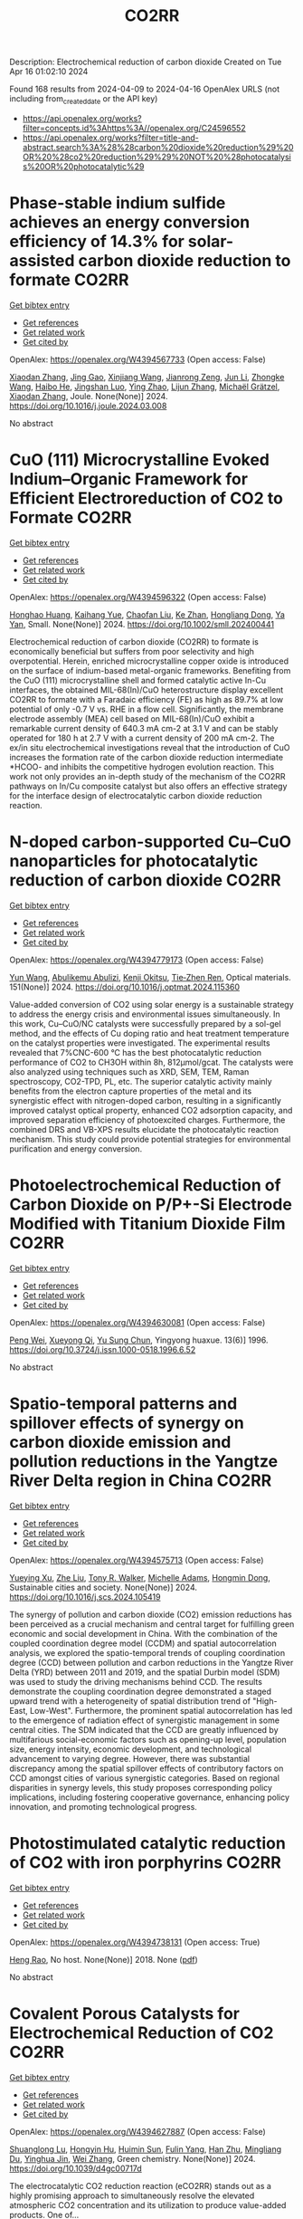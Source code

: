 #+TITLE: CO2RR
Description: Electrochemical reduction of carbon dioxide
Created on Tue Apr 16 01:02:10 2024

Found 168 results from 2024-04-09 to 2024-04-16
OpenAlex URLS (not including from_created_date or the API key)
- [[https://api.openalex.org/works?filter=concepts.id%3Ahttps%3A//openalex.org/C24596552]]
- [[https://api.openalex.org/works?filter=title-and-abstract.search%3A%28%28carbon%20dioxide%20reduction%29%20OR%20%28co2%20reduction%29%29%20NOT%20%28photocatalysis%20OR%20photocatalytic%29]]

* Phase-stable indium sulfide achieves an energy conversion efficiency of 14.3% for solar-assisted carbon dioxide reduction to formate  :CO2RR:
:PROPERTIES:
:UUID: https://openalex.org/W4394567733
:TOPICS: Photocatalytic Materials for Solar Energy Conversion, Electrochemical Reduction of CO2 to Fuels, Thermoelectric Materials
:PUBLICATION_DATE: 2024-04-01
:END:    
    
[[elisp:(doi-add-bibtex-entry "https://doi.org/10.1016/j.joule.2024.03.008")][Get bibtex entry]] 

- [[elisp:(progn (xref--push-markers (current-buffer) (point)) (oa--referenced-works "https://openalex.org/W4394567733"))][Get references]]
- [[elisp:(progn (xref--push-markers (current-buffer) (point)) (oa--related-works "https://openalex.org/W4394567733"))][Get related work]]
- [[elisp:(progn (xref--push-markers (current-buffer) (point)) (oa--cited-by-works "https://openalex.org/W4394567733"))][Get cited by]]

OpenAlex: https://openalex.org/W4394567733 (Open access: False)
    
[[https://openalex.org/A5023848989][Xiaodan Zhang]], [[https://openalex.org/A5072068639][Jing Gao]], [[https://openalex.org/A5059138390][Xinjiang Wang]], [[https://openalex.org/A5068006098][Jianrong Zeng]], [[https://openalex.org/A5027835055][Jun Li]], [[https://openalex.org/A5059983903][Zhongke Wang]], [[https://openalex.org/A5057879702][Haibo He]], [[https://openalex.org/A5053608507][Jingshan Luo]], [[https://openalex.org/A5091959296][Ying Zhao]], [[https://openalex.org/A5081589298][Lijun Zhang]], [[https://openalex.org/A5088919586][Michaël Grätzel]], [[https://openalex.org/A5012943716][Xiaodan Zhang]], Joule. None(None)] 2024. https://doi.org/10.1016/j.joule.2024.03.008 
     
No abstract    

    

* CuO (111) Microcrystalline Evoked Indium–Organic Framework for Efficient Electroreduction of CO2 to Formate  :CO2RR:
:PROPERTIES:
:UUID: https://openalex.org/W4394596322
:TOPICS: Aqueous Zinc-Ion Battery Technology, Applications of Ionic Liquids, Electrochemical Reduction of CO2 to Fuels
:PUBLICATION_DATE: 2024-04-09
:END:    
    
[[elisp:(doi-add-bibtex-entry "https://doi.org/10.1002/smll.202400441")][Get bibtex entry]] 

- [[elisp:(progn (xref--push-markers (current-buffer) (point)) (oa--referenced-works "https://openalex.org/W4394596322"))][Get references]]
- [[elisp:(progn (xref--push-markers (current-buffer) (point)) (oa--related-works "https://openalex.org/W4394596322"))][Get related work]]
- [[elisp:(progn (xref--push-markers (current-buffer) (point)) (oa--cited-by-works "https://openalex.org/W4394596322"))][Get cited by]]

OpenAlex: https://openalex.org/W4394596322 (Open access: False)
    
[[https://openalex.org/A5059021158][Honghao Huang]], [[https://openalex.org/A5061211337][Kaihang Yue]], [[https://openalex.org/A5022846124][Chaofan Liu]], [[https://openalex.org/A5062255744][Ke Zhan]], [[https://openalex.org/A5017933165][Hongliang Dong]], [[https://openalex.org/A5087851630][Ya Yan]], Small. None(None)] 2024. https://doi.org/10.1002/smll.202400441 
     
Electrochemical reduction of carbon dioxide (CO2RR) to formate is economically beneficial but suffers from poor selectivity and high overpotential. Herein, enriched microcrystalline copper oxide is introduced on the surface of indium-based metal-organic frameworks. Benefiting from the CuO (111) microcrystalline shell and formed catalytic active In-Cu interfaces, the obtained MIL-68(In)/CuO heterostructure display excellent CO2RR to formate with a Faradaic efficiency (FE) as high as 89.7% at low potential of only -0.7 V vs. RHE in a flow cell. Significantly, the membrane electrode assembly (MEA) cell based on MIL-68(In)/CuO exhibit a remarkable current density of 640.3 mA cm-2 at 3.1 V and can be stably operated for 180 h at 2.7 V with a current density of 200 mA cm-2. The ex/in situ electrochemical investigations reveal that the introduction of CuO increases the formation rate of the carbon dioxide reduction intermediate *HCOO- and inhibits the competitive hydrogen evolution reaction. This work not only provides an in-depth study of the mechanism of the CO2RR pathways on In/Cu composite catalyst but also offers an effective strategy for the interface design of electrocatalytic carbon dioxide reduction reaction.    

    

* N-doped carbon-supported Cu–CuO nanoparticles for photocatalytic reduction of carbon dioxide  :CO2RR:
:PROPERTIES:
:UUID: https://openalex.org/W4394779173
:TOPICS: Gas Sensing Technology and Materials, Catalytic Nanomaterials, Photocatalytic Materials for Solar Energy Conversion
:PUBLICATION_DATE: 2024-05-01
:END:    
    
[[elisp:(doi-add-bibtex-entry "https://doi.org/10.1016/j.optmat.2024.115360")][Get bibtex entry]] 

- [[elisp:(progn (xref--push-markers (current-buffer) (point)) (oa--referenced-works "https://openalex.org/W4394779173"))][Get references]]
- [[elisp:(progn (xref--push-markers (current-buffer) (point)) (oa--related-works "https://openalex.org/W4394779173"))][Get related work]]
- [[elisp:(progn (xref--push-markers (current-buffer) (point)) (oa--cited-by-works "https://openalex.org/W4394779173"))][Get cited by]]

OpenAlex: https://openalex.org/W4394779173 (Open access: False)
    
[[https://openalex.org/A5037015805][Yun Wang]], [[https://openalex.org/A5062399512][Abulikemu Abulizi]], [[https://openalex.org/A5013319670][Kenji Okitsu]], [[https://openalex.org/A5075893627][Tie‐Zhen Ren]], Optical materials. 151(None)] 2024. https://doi.org/10.1016/j.optmat.2024.115360 
     
Value-added conversion of CO2 using solar energy is a sustainable strategy to address the energy crisis and environmental issues simultaneously. In this work, Cu–CuO/NC catalysts were successfully prepared by a sol-gel method, and the effects of Cu doping ratio and heat treatment temperature on the catalyst properties were investigated. The experimental results revealed that 7%CNC-600 °C has the best photocatalytic reduction performance of CO2 to CH3OH within 8h, 812μmol/gcat. The catalysts were also analyzed using techniques such as XRD, SEM, TEM, Raman spectroscopy, CO2-TPD, PL, etc. The superior catalytic activity mainly benefits from the electron capture properties of the metal and its synergistic effect with nitrogen-doped carbon, resulting in a significantly improved catalyst optical property, enhanced CO2 adsorption capacity, and improved separation efficiency of photoexcited charges. Furthermore, the combined DRS and VB-XPS results elucidate the photocatalytic reaction mechanism. This study could provide potential strategies for environmental purification and energy conversion.    

    

* Photoelectrochemical Reduction of Carbon Dioxide on P/P+-Si Electrode Modified with Titanium Dioxide Film  :CO2RR:
:PROPERTIES:
:UUID: https://openalex.org/W4394630081
:TOPICS: Gas Sensing Technology and Materials, Photocatalytic Materials for Solar Energy Conversion, Electrochemical Reduction of CO2 to Fuels
:PUBLICATION_DATE: 1996-12-01
:END:    
    
[[elisp:(doi-add-bibtex-entry "https://doi.org/10.3724/j.issn.1000-0518.1996.6.52")][Get bibtex entry]] 

- [[elisp:(progn (xref--push-markers (current-buffer) (point)) (oa--referenced-works "https://openalex.org/W4394630081"))][Get references]]
- [[elisp:(progn (xref--push-markers (current-buffer) (point)) (oa--related-works "https://openalex.org/W4394630081"))][Get related work]]
- [[elisp:(progn (xref--push-markers (current-buffer) (point)) (oa--cited-by-works "https://openalex.org/W4394630081"))][Get cited by]]

OpenAlex: https://openalex.org/W4394630081 (Open access: False)
    
[[https://openalex.org/A5013598917][Peng Wei]], [[https://openalex.org/A5006384316][Xueyong Qi]], [[https://openalex.org/A5082030061][Yu Sung Chun]], Yingyong huaxue. 13(6)] 1996. https://doi.org/10.3724/j.issn.1000-0518.1996.6.52 
     
No abstract    

    

* Spatio-temporal patterns and spillover effects of synergy on carbon dioxide emission and pollution reductions in the Yangtze River Delta region in China  :CO2RR:
:PROPERTIES:
:UUID: https://openalex.org/W4394575713
:TOPICS: Economic Impact of Environmental Policies and Resources, Life Cycle Assessment and Environmental Impact Analysis, Economic Implications of Climate Change Policies
:PUBLICATION_DATE: 2024-04-01
:END:    
    
[[elisp:(doi-add-bibtex-entry "https://doi.org/10.1016/j.scs.2024.105419")][Get bibtex entry]] 

- [[elisp:(progn (xref--push-markers (current-buffer) (point)) (oa--referenced-works "https://openalex.org/W4394575713"))][Get references]]
- [[elisp:(progn (xref--push-markers (current-buffer) (point)) (oa--related-works "https://openalex.org/W4394575713"))][Get related work]]
- [[elisp:(progn (xref--push-markers (current-buffer) (point)) (oa--cited-by-works "https://openalex.org/W4394575713"))][Get cited by]]

OpenAlex: https://openalex.org/W4394575713 (Open access: False)
    
[[https://openalex.org/A5042628607][Yueying Xu]], [[https://openalex.org/A5036463585][Zhe Liu]], [[https://openalex.org/A5008622082][Tony R. Walker]], [[https://openalex.org/A5078564672][Michelle Adams]], [[https://openalex.org/A5024939129][Hongmin Dong]], Sustainable cities and society. None(None)] 2024. https://doi.org/10.1016/j.scs.2024.105419 
     
The synergy of pollution and carbon dioxide (CO2) emission reductions has been perceived as a crucial mechanism and central target for fulfilling green economic and social development in China. With the combination of the coupled coordination degree model (CCDM) and spatial autocorrelation analysis, we explored the spatio-temporal trends of coupling coordination degree (CCD) between pollution and carbon reductions in the Yangtze River Delta (YRD) between 2011 and 2019, and the spatial Durbin model (SDM) was used to study the driving mechanisms behind CCD. The results demonstrate the coupling coordination degree demonstrated a staged upward trend with a heterogeneity of spatial distribution trend of "High-East, Low-West". Furthermore, the prominent spatial autocorrelation has led to the emergence of radiation effect of synergistic management in some central cities. The SDM indicated that the CCD are greatly influenced by multifarious social-economic factors such as opening-up level, population size, energy intensity, economic development, and technological advancement to varying degree. However, there was substantial discrepancy among the spatial spillover effects of contributory factors on CCD amongst cities of various synergistic categories. Based on regional disparities in synergy levels, this study proposes corresponding policy implications, including fostering cooperative governance, enhancing policy innovation, and promoting technological progress.    

    

* Photostimulated catalytic reduction of CO2 with iron porphyrins  :CO2RR:
:PROPERTIES:
:UUID: https://openalex.org/W4394738131
:TOPICS: Electrocatalysis for Energy Conversion, Catalytic Carbon Dioxide Hydrogenation, Electrochemical Reduction of CO2 to Fuels
:PUBLICATION_DATE: 2018-09-25
:END:    
    
[[elisp:(doi-add-bibtex-entry "None")][Get bibtex entry]] 

- [[elisp:(progn (xref--push-markers (current-buffer) (point)) (oa--referenced-works "https://openalex.org/W4394738131"))][Get references]]
- [[elisp:(progn (xref--push-markers (current-buffer) (point)) (oa--related-works "https://openalex.org/W4394738131"))][Get related work]]
- [[elisp:(progn (xref--push-markers (current-buffer) (point)) (oa--cited-by-works "https://openalex.org/W4394738131"))][Get cited by]]

OpenAlex: https://openalex.org/W4394738131 (Open access: True)
    
[[https://openalex.org/A5048288698][Heng Rao]], No host. None(None)] 2018. None  ([[https://theses.hal.science/tel-04220686/document][pdf]])
     
No abstract    

    

* Covalent Porous Catalysts for Electrochemical Reduction of CO2  :CO2RR:
:PROPERTIES:
:UUID: https://openalex.org/W4394627887
:TOPICS: Electrochemical Reduction of CO2 to Fuels, Catalytic Carbon Dioxide Hydrogenation, Catalytic Dehydrogenation of Light Alkanes
:PUBLICATION_DATE: 2024-01-01
:END:    
    
[[elisp:(doi-add-bibtex-entry "https://doi.org/10.1039/d4gc00717d")][Get bibtex entry]] 

- [[elisp:(progn (xref--push-markers (current-buffer) (point)) (oa--referenced-works "https://openalex.org/W4394627887"))][Get references]]
- [[elisp:(progn (xref--push-markers (current-buffer) (point)) (oa--related-works "https://openalex.org/W4394627887"))][Get related work]]
- [[elisp:(progn (xref--push-markers (current-buffer) (point)) (oa--cited-by-works "https://openalex.org/W4394627887"))][Get cited by]]

OpenAlex: https://openalex.org/W4394627887 (Open access: False)
    
[[https://openalex.org/A5060213367][Shuanglong Lu]], [[https://openalex.org/A5078592922][Hongyin Hu]], [[https://openalex.org/A5084911309][Huimin Sun]], [[https://openalex.org/A5042063495][Fulin Yang]], [[https://openalex.org/A5014327956][Han Zhu]], [[https://openalex.org/A5036927789][Mingliang Du]], [[https://openalex.org/A5065658307][Yinghua Jin]], [[https://openalex.org/A5015694313][Wei Zhang]], Green chemistry. None(None)] 2024. https://doi.org/10.1039/d4gc00717d 
     
The electrocatalytic CO2 reduction reaction (eCO2RR) stands out as a highly promising approach to simultaneously resolve the elevated atmospheric CO2 concentration and its utilization to produce value-added products. One of...    

    

* Can Carbon Emission Trading Policy Enhance the Synergistic Emission Reduction of Carbon Dioxide and Air Pollutants? A Comparative Study Considering Different Pollutants  :CO2RR:
:PROPERTIES:
:UUID: https://openalex.org/W4394627001
:TOPICS: Economic Implications of Climate Change Policies, Rebound Effect on Energy Efficiency and Consumption, Economic Impact of Environmental Policies and Resources
:PUBLICATION_DATE: 2024-01-01
:END:    
    
[[elisp:(doi-add-bibtex-entry "https://doi.org/10.2139/ssrn.4788337")][Get bibtex entry]] 

- [[elisp:(progn (xref--push-markers (current-buffer) (point)) (oa--referenced-works "https://openalex.org/W4394627001"))][Get references]]
- [[elisp:(progn (xref--push-markers (current-buffer) (point)) (oa--related-works "https://openalex.org/W4394627001"))][Get related work]]
- [[elisp:(progn (xref--push-markers (current-buffer) (point)) (oa--cited-by-works "https://openalex.org/W4394627001"))][Get cited by]]

OpenAlex: https://openalex.org/W4394627001 (Open access: False)
    
[[https://openalex.org/A5015399496][Zhihao Chen]], [[https://openalex.org/A5079189561][Yong He]], [[https://openalex.org/A5054096057][Nuo Liao]], No host. None(None)] 2024. https://doi.org/10.2139/ssrn.4788337 
     
Download This Paper Open PDF in Browser Add Paper to My Library Share: Permalink Using these links will ensure access to this page indefinitely Copy URL Copy DOI    

    

* The Tandem Nitrate and CO2 Reduction for Urea Electrosynthesis: Role of Surface N‐Intermediates in CO2 Capture and Activation  :CO2RR:
:PROPERTIES:
:UUID: https://openalex.org/W4394579835
:TOPICS: Ammonia Synthesis and Electrocatalysis, Electrochemical Reduction of CO2 to Fuels, Electrocatalysis for Energy Conversion
:PUBLICATION_DATE: 2024-04-08
:END:    
    
[[elisp:(doi-add-bibtex-entry "https://doi.org/10.1002/anie.202403980")][Get bibtex entry]] 

- [[elisp:(progn (xref--push-markers (current-buffer) (point)) (oa--referenced-works "https://openalex.org/W4394579835"))][Get references]]
- [[elisp:(progn (xref--push-markers (current-buffer) (point)) (oa--related-works "https://openalex.org/W4394579835"))][Get related work]]
- [[elisp:(progn (xref--push-markers (current-buffer) (point)) (oa--cited-by-works "https://openalex.org/W4394579835"))][Get cited by]]

OpenAlex: https://openalex.org/W4394579835 (Open access: False)
    
[[https://openalex.org/A5042117264][Xingmiao Huang]], [[https://openalex.org/A5028719243][Yangfan Li]], [[https://openalex.org/A5031076543][Shijie Xie]], [[https://openalex.org/A5030187457][Qi Zhao]], [[https://openalex.org/A5038087166][Boyang Zhang]], [[https://openalex.org/A5021905687][Zhiyong Zhang]], [[https://openalex.org/A5083868402][Hua Sheng]], [[https://openalex.org/A5032690227][Jincai Zhao]], Angewandte Chemie. None(None)] 2024. https://doi.org/10.1002/anie.202403980 
     
Electrochemical reduction of CO2 and nitrate offers a promising avenue to produce valuable chemicals through the using of greenhouse gas and nitrogen-containing wastewater. However, the generally proposed reaction pathway of concurrent CO2 and nitrate reduction for urea synthesis requires the catalysts to be both efficient in both CO2 and nitrate reduction, thus narrowing the selection range of suitable catalysts. Herein, we demonstrate a distinct mechanism in urea synthesis, a tandem NO3- and CO2 reduction, in which the surface amino species generated by nitrate reduction play the role to capture free CO2 and subsequent initiate its activation. When using the TiO2 electrocatalyst derived from MIL-125-NH2, it intrinsically exhibits low activity in aqueous CO2 reduction, however, in the presence of both nitrate and CO2, this catalyst achieves an excellent urea yield rate of 43.37 mmol･g-1･h-1 and a Faradaic efficiency of 48.88% at -0.9 V vs. RHE in a flow cell. Even at a low CO2 level of 15%, the Faradaic efficiency of urea synthesis remains robust at 42.33%. The tandem reduction procedure was further confirmed by in-situ spectroscopies and theoretical calculations. This research provides new insights into the selection and design of electrocatalysts for urea synthesis.    

    

* The Tandem Nitrate and CO2 Reduction for Urea Electrosynthesis: Role of Surface N‐Intermediates in CO2 Capture and Activation  :CO2RR:
:PROPERTIES:
:UUID: https://openalex.org/W4394567744
:TOPICS: Ammonia Synthesis and Electrocatalysis, Electrochemical Reduction of CO2 to Fuels, Electrocatalysis for Energy Conversion
:PUBLICATION_DATE: 2024-04-08
:END:    
    
[[elisp:(doi-add-bibtex-entry "https://doi.org/10.1002/ange.202403980")][Get bibtex entry]] 

- [[elisp:(progn (xref--push-markers (current-buffer) (point)) (oa--referenced-works "https://openalex.org/W4394567744"))][Get references]]
- [[elisp:(progn (xref--push-markers (current-buffer) (point)) (oa--related-works "https://openalex.org/W4394567744"))][Get related work]]
- [[elisp:(progn (xref--push-markers (current-buffer) (point)) (oa--cited-by-works "https://openalex.org/W4394567744"))][Get cited by]]

OpenAlex: https://openalex.org/W4394567744 (Open access: False)
    
[[https://openalex.org/A5042117264][Xingmiao Huang]], [[https://openalex.org/A5028719243][Yangfan Li]], [[https://openalex.org/A5031076543][Shijie Xie]], [[https://openalex.org/A5030187457][Qi Zhao]], [[https://openalex.org/A5038087166][Boyang Zhang]], [[https://openalex.org/A5017005333][Zhi Yong Zhang]], [[https://openalex.org/A5083868402][Hua Sheng]], [[https://openalex.org/A5032690227][Jincai Zhao]], Angewandte Chemie. None(None)] 2024. https://doi.org/10.1002/ange.202403980 
     
Electrochemical reduction of CO2 and nitrate offers a promising avenue to produce valuable chemicals through the using of greenhouse gas and nitrogen‐containing wastewater. However, the generally proposed reaction pathway of concurrent CO2 and nitrate reduction for urea synthesis requires the catalysts to be both efficient in both CO2 and nitrate reduction, thus narrowing the selection range of suitable catalysts. Herein, we demonstrate a distinct mechanism in urea synthesis, a tandem NO3‐ and CO2 reduction, in which the surface amino species generated by nitrate reduction play the role to capture free CO2 and subsequent initiate its activation. When using the TiO2 electrocatalyst derived from MIL‐125‐NH2, it intrinsically exhibits low activity in aqueous CO2 reduction, however, in the presence of both nitrate and CO2, this catalyst achieves an excellent urea yield rate of 43.37 mmol･g‐1･h‐1 and a Faradaic efficiency of 48.88% at ‐0.9 V vs. RHE in a flow cell. Even at a low CO2 level of 15%, the Faradaic efficiency of urea synthesis remains robust at 42.33%. The tandem reduction procedure was further confirmed by in‐situ spectroscopies and theoretical calculations. This research provides new insights into the selection and design of electrocatalysts for urea synthesis.    

    

* Electrocatalytic Reduction of CO2 to CO by Molecular Cobalt–Polypyridine Diamine Complexes  :CO2RR:
:PROPERTIES:
:UUID: https://openalex.org/W4394621485
:TOPICS: Electrochemical Reduction of CO2 to Fuels, Carbon Dioxide Utilization for Chemical Synthesis, Applications of Ionic Liquids
:PUBLICATION_DATE: 2024-04-09
:END:    
    
[[elisp:(doi-add-bibtex-entry "https://doi.org/10.3390/molecules29081694")][Get bibtex entry]] 

- [[elisp:(progn (xref--push-markers (current-buffer) (point)) (oa--referenced-works "https://openalex.org/W4394621485"))][Get references]]
- [[elisp:(progn (xref--push-markers (current-buffer) (point)) (oa--related-works "https://openalex.org/W4394621485"))][Get related work]]
- [[elisp:(progn (xref--push-markers (current-buffer) (point)) (oa--cited-by-works "https://openalex.org/W4394621485"))][Get cited by]]

OpenAlex: https://openalex.org/W4394621485 (Open access: True)
    
[[https://openalex.org/A5058395750][Y. Yang]], [[https://openalex.org/A5061945383][Fang Xie]], [[https://openalex.org/A5045958583][Jiahui Chen]], [[https://openalex.org/A5001527458][Si Qin]], [[https://openalex.org/A5086641988][Na Qiang]], [[https://openalex.org/A5081563286][Ming Lü]], [[https://openalex.org/A5060946876][Zhongli Peng]], [[https://openalex.org/A5057175644][Jing Yang]], [[https://openalex.org/A5027656224][Guocong Liu]], Molecules/Molecules online/Molecules annual. 29(8)] 2024. https://doi.org/10.3390/molecules29081694  ([[https://www.mdpi.com/1420-3049/29/8/1694/pdf?version=1712665527][pdf]])
     
Cobalt complexes have previously been reported to exhibit high faradaic efficiency in reducing CO2 to CO. Herein, we synthesized capsule-like cobalt–polypyridine diamine complexes [Co(L1)](BF4)2 (1) and [Co(L2) (CH3CN)](BF4)2 (2) as catalysts for the electrocatalytic reduction of CO2. Under catalytic conditions, complexes 1 and 2 demonstrated the electrocatalytic reduction of CO2 to CO in the presence or absence of CH3OH as a proton source. Experimental and computational studies revealed that complexes 1 and 2 undergo two consecutive reversible one-electron reductions on the cobalt core, followed by the addition of CO2 to form a metallocarboxylate intermediate [CoII(L)–CO22−]0. This crucial reaction intermediate, which governs the catalytic cycle, was successfully detected using high resolution mass spectrometry (HRMS). In situ Fourier-transform infrared spectrometer (FTIR) analysis showed that methanol can enhance the rate of carbon–oxygen bond cleavage of the metallocarboxylate intermediate. DFT studies on [CoII(L)–CO22−]0 have suggested that the doubly reduced species attacks CO2 on the C atom through the dz2 orbital, while the interaction with CO2 is further stabilized by the π interaction between the metal dxz or dxz orbital with p orbitals on the O atoms. Further reductions generate a metal carbonyl intermediate [CoI(L)–CO]+, which ultimately releases CO.    

    

* Theoretic Insight into CO2 Reduction at Active Sites of Molybdenum and Tungsten Enzymes: a π Interaction between CO2 and Tungsten Bis-Dithiolene Complexes  :CO2RR:
:PROPERTIES:
:UUID: https://openalex.org/W4394639766
:TOPICS: Biological and Synthetic Hydrogenases: Mechanisms and Applications, Electrochemical Reduction of CO2 to Fuels, Chemistry and Applications of Metal-Organic Frameworks
:PUBLICATION_DATE: 2014-01-01
:END:    
    
[[elisp:(doi-add-bibtex-entry "https://doi.org/10.48550/arxiv.1412.2655")][Get bibtex entry]] 

- [[elisp:(progn (xref--push-markers (current-buffer) (point)) (oa--referenced-works "https://openalex.org/W4394639766"))][Get references]]
- [[elisp:(progn (xref--push-markers (current-buffer) (point)) (oa--related-works "https://openalex.org/W4394639766"))][Get related work]]
- [[elisp:(progn (xref--push-markers (current-buffer) (point)) (oa--cited-by-works "https://openalex.org/W4394639766"))][Get cited by]]

OpenAlex: https://openalex.org/W4394639766 (Open access: True)
    
[[https://openalex.org/A5087851630][Ya Yan]], [[https://openalex.org/A5021459730][Jing Gu]], arXiv (Cornell University). None(None)] 2014. https://doi.org/10.48550/arxiv.1412.2655 
     
Active sites of molybdenum and tungsten enzymes, particularly mononuclear tungsten formate dehydrogenase (FDH) have been theoretically investigated towards their interaction with CO2. Obvious π interaction has been found between the 2e reduced metallodithiole moiety and the molecular CO2. This weak π bonding is predicated both at gas phase, noted as -6.0 kcal/mol and aqueous solvation level, -3.6 kcal/mol. Such interaction is not only limited to CO2, but also to the CO2 reduced product, i.e. formate, in the form of anion- π interaction, noted as -6.8 kcal/mol and -4.1 kcal/mol respectively in gas and aqueous solvation model. The Bailar twisted angles from 60o to 0o, governing structure preference of tungsten dithiolene from octahedron to triangle prism in their restricted structures, has been explored to evaluate such π in-terrelations with CO2 and formate. An octahedral structure with 3 kcal/mol energy lower is preferred over the triangle prismatic when such interactions are concerned.    

    

* Electrocatalytic CO2 Reduction on Amorphous Cu Surfaces: Unveiling Structure-Activity Relationships  :CO2RR:
:PROPERTIES:
:UUID: https://openalex.org/W4394572900
:TOPICS: Electrochemical Reduction of CO2 to Fuels, Thermoelectric Materials, Molecular Electronic Devices and Systems
:PUBLICATION_DATE: 2024-04-08
:END:    
    
[[elisp:(doi-add-bibtex-entry "https://doi.org/10.26434/chemrxiv-2024-bxqmn-v2")][Get bibtex entry]] 

- [[elisp:(progn (xref--push-markers (current-buffer) (point)) (oa--referenced-works "https://openalex.org/W4394572900"))][Get references]]
- [[elisp:(progn (xref--push-markers (current-buffer) (point)) (oa--related-works "https://openalex.org/W4394572900"))][Get related work]]
- [[elisp:(progn (xref--push-markers (current-buffer) (point)) (oa--cited-by-works "https://openalex.org/W4394572900"))][Get cited by]]

OpenAlex: https://openalex.org/W4394572900 (Open access: True)
    
[[https://openalex.org/A5072730395][Akshayini Muthuperiyanayagam]], [[https://openalex.org/A5076994358][Devis Di Tommaso]], No host. None(None)] 2024. https://doi.org/10.26434/chemrxiv-2024-bxqmn-v2  ([[https://chemrxiv.org/engage/api-gateway/chemrxiv/assets/orp/resource/item/6610128291aefa6ce1e095f2/original/electrocatalytic-co2-reduction-on-amorphous-cu-surfaces-unveiling-structure-activity-relationships.pdf][pdf]])
     
Amorphous materials hold significant promise for enhancing electrocatalytic CO2 reduction (CO2R) performance, but their intricate structures present challenges in understanding their behaviour. We present a computational investigation combining machine learning force fields and DFT calculations to explore amorphous copper (Cu) as a potential catalyst for the CO2R to C1 and C2 products. Our study reveals that amorphous Cu surfaces, compared to crystalline counterparts, offer a wider range of coordination sites, leading to a multitude of active centres for CO2 adsorption. Notably, some investigated surfaces spontaneously activate CO2, demonstrating their potential for efficient conversion. Furthermore, the intermediates of the CO2R on these surfaces exhibit enhanced stability, translating to lower overpotentials and improved selectivity. This work paves the way for further research and development in using amorphous Cu-based catalysts for sustainable CO2 conversion technologies, offering significant potential for mitigating climate change.    

    

* Enhanced Electrochemical Reduction of CO2 to Ethylene using Boosted Hydrophobicity of Polyvinyl Dichloride-Coated CuO Electrodes  :CO2RR:
:PROPERTIES:
:UUID: https://openalex.org/W4394600676
:TOPICS: Electrochemical Reduction of CO2 to Fuels, Applications of Ionic Liquids, Aqueous Zinc-Ion Battery Technology
:PUBLICATION_DATE: 2024-04-01
:END:    
    
[[elisp:(doi-add-bibtex-entry "https://doi.org/10.1016/j.jallcom.2024.174475")][Get bibtex entry]] 

- [[elisp:(progn (xref--push-markers (current-buffer) (point)) (oa--referenced-works "https://openalex.org/W4394600676"))][Get references]]
- [[elisp:(progn (xref--push-markers (current-buffer) (point)) (oa--related-works "https://openalex.org/W4394600676"))][Get related work]]
- [[elisp:(progn (xref--push-markers (current-buffer) (point)) (oa--cited-by-works "https://openalex.org/W4394600676"))][Get cited by]]

OpenAlex: https://openalex.org/W4394600676 (Open access: False)
    
[[https://openalex.org/A5045896637][Quhan Chen]], [[https://openalex.org/A5005274186][Hongqing Zhu]], [[https://openalex.org/A5052043342][Zhiqiang Guo]], [[https://openalex.org/A5085330395][Zijun Yan]], [[https://openalex.org/A5081592461][Gang Yang]], [[https://openalex.org/A5042425447][Yan‐Song Zheng]], [[https://openalex.org/A5010797894][Yalan Xing]], [[https://openalex.org/A5015880241][Hongfeng Yin]], [[https://openalex.org/A5043731569][Tom Wu]], Journal of alloys and compounds. None(None)] 2024. https://doi.org/10.1016/j.jallcom.2024.174475 
     
Cu-based materials have gathered significant attention as efficient electrocatalysts for converting carbon dioxide (CO2) to ethylene. CuO electrode was coated with Polyvinyl dichloride (PVDC) to finely tune its surface hydrophobicity, thereby effectively suppressing the hydrogen evolution reaction (HER) while promoting CO2 conversion to ethylene. PVDC modification on modulating proton transfer and enhancing the stability of the electrocatalysts was investigated systematically by varying the coating material, coating amount, and coating order. The CuO-PVDC electrode with a 50 μg/cm2 PVDC coating demonstrated an optimal level of hydrophobicity where the water contact angle (WCA) increased from 94.8 ° to 122 °) and led to highly efficient production of ethylene (FEethylene increased from 32.2% to 41.4%) at a low potential of -0.89 V vs. RHE, while effectively suppressing hydrogen evolution. Comparative tests and calculations revealed that PVDC modification balances proton transfer and CO2 availability. Hence, PVDC regulates the degree of reduction in CuO, leading to an increased proportion of Cu ions on the surface of the CuO-PVDC electrode, which facilitates the C-C coupling process exhibiting long-lasting hydrophobic properties without sacrificing conductivity, which is a promising strategy for mitigating the environmental impact of CO2 and their efficient conversion to produce valuable chemicals.    

    

* Covalent Organic Frameworks for Artificial Photosynthetic Diluted CO2 Reduction  :CO2RR:
:PROPERTIES:
:UUID: https://openalex.org/W4394761334
:TOPICS: Photocatalytic Materials for Solar Energy Conversion, Electrochemical Reduction of CO2 to Fuels, Porous Crystalline Organic Frameworks for Energy and Separation Applications
:PUBLICATION_DATE: 2024-04-01
:END:    
    
[[elisp:(doi-add-bibtex-entry "https://doi.org/10.1016/j.cjsc.2024.100307")][Get bibtex entry]] 

- [[elisp:(progn (xref--push-markers (current-buffer) (point)) (oa--referenced-works "https://openalex.org/W4394761334"))][Get references]]
- [[elisp:(progn (xref--push-markers (current-buffer) (point)) (oa--related-works "https://openalex.org/W4394761334"))][Get related work]]
- [[elisp:(progn (xref--push-markers (current-buffer) (point)) (oa--cited-by-works "https://openalex.org/W4394761334"))][Get cited by]]

OpenAlex: https://openalex.org/W4394761334 (Open access: False)
    
[[https://openalex.org/A5029766000][Hong Dong]], [[https://openalex.org/A5066058184][Fengming Zhang]], Jiegou huaxue/Chinese journal of structural chemistry. None(None)] 2024. https://doi.org/10.1016/j.cjsc.2024.100307 
     
No abstract    

    

* Novel flexible aromatic Cu3 metal-organic π-cluster for electrocatalytic CO2 reduction reaction  :CO2RR:
:PROPERTIES:
:UUID: https://openalex.org/W4394770127
:TOPICS: Carbon Dioxide Utilization for Chemical Synthesis, Chemistry and Applications of Metal-Organic Frameworks, Electrochemical Reduction of CO2 to Fuels
:PUBLICATION_DATE: 2024-04-01
:END:    
    
[[elisp:(doi-add-bibtex-entry "https://doi.org/10.1016/j.surfin.2024.104349")][Get bibtex entry]] 

- [[elisp:(progn (xref--push-markers (current-buffer) (point)) (oa--referenced-works "https://openalex.org/W4394770127"))][Get references]]
- [[elisp:(progn (xref--push-markers (current-buffer) (point)) (oa--related-works "https://openalex.org/W4394770127"))][Get related work]]
- [[elisp:(progn (xref--push-markers (current-buffer) (point)) (oa--cited-by-works "https://openalex.org/W4394770127"))][Get cited by]]

OpenAlex: https://openalex.org/W4394770127 (Open access: False)
    
[[https://openalex.org/A5060993459][Yayu Yan]], [[https://openalex.org/A5089611506][Jiali Chen]], [[https://openalex.org/A5042981412][Zirui Wang]], [[https://openalex.org/A5053970717][Jun Fu]], [[https://openalex.org/A5035590977][Haixia Zhang]], [[https://openalex.org/A5019373659][Shumei Chen]], [[https://openalex.org/A5011650323][Qiaohong Li]], [[https://openalex.org/A5083237447][Jian Zhang]], Surfaces and interfaces. None(None)] 2024. https://doi.org/10.1016/j.surfin.2024.104349 
     
Producing Cn products through electrocatalytic CO2 reduction reaction (CO2RR) is of great significance in addressing the global warming crisis. Organic-inorganic hybrid catalysts, characterized by precise and controllable active sites and metal-ligand synergistic interactions, can enhance the reaction activity and stability of Cu-based catalysts. Herein, based on density functional theory (DFT), a novel flexible aromatic Cu3 metal-organic π-cluster (Cu3-π cluster) was constructed, consisting of triple-atom active centers and pentalyne ligands. During the catalytic CO2RR process, the adsorption of H can promote the activation of CO2, this converts the competing hydrogen evolution reaction (HER) into promoting CO2RR. Enhanced aromaticity of its cluster core is credited with stabilizing the coadsorption of H and CO2 (H*+CO2*), consequently lowering the reaction free energy of the CO2 activation process. Research has shown that Cu3-π cluster have high catalytic activity for electrocatalytic CO2 generation of C2H4. Considering the solvation effect, the limit potential of this reaction is -0.60 V. Furthermore, the reaction free energies suggest that the Cu3-π cluster is more inclined to yield C2H4(g) products via COCO* coupling. Moreover, the high CO coverage at the triple-atom active centers not only makes it more challenging for this cluster to adsorb H, but also reduces the energy barrier of the COCO* coupling reaction.In the entire reaction pathway of C2H4(g), there exhibits dynamic self-adaptive behavior in the bond lengths and bond angles of the three Cu atoms in the cluster core, leading to fluctuations in aromaticity. The flexibility and aromaticity changes in this structure enable the Cu3-π cluster to better stabilize intermediates. This work provides theoretical guidance for the application of metal-organic π-clusters, accelerates the screening of catalysts for CO2RR, and provides powerful theoretical guidance for the structure-activity relationships between aromaticity and catalytic activity.    

    

* In situ/Operando Synchrotron Analytical Techniques for CO2/CO Reduction Reaction: From Atomic Scales to Mesoscales  :CO2RR:
:PROPERTIES:
:UUID: https://openalex.org/W4394724017
:TOPICS: Electrocatalysis for Energy Conversion, Catalytic Nanomaterials, Electrochemical Reduction of CO2 to Fuels
:PUBLICATION_DATE: 2024-04-10
:END:    
    
[[elisp:(doi-add-bibtex-entry "https://doi.org/10.1002/anie.202404213")][Get bibtex entry]] 

- [[elisp:(progn (xref--push-markers (current-buffer) (point)) (oa--referenced-works "https://openalex.org/W4394724017"))][Get references]]
- [[elisp:(progn (xref--push-markers (current-buffer) (point)) (oa--related-works "https://openalex.org/W4394724017"))][Get related work]]
- [[elisp:(progn (xref--push-markers (current-buffer) (point)) (oa--cited-by-works "https://openalex.org/W4394724017"))][Get cited by]]

OpenAlex: https://openalex.org/W4394724017 (Open access: False)
    
[[https://openalex.org/A5012899479][Yi Xu]], [[https://openalex.org/A5060053004][Bingbao Mei]], [[https://openalex.org/A5071336039][Qiucheng Xu]], [[https://openalex.org/A5067436028][Huai Qin Fu]], [[https://openalex.org/A5019286151][Xin Yu Zhang]], [[https://openalex.org/A5037077755][Peng Fei Liu]], [[https://openalex.org/A5048996351][Zheng Jiang]], [[https://openalex.org/A5031316238][Hua Gui Yang]], Angewandte Chemie. None(None)] 2024. https://doi.org/10.1002/anie.202404213 
     
Electrocatalytic carbon dioxide/carbon monoxide reduction reaction (CO(2)RR) has emerged as a prospective and appealing strategy to realize carbon neutrality for manufacturing sustainable chemical products. Developing highly active electrocatalysts and stable devices has been demonstrated as effective approach to enhancing the conversion efficiency of CO(2)RR. In order to rationally design electrocatalysts and devices, a comprehensive understanding of the intrinsic structure evolution within catalysts and micro‐environment change around electrode interface, particularly under operation conditions, is indispensable. Synchrotron radiation has been recognized as a versatile characterization platform, garnering widespread attention owing to its high brightness, elevated flux, excellent directivity, strong polarization and exceptional stability. This review systematically introduces the applications of synchrotron radiation technologies classified by radiation sources with varying wavelengths in CO(2)RR. By virtue of in situ/operando synchrotron analytical techniques, we also summarize relevant dynamic evolution processes from electronic structure, atomic configuration, molecular adsorption, crystal lattice and devices, spanning scales from the angstrom to the micrometer. The merits and limitations of diverse synchrotron characterization techniques are summarized, and their applicable scenarios in CO(2)RR are further presented. On the basis of the state‐of‐the‐art fourth‐generation synchrotron facilities, a perspective for further deeper understanding of the CO(2)RR process using synchrotron analytical techniques is proposed.    

    

* In situ/Operando Synchrotron Analytical Techniques for CO2/CO Reduction Reaction: From Atomic Scales to Mesoscales  :CO2RR:
:PROPERTIES:
:UUID: https://openalex.org/W4394724108
:TOPICS: Catalytic Nanomaterials, Electrochemical Reduction of CO2 to Fuels, Surface Analysis and Electron Spectroscopy Techniques
:PUBLICATION_DATE: 2024-04-10
:END:    
    
[[elisp:(doi-add-bibtex-entry "https://doi.org/10.1002/ange.202404213")][Get bibtex entry]] 

- [[elisp:(progn (xref--push-markers (current-buffer) (point)) (oa--referenced-works "https://openalex.org/W4394724108"))][Get references]]
- [[elisp:(progn (xref--push-markers (current-buffer) (point)) (oa--related-works "https://openalex.org/W4394724108"))][Get related work]]
- [[elisp:(progn (xref--push-markers (current-buffer) (point)) (oa--cited-by-works "https://openalex.org/W4394724108"))][Get cited by]]

OpenAlex: https://openalex.org/W4394724108 (Open access: False)
    
[[https://openalex.org/A5012899479][Yi Xu]], [[https://openalex.org/A5060053004][Bingbao Mei]], [[https://openalex.org/A5071336039][Qiucheng Xu]], [[https://openalex.org/A5067436028][Huai Qin Fu]], [[https://openalex.org/A5019286151][Xin Yu Zhang]], [[https://openalex.org/A5037077755][Peng Fei Liu]], [[https://openalex.org/A5048996351][Zheng Jiang]], [[https://openalex.org/A5031316238][Hua Gui Yang]], Angewandte Chemie. None(None)] 2024. https://doi.org/10.1002/ange.202404213 
     
Electrocatalytic carbon dioxide/carbon monoxide reduction reaction (CO(2)RR) has emerged as a prospective and appealing strategy to realize carbon neutrality for manufacturing sustainable chemical products. Developing highly active electrocatalysts and stable devices has been demonstrated as effective approach to enhancing the conversion efficiency of CO(2)RR. In order to rationally design electrocatalysts and devices, a comprehensive understanding of the intrinsic structure evolution within catalysts and micro‐environment change around electrode interface, particularly under operation conditions, is indispensable. Synchrotron radiation has been recognized as a versatile characterization platform, garnering widespread attention owing to its high brightness, elevated flux, excellent directivity, strong polarization and exceptional stability. This review systematically introduces the applications of synchrotron radiation technologies classified by radiation sources with varying wavelengths in CO(2)RR. By virtue of in situ/operando synchrotron analytical techniques, we also summarize relevant dynamic evolution processes from electronic structure, atomic configuration, molecular adsorption, crystal lattice and devices, spanning scales from the angstrom to the micrometer. The merits and limitations of diverse synchrotron characterization techniques are summarized, and their applicable scenarios in CO(2)RR are further presented. On the basis of the state‐of‐the‐art fourth‐generation synchrotron facilities, a perspective for further deeper understanding of the CO(2)RR process using synchrotron analytical techniques is proposed.    

    

* Carbon Nanotubes Heterogenization Improve Cobalt Pyridyldiimine Complexes CO2 Reduction Activity in Aqueous Carbonate Buffer  :CO2RR:
:PROPERTIES:
:UUID: https://openalex.org/W4394584586
:TOPICS: Electrochemical Reduction of CO2 to Fuels, Chemistry and Applications of Metal-Organic Frameworks, Carbon Dioxide Utilization for Chemical Synthesis
:PUBLICATION_DATE: 2024-01-01
:END:    
    
[[elisp:(doi-add-bibtex-entry "https://doi.org/10.1039/d4cc00629a")][Get bibtex entry]] 

- [[elisp:(progn (xref--push-markers (current-buffer) (point)) (oa--referenced-works "https://openalex.org/W4394584586"))][Get references]]
- [[elisp:(progn (xref--push-markers (current-buffer) (point)) (oa--related-works "https://openalex.org/W4394584586"))][Get related work]]
- [[elisp:(progn (xref--push-markers (current-buffer) (point)) (oa--cited-by-works "https://openalex.org/W4394584586"))][Get cited by]]

OpenAlex: https://openalex.org/W4394584586 (Open access: False)
    
[[https://openalex.org/A5079003978][Baptiste Andrin]], [[https://openalex.org/A5095044102][Paulo Marques-Cordeiro-Junior]], [[https://openalex.org/A5010468163][David Provost]], [[https://openalex.org/A5073643088][Stéphane Diring]], [[https://openalex.org/A5010016227][Yann Pellegrin]], [[https://openalex.org/A5078358071][Marc Robert]], [[https://openalex.org/A5029372142][Fabrice Odobel]], Chemical communications. None(None)] 2024. https://doi.org/10.1039/d4cc00629a 
     
We present two novel cobalt pyridyldiimine complexes functionalized with pyrene. Initially modest in homogeneous acetonitrile solution, their electrocatalytic CO2 reduction performance significantly improves upon immobilization on MWCNTs in an aqueous...    

    

* CO intermediate‐assisted dynamic Cu sintering during electrocatalytic CO2 reduction on Cu‒N‒C catalysts  :CO2RR:
:PROPERTIES:
:UUID: https://openalex.org/W4394579441
:TOPICS: Electrochemical Reduction of CO2 to Fuels, Catalytic Nanomaterials, Catalytic Carbon Dioxide Hydrogenation
:PUBLICATION_DATE: 2024-04-08
:END:    
    
[[elisp:(doi-add-bibtex-entry "https://doi.org/10.1002/anie.202404763")][Get bibtex entry]] 

- [[elisp:(progn (xref--push-markers (current-buffer) (point)) (oa--referenced-works "https://openalex.org/W4394579441"))][Get references]]
- [[elisp:(progn (xref--push-markers (current-buffer) (point)) (oa--related-works "https://openalex.org/W4394579441"))][Get related work]]
- [[elisp:(progn (xref--push-markers (current-buffer) (point)) (oa--cited-by-works "https://openalex.org/W4394579441"))][Get cited by]]

OpenAlex: https://openalex.org/W4394579441 (Open access: False)
    
[[https://openalex.org/A5004871507][Yanyang Qin]], [[https://openalex.org/A5046754513][Wei Zhao]], [[https://openalex.org/A5017108318][Bao Yu Xia]], [[https://openalex.org/A5077763165][Li‐Juan Yu]], [[https://openalex.org/A5010194502][Fei Song]], [[https://openalex.org/A5039365969][Jianrui Zhang]], [[https://openalex.org/A5082735598][Tiantian Wu]], [[https://openalex.org/A5023594276][Rui Cao]], [[https://openalex.org/A5023780872][Hongyang Zhao]], [[https://openalex.org/A5013121247][Yaqiong Su]], [[https://openalex.org/A5017108318][Bao Yu Xia]], Angewandte Chemie. None(None)] 2024. https://doi.org/10.1002/anie.202404763 
     
The electrochemical CO2 reduction reaction (eCO2RR) to multicarbon products has been widely recognized for Cu-based catalysts. However, the structural changes in Cu-based catalysts during the eCO2RR pose challenges to achieving an in-depth understanding of the structure-activity relationship, thereby limiting catalyst development. Herein, we employ constant-potential density functional theory calculations to investigate the sintering process of Cu single atoms of Cu-N-C single-atom catalysts into clusters under eCO2RR conditions. Systematic constant-potential ab initio molecular dynamics simulations revealed that the leaching of Cu-(CO)x moieties and subsequent agglomeration into clusters can be facilitated by synergistic adsorption of H and eCO2RR intermediates (e.g., CO). Increasing the Cu2+ concentration or the applied potential can efficiently suppress Cu sintering. Both microkinetic simulations and experimental results further confirm that sintered Cu clusters play a crucial role in generating C2 products. These findings provide significant insights into the dynamic evolution of Cu-based catalysts and the origin of their activity toward C2 products during the eCO2RR.    

    

* CO intermediate‐assisted dynamic Cu sintering during electrocatalytic CO2 reduction on Cu‒N‒C catalysts  :CO2RR:
:PROPERTIES:
:UUID: https://openalex.org/W4394580096
:TOPICS: Electrochemical Reduction of CO2 to Fuels, Catalytic Nanomaterials, Catalytic Carbon Dioxide Hydrogenation
:PUBLICATION_DATE: 2024-04-08
:END:    
    
[[elisp:(doi-add-bibtex-entry "https://doi.org/10.1002/ange.202404763")][Get bibtex entry]] 

- [[elisp:(progn (xref--push-markers (current-buffer) (point)) (oa--referenced-works "https://openalex.org/W4394580096"))][Get references]]
- [[elisp:(progn (xref--push-markers (current-buffer) (point)) (oa--related-works "https://openalex.org/W4394580096"))][Get related work]]
- [[elisp:(progn (xref--push-markers (current-buffer) (point)) (oa--cited-by-works "https://openalex.org/W4394580096"))][Get cited by]]

OpenAlex: https://openalex.org/W4394580096 (Open access: False)
    
[[https://openalex.org/A5004871507][Yanyang Qin]], [[https://openalex.org/A5046754513][Wei Zhao]], [[https://openalex.org/A5017108318][Bao Yu Xia]], [[https://openalex.org/A5077763165][Li‐Juan Yu]], [[https://openalex.org/A5010194502][Fei Song]], [[https://openalex.org/A5039365969][Jianrui Zhang]], [[https://openalex.org/A5002848694][Tiantian Wu]], [[https://openalex.org/A5023594276][Rui Cao]], [[https://openalex.org/A5023780872][Hongyang Zhao]], [[https://openalex.org/A5013121247][Yaqiong Su]], [[https://openalex.org/A5017108318][Bao Yu Xia]], Angewandte Chemie. None(None)] 2024. https://doi.org/10.1002/ange.202404763 
     
The electrochemical CO2 reduction reaction (eCO2RR) to multicarbon products has been widely recognized for Cu‐based catalysts. However, the structural changes in Cu‐based catalysts during the eCO2RR pose challenges to achieving an in‐depth understanding of the structure‐activity relationship, thereby limiting catalyst development. Herein, we employ constant‐potential density functional theory calculations to investigate the sintering process of Cu single atoms of Cu‐N‐C single‐atom catalysts into clusters under eCO2RR conditions. Systematic constant‐potential ab initio molecular dynamics simulations revealed that the leaching of Cu‐(CO)x moieties and subsequent agglomeration into clusters can be facilitated by synergistic adsorption of H and eCO2RR intermediates (e.g., CO). Increasing the Cu2+ concentration or the applied potential can efficiently suppress Cu sintering. Both microkinetic simulations and experimental results further confirm that sintered Cu clusters play a crucial role in generating C2 products. These findings provide significant insights into the dynamic evolution of Cu‐based catalysts and the origin of their activity toward C2 products during the eCO2RR.    

    

* Regulating the local microenvironment on porous Cu nanosheets for enhancing electrocatalytic CO2 reduction selectivity to ethylene  :CO2RR:
:PROPERTIES:
:UUID: https://openalex.org/W4394626437
:TOPICS: Electrochemical Reduction of CO2 to Fuels, Electrocatalysis for Energy Conversion, Catalytic Nanomaterials
:PUBLICATION_DATE: 2024-01-01
:END:    
    
[[elisp:(doi-add-bibtex-entry "https://doi.org/10.1039/d4ta01198h")][Get bibtex entry]] 

- [[elisp:(progn (xref--push-markers (current-buffer) (point)) (oa--referenced-works "https://openalex.org/W4394626437"))][Get references]]
- [[elisp:(progn (xref--push-markers (current-buffer) (point)) (oa--related-works "https://openalex.org/W4394626437"))][Get related work]]
- [[elisp:(progn (xref--push-markers (current-buffer) (point)) (oa--cited-by-works "https://openalex.org/W4394626437"))][Get cited by]]

OpenAlex: https://openalex.org/W4394626437 (Open access: False)
    
[[https://openalex.org/A5047629524][Ying Zhang]], [[https://openalex.org/A5062755510][Qianqian Wang]], [[https://openalex.org/A5019928750][Qi Song]], [[https://openalex.org/A5071743958][Kaibin Li]], [[https://openalex.org/A5070141080][Yaxin Zhou]], [[https://openalex.org/A5056489746][Chenchen Zhang]], [[https://openalex.org/A5016114882][Junjun Mao]], [[https://openalex.org/A5025620806][Lei Yang]], [[https://openalex.org/A5065654129][Chengsi Pan]], [[https://openalex.org/A5091543149][Jiawei Zhang]], [[https://openalex.org/A5004893546][Yongfa Zhu]], Journal of materials chemistry. A. None(None)] 2024. https://doi.org/10.1039/d4ta01198h 
     
Local microenvironments of the ECO2RR play an important role in tuning the adsorption energy of crucial intermediates, which helps enhance ECO2RR selectivity. Different types of organic polymers were used in...    

    

* Does innovation facilitate meeting the CO2 emission reduction targets of China: A non-linear approach  :CO2RR:
:PROPERTIES:
:UUID: https://openalex.org/W4394747159
:TOPICS: Life Cycle Assessment and Environmental Impact Analysis, Economic Implications of Climate Change Policies, Economic Impact of Environmental Policies and Resources
:PUBLICATION_DATE: 2024-01-01
:END:    
    
[[elisp:(doi-add-bibtex-entry "https://doi.org/10.1016/j.aglobe.2024.100079")][Get bibtex entry]] 

- [[elisp:(progn (xref--push-markers (current-buffer) (point)) (oa--referenced-works "https://openalex.org/W4394747159"))][Get references]]
- [[elisp:(progn (xref--push-markers (current-buffer) (point)) (oa--related-works "https://openalex.org/W4394747159"))][Get related work]]
- [[elisp:(progn (xref--push-markers (current-buffer) (point)) (oa--cited-by-works "https://openalex.org/W4394747159"))][Get cited by]]

OpenAlex: https://openalex.org/W4394747159 (Open access: True)
    
[[https://openalex.org/A5085796199][Yifan Wang]], [[https://openalex.org/A5056849225][Nadia Doytch]], [[https://openalex.org/A5029633731][Mohamed Elheddad]], [[https://openalex.org/A5025800278][惟科 李]], [[https://openalex.org/A5048939544][Ms. Ha Thi Kim Chi -]], Asia and the global economy. 4(1)] 2024. https://doi.org/10.1016/j.aglobe.2024.100079 
     
No abstract    

    

* Forming multiple C - C bonds upon electrocatalytic reduction of CO2 by molecular transition metal macrocycles  :CO2RR:
:PROPERTIES:
:UUID: https://openalex.org/W4394790705
:TOPICS: Transition Metal Catalysis, Carbon Dioxide Utilization for Chemical Synthesis, Electrochemical Reduction of CO2 to Fuels
:PUBLICATION_DATE: 2023-01-03
:END:    
    
[[elisp:(doi-add-bibtex-entry "None")][Get bibtex entry]] 

- [[elisp:(progn (xref--push-markers (current-buffer) (point)) (oa--referenced-works "https://openalex.org/W4394790705"))][Get references]]
- [[elisp:(progn (xref--push-markers (current-buffer) (point)) (oa--related-works "https://openalex.org/W4394790705"))][Get related work]]
- [[elisp:(progn (xref--push-markers (current-buffer) (point)) (oa--cited-by-works "https://openalex.org/W4394790705"))][Get cited by]]

OpenAlex: https://openalex.org/W4394790705 (Open access: True)
    
[[https://openalex.org/A5035360447][Shaojun Dong]], HAL (Le Centre pour la Communication Scientifique Directe). None(None)] 2023. None  ([[https://theses.hal.science/tel-03972287/document][pdf]])
     
No abstract    

    

* Advancing electrochemical CO2 reduction: Insights from operando Attenuated total reflectance surface-enhanced infrared absorption spectroscopy analysis  :CO2RR:
:PROPERTIES:
:UUID: https://openalex.org/W4394617577
:TOPICS: Electrochemical Reduction of CO2 to Fuels, Applications of Ionic Liquids, Thermoelectric Materials
:PUBLICATION_DATE: 2024-04-01
:END:    
    
[[elisp:(doi-add-bibtex-entry "https://doi.org/10.1016/j.coelec.2024.101515")][Get bibtex entry]] 

- [[elisp:(progn (xref--push-markers (current-buffer) (point)) (oa--referenced-works "https://openalex.org/W4394617577"))][Get references]]
- [[elisp:(progn (xref--push-markers (current-buffer) (point)) (oa--related-works "https://openalex.org/W4394617577"))][Get related work]]
- [[elisp:(progn (xref--push-markers (current-buffer) (point)) (oa--cited-by-works "https://openalex.org/W4394617577"))][Get cited by]]

OpenAlex: https://openalex.org/W4394617577 (Open access: False)
    
[[https://openalex.org/A5033923356][Sojung Park]], [[https://openalex.org/A5006624960][Wooyul Kim]], Current opinion in electrochemistry. None(None)] 2024. https://doi.org/10.1016/j.coelec.2024.101515 
     
Cu-based electrodes have been at the forefront of research on the electrochemical reduction of CO2 for several decades owing to their ability to generate multi-carbon products. Various innovative approaches, including alloying, doping, and surface modification, have been used to develop catalysts with superior selectivity, activity, and durability. Despite these developments, the commercialization of Cu-based electrocatalysts for the CO2 reduction reaction remains elusive. This review provides comprehensive insights into catalyst design and discusses methodologies using in situ surface-enhanced infrared absorption spectroscopy for the validation of newly designed catalysts, particularly those developed considering the information presented herein.    

    

* Synthesis of Sn-based nanocomposites using waste polyethylene terephthalate (PET) for the electrochemical reduction of CO2 to formate  :CO2RR:
:PROPERTIES:
:UUID: https://openalex.org/W4394619586
:TOPICS: Electrochemical Reduction of CO2 to Fuels, Applications of Ionic Liquids, Thermoelectric Materials
:PUBLICATION_DATE: 2024-04-09
:END:    
    
[[elisp:(doi-add-bibtex-entry "https://doi.org/10.1007/s11144-024-02623-z")][Get bibtex entry]] 

- [[elisp:(progn (xref--push-markers (current-buffer) (point)) (oa--referenced-works "https://openalex.org/W4394619586"))][Get references]]
- [[elisp:(progn (xref--push-markers (current-buffer) (point)) (oa--related-works "https://openalex.org/W4394619586"))][Get related work]]
- [[elisp:(progn (xref--push-markers (current-buffer) (point)) (oa--cited-by-works "https://openalex.org/W4394619586"))][Get cited by]]

OpenAlex: https://openalex.org/W4394619586 (Open access: False)
    
[[https://openalex.org/A5042965682][Shweta Shukla]], [[https://openalex.org/A5086878929][Ramasamy Karvembu]], Reaction kinetics, mechanisms and catalysis. None(None)] 2024. https://doi.org/10.1007/s11144-024-02623-z 
     
No abstract    

    

* Large CO2 reduction and enhanced thermal performance of agro-forestry, construction and demolition waste based fly ash bricks for sustainable construction  :CO2RR:
:PROPERTIES:
:UUID: https://openalex.org/W4394689932
:TOPICS: Influence of Recycled Aggregate Concrete on Construction, Geopolymer and Alternative Cementitious Materials, Utilization of Waste Materials in Construction and Ceramics
:PUBLICATION_DATE: 2024-04-10
:END:    
    
[[elisp:(doi-add-bibtex-entry "https://doi.org/10.1038/s41598-024-59012-8")][Get bibtex entry]] 

- [[elisp:(progn (xref--push-markers (current-buffer) (point)) (oa--referenced-works "https://openalex.org/W4394689932"))][Get references]]
- [[elisp:(progn (xref--push-markers (current-buffer) (point)) (oa--related-works "https://openalex.org/W4394689932"))][Get related work]]
- [[elisp:(progn (xref--push-markers (current-buffer) (point)) (oa--cited-by-works "https://openalex.org/W4394689932"))][Get cited by]]

OpenAlex: https://openalex.org/W4394689932 (Open access: True)
    
[[https://openalex.org/A5047167578][Siddharth Singh]], [[https://openalex.org/A5043630041][Soumitra Maiti]], [[https://openalex.org/A5042274492][Ravindra Singh Bisht]], [[https://openalex.org/A5039610322][Soraj Kumar Panigrahi]], [[https://openalex.org/A5076873601][Sameer Yadav]], Scientific reports. 14(1)] 2024. https://doi.org/10.1038/s41598-024-59012-8  ([[https://www.nature.com/articles/s41598-024-59012-8.pdf][pdf]])
     
The exhaust gases in production of burnt clay bricks is responsible for greenhouse gases (GHGs) emission which increase the carbon footprint in the ecosystem. Here, we report carbon emission and thermal performance based evaluation of 8 ft. × 9 ft. × 8 ft. building. The bricks used in building construction are manufactured from fly ash, agro-forestry wastes, construction & demolition wastes (C&D), ground granulated blast furnace slag (GGBFS) using NaOH as activator in order to provide compressive strength in the range of 3-6 MPa with ambient curing at 30 °C for 28 days. Life cycle analysis (LCA) reveals the total CO2 emission for fly ash and burnt clay bricks estimated to be 43.28 gCO2 and 290 gCO2 per brick, respectively. Considering the current scenario, by replacing 1-2% of brunt clay bricks with agro-forestry waste, C&D waste based fly ash bricks can potentially reduce 0.5-1.5 million tons of CO2 emission annually. The embodied energy calculation shows fly ash based bricks consumes 10-15 times less energy as compared to burnt clay bricks. Thermal paremeters viz., U-value (0.5-1.2 W/m2K), thermal conductivity (0.4-0.5 W/mK) show adequate insulation of agro-forestry waste based fly ash bricks highlighting its importance of thermal comfort, CO2 reduction along with sustainable and eco-friendly construction practices.    

    

* Facile construction of double vacancy modified BiOBr/g-C3N4@Bi heterojunctions for effective photochemical CO2 reduction  :CO2RR:
:PROPERTIES:
:UUID: https://openalex.org/W4394618522
:TOPICS: Photocatalytic Materials for Solar Energy Conversion, Perovskite Solar Cell Technology, Porous Crystalline Organic Frameworks for Energy and Separation Applications
:PUBLICATION_DATE: 2024-04-01
:END:    
    
[[elisp:(doi-add-bibtex-entry "https://doi.org/10.1016/j.molstruc.2024.138290")][Get bibtex entry]] 

- [[elisp:(progn (xref--push-markers (current-buffer) (point)) (oa--referenced-works "https://openalex.org/W4394618522"))][Get references]]
- [[elisp:(progn (xref--push-markers (current-buffer) (point)) (oa--related-works "https://openalex.org/W4394618522"))][Get related work]]
- [[elisp:(progn (xref--push-markers (current-buffer) (point)) (oa--cited-by-works "https://openalex.org/W4394618522"))][Get cited by]]

OpenAlex: https://openalex.org/W4394618522 (Open access: False)
    
[[https://openalex.org/A5057078421][Ziqiong Wang]], [[https://openalex.org/A5009556235][Rui Du]], [[https://openalex.org/A5021979312][Feng Chen]], [[https://openalex.org/A5076745518][Yan Wang]], [[https://openalex.org/A5003875268][Wanting Li]], [[https://openalex.org/A5089690753][Jun Long]], [[https://openalex.org/A5006721092][Yanmei Zhou]], [[https://openalex.org/A5007202572][Ruifeng Chong]], [[https://openalex.org/A5086175943][Ling Zhang]], Journal of molecular structure. None(None)] 2024. https://doi.org/10.1016/j.molstruc.2024.138290 
     
Three different heterojunctions, BiOBr/g-C3N4, Bi/g-C3N4, and BiOBr/g-C3N4@Bi modified with carbon vacancies and/or oxygen vacancies, were first synthesized via a facile solvothermal approach by adjusting the ratio of Bi(NO3)3 · 5H2O with ethylene glycol (EG). The as-prepared heterojunctions were characterized by various modern analytical instruments, and their visible-light photocatalytic performance for CO2 conversion was evaluated. Our findings demonstrate that the ternary photocatalyst BiOBr/g-C3N4@Bi exhibits better activity toward visible-light-driven CO2 reduction than pristine g-C3N4 and its binary counterparts without hole scavengers, and its maximum CO yield (7.4 μmol · h−1 · g−1) is approximately four 4 times that of pure g-C3N4. This is attributed to the VO and VC defects, which enhance the photon absorption capacity. On the other hand, the g-C3N4 matrix exhibits strong interfacial interactions with BiOBr and metallic Bi, leading to an increase in the separation efficiency of the photoinduced carriers. In other words, the strong interfacial interactions among g-C3N4, BiOBr and metallic Bi, the vacancy defects VO and VC, and the metallic Bi particles cooperate to significantly improve the separation and transportation of the photoexcited charge carriers, thereby augmenting the CO2 photoreduction activity of the BiOBr/g-C3N4@Bi ternary heterojunction in the absence of a sacrificial agent. This approach based on facile solvothermal treatment has promising potential in fabricating highly efficient photocatalysts suitable for visible-light-driven CO2 reduction.    

    

* A Nanosheet Ch3coo(Bio) Topotactically Converted into Nanocomposite of Bismuth Clusters and Bi2o2co3 for Highly Efficient Electrocatalytic Reduction of Co2 to Formate  :CO2RR:
:PROPERTIES:
:UUID: https://openalex.org/W4394627725
:TOPICS: Electrochemical Reduction of CO2 to Fuels, Accelerating Materials Innovation through Informatics, Thermoelectric Materials
:PUBLICATION_DATE: 2024-01-01
:END:    
    
[[elisp:(doi-add-bibtex-entry "https://doi.org/10.2139/ssrn.4788681")][Get bibtex entry]] 

- [[elisp:(progn (xref--push-markers (current-buffer) (point)) (oa--referenced-works "https://openalex.org/W4394627725"))][Get references]]
- [[elisp:(progn (xref--push-markers (current-buffer) (point)) (oa--related-works "https://openalex.org/W4394627725"))][Get related work]]
- [[elisp:(progn (xref--push-markers (current-buffer) (point)) (oa--cited-by-works "https://openalex.org/W4394627725"))][Get cited by]]

OpenAlex: https://openalex.org/W4394627725 (Open access: False)
    
[[https://openalex.org/A5012503801][Huawang Zhao]], [[https://openalex.org/A5027232440][Chao Deng]], [[https://openalex.org/A5064692183][Chao Qi]], [[https://openalex.org/A5025682742][Zhenhong Xue]], [[https://openalex.org/A5004875096][Kai Cui]], [[https://openalex.org/A5051976562][Xiaomin Wu]], [[https://openalex.org/A5039243487][Guohua Jing]], No host. None(None)] 2024. https://doi.org/10.2139/ssrn.4788681 
     
Download This Paper Open PDF in Browser Add Paper to My Library Share: Permalink Using these links will ensure access to this page indefinitely Copy URL Copy DOI    

    

* Highly coordinated Ni-N5 sites for efficient electrocatalytic CO2 reduction toward CO with faradaic efficiency exceeding 99%  :CO2RR:
:PROPERTIES:
:UUID: https://openalex.org/W4394720601
:TOPICS: Electrochemical Reduction of CO2 to Fuels, Electrocatalysis for Energy Conversion, Ammonia Synthesis and Electrocatalysis
:PUBLICATION_DATE: 2024-04-01
:END:    
    
[[elisp:(doi-add-bibtex-entry "https://doi.org/10.1016/j.jcat.2024.115495")][Get bibtex entry]] 

- [[elisp:(progn (xref--push-markers (current-buffer) (point)) (oa--referenced-works "https://openalex.org/W4394720601"))][Get references]]
- [[elisp:(progn (xref--push-markers (current-buffer) (point)) (oa--related-works "https://openalex.org/W4394720601"))][Get related work]]
- [[elisp:(progn (xref--push-markers (current-buffer) (point)) (oa--cited-by-works "https://openalex.org/W4394720601"))][Get cited by]]

OpenAlex: https://openalex.org/W4394720601 (Open access: False)
    
[[https://openalex.org/A5068028336][Fengwei Zhang]], [[https://openalex.org/A5077284304][J. Li]], [[https://openalex.org/A5061140388][Yuxin Chen]], [[https://openalex.org/A5050852420][Han Zhang]], [[https://openalex.org/A5015677984][Jingjing Li]], [[https://openalex.org/A5069703487][Peihao Liu]], [[https://openalex.org/A5007661109][Yuewen Mu]], [[https://openalex.org/A5066558796][Wenyan Zan]], [[https://openalex.org/A5077655412][Zhenyu Sun]], Journal of catalysis. None(None)] 2024. https://doi.org/10.1016/j.jcat.2024.115495 
     
No abstract    

    

* Template-free synthesis of hierarchical graphitic carbon nitride (H-gC3N4) embedded with NiO for water splitting and CO2 reduction with the role of hole scavenger: A comparative investigation  :CO2RR:
:PROPERTIES:
:UUID: https://openalex.org/W4394718289
:TOPICS: Photocatalytic Materials for Solar Energy Conversion, Two-Dimensional Transition Metal Carbides and Nitrides (MXenes), Catalytic Nanomaterials
:PUBLICATION_DATE: 2024-08-01
:END:    
    
[[elisp:(doi-add-bibtex-entry "https://doi.org/10.1016/j.mssp.2024.108379")][Get bibtex entry]] 

- [[elisp:(progn (xref--push-markers (current-buffer) (point)) (oa--referenced-works "https://openalex.org/W4394718289"))][Get references]]
- [[elisp:(progn (xref--push-markers (current-buffer) (point)) (oa--related-works "https://openalex.org/W4394718289"))][Get related work]]
- [[elisp:(progn (xref--push-markers (current-buffer) (point)) (oa--cited-by-works "https://openalex.org/W4394718289"))][Get cited by]]

OpenAlex: https://openalex.org/W4394718289 (Open access: False)
    
[[https://openalex.org/A5088895260][Beenish Tahir]], [[https://openalex.org/A5043773134][Muhammad Nawaz Tahir]], [[https://openalex.org/A5005212578][Naveen Kumar]], [[https://openalex.org/A5086089748][Mohammad Siraj]], [[https://openalex.org/A5023573813][Amanullah Fatehmulla]], Materials science in semiconductor processing. 178(None)] 2024. https://doi.org/10.1016/j.mssp.2024.108379 
     
No abstract    

    

* Assessment of booster refrigeration system with eco-friendly working fluid CO2/halogenated alkene (HA) mixture for supermarket application around the world: Energy conservation, cost saving, and emissions reduction potential  :CO2RR:
:PROPERTIES:
:UUID: https://openalex.org/W4394746982
:TOPICS: Waste Heat Recovery for Power Generation and Cogeneration, Supercritical Fluid Extraction and Processing, Refrigeration Systems and Technologies
:PUBLICATION_DATE: 2024-04-01
:END:    
    
[[elisp:(doi-add-bibtex-entry "https://doi.org/10.1016/j.energy.2024.131244")][Get bibtex entry]] 

- [[elisp:(progn (xref--push-markers (current-buffer) (point)) (oa--referenced-works "https://openalex.org/W4394746982"))][Get references]]
- [[elisp:(progn (xref--push-markers (current-buffer) (point)) (oa--related-works "https://openalex.org/W4394746982"))][Get related work]]
- [[elisp:(progn (xref--push-markers (current-buffer) (point)) (oa--cited-by-works "https://openalex.org/W4394746982"))][Get cited by]]

OpenAlex: https://openalex.org/W4394746982 (Open access: False)
    
[[https://openalex.org/A5003016698][Baomin Dai]], [[https://openalex.org/A5038379969][Tianhao Wu]], [[https://openalex.org/A5063891991][Shengchun Liu]], [[https://openalex.org/A5029360035][Peng Zhang]], [[https://openalex.org/A5084423408][Jianing Zhang]], [[https://openalex.org/A5015424265][Rao Fu]], [[https://openalex.org/A5017465834][Dabiao Wang]], Energy. None(None)] 2024. https://doi.org/10.1016/j.energy.2024.131244 
     
No abstract    

    

* Potential of Nanocages (Ni-Si52, Ni-C52 and Ni-B26N26) and Nanotubes (Ni-SiNT (6, 0), Ni-CNT (6, 0) and Ni-BNNT (6, 0)) for CO2 Reduction Reaction  :CO2RR:
:PROPERTIES:
:UUID: https://openalex.org/W4394579739
:TOPICS: Electrochemical Reduction of CO2 to Fuels, Photocatalytic Materials for Solar Energy Conversion, Catalytic Nanomaterials
:PUBLICATION_DATE: 2024-04-08
:END:    
    
[[elisp:(doi-add-bibtex-entry "https://doi.org/10.1007/s12633-024-02969-y")][Get bibtex entry]] 

- [[elisp:(progn (xref--push-markers (current-buffer) (point)) (oa--referenced-works "https://openalex.org/W4394579739"))][Get references]]
- [[elisp:(progn (xref--push-markers (current-buffer) (point)) (oa--related-works "https://openalex.org/W4394579739"))][Get related work]]
- [[elisp:(progn (xref--push-markers (current-buffer) (point)) (oa--cited-by-works "https://openalex.org/W4394579739"))][Get cited by]]

OpenAlex: https://openalex.org/W4394579739 (Open access: False)
    
[[https://openalex.org/A5047180413][Khalid Mujasam Batoo]], [[https://openalex.org/A5087651885][Shaymaa Abed Hussein]], [[https://openalex.org/A5013075913][Randa N. Adel]], [[https://openalex.org/A5019182697][Manal Morad Karim]], [[https://openalex.org/A5005733480][Ahmed A. Ibrahim]], [[https://openalex.org/A5052026703][Bouchaib Zazoum]], [[https://openalex.org/A5003186361][Alzahraa S. Abdulwahid]], [[https://openalex.org/A5047500266][Montather F. Ramadan]], [[https://openalex.org/A5023923645][Alaa A. Omran]], [[https://openalex.org/A5093453870][Ahmed Elawady]], Silicon. None(None)] 2024. https://doi.org/10.1007/s12633-024-02969-y 
     
No abstract    

    

* Electrochemically coupled CH4 and CO2 consumption driven by microbial processes  :CO2RR:
:PROPERTIES:
:UUID: https://openalex.org/W4394683918
:TOPICS: Anaerobic Digestion and Biogas Production, Anaerobic Methane Oxidation and Gas Hydrates, Microbial Fuel Cells and Electrogenic Bacteria Technology
:PUBLICATION_DATE: 2024-04-10
:END:    
    
[[elisp:(doi-add-bibtex-entry "https://doi.org/10.1038/s41467-024-47445-8")][Get bibtex entry]] 

- [[elisp:(progn (xref--push-markers (current-buffer) (point)) (oa--referenced-works "https://openalex.org/W4394683918"))][Get references]]
- [[elisp:(progn (xref--push-markers (current-buffer) (point)) (oa--related-works "https://openalex.org/W4394683918"))][Get related work]]
- [[elisp:(progn (xref--push-markers (current-buffer) (point)) (oa--cited-by-works "https://openalex.org/W4394683918"))][Get cited by]]

OpenAlex: https://openalex.org/W4394683918 (Open access: True)
    
[[https://openalex.org/A5090119291][Yue Zheng]], [[https://openalex.org/A5081491259][H. X. Wang]], [[https://openalex.org/A5021293751][Yan Liu]], [[https://openalex.org/A5057182757][Peiyu Liu]], [[https://openalex.org/A5036975637][Baoli Zhu]], [[https://openalex.org/A5007344121][Yanning Zheng]], [[https://openalex.org/A5001174265][Jinhua Li]], [[https://openalex.org/A5075869324][Ludmila Chistoserdova]], [[https://openalex.org/A5002127283][Zhiyong Jason Ren]], [[https://openalex.org/A5085132355][Feng Zhao]], Nature communications. 15(1)] 2024. https://doi.org/10.1038/s41467-024-47445-8  ([[https://www.nature.com/articles/s41467-024-47445-8.pdf][pdf]])
     
The chemical transformations of methane (CH4) and carbon dioxide (CO2) greenhouse gases typically have high energy barriers. Here we present an approach of strategic coupling of CH4 oxidation and CO2 reduction in a switched microbial process governed by redox cycling of iron minerals under temperate conditions. The presence of iron minerals leads to an obvious enhancement of carbon fixation, with the minerals acting as the electron acceptor for CH4 oxidation and the electron donor for CO2 reduction, facilitated by changes in the mineral structure. The electron flow between the two functionally active microbial consortia is tracked through electrochemistry, and the energy metabolism in these consortia is predicted at the genetic level. This study offers a promising strategy for the removal of CH4 and CO2 in the natural environment and proposes an engineering technique for the utilization of major greenhouse gases.    

    

* Understanding the nonlinear effect of digital technology development on CO2 reduction  :CO2RR:
:PROPERTIES:
:UUID: https://openalex.org/W4394766226
:TOPICS: Economic Implications of Climate Change Policies, The Impact of R&D Subsidies on Private R&D Investment, Economic Impact of Environmental Policies and Resources
:PUBLICATION_DATE: 2024-04-12
:END:    
    
[[elisp:(doi-add-bibtex-entry "https://doi.org/10.1002/sd.2964")][Get bibtex entry]] 

- [[elisp:(progn (xref--push-markers (current-buffer) (point)) (oa--referenced-works "https://openalex.org/W4394766226"))][Get references]]
- [[elisp:(progn (xref--push-markers (current-buffer) (point)) (oa--related-works "https://openalex.org/W4394766226"))][Get related work]]
- [[elisp:(progn (xref--push-markers (current-buffer) (point)) (oa--cited-by-works "https://openalex.org/W4394766226"))][Get cited by]]

OpenAlex: https://openalex.org/W4394766226 (Open access: False)
    
[[https://openalex.org/A5036306106][Aleksy Kwiliński]], Sustainable development. None(None)] 2024. https://doi.org/10.1002/sd.2964 
     
Abstract Digital technology, including advancements in artificial intelligence, the Internet of Things, and data analytics, has the potential to revolutionize tackling the problem of carbon dioxide emissions and achieving sustainable development. The paper aims at checking the nature of the impact of digital technology development on carbon dioxide reduction for the EU countries in 2013–2020. The study applies the following methods: entropy methods, panel‐corrected standard error, and feasible generalized least squares. The digital technology development index enabled the classification of all the EU countries into two distinct groups: High Digital Technology Development and Moderate/Lower Digital Technology Development. The findings confirm that digital technology development has a significant impact on decreasing carbon dioxide emissions. In the first stage, the growth of digital technology causes a faster decrease in carbon dioxide emissions. However, beyond a certain threshold, the further improvement of digital technology results in diminishing marginal benefits of CO2 emissions reduction. Thus, the EU government should catalyze the extension of digital technologies among all sectors and levels. In addition, it requires enhancing digital literacy of the society and local authorities.    

    

* [Assessment of CO2 Co-benefits of Air Pollution Control Policies in Taiyuan's 14th Five-Year Plan].  :CO2RR:
:PROPERTIES:
:UUID: https://openalex.org/W4394739599
:TOPICS: Estimating Vehicle Fuel Consumption and Emissions
:PUBLICATION_DATE: 2024-03-08
:END:    
    
[[elisp:(doi-add-bibtex-entry "https://doi.org/10.13227/j.hjkx.202304046")][Get bibtex entry]] 

- [[elisp:(progn (xref--push-markers (current-buffer) (point)) (oa--referenced-works "https://openalex.org/W4394739599"))][Get references]]
- [[elisp:(progn (xref--push-markers (current-buffer) (point)) (oa--related-works "https://openalex.org/W4394739599"))][Get related work]]
- [[elisp:(progn (xref--push-markers (current-buffer) (point)) (oa--cited-by-works "https://openalex.org/W4394739599"))][Get cited by]]

OpenAlex: https://openalex.org/W4394739599 (Open access: False)
    
[[https://openalex.org/A5055470638][Tianlin Xiao]], [[https://openalex.org/A5024141743][Yun Shu]], [[https://openalex.org/A5069396965][Hui Li]], [[https://openalex.org/A5084854649][Han Wang]], [[https://openalex.org/A5089483737][Junhong Li]], [[https://openalex.org/A5023282229][Qin Yan]], [[https://openalex.org/A5042610567][Wenjie Zhang]], [[https://openalex.org/A5063566720][Hua Jiang]], PubMed. 45(3)] 2024. https://doi.org/10.13227/j.hjkx.202304046 
     
To quantitatively evaluate the co-benefits of air pollution reduction and carbon dioxide reduction of Taiyuan's 14th Five-Year Plan air pollution prevention and control policies, this study used the Beijing-Tianjin-Hebei Greenhouse Gas-Air Pollution Interaction and Synergy Model (GAINS-JJJ) to simulate and evaluate the emission reduction potential and CO2 co-benefit of 13 air pollution control measures. The emission reductions of PM2.5, PM10, SO2, NOx, VOCs, and NH3 in 2025 were 1.8 (5%, compared with that in the baseline scenario), 2.5 (2%), 3.7 (16%), 20.0 (27%), 13.6 (15%), and 0.0 kt (0%), respectively. The reduction in CO2 emissions was 9.0 Mt (13%), whereas CH4 emissions increased by 203.3 kt (25% increase relative to that in the baseline scenario). SO2, NOx, and VOCs emission reductions derived from the power, industrial combustion, and solvent use sectors. CO2 reduction occurred mainly in the industrial combustion sector, and CH4 emission increased mainly due to the increase in coal mining activity. The highest synergistic CO2 reductions were achieved by restricting energy consumption in the high energy-consuming and high-emitting sectors; prohibiting new capacity in the steel, coke, cement, and flat glass industries; and replacing coal-fired power generation with renewable energy. Furthermore, the CO2 reduction co-benefit was highest for VOCs. In addition, this study suggests that promoting the policy of terminal electrification and simultaneously increasing the share of clean energy and the ability to consume renewable energy generation in the power sector are the keys to decreasing the emissions in Taiyuan.    

    

* Structural Evolution of Oxide-Derived Nanostructured Silver Electrocatalysts during CO2 Electroreduction  :CO2RR:
:PROPERTIES:
:UUID: https://openalex.org/W4394579662
:TOPICS: Electrochemical Reduction of CO2 to Fuels, Thermoelectric Materials, Accelerating Materials Innovation through Informatics
:PUBLICATION_DATE: 2024-04-08
:END:    
    
[[elisp:(doi-add-bibtex-entry "https://doi.org/10.1021/acscatal.4c00217")][Get bibtex entry]] 

- [[elisp:(progn (xref--push-markers (current-buffer) (point)) (oa--referenced-works "https://openalex.org/W4394579662"))][Get references]]
- [[elisp:(progn (xref--push-markers (current-buffer) (point)) (oa--related-works "https://openalex.org/W4394579662"))][Get related work]]
- [[elisp:(progn (xref--push-markers (current-buffer) (point)) (oa--cited-by-works "https://openalex.org/W4394579662"))][Get cited by]]

OpenAlex: https://openalex.org/W4394579662 (Open access: False)
    
[[https://openalex.org/A5067922425][Mengying Yang]], [[https://openalex.org/A5059630698][Jingjing Wu]], [[https://openalex.org/A5050556980][Yue Li]], [[https://openalex.org/A5060188714][Haitao Pan]], [[https://openalex.org/A5071407794][Hongbo Cui]], [[https://openalex.org/A5035794202][Xianglong Lu]], [[https://openalex.org/A5002911869][Xiaohong Tang]], ACS catalysis. None(None)] 2024. https://doi.org/10.1021/acscatal.4c00217 
     
Oxide-derived (OD) metals have been demonstrated as a kind of promising catalyst with superior catalytic activity for carbon dioxide electroreduction. Here we fabricate OD nanoporous silver by a simple, cost-effective electrochemical oxidation–reduction treatment, which enables reducing carbon dioxide to carbon monoxide with a Faradaic efficiency of 87% at −0.8 V vs RHE, significantly higher than that of untreated silver foil under the same conditions. Electron backscattered diffraction analysis reveals that there is a distinct grain refining during the initial CO2 electrochemical reduction from Ag oxide to OD-Ag. Experiment results indicated that the catalytic activity and selectivity are closely linked to the grain boundary and nanoporous structure on the surface, which has also been proven by theoretical calculation. However, after a long catalysis time (12 h), it was found that the surface grain coarsened and the thickness of the nanostructured layer reduced, resulting in the deactivation of the OD-Ag electrode. A dissolution–redeposition mechanism was proposed to govern the degradation of OD-Ag. The catalytic activity can be regenerated again by applying electrochemical oxidation–reduction treatment, which can increase the thickness of the porous layer and electrochemical active surface area significantly.    

    

* Spatial effects of green innovation and carbon emission reduction in China: Mediating role of infrastructure and informatization  :CO2RR:
:PROPERTIES:
:UUID: https://openalex.org/W4394602875
:TOPICS: Economic Impact of Environmental Policies and Resources
:PUBLICATION_DATE: 2024-04-01
:END:    
    
[[elisp:(doi-add-bibtex-entry "https://doi.org/10.1016/j.scs.2024.105426")][Get bibtex entry]] 

- [[elisp:(progn (xref--push-markers (current-buffer) (point)) (oa--referenced-works "https://openalex.org/W4394602875"))][Get references]]
- [[elisp:(progn (xref--push-markers (current-buffer) (point)) (oa--related-works "https://openalex.org/W4394602875"))][Get related work]]
- [[elisp:(progn (xref--push-markers (current-buffer) (point)) (oa--cited-by-works "https://openalex.org/W4394602875"))][Get cited by]]

OpenAlex: https://openalex.org/W4394602875 (Open access: False)
    
[[https://openalex.org/A5016875708][Qiufeng Zhang]], [[https://openalex.org/A5082789515][Junfeng Li]], [[https://openalex.org/A5037997960][Qingshen Kong]], [[https://openalex.org/A5055929000][Yi Xiao]], Sustainable cities and society. None(None)] 2024. https://doi.org/10.1016/j.scs.2024.105426 
     
Green innovation (GI) plays a vital role in mitigating urban carbon dioxide (CO2) emissions and fostering sustainable development in China. This study examines the impact of GI on CO2 emissions, underscoring its significance for environmental sustainability. The analysis of data from 253 Chinese cities from 2010 to 2020 shows a transition in GI from a "multipoint" sporadic pattern to a "clustered" aggregation, indicative of significant polarization. Concurrently, a converging trend in the CO2 emissions kernel density curve reflects the initial success of carbon reduction initiatives, demonstrating a notable "high in the north and low in the south" spatial disparity. Critically, the findings reveal that GI induces significant spatial spillover effects, reducing CO2 emissions not only locally but also in adjacent areas. The mediation analysis reveals that the level of infrastructure development acts as a masking factor, suggesting that despite infrastructure expansion potentially escalating CO2 emissions, alignment with GI principles steers its environmental impact towards a positive direction. Additionally, informatization's modest mediating role suggests that its enhancement, driven by GI, further mitigates CO2 emissions through improved resource efficiency. These insights highlight the importance of integrating GI into urban policy frameworks, emphasizing its role in environmental management and CO2 emission reduction.    

    

* Exploring the Mechanism of the Electrochemical Polymerization of CO2 to Hard Carbon over CeO2(110)  :CO2RR:
:PROPERTIES:
:UUID: https://openalex.org/W4394566077
:TOPICS: Electrochemical Reduction of CO2 to Fuels, Applications of Ionic Liquids, Electrocatalysis for Energy Conversion
:PUBLICATION_DATE: 2024-04-08
:END:    
    
[[elisp:(doi-add-bibtex-entry "https://doi.org/10.1021/acs.jpcc.3c08356")][Get bibtex entry]] 

- [[elisp:(progn (xref--push-markers (current-buffer) (point)) (oa--referenced-works "https://openalex.org/W4394566077"))][Get references]]
- [[elisp:(progn (xref--push-markers (current-buffer) (point)) (oa--related-works "https://openalex.org/W4394566077"))][Get related work]]
- [[elisp:(progn (xref--push-markers (current-buffer) (point)) (oa--cited-by-works "https://openalex.org/W4394566077"))][Get cited by]]

OpenAlex: https://openalex.org/W4394566077 (Open access: True)
    
[[https://openalex.org/A5002112482][Florian Keller]], [[https://openalex.org/A5053161786][Johannes Döhn]], [[https://openalex.org/A5080273102][Axel Groß]], [[https://openalex.org/A5079581026][Michael Busch]], Journal of physical chemistry. C./Journal of physical chemistry. C. None(None)] 2024. https://doi.org/10.1021/acs.jpcc.3c08356  ([[https://pubs.acs.org/doi/pdf/10.1021/acs.jpcc.3c08356][pdf]])
     
Conversion of CO2 to hard carbon is an interesting technology for the removal of carbon dioxide from the atmosphere. Recently, it was shown that CeO2 can selectively catalyze this reaction, but we still lack information regarding the reaction mechanism. Using density functional theory modeling, we explore possible reaction mechanisms that allow for the polymerization of CO2. According to our computations, the reaction is initialized by the adsorption of CO2 in an oxygen vacancy. Owing to the rich defect chemistry of ceria, a large number of suitable sites are available at the surface. C–C bond formation is achieved through an aldol condensation-type mechanism which comprises the electrochemical elimination of water to form a carbene. This carbene then performs a nucleophilic attack on CO2. The reaction mechanism possesses significant similarities to the corresponding reactions in synthetic organic chemistry. Since the mechanism is completely generic, it allows for all relevant steps of the formation of hard carbon like chain growth, chain linkage, and the formation of side chains or aromatic rings. Surprisingly, ceria mainly serves as an anchor for CO2 in an oxygen vacancy, while all other subsequent reaction steps are almost completely independent from the catalyst. These insights are important for the development of novel catalysts for CO2 reduction and may also lead to new reactions for the electrosynthesis of organic molecules.    

    

* Assessment of Greenhouse Gas Emissions and Carbon Reserves with Zero Processing of Chernozem in the Conditions of the Forest-Steppe Zone of the Middle Volga Region  :CO2RR:
:PROPERTIES:
:UUID: https://openalex.org/W4394752901
:TOPICS: Future Development of China's Coal Industry, Geological Evolution of the Arctic Region, Global Methane Emissions and Impacts
:PUBLICATION_DATE: 2023-07-01
:END:    
    
[[elisp:(doi-add-bibtex-entry "https://doi.org/10.31857/s0002188123070086")][Get bibtex entry]] 

- [[elisp:(progn (xref--push-markers (current-buffer) (point)) (oa--referenced-works "https://openalex.org/W4394752901"))][Get references]]
- [[elisp:(progn (xref--push-markers (current-buffer) (point)) (oa--related-works "https://openalex.org/W4394752901"))][Get related work]]
- [[elisp:(progn (xref--push-markers (current-buffer) (point)) (oa--cited-by-works "https://openalex.org/W4394752901"))][Get cited by]]

OpenAlex: https://openalex.org/W4394752901 (Open access: False)
    
[[https://openalex.org/A5049236196][L. V. Orlova]], [[https://openalex.org/A5007756493][Н. М. Троц]], [[https://openalex.org/A5060851494][В. И. Платонов]], [[https://openalex.org/A5049583124][Eugene Balashov]], [[https://openalex.org/A5042411653][Sofia Sushko]], [[https://openalex.org/A5048980463][И. Н. Колесниченко]], [[https://openalex.org/A5005875420][Sergey Orlov]], [[https://openalex.org/A5010589284][E. V. Kruglov]], Agrohimiâ. None(7)] 2023. https://doi.org/10.31857/s0002188123070086 
     
The transition from conventional soil treatment technology to zero treatment technology contributes to an increase in carbon sequestration (Sorg) in the form of carbon dioxide (CO2) from the atmosphere into the soil and, as a result, a reduction in the adverse effects of the greenhouse effect on the ecological state of the environment. The effectiveness of the application of zero tillage is to a greater or lesser extent due to specific agro-climatic conditions, crop rotation systems, fertilizers and plant protection, soil quality and stability. The influence of zero tillage on the dynamics of sorghum reserves and greenhouse gas emissions (CO2, N2O, CH4) in the agro-climatic conditions of crop production (LLC “Orlovka AIC”, Samara region) was investigated. The study was conducted on agrochernozem heavy loam in September–November 2021 in conditions of an abnormally arid growing season and high summer temperatures. On plots with zero tillage, plant residues were received: 268–1720 kg С/ha, 3–66 kg N, 0.2–7.7 kg P and 12–44 kg K/ha. Based on the results obtained, recommendations are proposed for further improving the efficiency of zero tillage technology due, firstly, to reducing its adverse effect on the density of soil composition, and, secondly, taking into account the influence of underlying parent rocks and relief on water erosion of soil and redistribution of granulometric fractions of soil in the agricultural landscape, which will allow using this technology according to principles of adaptive landscape farming.    

    

* Application of Mineral Fertilizers in Forests with Respect to Forest Carbon Budget  :CO2RR:
:PROPERTIES:
:UUID: https://openalex.org/W4394753136
:TOPICS: Climate Change Impacts on Forest Carbon Sequestration, Estimation of Forest Biomass and Carbon Stocks, Soil Carbon Dynamics and Nutrient Cycling in Ecosystems
:PUBLICATION_DATE: 2023-09-01
:END:    
    
[[elisp:(doi-add-bibtex-entry "https://doi.org/10.31857/s0002188123090107")][Get bibtex entry]] 

- [[elisp:(progn (xref--push-markers (current-buffer) (point)) (oa--referenced-works "https://openalex.org/W4394753136"))][Get references]]
- [[elisp:(progn (xref--push-markers (current-buffer) (point)) (oa--related-works "https://openalex.org/W4394753136"))][Get related work]]
- [[elisp:(progn (xref--push-markers (current-buffer) (point)) (oa--cited-by-works "https://openalex.org/W4394753136"))][Get cited by]]

OpenAlex: https://openalex.org/W4394753136 (Open access: False)
    
[[https://openalex.org/A5016476218][Liudmila Mukhortova]], [[https://openalex.org/A5080660477][Olga Martynenko]], [[https://openalex.org/A5076701781][В. Н. Коротков]], [[https://openalex.org/A5023686797][Viktor Karminov]], [[https://openalex.org/A5059691294][Dmitry Schepaschenko]], Agrohimiâ. None(9)] 2023. https://doi.org/10.31857/s0002188123090107 
     
Carbon sequestration and conservation is one of the important ecosystem functions of the forest. The task of modern science is to explore the possibilities of enhancing this function in order to counter the increase in the concentration of carbon dioxide in the atmosphere. Sustainable and climate smart forestry, in particular the use of mineral fertilizers, are an effective way to increase the productivity of forests and enhance their carbon-sequestration capacity. This review aims to summarize the experience of using mineral fertilizers in boreal and temperate forests. It is concluded that fertilization should be selective, and it is most effective in combination with other forest management operations. A significant effect is observed on sites with medium-productivity conditions on sites with with sufficient, but not excessive moisture, at the age of the maximum current increment of biomass or commercial wood (40–70 years for coniferous species). The most common (inexpensive, but effective) are N-fertilizers, but it is necessary to control the content of other nutrients, in particular P, K and B. We have collected and published a database of long-term experiments on the application of mineral fertilizers. Experiments have shown that the absorption of 1 t of CO2-eq. requires from 5.6 to 10.3 kg (on average 7.2) of nitrogen. The results of a fertilizer application project should be compared against the baseline (without fertilizer application), and the difference can be counted in emission reduction units.    

    

* Using Hydrogen to Decarbonize the Brick and Tile Industry  :CO2RR:
:PROPERTIES:
:UUID: https://openalex.org/W4394605059
:TOPICS: Building Information Modeling in Construction Industry
:PUBLICATION_DATE: 2024-04-09
:END:    
    
[[elisp:(doi-add-bibtex-entry "https://doi.org/10.52825/isec.v1i.1155")][Get bibtex entry]] 

- [[elisp:(progn (xref--push-markers (current-buffer) (point)) (oa--referenced-works "https://openalex.org/W4394605059"))][Get references]]
- [[elisp:(progn (xref--push-markers (current-buffer) (point)) (oa--related-works "https://openalex.org/W4394605059"))][Get related work]]
- [[elisp:(progn (xref--push-markers (current-buffer) (point)) (oa--cited-by-works "https://openalex.org/W4394605059"))][Get cited by]]

OpenAlex: https://openalex.org/W4394605059 (Open access: True)
    
[[https://openalex.org/A5095066696][Stefan Wallat]], [[https://openalex.org/A5031394654][Wolfgang Adler]], [[https://openalex.org/A5095066697][Ekhard Rimpel]], [[https://openalex.org/A5056555909][Rachel Giese]], No host. 1(None)] 2024. https://doi.org/10.52825/isec.v1i.1155  ([[https://www.tib-op.org/ojs/index.php/isec/article/download/1155/1050][pdf]])
     
For a significant reduction of carbon dioxide (CO2) emissions, it is assumed that hydrogen (H2) will substitute natural gas in the upcoming years. Therefore, the operational limitations of the existing burner technology must be evaluated when the hydrogen content in the fuel is increased. To investigate the H2-readiness of typical burners, numerical simulations and experimental investigations were carried out in test facilities and in an industrial tunnel kiln system in the brick and tile industry. The results of the examination of the existing conventional burner for natural gas and an additive manufactured dual-fuel burner for natural gas and H2 will be presented. The investigations carried out so far suggest that it is possible to use H2 in addition to natural gas as a fuel gas for tunnel kilns in the brick and tile industry. Ongoing investigations by means of simulations and measurements of the industrial tunnel kiln will provide further insights into this.    

    

* Mitigation  :CO2RR:
:PROPERTIES:
:UUID: https://openalex.org/W4394622430
:TOPICS: Challenges and Policy Implications of Biodiversity Offsets
:PUBLICATION_DATE: 2024-04-04
:END:    
    
[[elisp:(doi-add-bibtex-entry "https://doi.org/10.4337/9781802209204.ch09")][Get bibtex entry]] 

- [[elisp:(progn (xref--push-markers (current-buffer) (point)) (oa--referenced-works "https://openalex.org/W4394622430"))][Get references]]
- [[elisp:(progn (xref--push-markers (current-buffer) (point)) (oa--related-works "https://openalex.org/W4394622430"))][Get related work]]
- [[elisp:(progn (xref--push-markers (current-buffer) (point)) (oa--cited-by-works "https://openalex.org/W4394622430"))][Get cited by]]

OpenAlex: https://openalex.org/W4394622430 (Open access: False)
    
[[https://openalex.org/A5010417345][Todd A. Eisenstadt]], Edward Elgar Publishing eBooks. None(None)] 2024. https://doi.org/10.4337/9781802209204.ch09 
     
The most effective way of managing climate change is through mitigation— anthropogenic intervention to reduce the anthropogenic forcing of the climate system. Mitigation is almost universally measured by emissions reduction of the main greenhouse gas, carbon dioxide (CO2), and, to a lesser extent, other gases. This entry looks at mitigation efforts, which have mostly taken the form of international treaties, such as the Paris Agreement and strategies to reduce greenhouse gas sources and emissions and enhance greenhouse gas sinks. While the Paris Agreement has fallen short in efforts to prompt nations to reduce emissions, international treaties have been a useful tool in climate policy implementation as they leverage "shame" tactics if nations fail to comply. So far, nation-states, companies, leaders, and individual citizens and consumers have failed to achieve the collective action needed to prioritize mitigation.    

    

* Designed imidazolium-based ionic liquids to capture carbon dioxide from natural gas  :CO2RR:
:PROPERTIES:
:UUID: https://openalex.org/W4394603561
:TOPICS: Applications of Ionic Liquids, Carbon Dioxide Utilization for Chemical Synthesis, Carbon Dioxide Capture and Storage Technologies
:PUBLICATION_DATE: 2024-04-01
:END:    
    
[[elisp:(doi-add-bibtex-entry "https://doi.org/10.1016/j.molliq.2024.124708")][Get bibtex entry]] 

- [[elisp:(progn (xref--push-markers (current-buffer) (point)) (oa--referenced-works "https://openalex.org/W4394603561"))][Get references]]
- [[elisp:(progn (xref--push-markers (current-buffer) (point)) (oa--related-works "https://openalex.org/W4394603561"))][Get related work]]
- [[elisp:(progn (xref--push-markers (current-buffer) (point)) (oa--cited-by-works "https://openalex.org/W4394603561"))][Get cited by]]

OpenAlex: https://openalex.org/W4394603561 (Open access: False)
    
[[https://openalex.org/A5007558757][Raghda A. El-Nagar]], [[https://openalex.org/A5066894424][A. Elaraby]], [[https://openalex.org/A5080932683][M.I. Nessim]], [[https://openalex.org/A5039851562][Alaa Ghanem]], Journal of molecular liquids. None(None)] 2024. https://doi.org/10.1016/j.molliq.2024.124708 
     
Natural gas is considered one of the most appealing fossil fuels in the world's energy supply nowadays, and it is primarily recognized as a clean energy source. However, the removal of pollutants from NG, particularly carbon dioxide (CO2), requires complex treatment strategies, significantly influencing its production. Consequently, the appealing properties of ionic liquids (ILs) make them interesting eco-friendly candidates for capturing CO2 from natural gas. In this work, a series of novel functionalized ILs (IL-Br, IL-BF4, and IL-PF6) were synthesized and characterized via a variety of analysis tools, including FT-IR, NMR, and thermal gravimetric analysis. Highly efficient capture of CO2 from natural gas was investigated at ambient temperature and was successfully achieved with the synthesized ILs. IL-PF6 recorded the highest capture CO2 capacity from the natural gas stream, which reached up to 94 % in only 5 min as a retention time. The experimental results revealed that each gram of IL-PF6, IL-BF4, and IL-Br could capture 2.02, 1.23, and 1.18 mmol of CO2, respectively. The used ILs were reused three times without any significant reduction in their capturing performance, which enhances their potential for eco-friendly and cost-saving issues. The CO2 capture efficiency of the used ILs was verified theoretically using the DFT method and Monte Carlo simulations (MCs). The quantum study matches with the experimental results, which confirmed the CO2 capture efficiency in the order of IL-PF6 > IL-BF4 > IL-Br.    

    

* Biogas Purification through the use of a Microalgae-Bacterial System in Semi-Industrial High Rate Algal Ponds.  :CO2RR:
:PROPERTIES:
:UUID: https://openalex.org/W4394764306
:TOPICS: Microalgae as a Source for Biofuels Production
:PUBLICATION_DATE: 2024-03-22
:END:    
    
[[elisp:(doi-add-bibtex-entry "https://doi.org/10.3791/65968")][Get bibtex entry]] 

- [[elisp:(progn (xref--push-markers (current-buffer) (point)) (oa--referenced-works "https://openalex.org/W4394764306"))][Get references]]
- [[elisp:(progn (xref--push-markers (current-buffer) (point)) (oa--related-works "https://openalex.org/W4394764306"))][Get related work]]
- [[elisp:(progn (xref--push-markers (current-buffer) (point)) (oa--cited-by-works "https://openalex.org/W4394764306"))][Get cited by]]

OpenAlex: https://openalex.org/W4394764306 (Open access: False)
    
[[https://openalex.org/A5095380508][Mariana Vega Blanes]], [[https://openalex.org/A5003747941][Isaac J. Pérez-Hermosillo]], [[https://openalex.org/A5057078296][Arnold Ramírez Rueda]], [[https://openalex.org/A5039927999][Armando González Sánchez]], PubMed. None(205)] 2024. https://doi.org/10.3791/65968 
     
In recent years, a number of technologies have emerged to purify biogas into biomethane. This purification entails a reduction in the concentration of polluting gases such as carbon dioxide and hydrogen sulfide to increase the content of methane. In this study, we used a microalgal cultivation technology to treat and purify biogas produced from organic waste from the swine industry to obtain ready-to-use biomethane. For cultivation and purification, two 22.2 m3 open-pond photobioreactors coupled with an absorption-desorption column system were set up in San Juan de los Lagos, Mexico. Several recirculation liquid/biogas ratios (L/G) were tested to obtain the highest removal efficiencies; other parameters, such as pH, dissolved oxygen (DO), temperature, and biomass growth, were measured. The most efficient L/Gs were 1.6 and 2.5, resulting in a treated biogas effluent with a composition of 6.8%vol and 6.6%vol in CO2, respectively, and removal efficiencies for H2S up to 98.9%, as well as maintaining O2 contamination values of less than 2%vol. We found that pH greatly determines CO2 removal, more so than L/G, during cultivation because of its participation in the photosynthetic process of microalgae and its ability to vary pH when solubilized due to its acidic nature. DO, and temperature oscillated as expected from the light-dark natural cycles of photosynthesis and the time of day, respectively. Biomass growth varied with CO2 and nutrient feeding as well as reactor harvesting; however, the trend remained primed for growth.    

    

* Estimating Carbon Dioxide Emissions from Power Plant Water Vapor Plumes Using Satellite Imagery and Machine Learning  :CO2RR:
:PROPERTIES:
:UUID: https://openalex.org/W4394570491
:TOPICS: Global Methane Emissions and Impacts, Low-Cost Air Quality Monitoring Systems, On-line Monitoring of Wastewater Quality
:PUBLICATION_DATE: 2024-04-06
:END:    
    
[[elisp:(doi-add-bibtex-entry "https://doi.org/10.3390/rs16071290")][Get bibtex entry]] 

- [[elisp:(progn (xref--push-markers (current-buffer) (point)) (oa--referenced-works "https://openalex.org/W4394570491"))][Get references]]
- [[elisp:(progn (xref--push-markers (current-buffer) (point)) (oa--related-works "https://openalex.org/W4394570491"))][Get related work]]
- [[elisp:(progn (xref--push-markers (current-buffer) (point)) (oa--cited-by-works "https://openalex.org/W4394570491"))][Get cited by]]

OpenAlex: https://openalex.org/W4394570491 (Open access: True)
    
[[https://openalex.org/A5091227191][Heather D. Couture]], [[https://openalex.org/A5094047395][Madison Alvara]], [[https://openalex.org/A5050714489][Jeremy Freeman]], [[https://openalex.org/A5027408801][Aaron Davitt]], [[https://openalex.org/A5074026582][Harold F. Koenig]], [[https://openalex.org/A5071055085][Ali Rouzbeh Kargar]], [[https://openalex.org/A5070410918][Joseph O’Connor]], [[https://openalex.org/A5025518805][Isabella Söldner-Rembold]], [[https://openalex.org/A5010847795][André C. Ferreira]], [[https://openalex.org/A5082909788][Jeyavinoth Jeyaratnam]], [[https://openalex.org/A5035655853][J. D. Lewis]], [[https://openalex.org/A5064487270][Colin McCormick]], [[https://openalex.org/A5010983798][Takayuki Nakano]], [[https://openalex.org/A5017539790][Charmaine Dalisay]], [[https://openalex.org/A5040980633][Christy Lewis]], [[https://openalex.org/A5093097337][Gabriela Volpato]], [[https://openalex.org/A5002844983][Matthew J. Gray]], [[https://openalex.org/A5080272710][Gavin McCormick]], Remote sensing. 16(7)] 2024. https://doi.org/10.3390/rs16071290  ([[https://www.mdpi.com/2072-4292/16/7/1290/pdf?version=1712572559][pdf]])
     
Combustion power plants emit carbon dioxide (CO2), which is a major contributor to climate change. Direct emissions measurement is cost-prohibitive globally, while reporting varies in detail, latency, and granularity. To fill this gap and greatly increase the number of power plants worldwide with independent emissions monitoring, we developed and applied machine learning (ML) models using power plant water vapor plumes as proxy signals to estimate electric power generation and CO2 emissions using Landsat 8, Sentinel-2, and PlanetScope imagery. Our ML models estimated power plant activity on each image snapshot, then an aggregation model predicted plant utilization over a 30-day period. Lastly, emission factors specific to region, fuel, and plant technology were used to convert the estimated electricity generation into CO2 emissions. Models were trained with reported hourly electricity generation data in the US, Europe, and Australia and were validated with additional generation and emissions data from the US, Europe, Australia, Türkiye, and India. All results with sufficiently large sample sizes indicate that our models outperformed the baseline approaches. In validating our model results against available generation and emissions reported data, we calculated the root mean square error as 1.75 TWh (236 plants across 17 countries over 4 years) and 2.18 Mt CO2 (207 plants across 17 countries over 4 years), respectively. Ultimately, we applied our ML method to plants that constitute 32% of global power plant CO2 emissions, as estimated by Climate TRACE, averaged over the period 2015–2022. This dataset is the most comprehensive independent and free-of-cost global power plant point-source emissions monitoring system currently known to the authors and is made freely available to the public to support global emissions reduction.    

    

* A Novel Abiotic Pathway for Phosphine Synthesis over Acidic Dust in Venus' Atmosphere  :CO2RR:
:PROPERTIES:
:UUID: https://openalex.org/W4394728345
:TOPICS: Light Signal Transduction in Plants, Advancements in Density Functional Theory, Atmospheric Aerosols and their Impacts
:PUBLICATION_DATE: 2024-04-01
:END:    
    
[[elisp:(doi-add-bibtex-entry "https://doi.org/10.1089/ast.2023.0046")][Get bibtex entry]] 

- [[elisp:(progn (xref--push-markers (current-buffer) (point)) (oa--referenced-works "https://openalex.org/W4394728345"))][Get references]]
- [[elisp:(progn (xref--push-markers (current-buffer) (point)) (oa--related-works "https://openalex.org/W4394728345"))][Get related work]]
- [[elisp:(progn (xref--push-markers (current-buffer) (point)) (oa--cited-by-works "https://openalex.org/W4394728345"))][Get cited by]]

OpenAlex: https://openalex.org/W4394728345 (Open access: False)
    
[[https://openalex.org/A5046085887][Klaudia Mráziková]], [[https://openalex.org/A5026408210][Antonín Knížek]], [[https://openalex.org/A5014682859][Homa Saeidfirozeh]], [[https://openalex.org/A5000477325][Lukáš Petera]], [[https://openalex.org/A5074349399][Svatopluk Civiš]], [[https://openalex.org/A5013420967][Franz Saija]], [[https://openalex.org/A5033943382][Giuseppe Cassone]], [[https://openalex.org/A5079936629][Paul B. Rimmer]], [[https://openalex.org/A5036191447][Martin Ferus]], Astrobiology. 24(4)] 2024. https://doi.org/10.1089/ast.2023.0046 
     
Recent ground-based observations of Venus have detected a single spectral feature consistent with phosphine (PH3) in the middle atmosphere, a gas which has been suggested as a biosignature on rocky planets. The presence of PH3 in the oxidized atmosphere of Venus has not yet been explained by any abiotic process. However, state-of-the-art experimental and theoretical research published in previous works demonstrated a photochemical origin of another potential biosignature—the hydride methane—from carbon dioxide over acidic mineral surfaces on Mars. The production of methane includes formation of the HC · O radical. Our density functional theory (DFT) calculations predict an energetically plausible reaction network leading to PH3, involving either HC · O or H· radicals. We suggest that, similarly to the photochemical formation of methane over acidic minerals already discussed for Mars, the origin of PH3 in Venus' atmosphere could be explained by radical chemistry starting with the reaction of ·PO with HC·O, the latter being produced by reduction of CO2 over acidic dust in upper atmospheric layers of Venus by ultraviolet radiation. HPO, H2P·O, and H3P·OH have been identified as key intermediate species in our model pathway for phosphine synthesis.    

    

* Real-world particulate, GHG, and gaseous toxic emissions from heavy-duty diesel and natural gas vehicles  :CO2RR:
:PROPERTIES:
:UUID: https://openalex.org/W4394579462
:TOPICS: Health Effects of Air Pollution, Estimating Vehicle Fuel Consumption and Emissions, Atmospheric Aerosols and their Impacts
:PUBLICATION_DATE: 2024-04-01
:END:    
    
[[elisp:(doi-add-bibtex-entry "https://doi.org/10.1016/j.atmosenv.2024.120512")][Get bibtex entry]] 

- [[elisp:(progn (xref--push-markers (current-buffer) (point)) (oa--referenced-works "https://openalex.org/W4394579462"))][Get references]]
- [[elisp:(progn (xref--push-markers (current-buffer) (point)) (oa--related-works "https://openalex.org/W4394579462"))][Get related work]]
- [[elisp:(progn (xref--push-markers (current-buffer) (point)) (oa--cited-by-works "https://openalex.org/W4394579462"))][Get cited by]]

OpenAlex: https://openalex.org/W4394579462 (Open access: False)
    
[[https://openalex.org/A5062458994][L. Ntziachristos]], [[https://openalex.org/A5001436563][Hanwei Zhu]], [[https://openalex.org/A5039338123][Thomas D. Durbin]], [[https://openalex.org/A5001311697][Kent C. Johnson]], [[https://openalex.org/A5034660191][Sam Cao]], [[https://openalex.org/A5060045729][Georgios Karavalakis]], Atmospheric environment. None(None)] 2024. https://doi.org/10.1016/j.atmosenv.2024.120512 
     
This study assessed the real-world emissions from two heavy-duty natural gas vehicles certified to the optional 0.02 g/bhp-hr nitrogen oxides (NOx) standard and one diesel vehicle equipped with diesel particulate filter (DPF) to control particulate matter (PM) mass emissions and selective catalytic reduction (SCR) to control NOx emissions. Testing was performed on four different routes typical of goods movement in the greater South Coast Air Basin using a mobile emissions laboratory equipped with a constant volume sampling (CVS) system. This study emphasized the characterization of solid particle number (SPN) and total particle number (TPN) emissions, carbonyl compounds, as well as the greenhouse gas (GHG) emissions of carbon dioxide (CO2), methane (CH4), and nitrous oxide (N2O). Results showed that SPN and TPN emissions were several orders of magnitude higher for the natural gas vehicles compared to those of the DPF-equipped diesel vehicle. Natural gas vehicles under motoring conditions were found to have a strong nucleation mode of ultrafine particles below 23 nm. PM mass chemical speciation of metals and trace elements indicated that the source of PM mass from natural gas vehicles was lubricant oil combustion. The low molecular weight formaldehyde, acetaldehyde, and acrolein were the predominant aldehydes in the exhaust of all vehicles, with the formaldehyde emissions below the emissions limits for both diesel vehicles and natural gas vehicles. Emissions of CO2 were lower for the natural gas vehicles, as a result of the lower carbon-to-hydrogen (C/H) molar ratio of natural gas compared to diesel fuel. Similarly, the CO2 equivalent emissions for the natural gas vehicles were about 20% lower than those of the diesel vehicle. CH4 emissions were the dominant fraction of total hydrocarbons for the natural gas vehicles, while for the diesel vehicle CH4 concentrations were negligible. N2O emissions were very low for the natural gas vehicles, whereas N2O formation was favored in the SCR-equipped diesel vehicle.    

    

* Effect of surfactant on dynamics and gas-liquid mass transfer for single carbon dioxide bubbles  :CO2RR:
:PROPERTIES:
:UUID: https://openalex.org/W4394790751
:TOPICS: Nanobubbles in Water Treatment, Dynamics of Drop Impact on Surfaces, Bioreactor Scale-up and Oxygen Transfer in Microbial Processes
:PUBLICATION_DATE: 2024-04-01
:END:    
    
[[elisp:(doi-add-bibtex-entry "https://doi.org/10.1016/j.jclepro.2024.142148")][Get bibtex entry]] 

- [[elisp:(progn (xref--push-markers (current-buffer) (point)) (oa--referenced-works "https://openalex.org/W4394790751"))][Get references]]
- [[elisp:(progn (xref--push-markers (current-buffer) (point)) (oa--related-works "https://openalex.org/W4394790751"))][Get related work]]
- [[elisp:(progn (xref--push-markers (current-buffer) (point)) (oa--cited-by-works "https://openalex.org/W4394790751"))][Get cited by]]

OpenAlex: https://openalex.org/W4394790751 (Open access: False)
    
[[https://openalex.org/A5025965406][Guangyan Hu]], [[https://openalex.org/A5024390188][Kuixin Cui]], [[https://openalex.org/A5034711847][Shengming Jin]], [[https://openalex.org/A5066900764][Kun Liu]], [[https://openalex.org/A5078106258][Taiyu Wang]], Journal of cleaner production. None(None)] 2024. https://doi.org/10.1016/j.jclepro.2024.142148 
     
In carbonation reaction, the impact of surfactants on the movement and mass transfer behavior of carbon dioxide bubbles were crucial for the production of high-quality silicon dioxide products. The study employed the Matlab image processing system to investigate the shapes, motion velocities, and rise path of single carbon dioxide bubbles within varying concentrations of cetyltrimethyl ammonium bromide (CTAB) solutions. This exploration aimed to elucidate the effect of CTAB on the movement and mass transfer coefficient (MTRC) of single carbon dioxide bubbles. Alterations in the CTAB solution concentration and bubble sizes significantly influenced the mass transfer and movement characteristics of single carbon dioxide bubbles. The conclusion was drawn through the computation of the MTRC of single carbon dioxide bubbles in deionized water and CTAB solutions: the addition of CTAB significantly reduced the mass transfer efficiency of carbon dioxide in deionized water, with the MTRC of CTAB solutions decreasing as the solution concentration increased. Utilizing the stagnant cap model, it can be concluded that CTAB's reduction of the MTRC of carbon dioxide was attributed to the high viscosity of the medium, low bubble velocity, stable flow conditions, and intensified adsorption degree of CTAB molecules at the gas-liquid interface. According to the significant periodic trajectories of single carbon dioxide bubbles in the stable range, the correlation between the trajectories of compressible bubbles in surfactant solution and mass transfer in liquid phase was established, and the previous method based on rigid sphere model was modified. The paper proposed the mechanism of CTAB's influence on single carbon dioxide bubbles, offering crucial theoretical insights into the industrial application of surfactants in the carbonation process for producing silicon dioxide.    

    

* Capturing Carbon Dioxide from Air with Charged-Sorbents  :CO2RR:
:PROPERTIES:
:UUID: https://openalex.org/W4394571171
:TOPICS: Carbon Dioxide Capture and Storage Technologies, Cryogenic Fluid Storage and Management, Applications of Plasma in Medicine and Biology
:PUBLICATION_DATE: 2024-04-08
:END:    
    
[[elisp:(doi-add-bibtex-entry "https://doi.org/10.26434/chemrxiv-2023-p4fhz-v2")][Get bibtex entry]] 

- [[elisp:(progn (xref--push-markers (current-buffer) (point)) (oa--referenced-works "https://openalex.org/W4394571171"))][Get references]]
- [[elisp:(progn (xref--push-markers (current-buffer) (point)) (oa--related-works "https://openalex.org/W4394571171"))][Get related work]]
- [[elisp:(progn (xref--push-markers (current-buffer) (point)) (oa--cited-by-works "https://openalex.org/W4394571171"))][Get cited by]]

OpenAlex: https://openalex.org/W4394571171 (Open access: True)
    
[[https://openalex.org/A5023559466][Huaiguang Li]], [[https://openalex.org/A5006783787][Mary E. Zick]], [[https://openalex.org/A5030250639][Teedhat Trisukhon]], [[https://openalex.org/A5021812809][Matteo Signorile]], [[https://openalex.org/A5015756879][X.J. Liu]], [[https://openalex.org/A5067646459][Helen Eastmond]], [[https://openalex.org/A5065768960][Shivani Sharma]], [[https://openalex.org/A5048832574][Tristan Spreng]], [[https://openalex.org/A5024312010][Jack A. Taylor]], [[https://openalex.org/A5025590710][Jamie W. Gittins]], [[https://openalex.org/A5057107288][Cavan Farrow]], [[https://openalex.org/A5052099481][Seulgi Lim]], [[https://openalex.org/A5000715246][Valentina Crocellà]], [[https://openalex.org/A5002804366][Phillip J. Milner]], [[https://openalex.org/A5005354876][Alexander C. Forse]], No host. None(None)] 2024. https://doi.org/10.26434/chemrxiv-2023-p4fhz-v2  ([[https://chemrxiv.org/engage/api-gateway/chemrxiv/assets/orp/resource/item/6612c17a21291e5d1d4fd45f/original/capturing-carbon-dioxide-from-air-with-charged-sorbents.pdf][pdf]])
     
Emissions reduction and greenhouse gas removal from the atmosphere are both necessary to achieve net-zero emissions and limit climate change.1 There is thus a need for improved sorbents for the capture of carbon dioxide from the atmosphere, a process known as direct air capture. In particular, low-cost materials that can be regenerated at low temperatures would overcome the limitations of current technologies. In this work, we introduce a new class of designer sorbent materials known as “charged-sorbents”. These materials are prepared through a battery-like charging process which accumulates ions in the pores of low-cost activated carbons, with the inserted ions then serving as adsorption sites for carbon dioxide adsorption. We use our charging process to accumulate reactive hydroxide ions in the pores of a carbon electrode, and find that the resulting sorbent material can rapidly capture carbon dioxide from ambient air via (bi)carbonate formation. Unlike traditional bulk carbonates, charged-sorbent regeneration can be achieved at low temperatures (90-100 ºC), and the sorbent's conductive nature permits direct Joule heating regeneration2,3 using renewable electricity. Given their highly tailorable pore environments and low cost, we anticipate that charged-sorbents will find numerous potential applications in chemical separations, catalysis, and beyond.    

    

* Optimization Technique on Dynamics of Carbon Dioxide to Controlling Global Warming  :CO2RR:
:PROPERTIES:
:UUID: https://openalex.org/W4394611144
:TOPICS: Global Methane Emissions and Impacts, Economic Implications of Climate Change Policies, Global Energy Transition and Fossil Fuel Depletion
:PUBLICATION_DATE: 2024-04-09
:END:    
    
[[elisp:(doi-add-bibtex-entry "https://doi.org/10.21203/rs.3.rs-4208405/v1")][Get bibtex entry]] 

- [[elisp:(progn (xref--push-markers (current-buffer) (point)) (oa--referenced-works "https://openalex.org/W4394611144"))][Get references]]
- [[elisp:(progn (xref--push-markers (current-buffer) (point)) (oa--related-works "https://openalex.org/W4394611144"))][Get related work]]
- [[elisp:(progn (xref--push-markers (current-buffer) (point)) (oa--cited-by-works "https://openalex.org/W4394611144"))][Get cited by]]

OpenAlex: https://openalex.org/W4394611144 (Open access: True)
    
[[https://openalex.org/A5018161300][Muhammad Abid]], [[https://openalex.org/A5013047400][Mohsan Hassan]], Research Square (Research Square). None(None)] 2024. https://doi.org/10.21203/rs.3.rs-4208405/v1  ([[https://www.researchsquare.com/article/rs-4208405/latest.pdf][pdf]])
     
Abstract Background Carbon dioxide is increasing in the atmosphere day by day due to diverse sources increasing global warming. Meeting the energy demands of the expanding human population, large-scale carbon dioxide (CO 2 ) is produced. Effective reduction of CO 2 emissions from the energy sector and others through optimization is required to reduce global warming. Model: This paper presents a mathematical model that captures the dynamic relationship between carbon dioxide levels in the atmosphere, human population dynamics, energy use, and the progression of global warming as distinct sections. Real-time data from these sections are utilized to adjust model parameters. Methodology: Firstly, the stability analysis of the proposed model is examined to determine whether solutions remain bounded or converge to specific states on the equilibrium points. Secondly, sensitivity analysis of the model is investigated and determines the behavior of the dynamic system on changes in parameters. Lastly, the optimization technique is applied to the model to reduce global warming by optimizing the level of CO 2 emission from the energy sector. Results Through optimization, results show that global warming is majorly reduced when the CO 2 emission from the energy sector is reduced. Novelty: The thorough analysis and validation of the proposed model offer valuable insights for devising effective strategies to mitigate climate change.    

    

* <bold>NH</bold> <sub> <bold>3</bold> </sub> <bold>and H</bold> <sub> <bold>2</bold> </sub> <bold>Impact on Combustion and Emission Characteristics of i-C</bold> <sub> <bold>8</bold> </sub> <bold>H</bold> <sub> <bold>18</bold> </sub> <bold>Flame under Premixed and Diffusion Conditions</bold>  :CO2RR:
:PROPERTIES:
:UUID: https://openalex.org/W4394617166
:TOPICS: Chemical Kinetics of Combustion Processes, Dynamics of Turbulent Combustion Systems, Challenges and Applications of Detonation Propulsion Technology
:PUBLICATION_DATE: 2024-04-09
:END:    
    
[[elisp:(doi-add-bibtex-entry "https://doi.org/10.4271/2024-01-2370")][Get bibtex entry]] 

- [[elisp:(progn (xref--push-markers (current-buffer) (point)) (oa--referenced-works "https://openalex.org/W4394617166"))][Get references]]
- [[elisp:(progn (xref--push-markers (current-buffer) (point)) (oa--related-works "https://openalex.org/W4394617166"))][Get related work]]
- [[elisp:(progn (xref--push-markers (current-buffer) (point)) (oa--cited-by-works "https://openalex.org/W4394617166"))][Get cited by]]

OpenAlex: https://openalex.org/W4394617166 (Open access: False)
    
[[https://openalex.org/A5042144517][M. Zuhaib Akram]], [[https://openalex.org/A5081117268][Haroon Rashid]], [[https://openalex.org/A5041483676][Yangbo Deng]], [[https://openalex.org/A5009595926][Muhammad Aziz]], [[https://openalex.org/A5069823664][Qiao Zhu]], [[https://openalex.org/A5004720599][M. Waqar Akram]], SAE technical papers on CD-ROM/SAE technical paper series. None(None)] 2024. https://doi.org/10.4271/2024-01-2370 
     
<div class="section abstract"><div class="htmlview paragraph">Soot and carbon dioxide released from internal combustion engines became the key issues when using fossil fuels. Ammonia and hydrogen having zero-carbon species can reduce carbon-related emissions and enhance the reliance on renewable fuels. A comparative study of ammonia and hydrogen impact on combustion and emission characteristics of iso-octane flame was performed under different combustion conditions. Arrhenius equation, soot surface reactions, and modified kinetic mechanism were used to study the flame growth, soot nucleation, and surface growth rates. The results show that hydrogen increased the temperature about 20.74 K and 59.30 K, whereas ammonia reduced it about 82.17 K and 66.03 K at premixed and counterflow conditions, respectively. The flame speed of iso-octane was increased 43.83 cm/s by hydrogen and decreased 34.36 cm/s by ammonia. A reduction in CH<sub>2</sub>O caused a reduction in CO and CO<sub>2</sub> emissions. Ammonia impact on CO reduction was stronger than hydrogen under premixed and counterflow flame conditions. In contrast, a higher reduction in CO<sub>2</sub> emission was noticed when adding hydrogen instead of ammonia adopting counterflow flame conditions. The diluted fuel reduced the fraction of small-chain hydrocarbon species in iso-octane combustion, resulting in a reduction of the soot precursors, soot particle number density, and soot volume fractions. NO emission decreased in premixed flame and increased in counterflow flame when adding hydrogen. Ammonia enhanced NO emissions, and its impact was greater on counterflow flame rather than premixed combustion. The current study suggested that ammonia dilution in iso-octane should be ≤ 50% because a higher reduction in soot and carbon dioxide emissions can be achieved with a small reduction in burning velocity and increment in NO emission. However, the hydrogen contents &gt; 50% in iso-octane fuel significantly reduced the emission and increased the burning velocity.</div></div>    

    

* Covalent organic frameworks for design of ruthenium catalysts with high single-atom site density for CO2 hydrogenation into formic acid  :CO2RR:
:PROPERTIES:
:UUID: https://openalex.org/W4394567670
:TOPICS: Porous Crystalline Organic Frameworks for Energy and Separation Applications, Carbon Dioxide Utilization for Chemical Synthesis, Electrochemical Reduction of CO2 to Fuels
:PUBLICATION_DATE: 2024-04-01
:END:    
    
[[elisp:(doi-add-bibtex-entry "https://doi.org/10.1016/j.xcrp.2024.101926")][Get bibtex entry]] 

- [[elisp:(progn (xref--push-markers (current-buffer) (point)) (oa--referenced-works "https://openalex.org/W4394567670"))][Get references]]
- [[elisp:(progn (xref--push-markers (current-buffer) (point)) (oa--related-works "https://openalex.org/W4394567670"))][Get related work]]
- [[elisp:(progn (xref--push-markers (current-buffer) (point)) (oa--cited-by-works "https://openalex.org/W4394567670"))][Get cited by]]

OpenAlex: https://openalex.org/W4394567670 (Open access: True)
    
[[https://openalex.org/A5035165721][Ana Katiuce Fellenberg]], [[https://openalex.org/A5066087068][Ahmed Addad]], [[https://openalex.org/A5012743292][S. A. Chernyak]], [[https://openalex.org/A5000969113][Yong Zhou]], [[https://openalex.org/A5065360288][Massimo Corda]], [[https://openalex.org/A5056577723][Danilo Oliveira de Souza]], [[https://openalex.org/A5050871990][Оlga V. Safonova]], [[https://openalex.org/A5079824914][Vlad Martin‐Diaconescu]], [[https://openalex.org/A5061148466][Vitaly V. Ordomsky]], [[https://openalex.org/A5070038107][Guangyong Ji]], [[https://openalex.org/A5047164399][Andreï Y. Khodakov]], Cell reports physical science. None(None)] 2024. https://doi.org/10.1016/j.xcrp.2024.101926  ([[http://www.cell.com/article/S2666386424001759/pdf][pdf]])
     
Summary Carbon dioxide is an abundant carbon resource for chemical and fuel synthesis. Formic acid, vital for hydrogen storage, has numerous applications. Covalent organic frameworks are a unique class of materials composed of interconnected organic building blocks through covalent bonds. They possess porosity and functional groups, making them suitable for creating supported metallic catalysts. In this study, we present a strategy that utilizes covalent organic frameworks with diverse structures and chemical compositions to enhance carbon dioxide hydrogenation to formic acid at low temperatures. This enhancement arises from both high density of single-atom ruthenium sites and their intrinsic activity. Operando X-ray absorption and catalytic tests demonstrate that the concentration of nitrogen functional groups affects the intrinsic single-site ruthenium activity, whereas the impact of oxygen-containing groups is minor. Catalyst stability is attributed to the ability of single atoms to resist reduction to metallic state. This strategy has broad applicability for various covalent organic framework-supported single-atom catalysts.    

    

* Evaluating the Feasibility of Low-Carbon Technology in the Sustainable Economic Development of Electricity Using Generative Adversarial Networks  :CO2RR:
:PROPERTIES:
:UUID: https://openalex.org/W4394568479
:TOPICS: Electricity Price and Load Forecasting Methods, Energy Efficiency in Manufacturing and Industry Sector
:PUBLICATION_DATE: 2024-04-01
:END:    
    
[[elisp:(doi-add-bibtex-entry "https://doi.org/10.1088/1742-6596/2735/1/012005")][Get bibtex entry]] 

- [[elisp:(progn (xref--push-markers (current-buffer) (point)) (oa--referenced-works "https://openalex.org/W4394568479"))][Get references]]
- [[elisp:(progn (xref--push-markers (current-buffer) (point)) (oa--related-works "https://openalex.org/W4394568479"))][Get related work]]
- [[elisp:(progn (xref--push-markers (current-buffer) (point)) (oa--cited-by-works "https://openalex.org/W4394568479"))][Get cited by]]

OpenAlex: https://openalex.org/W4394568479 (Open access: True)
    
[[https://openalex.org/A5027205984][Guangming Wang]], Journal of physics. Conference series. 2735(1)] 2024. https://doi.org/10.1088/1742-6596/2735/1/012005  ([[https://iopscience.iop.org/article/10.1088/1742-6596/2735/1/012005/pdf][pdf]])
     
Abstract Electricity occupies a central position in energy strategy, and the low-carbon development of the power industry is an important guarantee for achieving sustainable development and carbon dioxide reduction goals. Orderly carrying out low-carbon technology transformation and innovation in electricity, ultimately achieving the goal of sustainable development of the power industry, has strong practical significance. Therefore, this article conducts a feasibility analysis of using generative adversarial networks to evaluate low-carbon technologies in the sustainable economic development of electricity. Firstly, the background of the theory of technological and economic evaluation was analysed and used as a theoretical basis. Secondly, an adversarial network was generated for the study of low-carbon emissions in the power industry, and an evaluation system for low-carbon technology in the sustainable economic development of electricity was constructed. The study showed that the preliminary economic evaluation index system and comprehensive benefit evaluation model for low-carbon technology transformation projects in electricity established in this article have feasibility and reliability for systematic analysis and evaluation of actual projects.    

    

* Low oxidation state and hydrido group 2 complexes: synthesis and applications in the activation of gaseous substrates  :CO2RR:
:PROPERTIES:
:UUID: https://openalex.org/W4394696992
:TOPICS: Catalytic Dehydrogenation of Light Alkanes, Catalytic Nanomaterials, Carbon Dioxide Utilization for Chemical Synthesis
:PUBLICATION_DATE: 2024-01-01
:END:    
    
[[elisp:(doi-add-bibtex-entry "https://doi.org/10.1039/d4cs00097h")][Get bibtex entry]] 

- [[elisp:(progn (xref--push-markers (current-buffer) (point)) (oa--referenced-works "https://openalex.org/W4394696992"))][Get references]]
- [[elisp:(progn (xref--push-markers (current-buffer) (point)) (oa--related-works "https://openalex.org/W4394696992"))][Get related work]]
- [[elisp:(progn (xref--push-markers (current-buffer) (point)) (oa--cited-by-works "https://openalex.org/W4394696992"))][Get cited by]]

OpenAlex: https://openalex.org/W4394696992 (Open access: False)
    
[[https://openalex.org/A5072899401][Matthew J. Evans]], [[https://openalex.org/A5003309718][Cameron Jones]], Chemical Society reviews. None(None)] 2024. https://doi.org/10.1039/d4cs00097h 
     
Numerous industrial processes utilise gaseous chemical feedstocks to produce useful chemical products. Atmospheric and other small molecule gases, including anthropogenic waste products (e.g. carbon dioxide), can be viewed as sustainable building blocks to access value-added chemical commodities and materials. While transition metal complexes have been well documented in the reduction and transformation of these substrates, molecular complexes of the terrestrially abundant alkaline earth metals have also demonstrated promise with remarkable reactivity reported towards an array of industrially relevant gases over the past two decades. This review covers low oxidation state and hydrido group 2 complexes and their role in the reduction and transformation of a selection of important gaseous substrates towards value-added chemical products.    

    

* Optimal dispatching of multi-community electric-thermal integrated energy systems considering wind and solar uncertainties based on hydraulic stability and energy sharing  :CO2RR:
:PROPERTIES:
:UUID: https://openalex.org/W4394789468
:TOPICS: Control and Synchronization in Microgrid Systems, Hydrogen Energy Systems and Technologies, Integration of Renewable Energy Systems in Power Grids
:PUBLICATION_DATE: 2024-05-01
:END:    
    
[[elisp:(doi-add-bibtex-entry "https://doi.org/10.1016/j.enconman.2024.118335")][Get bibtex entry]] 

- [[elisp:(progn (xref--push-markers (current-buffer) (point)) (oa--referenced-works "https://openalex.org/W4394789468"))][Get references]]
- [[elisp:(progn (xref--push-markers (current-buffer) (point)) (oa--related-works "https://openalex.org/W4394789468"))][Get related work]]
- [[elisp:(progn (xref--push-markers (current-buffer) (point)) (oa--cited-by-works "https://openalex.org/W4394789468"))][Get cited by]]

OpenAlex: https://openalex.org/W4394789468 (Open access: False)
    
[[https://openalex.org/A5000497447][Wenjia Ji]], [[https://openalex.org/A5025273729][Shu-Guang Guo]], [[https://openalex.org/A5079954554][Hongbin Sun]], [[https://openalex.org/A5091275470][Deyou Liu]], Energy conversion and management. 308(None)] 2024. https://doi.org/10.1016/j.enconman.2024.118335 
     
The multi-community integrated energy system holds significant potential in facilitating the decarbonization of energy distribution in the context of carbon neutrality. However, the literature review reveals the gaps in the comprehensive examination of hybrid energy sharing and hydraulic-thermal dynamic processes within the system, which can compromise the security and stability of the energy supply and lead to insufficient dispatch. To address these challenges, this research proposes a bi-level optimization framework for the day-ahead dispatch of the multi-community integrated energy system, novelly taking hydraulic stability and economic efficiency as optimization objectives. Hybrid energy sharing is considered as one of the processes of system operation rather than merely a constraint. To accurately capture the hydraulic and thermal dynamic characteristics, a dynamic-correction quasi-dynamic model is proposed for hydraulic-thermal coupling calculation in the heating networks. Additionally, Latin hypercube sampling and backward reduction are applied to address the uncertainty of renewable energy. The results show that the proposed optimization framework can achieve a 22.19 % reduction in operation costs and a 42.35 % reduction in carbon dioxide emissions. Furthermore, the maximum hydraulic steady time is significantly reduced from 360.02 s to 136.39 s, indicating effective suppression of extreme hydraulic instability conditions. In conclusion, the proposed optimization model offers a viable solution to enhance the economic efficiency of the multi-community integrated energy system and mitigate hydraulic instability in heat transmission.    

    

* [Coal Control and Carbon Reduction Path in Henan Province's Power Industry Under the Carbon Peak and Neutralization Target: A Medium- and Long-term Study].  :CO2RR:
:PROPERTIES:
:UUID: https://openalex.org/W4394740414
:TOPICS: Life Cycle Assessment and Environmental Impact Analysis, Arctic Permafrost Dynamics and Climate Change
:PUBLICATION_DATE: 2024-03-08
:END:    
    
[[elisp:(doi-add-bibtex-entry "https://doi.org/10.13227/j.hjkx.202303086")][Get bibtex entry]] 

- [[elisp:(progn (xref--push-markers (current-buffer) (point)) (oa--referenced-works "https://openalex.org/W4394740414"))][Get references]]
- [[elisp:(progn (xref--push-markers (current-buffer) (point)) (oa--related-works "https://openalex.org/W4394740414"))][Get related work]]
- [[elisp:(progn (xref--push-markers (current-buffer) (point)) (oa--cited-by-works "https://openalex.org/W4394740414"))][Get cited by]]

OpenAlex: https://openalex.org/W4394740414 (Open access: False)
    
[[https://openalex.org/A5017947172][Jing Zhang]], [[https://openalex.org/A5022444749][Yu Meng]], [[https://openalex.org/A5076699095][Wei Zhang]], [[https://openalex.org/A5068116649][Dong Cao]], [[https://openalex.org/A5045844777][Zhao Jiancheng]], [[https://openalex.org/A5037446687][Bo Li]], [[https://openalex.org/A5011621180][Ying-Lan Xue]], [[https://openalex.org/A5042191695][Hongqiang Jiang]], PubMed. 45(3)] 2024. https://doi.org/10.13227/j.hjkx.202303086 
     
Achieving peak carbon dioxide emissions and accelerating decarbonization progress in the power industry is of paramount significance to Henan Province's objective of achieving carbon peak and neutrality. In this study, the Carbon Emission-Energy Integrated Model (iCEM) was employed to conduct scenario studies on the coal reduction and carbon reduction paths under the "dual-carbon" goal of Henan's power industry. The results indicated that, by considering measures such as optimizing the power source structure and technological progress, Henan Province's power industry carbon emissions will reach their peak between 2028-2033, with coal consumption in the power industry continuing to grow during the "14th Five-Year Plan" period. With a peak range between 2027-2031, the peak value increased by 1881, 1592, and 11.48 million tce, respectively, compared with that in 2020. To control coal in Henan Province under the constraint of carbon peak goals, it is proposed to develop clean energy sources such as wind and solar power, use more low-carbon or zero-carbon heat sources, increase the proportion of external electricity supply, and enhance energy-saving transformation in coal-fired power plants. Accelerating the elimination of backward units and energy-saving transformation of existing units, accelerating non-fossil energy development, advanced planning for external electricity supply, improving market mechanisms for the exit of coal-fired power plants and peak regulation, increasing system flexibility, and accelerating external policies to ensure clean energy security are effective paths for controlling coal and reducing carbon emissions in Henan's power industry. Additionally, inland nuclear power layout is one of the crucial paths to alleviate coal control pressure in Henan Province and achieve "dual-carbon" goals during the carbon-neutral stage. Therefore, it is imperative to conduct research on demonstrations in advance. Henan Province is highly dependent on energy from other provinces, and the power supply and demand situation in Henan Province will become increasingly tense in the future. It is necessary to support Henan Province from the State Grid and coordinate the construction of inter-provincial and inter-regional power transmission channels.    

    

* Chinese organic rice transition spatial econometrics empirical analysis  :CO2RR:
:PROPERTIES:
:UUID: https://openalex.org/W4394710949
:TOPICS: Global Analysis of Ecosystem Services and Land Use, Comparative Analysis of Organic Agricultural Practices, Sustainable Diets and Environmental Impact
:PUBLICATION_DATE: 2024-04-11
:END:    
    
[[elisp:(doi-add-bibtex-entry "https://doi.org/10.1371/journal.pone.0297784")][Get bibtex entry]] 

- [[elisp:(progn (xref--push-markers (current-buffer) (point)) (oa--referenced-works "https://openalex.org/W4394710949"))][Get references]]
- [[elisp:(progn (xref--push-markers (current-buffer) (point)) (oa--related-works "https://openalex.org/W4394710949"))][Get related work]]
- [[elisp:(progn (xref--push-markers (current-buffer) (point)) (oa--cited-by-works "https://openalex.org/W4394710949"))][Get cited by]]

OpenAlex: https://openalex.org/W4394710949 (Open access: True)
    
[[https://openalex.org/A5083806151][Zhuo Luo]], [[https://openalex.org/A5058980280][Yisong Huang]], PloS one. 19(4)] 2024. https://doi.org/10.1371/journal.pone.0297784  ([[https://journals.plos.org/plosone/article/file?id=10.1371/journal.pone.0297784&type=printable][pdf]])
     
Based on the integrated model of Super-SBM model, spatial Durbin model (SDM) and Grey neural network model, this paper analyzes the panel data of various provinces in China from multiple angles and dimensions. It was found that there were significant differences in eco-efficiency between organic rice production and conventional rice production. The response of organic rice to climate change, the spatial distribution of ecological and economic benefits and the impact on carbon emission were analyzed. The results showed that organic rice planting not only had higher economic benefits, but also showed a rising trend of ecological benefits and a positive feedback effect. This finding highlights the importance of organic rice farming in reducing carbon emissions. Organic rice farming effectively reduces greenhouse gas emissions, especially carbon dioxide and methane, by improving soil management and reducing the use of fertilizers and pesticides. This has important implications for mitigating climate change and promoting soil health and biodiversity. With the acceleration of urbanization, the increase of organic rice planting area shows the trend of organic rice gradually replacing traditional rice cultivation, further highlighting the potential of organic agriculture in emission reduction, environmental protection and sustainable agricultural production. To this end, it is recommended that the Government implement a diversified support strategy to encourage technological innovation, provide guidance and training, and raise public awareness and demand for organic products. At the same time, private sector participation is stimulated to support the development of organic rice cultivation through a public-private partnership model. Through these measures, further promote organic rice cultivation, achieve the dual goals of economic benefits and environmental benefits, and effectively promote the realization of double carbon emission reduction targets.    

    

* Economic and environmental performance of microalgal energy products – A case study exploring circular bioeconomy principles applied to recycled anaerobic digester waste flows  :CO2RR:
:PROPERTIES:
:UUID: https://openalex.org/W4394632276
:TOPICS: Microalgae as a Source for Biofuels Production
:PUBLICATION_DATE: 2024-05-01
:END:    
    
[[elisp:(doi-add-bibtex-entry "https://doi.org/10.1016/j.jenvman.2024.120802")][Get bibtex entry]] 

- [[elisp:(progn (xref--push-markers (current-buffer) (point)) (oa--referenced-works "https://openalex.org/W4394632276"))][Get references]]
- [[elisp:(progn (xref--push-markers (current-buffer) (point)) (oa--related-works "https://openalex.org/W4394632276"))][Get related work]]
- [[elisp:(progn (xref--push-markers (current-buffer) (point)) (oa--cited-by-works "https://openalex.org/W4394632276"))][Get cited by]]

OpenAlex: https://openalex.org/W4394632276 (Open access: True)
    
[[https://openalex.org/A5069008640][Jin Wook Ro]], [[https://openalex.org/A5072022670][Cody Yothers]], [[https://openalex.org/A5004099706][Alissa Kendall]], [[https://openalex.org/A5012339862][Annaliese K. Franz]], [[https://openalex.org/A5087735248][Ruihong Zhang]], Journal of environmental management. 358(None)] 2024. https://doi.org/10.1016/j.jenvman.2024.120802 
     
This study quantifies the financial and environmental impacts of a microalgal bioenergy system that attempts to maximize circular flows by recovering and reusing the carbon, nutrients, and water within the system. The system produces microalgal biomass using liquid digestate of an anaerobic digester that processes 45 metric tons of food waste and generates 28.6 m3 of permeate daily in California, and three energy production scenarios from the biomass are considered: producing biodiesel, electricity, and both. In all scenarios, the resulting energy products delivered only modest reductions in environmental impacts as measured by carbon dioxide equivalent emissions. The carbon intensities (CIs) of biodiesel from this study were 91.0 gCO2e/MJ and 93.3 gCO2e/MJ, which were lower than 94.71 gCO2e/MJ of conventional petroleum diesel, and the CI of electricity from this study was 70.6 gCO2e/MJ, lower than the average electricity grid CI in California (82.92 gCO2e/MJ). The economic analysis results show that generating electricity alone can be profitable, while biodiesel produced via this system is not cost competitive with conventional diesel due to high capital expenses. Thus, generating electricity in lieu of biodiesel appears to be a better option to maximize the use of waste flows and supply lower-carbon energy.    

    

* Spatial-temporal differentiation and influencing factors of carbon emission trajectory in Chinese cities - A case study of 247 prefecture-level cities  :CO2RR:
:PROPERTIES:
:UUID: https://openalex.org/W4394690056
:TOPICS: Economic Impact of Environmental Policies and Resources
:PUBLICATION_DATE: 2024-04-01
:END:    
    
[[elisp:(doi-add-bibtex-entry "https://doi.org/10.1016/j.scitotenv.2024.172325")][Get bibtex entry]] 

- [[elisp:(progn (xref--push-markers (current-buffer) (point)) (oa--referenced-works "https://openalex.org/W4394690056"))][Get references]]
- [[elisp:(progn (xref--push-markers (current-buffer) (point)) (oa--related-works "https://openalex.org/W4394690056"))][Get related work]]
- [[elisp:(progn (xref--push-markers (current-buffer) (point)) (oa--cited-by-works "https://openalex.org/W4394690056"))][Get cited by]]

OpenAlex: https://openalex.org/W4394690056 (Open access: False)
    
[[https://openalex.org/A5075109537][Xin Yang]], [[https://openalex.org/A5089548702][Ke Jin]], [[https://openalex.org/A5082326728][Zhenfeng Duan]], [[https://openalex.org/A5057534594][Yuhe Gao]], [[https://openalex.org/A5043473754][Yun Sun]], [[https://openalex.org/A5062521749][Chao Gao]], Science of the total environment. None(None)] 2024. https://doi.org/10.1016/j.scitotenv.2024.172325 
     
Cities, where human energy activities and greenhouse gas emissions are concentrated, contribute significantly to alleviating the impacts of global climate change. Utilizing the China Carbon Emissions Accounting Database (CEADs) to provide carbon dioxide emission inventories for urban areas in China at the prefecture level, this study closely examines the historical evolution trajectories of carbon emissions across 247 urban units from 2005 to 2019. The logarithmic cubic function model was employed to simulate these trajectories, evaluating urban emission peaks and classifying the different carbon emission trajectories. Further, the Geographical and Temporal Weighted Regression model was employed to explore spatiotemporal traits and essential variables that impact the variations in carbon emissions among four identified trajectory types. Our results showed that Chinese urban carbon emission trajectories can be classified into four categories: a) peaking emissions, b) fluctuating growth, c) continuous growth, and d) passive decline. Specifically, 43 cities, primarily in North China, proactively attained their emission peak post-2010, driven by the reduction in secondary industry and energy intensity. 90 cities, largely industrial hubs in the southeast coast and inland, reached an emission plateau around 2015, exhibiting fluctuating growth due to dependencies on secondary industries. 101 cities, predominantly located in western and central regions, demonstrated a clear upward trend in carbon emissions, propelled by rapid urbanization and heavy industry-oriented economic development. Lastly, 13 cities, typically in the northeastern and southwestern regions, experienced a passive decline in carbon emissions, attributable to resource depletion or economic downturns. It is evident that China's city-level carbon peaking has demonstrated some effectiveness, yet considerable progress is still required.    

    

* Electrifying Energy and Chemical Transformations with Single-Atom Alloy Nanoparticle Catalysts  :CO2RR:
:PROPERTIES:
:UUID: https://openalex.org/W4394576674
:TOPICS: Electrocatalysis for Energy Conversion, Electrochemical Reduction of CO2 to Fuels, Ammonia Synthesis and Electrocatalysis
:PUBLICATION_DATE: 2024-04-07
:END:    
    
[[elisp:(doi-add-bibtex-entry "https://doi.org/10.1021/acscatal.4c00365")][Get bibtex entry]] 

- [[elisp:(progn (xref--push-markers (current-buffer) (point)) (oa--referenced-works "https://openalex.org/W4394576674"))][Get references]]
- [[elisp:(progn (xref--push-markers (current-buffer) (point)) (oa--related-works "https://openalex.org/W4394576674"))][Get related work]]
- [[elisp:(progn (xref--push-markers (current-buffer) (point)) (oa--cited-by-works "https://openalex.org/W4394576674"))][Get cited by]]

OpenAlex: https://openalex.org/W4394576674 (Open access: True)
    
[[https://openalex.org/A5035090837][Qiang Gao]], [[https://openalex.org/A5038027282][Xue Han]], [[https://openalex.org/A5024914236][Yuanqi Liu]], [[https://openalex.org/A5087106141][Huiyuan Zhu]], ACS catalysis. None(None)] 2024. https://doi.org/10.1021/acscatal.4c00365  ([[https://pubs.acs.org/doi/pdf/10.1021/acscatal.4c00365][pdf]])
     
Single-atom alloys (SAAs) have attracted considerable attention as promising electrocatalysts in reactions central to energy conversion and chemical transformation. In contrast to monometallic nanocrystals and metal alloys, SAAs possess unique and intriguing physicochemical properties, positioning them as ideal model systems for studying structure–property relationships. However, the field is still in its early stages. In this Perspective, we first review and summarize rational synthesis methods and advanced characterization techniques for SAA nanoparticle catalysts. We then emphasize the extensive applications of SAAs in a range of electrocatalytic reactions, including fuel cell reactions, water splitting, and carbon dioxide and nitrate reductions. Finally, we provide insights into existing challenges and prospects associated with the controlled synthesis, characterization, and design of SAA catalysts.    

    

* Assessing the decarbonization roadmap of a RoPax ferry  :CO2RR:
:PROPERTIES:
:UUID: https://openalex.org/W4394572288
:TOPICS: Environmental Impact of Maritime Transportation Emissions, Optimization of Container Terminal Operations and Logistics, Maritime Transportation Safety and Risk Analysis
:PUBLICATION_DATE: 2024-04-08
:END:    
    
[[elisp:(doi-add-bibtex-entry "https://doi.org/10.1057/s41278-024-00288-y")][Get bibtex entry]] 

- [[elisp:(progn (xref--push-markers (current-buffer) (point)) (oa--referenced-works "https://openalex.org/W4394572288"))][Get references]]
- [[elisp:(progn (xref--push-markers (current-buffer) (point)) (oa--related-works "https://openalex.org/W4394572288"))][Get related work]]
- [[elisp:(progn (xref--push-markers (current-buffer) (point)) (oa--cited-by-works "https://openalex.org/W4394572288"))][Get cited by]]

OpenAlex: https://openalex.org/W4394572288 (Open access: True)
    
[[https://openalex.org/A5063846840][Bening Mayanti]], [[https://openalex.org/A5019366853][Magnus Hellström]], [[https://openalex.org/A5095040699][Anthony Katumwesigye]], Maritime economics & logistics. None(None)] 2024. https://doi.org/10.1057/s41278-024-00288-y  ([[https://link.springer.com/content/pdf/10.1057/s41278-024-00288-y.pdf][pdf]])
     
Abstract The reduction of emissions from shipping is necessary to combat climate change. One viable option is to change the fuels utilized. In this study, we investigate the environmental and economic performance of marine diesel oil (MDO), liquified natural gas (LNG), liquified biogas (LBG), and a mixture of LNG and LBG. We study a real case of a roll-on/roll-off passenger ship (RoPax) in Finland. Life cycle thinking is applied to assess the environmental impact, covering emissions from well to propeller (raw material extraction, fuel production, transportation, storage, and combustion), while the economic implications are estimated through future fuel prices and carbon pricing from 2023 to 2050. The carbon pricing covers different carbon tax schemes, namely stated policies scenario (STEPS), sustainable development scenarios (SDS), and net-zero emissions (NZE). STEPS reflects the existing measures and policies under development; SDS pursues to meet the goal of Paris Agreement, while NZE aims to reach net zero. Adopting LNG would improve carbon dioxide emissions, but the overall climate change impact was not significantly lower than MDO. It is also found that the biggest environmental improvement can be obtained by switching to LBG, although future availability can be an issue. The economic assessment shows that LBG has the highest fuel price uncertainties, although its carbon cost will be the lowest. Alternatively, using LNG & LBG mixture can serve as a transition path to contain climate change while dealing with its price uncertainty and availability.    

    

* A life cycle analysis of the environmental impact of procurement, waste and water in the dental practice  :CO2RR:
:PROPERTIES:
:UUID: https://openalex.org/W4394747742
:TOPICS: Sustainable Urban Health and Well-being Strategies, Challenges in Medical Waste Management during COVID-19 Pandemic, Impact of Climate Change on Human Health
:PUBLICATION_DATE: 2024-04-12
:END:    
    
[[elisp:(doi-add-bibtex-entry "https://doi.org/10.1038/s41415-024-7239-5")][Get bibtex entry]] 

- [[elisp:(progn (xref--push-markers (current-buffer) (point)) (oa--referenced-works "https://openalex.org/W4394747742"))][Get references]]
- [[elisp:(progn (xref--push-markers (current-buffer) (point)) (oa--related-works "https://openalex.org/W4394747742"))][Get related work]]
- [[elisp:(progn (xref--push-markers (current-buffer) (point)) (oa--cited-by-works "https://openalex.org/W4394747742"))][Get cited by]]

OpenAlex: https://openalex.org/W4394747742 (Open access: True)
    
[[https://openalex.org/A5071519695][Peddengatagari Suresh]], [[https://openalex.org/A5046741390][John Crotty]], [[https://openalex.org/A5049528040][Sonja Tesanovic]], [[https://openalex.org/A5095377255][Othman Alaweed]], [[https://openalex.org/A5048036790][Suzanne Doyle]], [[https://openalex.org/A5095377256][Mikra Kiandee]], [[https://openalex.org/A5035977990][Emily Hayes]], [[https://openalex.org/A5095377257][Vanessa Umeh]], [[https://openalex.org/A5095377258][Bita Khalilinejad]], [[https://openalex.org/A5007563469][Brett Duane]], British dental journal. 236(7)] 2024. https://doi.org/10.1038/s41415-024-7239-5  ([[https://www.nature.com/articles/s41415-024-7239-5.pdf][pdf]])
     
Abstract Background Health care is a significant contributor to climate change. Global pressure for a change towards a more sustainable way of providing dental health care has resulted in the creation of the Green Impact Toolkit, which is comprised of a list of suggested changes that dental practices can make to become more sustainable in a number of categories, such as procurement, waste and water. Aims To compare the effectiveness of changes suggested by the Green Impact Toolkit. Materials and methods A comparative life cycle assessment (LCA) was conducted using the Ecoinvent database v3.8 and these data were processed using OpenLCA v1.10.3 software. Results The carbon footprint per patient was significantly reduced after the recommendations were implemented. For instance, using water from a rainwater collection tank instead of the mains supply saved 30 g CO2eq (carbon dioxide equivalents) per patient, a 90% reduction in carbon footprint. Discussion This comparative LCA identified some effective changes which can be easily made by a dental practice. Nevertheless, some actions require some initial financial investment and may be difficult to implement in a busy modern dental practice setting. Conclusion The findings from this study can be used to guide dental practices to making choices which are more sustainable and eco-friendly in the future.    

    

* Utilization of the simulated flue gas on the cultivation of Chlorella protothecoides  :CO2RR:
:PROPERTIES:
:UUID: https://openalex.org/W4394669303
:TOPICS: Microalgae as a Source for Biofuels Production
:PUBLICATION_DATE: 2021-01-01
:END:    
    
[[elisp:(doi-add-bibtex-entry "https://doi.org/10.48550/arxiv.2104.08334")][Get bibtex entry]] 

- [[elisp:(progn (xref--push-markers (current-buffer) (point)) (oa--referenced-works "https://openalex.org/W4394669303"))][Get references]]
- [[elisp:(progn (xref--push-markers (current-buffer) (point)) (oa--related-works "https://openalex.org/W4394669303"))][Get related work]]
- [[elisp:(progn (xref--push-markers (current-buffer) (point)) (oa--cited-by-works "https://openalex.org/W4394669303"))][Get cited by]]

OpenAlex: https://openalex.org/W4394669303 (Open access: True)
    
[[https://openalex.org/A5002945506][Cem Özel]], [[https://openalex.org/A5075793237][Muharrem Erdem Boğoçlu]], [[https://openalex.org/A5034842207][Ceren Keçeciler]], [[https://openalex.org/A5033367760][Ecem Kaplan]], [[https://openalex.org/A5002490802][Sevil Yücel]], arXiv (Cornell University). None(None)] 2021. https://doi.org/10.48550/arxiv.2104.08334 
     
In recent years, fossil-based fuels have been used to supply the energy needs of the world. Fossil-based fuels induce accumulation of the atmospheric CO2 which causes global warming. One of CO2 source is flue gas emission from the power plant. The microalgae have been considered excellent biological materials for reduction CO2 with ability to photosynthesis. In this study, air, 10% CO2, 15% CO2 and simulated flue gas (containing 15% CO2) feed were used to observe effect CO2 concentration and flue gas on cell growth and lipid content of Chlorella protothecoides. The highest dry cell weight (1,5 g/L) and lipid content (45%) values were obtained with 15% CO2 feed while the highest growth rate (1,10), biomass productivity (0,125 g/L/day), and lipid weight (0,63 g/g) were observed in 10% CO2 feed. Cultures fed with flue gas did not inhibited C. protothecoides growth and showed similar results with those fed with 15% CO2 gas in terms of growth rate, dry cell weight, biomass productivity and lipid content. These results showed that C. protothecoides has great potential for reducing CO2 emission from flue gas.    

    

* The carbon footprint of as-needed budesonide-formoterol in mild asthma: a post hoc analysis  :CO2RR:
:PROPERTIES:
:UUID: https://openalex.org/W4394766472
:TOPICS: Health Effects of Air Pollution, Asthma, Impact of Climate Change on Human Health
:PUBLICATION_DATE: 2024-04-12
:END:    
    
[[elisp:(doi-add-bibtex-entry "https://doi.org/10.1183/13993003.01705-2023")][Get bibtex entry]] 

- [[elisp:(progn (xref--push-markers (current-buffer) (point)) (oa--referenced-works "https://openalex.org/W4394766472"))][Get references]]
- [[elisp:(progn (xref--push-markers (current-buffer) (point)) (oa--related-works "https://openalex.org/W4394766472"))][Get related work]]
- [[elisp:(progn (xref--push-markers (current-buffer) (point)) (oa--cited-by-works "https://openalex.org/W4394766472"))][Get cited by]]

OpenAlex: https://openalex.org/W4394766472 (Open access: False)
    
[[https://openalex.org/A5007214900][Lee Hatter]], [[https://openalex.org/A5075930107][Mark Holliday]], [[https://openalex.org/A5071451529][Allie Eathorne]], [[https://openalex.org/A5059173644][Pepa Bruce]], [[https://openalex.org/A5078489750][Ian Pavord]], [[https://openalex.org/A5020756249][Helen K Reddel]], [[https://openalex.org/A5084726423][Robert J. Hancox]], [[https://openalex.org/A5016161340][Alberto Papi]], [[https://openalex.org/A5040905319][Mark Weatherall]], [[https://openalex.org/A5059164140][Richard Beasley]], European respiratory journal/The European respiratory journal. None(None)] 2024. https://doi.org/10.1183/13993003.01705-2023 
     
Introduction The use of pressurised metered-dose inhalers (pMDIs) and asthma exacerbations necessitating healthcare reviews contribute substantially to the global carbon footprint of healthcare. It is possible that a reduction in carbon footprint could be achieved by switching patients with mild asthma from salbutamol pMDI reliever therapy to inhaled corticosteroid-formoterol dry powder inhaler (DPI) reliever therapy, as recommended by the Global Initiative for Asthma (GINA). Methods This post hoc analysis included all 668 adult participants in the Novel START trial, who were randomised 1:1:1 to treatment with: as-needed budesonide-formoterol DPI, as-needed salbutamol pMDI, or maintenance budesonide DPI plus as-needed salbutamol pMDI. The primary outcome was carbon footprint of asthma management, expressed as kilograms of carbon dioxide equivalent emissions (kgCO 2 e), per person year. Secondary outcomes explored the effect of baseline symptom control and adherence (maintenance budesonide DPI arm only) on carbon footprint. Results As-needed budesonide-formoterol DPI was associated with 95.8% and 93.6% lower carbon footprint compared with as-needed salbutamol pMDI (least squares mean 1.1 versus 26.2 kgCO 2 e; difference −25.0, 95% CI −29.7 to −20.4; p<0.001) and maintenance budesonide DPI plus as-needed salbutamol pMDI (least squares mean 1.1 versus 17.3 kgCO 2 e; difference −16.2, 95% CI −20.9 to −11.6; p<0.001), respectively. There was no statistically significant evidence that treatment differences in carbon footprint depended on baseline symptom control or adherence in the maintenance budesonide DPI arm. Conclusions The as-needed budesonide-formoterol DPI treatment option was associated with a markedly lower carbon footprint than as-needed salbutamol pMDI and maintenance budesonide DPI plus as-needed salbutamol pMDI.    

    

* Diving deep into solid oxide-based CO2 electrolysis: Operando insights  :CO2RR:
:PROPERTIES:
:UUID: https://openalex.org/W4394618072
:TOPICS: Solid Oxide Fuel Cells, Catalytic Dehydrogenation of Light Alkanes, Electrochemical Reduction of CO2 to Fuels
:PUBLICATION_DATE: 2024-04-01
:END:    
    
[[elisp:(doi-add-bibtex-entry "https://doi.org/10.1016/j.coelec.2024.101514")][Get bibtex entry]] 

- [[elisp:(progn (xref--push-markers (current-buffer) (point)) (oa--referenced-works "https://openalex.org/W4394618072"))][Get references]]
- [[elisp:(progn (xref--push-markers (current-buffer) (point)) (oa--related-works "https://openalex.org/W4394618072"))][Get related work]]
- [[elisp:(progn (xref--push-markers (current-buffer) (point)) (oa--cited-by-works "https://openalex.org/W4394618072"))][Get cited by]]

OpenAlex: https://openalex.org/W4394618072 (Open access: False)
    
[[https://openalex.org/A5047234101][Vipin Kamboj]], [[https://openalex.org/A5090870177][Soham Raychowdhury]], [[https://openalex.org/A5013829218][Chinmoy Ranjan]], Current opinion in electrochemistry. None(None)] 2024. https://doi.org/10.1016/j.coelec.2024.101514 
     
CO2 reduction to fuels using solid oxide electrodes is a promising approach due to high faradaic and energy efficiencies. CO2 reducing electrodes (cathodes) form the central challenge in enabling solid oxide technology for CO2 electrolysis. Typical cathodes can comprise of both oxides such as perovskites and metals such as Ni and Fe. Efforts at improving the activity, selectivity and stability of the electrodes continues. Operando methods provide direct access to active sites during the reaction and provide valuable information such as the identity of catalytic material, nature of reaction intermediates, oxidation state of catalytic ions etc. These methods have created a deeper mechanistic understanding, unravelled new performance indicators, and increasingly enabling a deep diagnostic based systematic development of catalysts and processes. This study summarises and analyses data from operando approaches to develop an understanding of CO2 reduction mechanism on certain commonly studied electrodes. In particular, this review discusses CO2 reduction mechanism on electrodes such as Ni-YSZ, CeO2-x and perovskites such as La1-xSrxFeOy. The CO2 reduction on these surfaces essentially progresses on an oxide terminated surface via formation of a three coordinated carbon (carbonate type) intermediate formed at oxygen defect sites. Metal electrodes such as Ni-YSZ were found to oxidize in situ in presence of CO2 and the reaction proceeded via oxide mediated mechanism. In electrodes such as La1-x SrxFeOy, exsolution of metals was essentially found to have no direct impact on CO2 electrolysis. In the context of catalyst coking on CeOx electrodes, new descriptors, such as the number of reduced sites (Ce3+), and the existence of metal carbonyl species "Ce3+ -- CO" have emerged.    

    

* Transfer Payments and Carbon Reduction in China: The Effect of the National Comprehensive Demonstration City of Energy Saving and Emission Reduction Fiscal Policy  :CO2RR:
:PROPERTIES:
:UUID: https://openalex.org/W4394600139
:TOPICS: Economic Impact of Environmental Policies and Resources, Rebound Effect on Energy Efficiency and Consumption, Economic Implications of Climate Change Policies
:PUBLICATION_DATE: 2024-04-01
:END:    
    
[[elisp:(doi-add-bibtex-entry "https://doi.org/10.1016/j.energy.2024.131253")][Get bibtex entry]] 

- [[elisp:(progn (xref--push-markers (current-buffer) (point)) (oa--referenced-works "https://openalex.org/W4394600139"))][Get references]]
- [[elisp:(progn (xref--push-markers (current-buffer) (point)) (oa--related-works "https://openalex.org/W4394600139"))][Get related work]]
- [[elisp:(progn (xref--push-markers (current-buffer) (point)) (oa--cited-by-works "https://openalex.org/W4394600139"))][Get cited by]]

OpenAlex: https://openalex.org/W4394600139 (Open access: False)
    
[[https://openalex.org/A5049139777][Kaike Wang]], [[https://openalex.org/A5007474042][Rong Yin]], [[https://openalex.org/A5019365535][He Qiang]], [[https://openalex.org/A5077043713][Shuhong Wang]], Energy. None(None)] 2024. https://doi.org/10.1016/j.energy.2024.131253 
     
To address climate change and achieve high-quality economic development, China began implementing the Comprehensive Demonstration City of Energy Saving and Emission Reduction Fiscal Policy (ESERFP) in 2011. This policy relies on special transfer payments to increase the integration of various energy conservation and emission reduction fiscal policies, thereby accelerating institutional and mechanism innovation, actively promoting economic structure adjustment and development mode transformation, and achieving energy conservation and emission reduction goals in various regions. This study uses a multi-period difference-in-difference (DID) model to estimate the ESERFP's CO2 emission reduction effect and paths. The findings demonstrate the following: (1) The ESERFP has lessened the CO2 emission intensity of the demonstration city and effectively played a role in reducing CO2 emissions. (2) Mechanism analysis demonstrates that the ESERFP has significantly improved the green travel level of residents in pilot cities and can also reduce cities' total energy consumption. Therefore, the ESERFP can effectively suppress CO2 emissions by improving transportation systems and optimizing energy consumption structures. (3) Further analysis shows that the ESERFP can reduce the CO2 emission scale of the demonstration cities and effectively promote the increase of actual per capita gross domestic product in pilot cities, bringing economic dividends and thus achieving a "win-win" situation of environmental protection and economic growth. (4) Heterogeneity analysis demonstrates that the CO2 emission reduction effect is more significant in non-old industrial-based cities, non-resource-based cities, and urban agglomerations. This study not only evaluates the CO2 reduction effect of the demonstration city but also provides reference significance for the improvement of subsequent environmental regulations. In addition, clarifying the implementation effect of the ESERFP can help alleviate ecological and environmental problems in the process of urban economic development in China and achieve the sustainable development goal of green transformation.    

    

* Electrochemical Reduction of CO2 by the SnS| PTFE| Pt Surface in an Aqueous Imidazole Medium: Catalysis and Kinetics  :CO2RR:
:PROPERTIES:
:UUID: https://openalex.org/W4394602307
:TOPICS: Electrochemical Reduction of CO2 to Fuels, Aqueous Zinc-Ion Battery Technology, Thermoelectric Materials
:PUBLICATION_DATE: 2024-04-09
:END:    
    
[[elisp:(doi-add-bibtex-entry "https://doi.org/10.1021/acsaem.3c03142")][Get bibtex entry]] 

- [[elisp:(progn (xref--push-markers (current-buffer) (point)) (oa--referenced-works "https://openalex.org/W4394602307"))][Get references]]
- [[elisp:(progn (xref--push-markers (current-buffer) (point)) (oa--related-works "https://openalex.org/W4394602307"))][Get related work]]
- [[elisp:(progn (xref--push-markers (current-buffer) (point)) (oa--cited-by-works "https://openalex.org/W4394602307"))][Get cited by]]

OpenAlex: https://openalex.org/W4394602307 (Open access: False)
    
[[https://openalex.org/A5011910844][Md. Tarikul Islam]], [[https://openalex.org/A5065725327][Mohammad Imran Hossain]], [[https://openalex.org/A5004758377][Kyoko Aoki]], [[https://openalex.org/A5059630659][Yuki Nagao]], [[https://openalex.org/A5084320962][Md. Mahmudul Hasan]], [[https://openalex.org/A5010126005][Mostafizur Rahaman]], [[https://openalex.org/A5045742158][Ali Aldalbahi]], [[https://openalex.org/A5049652049][Mohammad A. Hasnat]], ACS applied energy materials. None(None)] 2024. https://doi.org/10.1021/acsaem.3c03142 
     
Development of a novel SnS| PTFE| Pt electrode as an efficient catalyst for electrochemical CO2 reduction to formate in an aqueous alkaline imidazole medium is reported in this paper. The electrode was prepared through the incorporation of polytetrafluoroethylene (PTFE) with SnS and modification of the Pt surface by SnS/PTFE. The electrode facilitated a first-order CO2 reduction at −1.1 V vs Ag/AgCl (saturated KCl) via a diffusion-controlled pathway with a cathodic electron transfer coefficient (α) of 0.22 and two-electron transfer kinetics in two steps, where the first electron transfer step determined the reaction rate. The SnS| PTFE| Pt electrode surface exhibited well-defined cyclic voltammograms (CVs) for CO2 reduction in comparison to GCE, Au, Pd, and graphite-modified electrodes utilizing the same catalyst, indicating superior catalytic efficiency and its conduciveness to kinetic investigations. Such performance indicates that the SnS| PTFE| Pt electrode would be a promising alternative for CO2 reduction in the context of renewable energy generation.    

    

* Simultaneous mitigation of greenhouse gases and ammonia by boric acid during composting: Emission reduction potentials and microbial mechanisms  :CO2RR:
:PROPERTIES:
:UUID: https://openalex.org/W4394620758
:TOPICS: Composting of Organic Wastes and Maturity Assessment, Waste Management and Environmental Sustainability, Microplastic Pollution in Marine and Terrestrial Environments
:PUBLICATION_DATE: 2024-04-01
:END:    
    
[[elisp:(doi-add-bibtex-entry "https://doi.org/10.1016/j.jclepro.2024.142139")][Get bibtex entry]] 

- [[elisp:(progn (xref--push-markers (current-buffer) (point)) (oa--referenced-works "https://openalex.org/W4394620758"))][Get references]]
- [[elisp:(progn (xref--push-markers (current-buffer) (point)) (oa--related-works "https://openalex.org/W4394620758"))][Get related work]]
- [[elisp:(progn (xref--push-markers (current-buffer) (point)) (oa--cited-by-works "https://openalex.org/W4394620758"))][Get cited by]]

OpenAlex: https://openalex.org/W4394620758 (Open access: False)
    
[[https://openalex.org/A5060219274][Shunxi Zhou]], [[https://openalex.org/A5083317624][Yifeng He]], [[https://openalex.org/A5014568450][Minna Jiao]], [[https://openalex.org/A5083103123][Qian Li]], [[https://openalex.org/A5005631695][Xiuna Ren]], [[https://openalex.org/A5077787580][Mukesh Kumar Awasthi]], [[https://openalex.org/A5070014390][Ronghua Li]], [[https://openalex.org/A5014712487][Zengqiang Zhang]], Journal of cleaner production. None(None)] 2024. https://doi.org/10.1016/j.jclepro.2024.142139 
     
Greenhouse gases (GHGs) and ammonia (NH3) are the main gas pollutants emitted during composting. This study used boric acid (H3BO3) as an additive to simultaneously mitigate GHG and NH3 emissions during composting and produce boron-rich organic fertilizer. The results showed that high dose of boric acid (1425 mg/kg) simultaneously reduced carbon dioxide (16.4%), methane (97.0%), nitrous oxide (91.7%), and NH3 (27.1%) emissions in the composting process, resulting in the lowest carbon and nitrogen losses and global warming potential. However, low doses of boric acid (75 and 375 mg/kg) promoted nitrous oxide emissions and had limited emission reduction effects on other gases. Pearson correlation analysis showed that Corynebacterium, Planococcus, norank_f_MWH-CFBk5, Ruminofilibacter, norank_o_Actinomarinales and Truepera are key bacterial genera strongly associated with gas emissions. The results of principal co-ordinates analysis, network analysis, and structural equation modeling collectively indicated that the high dose of boric acid mitigates GHG and NH3 emissions by undergoing chemical reactions, altering physicochemical properties, and reshaping bacterial communities. This study provides an innovative approach for synchronously mitigating GHG and NH3 emissions and producing high value-added boron-rich organic fertilizer.    

    

* Peculiarities of CH4 and CO2 Distribution in Sediments of the Arctic Seas  :CO2RR:
:PROPERTIES:
:UUID: https://openalex.org/W4394784052
:TOPICS: Characterization of Shale Gas Pore Structure, Global Methane Emissions and Impacts, Anaerobic Methane Oxidation and Gas Hydrates
:PUBLICATION_DATE: 2023-02-01
:END:    
    
[[elisp:(doi-add-bibtex-entry "https://doi.org/10.31857/s0016752523020085")][Get bibtex entry]] 

- [[elisp:(progn (xref--push-markers (current-buffer) (point)) (oa--referenced-works "https://openalex.org/W4394784052"))][Get references]]
- [[elisp:(progn (xref--push-markers (current-buffer) (point)) (oa--related-works "https://openalex.org/W4394784052"))][Get related work]]
- [[elisp:(progn (xref--push-markers (current-buffer) (point)) (oa--cited-by-works "https://openalex.org/W4394784052"))][Get cited by]]

OpenAlex: https://openalex.org/W4394784052 (Open access: False)
    
[[https://openalex.org/A5090376837][V. S. Sevastyanov]], [[https://openalex.org/A5054317501][V. Yu. Fedulova]], [[https://openalex.org/A5089124550][О. В. Кузнецова]], [[https://openalex.org/A5031224422][S. G. Naimushin]], [[https://openalex.org/A5013902315][N. V. Dushenko]], [[https://openalex.org/A5020824396][V. S. Fedulov]], [[https://openalex.org/A5026313995][А. П. Кривенько]], [[https://openalex.org/A5017987744][A. I. Malova]], [[https://openalex.org/A5009689366][E. A. Tkachenko]], Geohimiâ. 68(2)] 2023. https://doi.org/10.31857/s0016752523020085 
     
The distribution of the concentrations of CH4 and CO2 and other gases in the sediments of the Kara, Laptev and East Siberian seas was studied. A correlation was found between CH4 and CO2 in most sediment cores. The correlation coefficient R for the sediments of the Kara Sea ranges from 0.58 to 0.97 and does not depend on the gas distribution with depth. Methanogenesis in marine sediments is presumably associated with sulfate reduction, and hydrogenotrophic methanogenesis leads to an increase in CH4 concentration against the background of high CO2 concentration. The high concentration of dimethyl sulfide in the sediments indicates the simultaneous formation of CH4 and CO2 through methylotrophic methanogenesis with the participation of CH3SCH3. In the upper layers of the sediment, opposite trends in the CH4 and CO2 distribution can be observed. The fact that the correlation coefficients between CH4 and CO2 gases in the sediments of the Laptev Sea acquire both negative and positive values is probably related to the fact that gas formation processes in the upper layers of the sediment captured by short columns differ from those of deep layers.    

    

* [Environmental Benefits of Pollution and Carbon Reduction by Bus Fleet Electrification in Zhengzhou].  :CO2RR:
:PROPERTIES:
:UUID: https://openalex.org/W4394760107
:TOPICS: Integration of Electric Vehicles in Power Systems
:PUBLICATION_DATE: 2024-03-08
:END:    
    
[[elisp:(doi-add-bibtex-entry "https://doi.org/10.13227/j.hjkx.202304156")][Get bibtex entry]] 

- [[elisp:(progn (xref--push-markers (current-buffer) (point)) (oa--referenced-works "https://openalex.org/W4394760107"))][Get references]]
- [[elisp:(progn (xref--push-markers (current-buffer) (point)) (oa--related-works "https://openalex.org/W4394760107"))][Get related work]]
- [[elisp:(progn (xref--push-markers (current-buffer) (point)) (oa--cited-by-works "https://openalex.org/W4394760107"))][Get cited by]]

OpenAlex: https://openalex.org/W4394760107 (Open access: False)
    
[[https://openalex.org/A5051076229][Chao Zou]], [[https://openalex.org/A5042533031][Yanan Wang]], [[https://openalex.org/A5084381764][Lin Wu]], [[https://openalex.org/A5001122915][Jinghan He]], [[https://openalex.org/A5025463494][Jingwei Ni]], [[https://openalex.org/A5028472852][Hongjun Mao]], PubMed. 45(3)] 2024. https://doi.org/10.13227/j.hjkx.202304156 
     
Electrification of bus fleets is an effective approach to reducing transportation-related pollution and carbon emissions. Evaluating the impact of electrification on existing bus fleets can provide valuable insights for promoting full electrification of public transportation in large cities. Utilizing the fuel life cycle method, we analyzed the CO2 and pollutant emissions of Zhengzhou's bus fleet before and after electrification and evaluated emissions under different electrification scenarios. Our results indicated that after electrification, the fuel life cycle CO2 and PM2.5 emissions increased by 32.6% and 42.6%, respectively, whereas CO, NOx, and VOC emissions decreased by 28%, 34%, and 25%, respectively. Optimizing the power generation structure is a critical factor in reducing CO2 and PM2.5 emissions during the electrification process. The best scenario for comprehensive electrification and power generation structure optimization could result in a 38.7% reduction in CO2, as well as reductions of 80.1% in CO, 84.4% in NOx, 92.2% in VOC, and 30.2% in PM2.5. Prioritizing electrification on long-distance routes is recommended during the replacement process. Additionally, replacing plug-in hybrid natural gas vehicles with pure electric vehicles has both advantages and disadvantages in terms of emission reduction. Achieving pollution reduction and carbon synergies requires advancing fleet replacement and power structure adjustments simultaneously.    

    

* Relationship between Structural Properties of the Unsupported Ni5Ga3 Catalyst and Methanol Synthesis Activity  :CO2RR:
:PROPERTIES:
:UUID: https://openalex.org/W4394755424
:TOPICS: Catalytic Dehydrogenation of Light Alkanes, Catalytic Carbon Dioxide Hydrogenation, Catalytic Nanomaterials
:PUBLICATION_DATE: 2024-04-11
:END:    
    
[[elisp:(doi-add-bibtex-entry "https://doi.org/10.1021/acs.iecr.4c00241")][Get bibtex entry]] 

- [[elisp:(progn (xref--push-markers (current-buffer) (point)) (oa--referenced-works "https://openalex.org/W4394755424"))][Get references]]
- [[elisp:(progn (xref--push-markers (current-buffer) (point)) (oa--related-works "https://openalex.org/W4394755424"))][Get related work]]
- [[elisp:(progn (xref--push-markers (current-buffer) (point)) (oa--cited-by-works "https://openalex.org/W4394755424"))][Get cited by]]

OpenAlex: https://openalex.org/W4394755424 (Open access: False)
    
[[https://openalex.org/A5084103613][Huanyu Zhou]], [[https://openalex.org/A5056056728][Shuanglin Zhang]], [[https://openalex.org/A5070350685][Yan Shao]], [[https://openalex.org/A5028214517][Shoujie Liu]], [[https://openalex.org/A5063556653][Xiaolei Fan]], [[https://openalex.org/A5049831226][Huanhao Chen]], Industrial & engineering chemistry research. None(None)] 2024. https://doi.org/10.1021/acs.iecr.4c00241 
     
Here, the unsupported Ni5Ga3 catalyst was prepared at different reduction temperatures in H2 for methanol synthesis via CO2 hydrogenation. The structural variation incurred by changing the reduction temperature was characterized carefully (including extended X-ray absorption fine structure (EXAFS)) and related to the activity and reaction mechanism (by in situ diffuse reflectance Fourier transform spectroscopy (DRIFTS)). The findings show the significant influence of H2 activation on the structural properties, activity, and selectivity of the catalysts. Specifically, Ni5Ga3-500 (i.e., reduced at 500 °C) encourages the copresence of Ga2O3 and NiGa alloys, which is key to achieve the appropriate interaction strength with the CO2-related intermediates, thus giving comparatively highest CO2 conversion and methanol yield. Longevity tests (100 h) of Ni5Ga3-500 showed slightly declined performance at the lower reaction temperature (viz., 220 and 260 °C), which was due to the further reduction of Ga2O3 and NiGa alloying during the catalysis.    

    

* PREREQUISITES AND KEY MEASURES FOR THE IMPLEMENTATION OF SUSTAINABLE ENERGY INNOVATIONS IN CHINA  :CO2RR:
:PROPERTIES:
:UUID: https://openalex.org/W4394626659
:TOPICS: Integration of Renewable Energy Systems in Power Grids, Industrial Symbiosis and Eco-Industrial Parks, Life Cycle Assessment and Environmental Impact Analysis
:PUBLICATION_DATE: 2024-01-01
:END:    
    
[[elisp:(doi-add-bibtex-entry "https://doi.org/10.32782/2520-2200/2024-1-2")][Get bibtex entry]] 

- [[elisp:(progn (xref--push-markers (current-buffer) (point)) (oa--referenced-works "https://openalex.org/W4394626659"))][Get references]]
- [[elisp:(progn (xref--push-markers (current-buffer) (point)) (oa--related-works "https://openalex.org/W4394626659"))][Get related work]]
- [[elisp:(progn (xref--push-markers (current-buffer) (point)) (oa--cited-by-works "https://openalex.org/W4394626659"))][Get cited by]]

OpenAlex: https://openalex.org/W4394626659 (Open access: True)
    
[[https://openalex.org/A5058140431][Kateryna Kopishynska]], [[https://openalex.org/A5073276823][Olena Trofymenko]], [[https://openalex.org/A5088864000][Ting Shen]], Problemi sistemnogo pìdhodu v ekonomìcì. None(1(94))] 2024. https://doi.org/10.32782/2520-2200/2024-1-2 
     
The article is devoted to the study of prerequisites, directions and measures to ensure China's energy transition. The purpose of the article is to study China's experience in ensuring the energy transition and identify key directions and policy initiatives for the implementation and development of sustainable energy innovations. It has been established that China is the world's largest energy consumer and in recent years has been characterized by continuous economic growth and acceleration of industrialization, development of the energy industry. The energy structure was analyzed and the dominance of coal production and consumption was determined – the first place in the world. The activity of green energy development has been revealed, but the share of clean energy sources in total energy consumption is still low. It was determined that the implementation of the principle of sustainable development and energy innovation is a priority for the further development of the Chinese economy. The key directions for ensuring the energy transition have been identified: diversified energy supply; green and low-carbon development; technological transformation and development. The dynamics of China's energy imports from 2013 to 2022 are analyzed. It was established that China ranked 17th in the Energy Transition Index in 2023, and for the first time entered the TOP-20 countries according to this ranking, which indicates the growing potential of China's energy transition. It analyzed the reasons for reducing energy consumption by 10,000 yuan of GDP from 2013 to 2022. In particular, it is notable that individual companies have reduced energy consumption and environmental pollution, promoting energy conservation, emission reduction and circular economy. It found that, along with the problem of high industrial emissions, China has become a leader in the adoption of clean energy technologies with investments in clean energy technologies exceeding US$650 billion per year. Key political initiatives contributing to the reduction of carbon dioxide emissions and the introduction of energy innovations are analyzed.    

    

* Threshold response of the agricultural modernization to the open crop straw burning CO2 emission in China's nine major agricultural zones  :CO2RR:
:PROPERTIES:
:UUID: https://openalex.org/W4394590348
:TOPICS: Global Analysis of Ecosystem Services and Land Use, Impact of Urban Green Space on Public Health, Life Cycle Assessment and Environmental Impact Analysis
:PUBLICATION_DATE: 2024-07-01
:END:    
    
[[elisp:(doi-add-bibtex-entry "https://doi.org/10.1016/j.agee.2024.109005")][Get bibtex entry]] 

- [[elisp:(progn (xref--push-markers (current-buffer) (point)) (oa--referenced-works "https://openalex.org/W4394590348"))][Get references]]
- [[elisp:(progn (xref--push-markers (current-buffer) (point)) (oa--related-works "https://openalex.org/W4394590348"))][Get related work]]
- [[elisp:(progn (xref--push-markers (current-buffer) (point)) (oa--cited-by-works "https://openalex.org/W4394590348"))][Get cited by]]

OpenAlex: https://openalex.org/W4394590348 (Open access: False)
    
[[https://openalex.org/A5064619484][Jiale Liang]], [[https://openalex.org/A5066072633][Sipei Pan]], [[https://openalex.org/A5066833385][Nan Xia]], [[https://openalex.org/A5023680043][Wanxu Chen]], [[https://openalex.org/A5010577970][Manchun Li]], Agriculture, ecosystems & environment. 368(None)] 2024. https://doi.org/10.1016/j.agee.2024.109005 
     
Achieving carbon emission reduction in agriculture has become a key issue in promoting agricultural modernization. However, the continued open crop straw burning (OCSB) in China has exerted enormous pressure on agricultural modernization. Related research mostly focused on the synergic relationship between CO2 emission and agricultural modernization level (AML), ignoring the nonlinear response of agriculture emission to AML and regional differences, especially OCSB CO2 emission. Thus, based on the fire point data and crop straw yield, the OCSB CO2 emission of prefecture-level cities in China was calculated, and the AML was measured by constructing an evaluation index system of 23 indicators. With the constraint lines and restricted cubic splines (RCSs), their underexplored threshold relationships in Chinese nine agricultural zones were revealed, and targeted control areas were proposed. Results showed that during 2013–2021, Chinese OCSB CO2 emission showed an overall downward trend with a total 18,823 Mt reduction, while average AML steadily improved by 0.026. Significant negative U-shaped relationship was found between OCSB CO2 emission and AML, while OCSB CO2 emission attained the potential extreme values when AML reached 0.349. Meanwhile, AML thresholds varied significantly across the agricultural zones as OCSB CO2 emission from different crops reached the potential extreme values. Accordingly, cities were spatially divided into three types of control areas: priority prevention area, centralized remediation area, and strictly controlled area. We quantified OCSB CO2 emission and AML of prefecture-level cities and identified potential high OCSB CO2 emission areas, which can provide data support and differentiated management countermeasures for low-carbon agricultural development in various agricultural zones of China.    

    

* Development and investigation of a multilayer PDMS/zeolite composite membrane for CO2 separation applications  :CO2RR:
:PROPERTIES:
:UUID: https://openalex.org/W4394600315
:TOPICS: Membrane Gas Separation Technology, Advancements in Water Purification Technologies, Defect Identification using Positron Annihilation Spectroscopy
:PUBLICATION_DATE: 2024-04-01
:END:    
    
[[elisp:(doi-add-bibtex-entry "https://doi.org/10.1016/j.seppur.2024.127344")][Get bibtex entry]] 

- [[elisp:(progn (xref--push-markers (current-buffer) (point)) (oa--referenced-works "https://openalex.org/W4394600315"))][Get references]]
- [[elisp:(progn (xref--push-markers (current-buffer) (point)) (oa--related-works "https://openalex.org/W4394600315"))][Get related work]]
- [[elisp:(progn (xref--push-markers (current-buffer) (point)) (oa--cited-by-works "https://openalex.org/W4394600315"))][Get cited by]]

OpenAlex: https://openalex.org/W4394600315 (Open access: True)
    
[[https://openalex.org/A5063648091][Alireza Taherizadeh]], [[https://openalex.org/A5075337544][Adrian Simon]], [[https://openalex.org/A5063769409][Hannes Richter]], [[https://openalex.org/A5057852107][Michael Stelter]], [[https://openalex.org/A5074702753][Ingolf Voigt]], Separation and purification technology. None(None)] 2024. https://doi.org/10.1016/j.seppur.2024.127344 
     
This work aims to investigate and develop a concept for CO2 separation based on PDMS/SSZ–13 (high-Si CHA) composite membranes. Firstly, an Al2O3 support was coated with SSZ-13 zeolite layer, then to increase the performance of the membrane, a Polydimethylsiloxane layer was effectively deposited homogeneously to cover the cracks and defects of the zeolite layer. The results of single gas permeation measurements displayed a notable increase in ideal CO2/CH4 selectivity up to 428 at the lowest PDMS concentration of 0.5 vol%. Moreover, a coating time of 10 min preserved CO2 permeance while increasing CO2/CH4 selectivity from 5 to 120. A twentyfold increase in CO2/CH4 selectivity was noted with mixed gas permeation without a reduction in CO2 permeance. Quantitative and qualitative microscopic analyses were also carried out on the coated membrane to better understand its morphology and microstructure. The outcomes indicated that PDMS layer decreased the permeation of N2 and CH4 and enhanced surface affinity toward CO2, resulting in reduced defects in the zeolite membranes and enhanced selectivity for CO2/N2 and CO2/CH4.    

    

* Molecular Dynamic Simulation on the Dynamic Process of CH4 Displacement by CO2 in Shale Pores  :CO2RR:
:PROPERTIES:
:UUID: https://openalex.org/W4394604625
:TOPICS: Characterization of Shale Gas Pore Structure, Anaerobic Methane Oxidation and Gas Hydrates, Hydraulic Fracturing in Shale Gas Reservoirs
:PUBLICATION_DATE: 2024-04-09
:END:    
    
[[elisp:(doi-add-bibtex-entry "https://doi.org/10.1021/acs.energyfuels.4c00009")][Get bibtex entry]] 

- [[elisp:(progn (xref--push-markers (current-buffer) (point)) (oa--referenced-works "https://openalex.org/W4394604625"))][Get references]]
- [[elisp:(progn (xref--push-markers (current-buffer) (point)) (oa--related-works "https://openalex.org/W4394604625"))][Get related work]]
- [[elisp:(progn (xref--push-markers (current-buffer) (point)) (oa--cited-by-works "https://openalex.org/W4394604625"))][Get cited by]]

OpenAlex: https://openalex.org/W4394604625 (Open access: False)
    
[[https://openalex.org/A5085508529][Jingru Zhang]], [[https://openalex.org/A5024934350][Guangjun Gong]], [[https://openalex.org/A5084188467][Ke Chen]], [[https://openalex.org/A5025850637][Yi Zhang]], [[https://openalex.org/A5076506995][Lanlan Jiang]], [[https://openalex.org/A5052036987][Yongchen Song]], Energy & fuels. None(None)] 2024. https://doi.org/10.1021/acs.energyfuels.4c00009 
     
The technology of CO2-ESGR(CO2-enhanced shale gas recovery) is an effective means to practice energy saving and emission reduction and has drawn the attention of countries all over the world for its promising future. At present, the possibility and potential of the CO2-ESGR have been confirmed by some studies. However, the mechanism of shale gas occurrence is complex; existing studies have mainly focused on the static results of CH4 displacement by CO2. Therefore, the dynamic process of CH4 adsorbed in the shale being displaced by CO2 was simulated in this study. The results show that the process of CH4 displaced by CO2 is divided into the CH4 self-resolution phase, the displacement of residual CH4 by CO2, and the stabilization phase. Moreover, the diffusion and desorption of CH4 are less affected by pressure and pore size, and the effect of pressure and pore size on the diffusion and adsorption of CO2 is more significant. The high pressure enhances the adsorption capacity between the pore wall and CO2, which can promote the effect of CH4 displacement by CO2. In addition, another displacement phenomenon is derived in this study by examining the offset of the CO2 and CH4 density peak, in which CO2 only occupies part of the CH4 adsorption site and then both coexist for adsorption. This is different from the traditional theory that CO2 displaces CH4 by taking the place of it. It is conducive to revealing the dynamic mechanism of CO2 displacing CH4. An in-depth study of the dynamic repulsion mechanism of CH4 by CO2 in geological rock formations can promote the application of the CO2-ESGR technology.    

    

* Quantifying the Trends and Affecting Factors of CO2 Emissions under Different Urban Development Patterns: An Econometric Study on the Yangtze River Economic Belt in China  :CO2RR:
:PROPERTIES:
:UUID: https://openalex.org/W4394790153
:TOPICS: Health Effects of Air Pollution, Urban Shrinkage in Post-Socialist Contexts, Influence of Built Environment on Active Travel
:PUBLICATION_DATE: 2024-04-01
:END:    
    
[[elisp:(doi-add-bibtex-entry "https://doi.org/10.1016/j.scs.2024.105443")][Get bibtex entry]] 

- [[elisp:(progn (xref--push-markers (current-buffer) (point)) (oa--referenced-works "https://openalex.org/W4394790153"))][Get references]]
- [[elisp:(progn (xref--push-markers (current-buffer) (point)) (oa--related-works "https://openalex.org/W4394790153"))][Get related work]]
- [[elisp:(progn (xref--push-markers (current-buffer) (point)) (oa--cited-by-works "https://openalex.org/W4394790153"))][Get cited by]]

OpenAlex: https://openalex.org/W4394790153 (Open access: False)
    
[[https://openalex.org/A5060135332][Xiujuan He]], [[https://openalex.org/A5015807372][Dongjie Guan]], [[https://openalex.org/A5050909682][Xiao‐Jun Yang]], [[https://openalex.org/A5063423263][Lei Zhou]], [[https://openalex.org/A5022092935][Weijun Gao]], Sustainable cities and society. None(None)] 2024. https://doi.org/10.1016/j.scs.2024.105443 
     
Environmental issues are rarely investigated within the framework of different urban development patterns, especially concerning CO2 emissions. This research works to reveal the trends and determining factors of urban CO2 emissions under different urban development patterns. Taking the cities in the Yangtze River Economic Belt (YREB) as an example, this study develops an identification system in light of the dynamics of urban population and population density to categorize urban development patterns as growth, potential shrinkage, smart shrinkage, and continuous shrinkage. Then, the Theil-sen medium analysis and spatial econometric modeling are applied to shed light on the trend and influencing factors of CO2 emissions, respectively. The findings indicate that urban growth and potential shrinkage are the main development patterns in the YREB, and the percentage of growing cities and potentially shrinking cities is more than 77% across the different geographic areas of the YREB. CO2 emissions are remarkably heterogeneous under different urban development patterns. Over 90% of cities show a growth trend or fluctuation in per capita CO2 emissions under the four development patterns during 2010∼2019. Only a few growing and potentially shrinking cities show a decreasing trend in per capita carbon emissions, suggesting a severe peak carbon challenge in the YREB. CO2 emissions in growing and shrinking cities are significantly influenced by their neighboring cities. Factors affecting CO2 emissions are different in shrinking and growing cities, and spatial spillover effects enhance the role of these factors. Compared with growing cities, improving population concentration, developing appropriate tertiary industries, strictly controlling land expansion, and developing green areas can pave the way for carbon emission reduction in shrinking cities. This study can support designing efficient carbon emission reduction measures for various cities.    

    

* Analysis of Dual Fuel Hydrogen/Diesel Combustion Varying Diesel and Hydrogen Injection Parameters in a Single Cylinder Research Engine  :CO2RR:
:PROPERTIES:
:UUID: https://openalex.org/W4394617456
:TOPICS: Chemical Kinetics of Combustion Processes, Estimating Vehicle Fuel Consumption and Emissions, Technical Aspects of Biodiesel Production
:PUBLICATION_DATE: 2024-04-09
:END:    
    
[[elisp:(doi-add-bibtex-entry "https://doi.org/10.4271/2024-01-2363")][Get bibtex entry]] 

- [[elisp:(progn (xref--push-markers (current-buffer) (point)) (oa--referenced-works "https://openalex.org/W4394617456"))][Get references]]
- [[elisp:(progn (xref--push-markers (current-buffer) (point)) (oa--related-works "https://openalex.org/W4394617456"))][Get related work]]
- [[elisp:(progn (xref--push-markers (current-buffer) (point)) (oa--cited-by-works "https://openalex.org/W4394617456"))][Get cited by]]

OpenAlex: https://openalex.org/W4394617456 (Open access: False)
    
[[https://openalex.org/A5073768559][Ezio Mancaruso]], [[https://openalex.org/A5022004944][Simona Rossetti]], [[https://openalex.org/A5054317191][Bianca Maria Vaglieco]], SAE technical papers on CD-ROM/SAE technical paper series. None(None)] 2024. https://doi.org/10.4271/2024-01-2363 
     
<div class="section abstract"><div class="htmlview paragraph">In the perspective of a reduction of emissions and a rapid decarbonisation, especially for compression ignition engines, hydrogen plays a decisive role. The dual fuel technology is perfectly suited to the use of hydrogen, a fuel characterized by great energy potential. In fact, replacing, at the same energy content, the fossil fuel with a totally carbon free one, a significant reduction of the greenhouse gases, like carbon dioxide and total hydrocarbon, as well as of the particulate matter can be obtained. The dual fuel with indirect injection of gaseous fuel in the intake manifold, involves the problem of hydrogen autoignition. In order to avoid this difficulty, the optimal conditions for the injection of the incoming mixture into the cylinder were experimentally investigated. All combustion processes are carried out on a research engine with optical access. The engine speed has is set at 1500 rpm, while the EGR valve is deactivated. The purpose of this work is to research the minimum amount of diesel fuel, which allows efficient and controlled hydrogen ignition. Starting from the dual fuel conditions investigated in previous works with two injections per cycle, one of the diesel injections was removed. Subsequently, the shift of the start of injection and the reduction of the energizing time of the diesel injection as well as the increase in the delivered mass of hydrogen are analysed. The final aim is to obtain an indicated mean effective pressure equal to the one previously analysed avoiding backfiring phenomena in the manifolds or abnormal engine operation. All the analysed tests are in ultra lean combustion conditions with premixed ratio higher than 95% and equivalence ratio higher than 0.32. From the investigated cases, it can be found that the best combustion efficiency is determined with a diesel start of injection around 10 before top dead centre, while the lowest amount of diesel corresponds to an energizing time of the injector equal to 209μs. Regarding the hydrogen injection in the intake manifold, a dependency on the intake valve timing is highlighted. Hydrogen was prevented from being thrown into the exhaust by starting its supply after the valve crossing; on the other hand, to avoid backfiring phenomena, it is noted that the hydrogen injection has to end prior to the compression phase commences. This information is of particular interest to fulfil engine decarbonisation optimizing the use of hydrogen in compression ignition engines and facilitating CFD analysis of hydrogen combustion in ultra lean conditions.</div></div>    

    

* Stable Operation of Paired CO2 Reduction/Glycerol Oxidation at High Current Density  :CO2RR:
:PROPERTIES:
:UUID: https://openalex.org/W4394786891
:TOPICS: Molecular Electronic Devices and Systems, Electrocatalysis for Energy Conversion, Electrochemical Reduction of CO2 to Fuels
:PUBLICATION_DATE: 2024-04-13
:END:    
    
[[elisp:(doi-add-bibtex-entry "https://doi.org/10.1021/acscatal.3c05952")][Get bibtex entry]] 

- [[elisp:(progn (xref--push-markers (current-buffer) (point)) (oa--referenced-works "https://openalex.org/W4394786891"))][Get references]]
- [[elisp:(progn (xref--push-markers (current-buffer) (point)) (oa--related-works "https://openalex.org/W4394786891"))][Get related work]]
- [[elisp:(progn (xref--push-markers (current-buffer) (point)) (oa--cited-by-works "https://openalex.org/W4394786891"))][Get cited by]]

OpenAlex: https://openalex.org/W4394786891 (Open access: True)
    
[[https://openalex.org/A5082432235][Attila Kormányos]], [[https://openalex.org/A5043292005][Adrienn Szirmai]], [[https://openalex.org/A5069014536][Balázs Endrődi]], [[https://openalex.org/A5075233752][Csaba Janáky]], ACS catalysis. None(None)] 2024. https://doi.org/10.1021/acscatal.3c05952  ([[https://pubs.acs.org/doi/pdf/10.1021/acscatal.3c05952][pdf]])
     
Despite the considerable efforts made by the community, the high operation cell voltage of CO2 electrolyzers is still to be decreased to move toward commercialization. This is mostly due to the high energy need of the oxygen evolution reaction (OER), which is the most often used anodic pair for CO2 reduction. In this study, OER was replaced by the electrocatalytic oxidation of glycerol using carbon-supported Pt nanoparticles as an anode catalyst. In parallel, the reduction of CO2 to CO was performed at the Ag cathode catalyst using a membraneless microfluidic flow electrolyzer cell. Several parameters were optimized, starting from the catalyst layer composition (ionomer quality and quantity), through operating conditions (glycerol concentration, applied electrolyte flow rate, etc.), to the applied electrochemical protocol. By identifying the optimal conditions, a 75–85% Faradaic efficiency (FE) toward glycerol oxidation products (oxalate, glycerate, tartronate, lactate, glycolate, and formate) was achieved at 200 mA cm–2 total current density while the cathodic CO formation proceeded with close to 100% FE. With static protocols (potentio- or galvanostatic), a rapid loss of glycerol oxidation activity was observed during the long-term measurements. The anode catalyst was reactivated by applying a dynamic potential step protocol. This allowed the periodic reduction, hence, refreshing of Pt, ensuring stable, continuous operation for 5 h.    

    

* Scenario-based multi-criteria evaluation of sector coupling-based technology pathways for decarbonization with varying degrees of disruption  :CO2RR:
:PROPERTIES:
:UUID: https://openalex.org/W4394782610
:TOPICS: Lithium-ion Battery Management in Electric Vehicles, Hydrogen Energy Systems and Technologies, Integration of Electric Vehicles in Power Systems
:PUBLICATION_DATE: 2024-04-01
:END:    
    
[[elisp:(doi-add-bibtex-entry "https://doi.org/10.1016/j.energy.2024.131248")][Get bibtex entry]] 

- [[elisp:(progn (xref--push-markers (current-buffer) (point)) (oa--referenced-works "https://openalex.org/W4394782610"))][Get references]]
- [[elisp:(progn (xref--push-markers (current-buffer) (point)) (oa--related-works "https://openalex.org/W4394782610"))][Get related work]]
- [[elisp:(progn (xref--push-markers (current-buffer) (point)) (oa--cited-by-works "https://openalex.org/W4394782610"))][Get cited by]]

OpenAlex: https://openalex.org/W4394782610 (Open access: True)
    
[[https://openalex.org/A5019179145][Jonas Beckmann]], [[https://openalex.org/A5080116563][Kai Klöckner]], [[https://openalex.org/A5030990658][Peter Letmathe]], Energy. None(None)] 2024. https://doi.org/10.1016/j.energy.2024.131248 
     
The concept of sector coupling is gaining international attention as a means to drive further decarbonization. Our study develops and simulates 27 sector coupling technology combinations based on assumptions derived from the literature and then evaluates their efficacy in meeting Germany's CO2 emission targets for 2030, 2045, and 2050, respectively. Our findings reveal that only ambitious technological pathways involving disruptive innovations in multiple sectors offer realistic pathways for achieving the country's decarbonization targets. Using a scoring system that incorporates technical and socioeconomic indicators, we reveal the relation between reductions in CO2 emissions and multi-criteria-based scores assigned to specific sector coupling scenarios. Our results favor emission reductions from both a socio-economic perspective and a purely economic one, and they highlight the benefits of disruptive sectoral linkages in achieving emission reduction targets. Nevertheless, none of the technology combinations analyzed here meet the more ambitious German emission targets set in 2021.    

    

* Snowflake relocated Cu2O electrocatalyst on Ag backbone template for the production of liquid C2+ chemicals from CO2  :CO2RR:
:PROPERTIES:
:UUID: https://openalex.org/W4394711145
:TOPICS: Electrochemical Reduction of CO2 to Fuels, Catalytic Nanomaterials, Catalytic Carbon Dioxide Hydrogenation
:PUBLICATION_DATE: 2024-01-01
:END:    
    
[[elisp:(doi-add-bibtex-entry "https://doi.org/10.1039/d4dt00199k")][Get bibtex entry]] 

- [[elisp:(progn (xref--push-markers (current-buffer) (point)) (oa--referenced-works "https://openalex.org/W4394711145"))][Get references]]
- [[elisp:(progn (xref--push-markers (current-buffer) (point)) (oa--related-works "https://openalex.org/W4394711145"))][Get related work]]
- [[elisp:(progn (xref--push-markers (current-buffer) (point)) (oa--cited-by-works "https://openalex.org/W4394711145"))][Get cited by]]

OpenAlex: https://openalex.org/W4394711145 (Open access: False)
    
[[https://openalex.org/A5020871267][Youjin Lee]], [[https://openalex.org/A5000591896][Minjun Choi]], [[https://openalex.org/A5011044307][Sooan Bae]], [[https://openalex.org/A5027341167][Akhil Tayal]], [[https://openalex.org/A5056403802][Okkyun Seo]], [[https://openalex.org/A5017398139][Hojoon Lim]], [[https://openalex.org/A5078186897][Kug‐Seung Lee]], [[https://openalex.org/A5029403253][Jae Hyuck Jang]], [[https://openalex.org/A5055638899][Beomgyun Jeong]], [[https://openalex.org/A5048581451][Jae Kwang Lee]], Dalton transactions. None(None)] 2024. https://doi.org/10.1039/d4dt00199k 
     
In this study, we perform the CO2 reduction reaction (CO2RR) with a structural composite catalyst of cuprous oxide (Cu2O) and silver (Ag) that simultaneously electrodeposited. While the underneath Ag electrodeposits...    

    

* Recent Advancements on Spin Engineering Strategies for Highly Efficient Electrocatalytic Oxygen Evolution Reactions  :CO2RR:
:PROPERTIES:
:UUID: https://openalex.org/W4394578692
:TOPICS: Electrocatalysis for Energy Conversion, Quantum Coherence in Photosynthesis and Aqueous Systems, Accelerating Materials Innovation through Informatics
:PUBLICATION_DATE: 2024-04-08
:END:    
    
[[elisp:(doi-add-bibtex-entry "https://doi.org/10.1002/smll.202401057")][Get bibtex entry]] 

- [[elisp:(progn (xref--push-markers (current-buffer) (point)) (oa--referenced-works "https://openalex.org/W4394578692"))][Get references]]
- [[elisp:(progn (xref--push-markers (current-buffer) (point)) (oa--related-works "https://openalex.org/W4394578692"))][Get related work]]
- [[elisp:(progn (xref--push-markers (current-buffer) (point)) (oa--cited-by-works "https://openalex.org/W4394578692"))][Get cited by]]

OpenAlex: https://openalex.org/W4394578692 (Open access: False)
    
[[https://openalex.org/A5069256810][Wenli Zhao]], [[https://openalex.org/A5027688360][Jieyu Yang]], [[https://openalex.org/A5004241428][Fenghua Xu]], [[https://openalex.org/A5085593589][Biing-Jyh Weng]], Small. None(None)] 2024. https://doi.org/10.1002/smll.202401057 
     
Oxygen evolution reaction (OER) is a widely employed half-electrode reaction in oxygen electrochemistry, in applications such as hydrogen evolution, carbon dioxide reduction, ammonia synthesis, and electrocatalytic hydrogenation. Unfortunately, its slow kinetics limits the commercialization of such applications. It is therefore highly imperative to develop highly robust electrocatalysts with high activity, long-term durability, and low noble-metal contents. Previously intensive efforts have been made to introduce the advancements on developing non-precious transition metal electrocatalysts and their OER mechanisms. Electronic structure tuning is one of the most effective and interesting ways to boost OER activity and spin angular momentum is an intrinsic property of the electron. Therefore, modulation on the spin states and the magnetic properties of the electrocatalyst enables the changes on energy associated with interacting electron clouds with radical absorbance, affecting the OER activity and stability. Given that few review efforts have been made on this topic, in this review, the-state-of-the-art research progress on spin-dependent effects in OER will be briefed. Spin engineering strategies, such as strain, crystal surface engineering, crystal doping, etc., will be introduced. The related mechanism for spin manipulation to boost OER activity will also be discussed. Finally, the challenges and prospects for the development of spin catalysis are presented. This review aims to highlight the significance of spin engineering in breaking the bottleneck of electrocatalysis and promoting the practical application of high-efficiency electrocatalysts.    

    

* Biodegradable Plastics: Environmental Friendly Alternative to Petroleum Products  :CO2RR:
:PROPERTIES:
:UUID: https://openalex.org/W4394626001
:TOPICS: Microplastic Pollution in Marine and Terrestrial Environments, Biodegradable Polymers as Biomaterials and Packaging, Global E-Waste Recycling and Management
:PUBLICATION_DATE: 2024-01-01
:END:    
    
[[elisp:(doi-add-bibtex-entry "https://doi.org/10.1007/978-981-97-1152-9_9")][Get bibtex entry]] 

- [[elisp:(progn (xref--push-markers (current-buffer) (point)) (oa--referenced-works "https://openalex.org/W4394626001"))][Get references]]
- [[elisp:(progn (xref--push-markers (current-buffer) (point)) (oa--related-works "https://openalex.org/W4394626001"))][Get related work]]
- [[elisp:(progn (xref--push-markers (current-buffer) (point)) (oa--cited-by-works "https://openalex.org/W4394626001"))][Get cited by]]

OpenAlex: https://openalex.org/W4394626001 (Open access: False)
    
[[https://openalex.org/A5049739189][Mrinal Kashyap]], [[https://openalex.org/A5079570422][Palak Saket]], Energy, environment, and sustainability. None(None)] 2024. https://doi.org/10.1007/978-981-97-1152-9_9 
     
The presence of plastic waste in the environment poses a serious threat to all living beings and their immediate environment. The presence of micro and nano plastics in the environment has further endangered the soil health and aquatic life. The robust nature of plastics makes it stay in the environment for several years. Moreover, the processes like landfills and chemical treatments are not enough to handle the plastic waste generated at present, globally. Biodegradable plastics can offer a solution to the plastic waste issue, and could be beneficial for the environment. The bioplastics produced from the microorganisms like bacteria, microalgae, and macroalgae are potential candidates to replace the petroleum plastics with the biodegradable plastics. The use of biodegradable plastics leads to reduction in fossil fuel usage and thus reduces the carbon dioxide emissions. It also reduces the waste generation and thus aids in the recycling and reuse process. The current chapter deals with the various sources from which the biodegradable plastics can be produced, and the impact of plastic waste on agricultural lands, fresh, and marine water bodies. The technological readiness levels (TRLs) of the current technologies necessary for the production of biodegradable plastics, as well as the techno-economical aspects of the production process are discussed in the current chapter. Manufacturing, marketing, and acceptability of biodegradable plastics will affect the future of human kind in many ways. Thus, it is crucial to understand its manufacturing process, and its bottlenecks to further improve the overall process.    

    

* A review of the application of Density Functional Theory and machine learning for oxidative coupling of methane reaction for ethylene production  :CO2RR:
:PROPERTIES:
:UUID: https://openalex.org/W4394577748
:TOPICS: Catalytic Dehydrogenation of Light Alkanes, Catalytic Nanomaterials, Accelerating Materials Innovation through Informatics
:PUBLICATION_DATE: 2024-04-08
:END:    
    
[[elisp:(doi-add-bibtex-entry "https://doi.org/10.1080/00986445.2024.2336234")][Get bibtex entry]] 

- [[elisp:(progn (xref--push-markers (current-buffer) (point)) (oa--referenced-works "https://openalex.org/W4394577748"))][Get references]]
- [[elisp:(progn (xref--push-markers (current-buffer) (point)) (oa--related-works "https://openalex.org/W4394577748"))][Get related work]]
- [[elisp:(progn (xref--push-markers (current-buffer) (point)) (oa--cited-by-works "https://openalex.org/W4394577748"))][Get cited by]]

OpenAlex: https://openalex.org/W4394577748 (Open access: False)
    
[[https://openalex.org/A5044634734][Lord Ikechukwu Ugwu]], [[https://openalex.org/A5056362293][Yasser Morgan]], [[https://openalex.org/A5056327247][Hussameldin Ibrahim]], Chemical engineering communications. None(None)] 2024. https://doi.org/10.1080/00986445.2024.2336234 
     
The oxidative coupling of methane (OCM) is a reaction with a promise to provide a gainful means of utilizing an abundant greenhouse gas, methane, to produce ethylene; one of the world's most important chemicals is challenged by the co-production of carbon dioxide, another greenhouse gas. The need to find efficient means of enhancing the reaction with a yield of the desirable C2 product and the reduction in the co-production of COx product continues to be the focus of increased research over the past two decades. The advent of modern computational techniques, including Density Functional Theory (DFT), and data analytical techniques, such as Machine Learning (ML), have inspired new ways of generating data and drawing intuition on the ways to improve the efficacy of the OCM reaction. This study focuses on highlighting the innovations carried out in the study of the OCM reaction over the last 22 years: the reaction mechanism, kinetics, and catalytic design. Despite the concerted efforts to model and design new catalysts, the development of improved catalysts that are selective for C2 yields higher than 30% at low temperatures continues to be a bottleneck in the process. The application of ML and DFT in OCM is poised to provide a means to predict, design, and develop new catalysts that will enhance the effectiveness of the reaction and the quality of the products. Both techniques provide opportunities to improve and ameliorate challenges bedeviling the OCM reaction, including the high activation energy, low C2 yield, and catalyst instability/deactivation.    

    

* Promoting CO2 Electroreduction to Ethane by Iodide-Derived Copper with the Hydrophobic Surface  :CO2RR:
:PROPERTIES:
:UUID: https://openalex.org/W4394710076
:TOPICS: Electrochemical Reduction of CO2 to Fuels, Applications of Ionic Liquids, Aqueous Zinc-Ion Battery Technology
:PUBLICATION_DATE: 2024-04-11
:END:    
    
[[elisp:(doi-add-bibtex-entry "https://doi.org/10.1021/acsami.4c02115")][Get bibtex entry]] 

- [[elisp:(progn (xref--push-markers (current-buffer) (point)) (oa--referenced-works "https://openalex.org/W4394710076"))][Get references]]
- [[elisp:(progn (xref--push-markers (current-buffer) (point)) (oa--related-works "https://openalex.org/W4394710076"))][Get related work]]
- [[elisp:(progn (xref--push-markers (current-buffer) (point)) (oa--cited-by-works "https://openalex.org/W4394710076"))][Get cited by]]

OpenAlex: https://openalex.org/W4394710076 (Open access: False)
    
[[https://openalex.org/A5081587092][Y. Wang]], [[https://openalex.org/A5047160347][Yanming Liu]], [[https://openalex.org/A5074661935][Peike Cao]], [[https://openalex.org/A5020466571][Shuo Chen]], [[https://openalex.org/A5065701868][Yan Su]], [[https://openalex.org/A5039288682][Xie Quan]], ACS applied materials & interfaces. None(None)] 2024. https://doi.org/10.1021/acsami.4c02115 
     
Electrochemical reduction of CO2 to value-added products provides a feasible pathway for mitigating net carbon emissions and storing renewable energy. However, the low dimerization efficiency of the absorbed CO intermediate (*CO) and the competitive hydrogen evolution reaction hinder the selective electroreduction of CO2 to ethane (C2H6) with a high energy density. Here, we designed hydrophobic iodide-derived copper electrodes (I–Cu/Nafion) for reducing CO2 to C2H6. The Faradaic efficiency of C2H6 reached 23.37% at −0.7 V vs RHE over the I–Cu/Nafion electrode in an H-type cell, which was about 1.7 times higher than that of the I–Cu electrode. The hydrophobic properties of the I–Cu/Nafion electrodes led to an increase in the local CO2 concentration and stabilized the Cu+ species. In situ Raman characterizations and density functional theory calculations indicate that the enhanced performances could be ascribed to the strong *CO adsorption and decreased the formation energy of *COOH and *COCOH intermediates. This study highlights the effect of the hydrophobic surface on Cu-based catalysts in the electroreduction of CO2 and provides a promising way to adjust the selectivity of C2 products.    

    

* Understanding CO2 adsorption in layered double oxides synthesized by slag through kinetic and modelling techniques  :CO2RR:
:PROPERTIES:
:UUID: https://openalex.org/W4394787397
:TOPICS: Catalytic Dehydrogenation of Light Alkanes, Carbon Dioxide Capture and Storage Technologies, Catalytic Nanomaterials
:PUBLICATION_DATE: 2024-04-01
:END:    
    
[[elisp:(doi-add-bibtex-entry "https://doi.org/10.1016/j.energy.2024.131303")][Get bibtex entry]] 

- [[elisp:(progn (xref--push-markers (current-buffer) (point)) (oa--referenced-works "https://openalex.org/W4394787397"))][Get references]]
- [[elisp:(progn (xref--push-markers (current-buffer) (point)) (oa--related-works "https://openalex.org/W4394787397"))][Get related work]]
- [[elisp:(progn (xref--push-markers (current-buffer) (point)) (oa--cited-by-works "https://openalex.org/W4394787397"))][Get cited by]]

OpenAlex: https://openalex.org/W4394787397 (Open access: False)
    
[[https://openalex.org/A5039882030][Wenjing Duan]], [[https://openalex.org/A5076839003][Jiachen Han]], [[https://openalex.org/A5083794238][Shyh-Ching Yang]], [[https://openalex.org/A5040352591][Zhimei Wang]], [[https://openalex.org/A5029276830][Qingbo Yu]], [[https://openalex.org/A5011567709][Yaquan Zhan]], Energy. None(None)] 2024. https://doi.org/10.1016/j.energy.2024.131303 
     
As main by-product in iron and steel industry, high value-added utilization of blast furnace slag had received extensive attention. In this paper, a novelty technology was proposed for using blast furnace slag as raw material to obtain excellent CO2 adsorbent-layered double oxides. The characteristics of layered double hydroxides and layered double oxides were investigated in detailed. Most notably, the laminate structure of layered double hydroxides collapsed and the pore structure, particle size distribution and functional groups of the sample had been greatly changed. The layered double oxides were occupied by phases of CaO, Ca12Al14O32Cl2 and MgO. The transformation mechanism of the layered double oxides preparation was obtained. In addition, CO2 concentration and temperature influencing on CO2 adsorption of layered double oxides were studied and established a suitable kinetic model. The optimal kinetic mechanism model of CO2 adsorption by layered double oxides was PSO. The activation energy and pre-exponential factors were 56.88 kJ‧mol-1 and 12.26 min-1, respectively. Ultimately, CO2 adsorption capacity comparison and preliminary economic evaluation were conducted to assess the industrial feasibility of this technology. This work achieved the goals between CO2 reduction and high value-added utilization of solid waste in iron and steel industry.    

    

* Use of the Gas Emission Site Type Method in the Evaluation of the CO2 Emissions in Raised Bogs  :CO2RR:
:PROPERTIES:
:UUID: https://openalex.org/W4394576591
:TOPICS: Carbon Dynamics in Peatland Ecosystems, Diversity and Conservation of Vascular Plants in Central Europe, Management of Coal Waste in Energy Production
:PUBLICATION_DATE: 2024-04-08
:END:    
    
[[elisp:(doi-add-bibtex-entry "https://doi.org/10.3390/w16071069")][Get bibtex entry]] 

- [[elisp:(progn (xref--push-markers (current-buffer) (point)) (oa--referenced-works "https://openalex.org/W4394576591"))][Get references]]
- [[elisp:(progn (xref--push-markers (current-buffer) (point)) (oa--related-works "https://openalex.org/W4394576591"))][Get related work]]
- [[elisp:(progn (xref--push-markers (current-buffer) (point)) (oa--cited-by-works "https://openalex.org/W4394576591"))][Get cited by]]

OpenAlex: https://openalex.org/W4394576591 (Open access: True)
    
[[https://openalex.org/A5013273486][Roman Cieśliński]], [[https://openalex.org/A5036284490][Katarzyna Kubiak-Wójcicka]], Water. 16(7)] 2024. https://doi.org/10.3390/w16071069  ([[https://www.mdpi.com/2073-4441/16/7/1069/pdf?version=1712555607][pdf]])
     
Peatbogs are important in global greenhouse gas budget estimates. The main aim of the work was to assess the amount of greenhouse gas emissions based on the Greenhouse Gas Emission Site Type (GEST) method and compare them with actual field measurements. The research was carried out in selected peatbog areas in the coastal zone of northern Poland. The proposed method allowed us to assess whether the restoration treatments carried out in peatbogs contributed to the emission of these gases. The results of this research using the GEST method indicate that, in the studied peatbog areas, the reduction in CO2 emissions was approximately 12%. These results were compared with actual measurements of greenhouse gas emissions made using the chamber method in 2018. The average CO2 emission for the entire peatbog was 16,338.7 t CO2-eq./yr. Comparing this result with the result obtained using the GEST method, it should be stated that it is lower by 2.464.1 t CO2-eq./year, which gives an approximately 13% overestimation of the result by the Gas Emission Site Type method.    

    

* Global energy use and carbon emissions from irrigated agriculture  :CO2RR:
:PROPERTIES:
:UUID: https://openalex.org/W4394688455
:TOPICS: Life Cycle Assessment and Environmental Impact Analysis, Integrated Management of Water, Energy, and Food Resources, Sustainable Diets and Environmental Impact
:PUBLICATION_DATE: 2024-04-10
:END:    
    
[[elisp:(doi-add-bibtex-entry "https://doi.org/10.1038/s41467-024-47383-5")][Get bibtex entry]] 

- [[elisp:(progn (xref--push-markers (current-buffer) (point)) (oa--referenced-works "https://openalex.org/W4394688455"))][Get references]]
- [[elisp:(progn (xref--push-markers (current-buffer) (point)) (oa--related-works "https://openalex.org/W4394688455"))][Get related work]]
- [[elisp:(progn (xref--push-markers (current-buffer) (point)) (oa--cited-by-works "https://openalex.org/W4394688455"))][Get cited by]]

OpenAlex: https://openalex.org/W4394688455 (Open access: True)
    
[[https://openalex.org/A5049516387][Jingxiu Qin]], [[https://openalex.org/A5068939787][Weili Duan]], [[https://openalex.org/A5029763518][Shan Zou]], [[https://openalex.org/A5036834753][Y. Chen]], [[https://openalex.org/A5021282648][Wenjing Huang]], [[https://openalex.org/A5027453034][Lorenzo Rosa]], Nature communications. 15(1)] 2024. https://doi.org/10.1038/s41467-024-47383-5  ([[https://www.nature.com/articles/s41467-024-47383-5.pdf][pdf]])
     
Irrigation is a land management practice with major environmental impacts. However, global energy consumption and carbon emissions resulting from irrigation remain unknown. We assess the worldwide energy consumption and carbon emissions associated with irrigation, while also measuring the potential energy and carbon reductions achievable through the adoption of efficient and low-carbon irrigation practices. Currently, irrigation contributes 216 million metric tons of CO2 emissions and consumes 1896 petajoules of energy annually, representing 15% of greenhouse gas emissions and energy utilized in agricultural operations. Despite only 40% of irrigated agriculture relies on groundwater sources, groundwater pumping accounts for 89% of the total energy consumption in irrigation. Projections indicate that future expansion of irrigation could lead to a 28% increase in energy usage. Embracing highly efficient, low-carbon irrigation methods has the potential to cut energy consumption in half and reduce CO2 emissions by 90%. However, considering country-specific feasibility of mitigation options, global CO2 emissions may only see a 55% reduction. Our research offers comprehensive insights into the energy consumption and carbon emissions associated with irrigation, contributing valuable information that can guide assessments of the viability of irrigation in enhancing adaptive capacity within the agricultural sector.    

    

* CARB Off-Road Low NOx Demonstration Program - Engine Calibration and Initial Test Results  :CO2RR:
:PROPERTIES:
:UUID: https://openalex.org/W4394617375
:TOPICS: Catalytic Nanomaterials, Chemical Kinetics of Combustion Processes, Hybrid Rocket Propulsion and Stability Analysis
:PUBLICATION_DATE: 2024-04-09
:END:    
    
[[elisp:(doi-add-bibtex-entry "https://doi.org/10.4271/2024-01-2130")][Get bibtex entry]] 

- [[elisp:(progn (xref--push-markers (current-buffer) (point)) (oa--referenced-works "https://openalex.org/W4394617375"))][Get references]]
- [[elisp:(progn (xref--push-markers (current-buffer) (point)) (oa--related-works "https://openalex.org/W4394617375"))][Get related work]]
- [[elisp:(progn (xref--push-markers (current-buffer) (point)) (oa--cited-by-works "https://openalex.org/W4394617375"))][Get cited by]]

OpenAlex: https://openalex.org/W4394617375 (Open access: False)
    
[[https://openalex.org/A5082279533][Gary D. Neely]], [[https://openalex.org/A5013277398][Christopher Sharp]], [[https://openalex.org/A5095070639][Kartik Adsule]], [[https://openalex.org/A5074533233][Bryan Zavala]], SAE technical papers on CD-ROM/SAE technical paper series. None(None)] 2024. https://doi.org/10.4271/2024-01-2130 
     
<div class="section abstract"><div class="htmlview paragraph">Off-road diesel engines remain one of the most significant contributors to the overall oxides of nitrogen (NO<sub>X</sub>) inventory and the California Air Resources Board (CARB) has indicated that reductions of up to 90% from current standards may be necessary to achieve its air quality goals. In recognition of this, CARB has funded a program aimed at demonstrating emission control technologies for off-road engines. This program builds on previous efforts to demonstrate Low NO<sub>X</sub> technologies for on-road engines. The objective was to demonstrate technologies to reduce tailpipe NO<sub>X</sub> and particulate matter (PM) emissions by 90 and 75%, respectively, from the current Tier 4 Final standards. In addition, the emission reductions were to be achieved while also demonstrating a 5 to 8.6% carbon dioxide (CO<sub>2</sub>) reduction and remaining Greenhouse Gas (GHG) neutral with respect to nitrous oxide (N<sub>2</sub>O) and methane (CH<sub>4</sub>). This paper focuses on the engine calibration efforts for aftertreatment (AT) thermal management and improved fuel economy which included a diesel Dynamic Skip Fire (dDSF™) calibration. Test results obtained with a development-aged (hydrothermal aging only) AT system over the applicable off-road test cycles and a low load cycle are presented. The emission control system and modified calibrations could achieve internal tailpipe (TP) NO<sub>X</sub> development targets with technologies suitable for production, allowing for a significant potential compliance margin. The level of CO<sub>2</sub> reduction was dependent on the test cycle with the target achievable without dDSF for all cycles except for the RMC where a 4% reduction was observed. The addition of dDSF reduced cycle CO<sub>2</sub> by an additional 0.5 to 3%, depending on the test cycle, and maintained higher AT temperatures which reduced the use of AT thermal management modes.</div></div>    

    

* CO2 emissions: A challenge but also a big opportunity for Spain  :CO2RR:
:PROPERTIES:
:UUID: https://openalex.org/W4394743797
:TOPICS: Estimating Vehicle Fuel Consumption and Emissions
:PUBLICATION_DATE: 2024-04-12
:END:    
    
[[elisp:(doi-add-bibtex-entry "https://doi.org/10.12688/openreseurope.17116.1")][Get bibtex entry]] 

- [[elisp:(progn (xref--push-markers (current-buffer) (point)) (oa--referenced-works "https://openalex.org/W4394743797"))][Get references]]
- [[elisp:(progn (xref--push-markers (current-buffer) (point)) (oa--related-works "https://openalex.org/W4394743797"))][Get related work]]
- [[elisp:(progn (xref--push-markers (current-buffer) (point)) (oa--cited-by-works "https://openalex.org/W4394743797"))][Get cited by]]

OpenAlex: https://openalex.org/W4394743797 (Open access: True)
    
[[https://openalex.org/A5065364958][Paolo Dessì]], [[https://openalex.org/A5095376792][Teresa Bosch-Vilardell]], [[https://openalex.org/A5087311775][Sebastià Puig]], Open research Europe. 4(None)] 2024. https://doi.org/10.12688/openreseurope.17116.1 
     
Spain is among the 11 virtuous European countries that achieved the 2020 European targets, including the reduction of energy consumption and greenhouse gas emissions, as well as the implementation of renewable energy. Yet, about 250 Mtons CO2 equivalent were still emitted in 2020 and is out of the question that the current efforts are not sufficient to reach net-zero emissions by 2050. This Policy Brief aims to describe the current situation, critically analyze the trends, and give recommendations to the policy makers based on the ten-year experience of our group on CO2 emissions research.    

    

* Performance evaluation of a novel photovoltaic-thermochemical and solid oxide fuel cell-based distributed energy system with CO2 capture  :CO2RR:
:PROPERTIES:
:UUID: https://openalex.org/W4394590216
:TOPICS: Chemical-Looping Technologies, Carbon Dioxide Capture and Storage Technologies, Waste Heat Recovery for Power Generation and Cogeneration
:PUBLICATION_DATE: 2024-06-01
:END:    
    
[[elisp:(doi-add-bibtex-entry "https://doi.org/10.1016/j.apenergy.2024.122706")][Get bibtex entry]] 

- [[elisp:(progn (xref--push-markers (current-buffer) (point)) (oa--referenced-works "https://openalex.org/W4394590216"))][Get references]]
- [[elisp:(progn (xref--push-markers (current-buffer) (point)) (oa--related-works "https://openalex.org/W4394590216"))][Get related work]]
- [[elisp:(progn (xref--push-markers (current-buffer) (point)) (oa--cited-by-works "https://openalex.org/W4394590216"))][Get cited by]]

OpenAlex: https://openalex.org/W4394590216 (Open access: False)
    
[[https://openalex.org/A5090952437][Yunyun Wu]], [[https://openalex.org/A5078469221][Jiahui Lou]], [[https://openalex.org/A5068862707][Yihan Wang]], [[https://openalex.org/A5068932388][Zhen‐Yu Tian]], [[https://openalex.org/A5048454014][Lan‐Yan Yang]], [[https://openalex.org/A5062720381][Yong Hao]], [[https://openalex.org/A5038766727][Guohua Li]], [[https://openalex.org/A5069363292][Heng Chen]], Applied energy. 364(None)] 2024. https://doi.org/10.1016/j.apenergy.2024.122706 
     
Efficient energy utilization and decarbonization of energy systems are of paramount importance in tackling global climate change. A novel distributed energy system is proposed, integrating solar photovoltaics, methanol thermochemistry, solid oxide fuel cells, gas turbines, and CO2 capture. Methanol is reformed by photovoltaic waste heat to produce solar hydrogen-rich syngas, which is then efficiently converted to electricity by solid oxide fuel cells. High-purity CO2 is separated from the anode exhaust gas containing only CO2 and H2O through low-energy penalty separation via condensation of H2O, and is subsequently compressed for storage. Analysis demonstrates that the proposed system outperforms the reference system with parabolic trough solar collectors. The total electrical efficiency of the new system reaches 51.73%, surpassing that of the reference system by 5.02 percentage points, while solar-to-electricity efficiency improves by 19.69%. The overall exergy efficiency of the proposed system reaches 57.41%. The levelized cost of electricity and cost of CO2 avoided for the proposed system are 0.1163 $/kWh and 29.87 $/t, respectively, and the dynamic payback period is only 4.5 years. Sensitivity analyses indicate outstanding power generation performance, excellent CO2 reduction potential, and wide adaptability for regional applications.    

    

* Electrochemical C-C coupling mediated by novel Sn-SnO2 supported Cu single atoms: The case of CO2 conversion to ethanol  :CO2RR:
:PROPERTIES:
:UUID: https://openalex.org/W4394580102
:TOPICS: Electrochemical Reduction of CO2 to Fuels, Applications of Ionic Liquids, Accelerating Materials Innovation through Informatics
:PUBLICATION_DATE: 2024-04-01
:END:    
    
[[elisp:(doi-add-bibtex-entry "https://doi.org/10.1016/j.cej.2024.151099")][Get bibtex entry]] 

- [[elisp:(progn (xref--push-markers (current-buffer) (point)) (oa--referenced-works "https://openalex.org/W4394580102"))][Get references]]
- [[elisp:(progn (xref--push-markers (current-buffer) (point)) (oa--related-works "https://openalex.org/W4394580102"))][Get related work]]
- [[elisp:(progn (xref--push-markers (current-buffer) (point)) (oa--cited-by-works "https://openalex.org/W4394580102"))][Get cited by]]

OpenAlex: https://openalex.org/W4394580102 (Open access: False)
    
[[https://openalex.org/A5022185365][Muhammad Aurang Zeb Gul Sial]], [[https://openalex.org/A5078364103][Na Guo]], [[https://openalex.org/A5009299387][Abdul Jalil]], [[https://openalex.org/A5081897604][Muhammad Abbas]], [[https://openalex.org/A5034202730][Muhammad Mateen]], [[https://openalex.org/A5072718260][Sami Ullah]], [[https://openalex.org/A5023593103][M. Muneer]], [[https://openalex.org/A5045038164][Zahid Manzoor Bhat]], [[https://openalex.org/A5029559868][Abir Hussain]], [[https://openalex.org/A5075328898][Xingke Cai]], [[https://openalex.org/A5047349369][Panagiotis Tsiakaras]], Chemical engineering journal. None(None)] 2024. https://doi.org/10.1016/j.cej.2024.151099 
     
The electrochemical reduction of CO2 into multi-carbon containing products with high activity and selectivity still remains a big challenge. Herein, we propose a novel Cu-SACs (Cu single atoms catalyst) supported on tin-tin oxide (CuSA-Sn-SnO2) synthesized following a simple wetness impregnation and sequential reduction method for the direct conversion of CO2 into ethanol, which shows good product selectivity, activity, and stability. It is confirmed that the copper single atoms with an oxidation state close to 1 are stabilized on the Sn-SnO2 substrates. The electrochemical analysis of Sn-SnO2 displays selectivity towards other products apart from CO and H2. With the impregnation with Cu single atoms, the products on the Sn-SnO2 surface shifts from HCOOH to ethanol. With the increase in Cu content, the ethanol production increases at the expense of CO, pointing towards dimerization of C1 products. The synthesized catalyst exhibited a remarkable selectivity as high as 74 % at −0.7 V vs RHE towards ethanol production with high stability.    

    

* Efficient Lead Removal by Assembly of Bio‐Derived Ellagate Framework, Which Enables Electrocatalytic Reduction of CO2 to Formate  :CO2RR:
:PROPERTIES:
:UUID: https://openalex.org/W4394596335
:TOPICS: Aqueous Zinc-Ion Battery Technology, Applications of Ionic Liquids, Electrochemical Reduction of CO2 to Fuels
:PUBLICATION_DATE: 2024-04-09
:END:    
    
[[elisp:(doi-add-bibtex-entry "https://doi.org/10.1002/smll.202400978")][Get bibtex entry]] 

- [[elisp:(progn (xref--push-markers (current-buffer) (point)) (oa--referenced-works "https://openalex.org/W4394596335"))][Get references]]
- [[elisp:(progn (xref--push-markers (current-buffer) (point)) (oa--related-works "https://openalex.org/W4394596335"))][Get related work]]
- [[elisp:(progn (xref--push-markers (current-buffer) (point)) (oa--cited-by-works "https://openalex.org/W4394596335"))][Get cited by]]

OpenAlex: https://openalex.org/W4394596335 (Open access: False)
    
[[https://openalex.org/A5022747542][Song Chen]], [[https://openalex.org/A5083643595][Lai‐Hon Chung]], [[https://openalex.org/A5011696469][Shaoru Chen]], [[https://openalex.org/A5026137947][Zhixin Jiang]], [[https://openalex.org/A5031810848][Ning Li]], [[https://openalex.org/A5009664554][Jieying Hu]], [[https://openalex.org/A5016540085][Wei‐Ming Liao]], [[https://openalex.org/A5084113038][Jun He]], Small. None(None)] 2024. https://doi.org/10.1002/smll.202400978 
     
Lead (Pb) poisoning and CO2-induced global warming represent two exemplary environmental and energy issues threatening humanity. Various biomass-derived materials are reported to take up Pb and convert CO2 electrochemically into low-valent carbon species, but these works address the problems separately rather than settle the issues simultaneously. In this work, cheap, natural ellagic acid (EA) extracted from common plants is adopted to assemble a stable metal-organic framework (MOF), EA-Pb, by effective capture of Pb2+ ions in an aqueous medium (removal rate close to 99%). EA-Pb represents the first structurally well-defined Pb-based MOF showing selective electrocatalytic CO2-to-HCOO- conversion with Faradaic efficiency (FE) of 95.37% at -1.08 V versus RHE. The catalytic mechanism is studied by 13CO2 labeling, in situ diffuse reflectance infrared Fourier transform spectroscopy (DRIFTS), and theoretical calculation. The use of EA-Pb as an electrocatalyst for CO2 reduction represents a 2-in-1 solution of converting detrimental wastes (Pb2+) as well as natural resources (EA) into wealth (electrocatalytic EA-Pb) for addressing the global warming issue.    

    

* Energy-efficient and advanced electrowinning of metallic manganese within a novel H exchange membrane cell using a Ti/IrO − RuO − SiO anode  :CO2RR:
:PROPERTIES:
:UUID: https://openalex.org/W4394770667
:TOPICS: Electrocatalysis for Energy Conversion, Science and Technology of Capacitive Deionization for Water Desalination, Aqueous Zinc-Ion Battery Technology
:PUBLICATION_DATE: 2024-04-01
:END:    
    
[[elisp:(doi-add-bibtex-entry "https://doi.org/10.1016/j.seppur.2024.127489")][Get bibtex entry]] 

- [[elisp:(progn (xref--push-markers (current-buffer) (point)) (oa--referenced-works "https://openalex.org/W4394770667"))][Get references]]
- [[elisp:(progn (xref--push-markers (current-buffer) (point)) (oa--related-works "https://openalex.org/W4394770667"))][Get related work]]
- [[elisp:(progn (xref--push-markers (current-buffer) (point)) (oa--cited-by-works "https://openalex.org/W4394770667"))][Get cited by]]

OpenAlex: https://openalex.org/W4394770667 (Open access: False)
    
[[https://openalex.org/A5062094825][Kexuan Lyu]], [[https://openalex.org/A5085132583][Chengyan Wang]], [[https://openalex.org/A5006010813][Yongqiang Chen]], [[https://openalex.org/A5085132583][Chengyan Wang]], Separation and purification technology. None(None)] 2024. https://doi.org/10.1016/j.seppur.2024.127489 
     
Coated Titanium Anodes (CTAs) exhibit significant potential in addressing the high energy consumption challenge inherent in current manganese electrowinning processes. However, the electrodeposition of manganese dioxide (MnO2) at the anode limits the utilization of CTAs in conventional manganese electrolytic cells. Herein, a novel H+ exchange membrane (HEM) electrolytic cell was proposed and applied to manganese electrowinning employing Ti/IrO2 − RuO2 − SiO2 anode. The HEM electrolytic cell is a three-chamber electrolytic reactor consisting of cathode chamber, acidification chamber and anode chamber separated by woven terylene diaphragm and HEM. The results indicated that after 24 h of electrowinning, the cathodic current efficiency (CE) of 85.1 % was achieved, along with a specific energy consumption (EC) of 4189 kW·h/t. Compared to conventional industrial electrowinning technology, this represents an increase in CE by more than 15 % and a reduction in EC by over 1400 kW·h/t. The unique structure of the HEM electrolytic cell effectively prevents MnO2 deposition, ensuring the functionality of the CTAs and eliminating the generation of anode mud. Additionally, the H+ from the oxygen evolution reaction at the anode is collected and concentrated in the acidification chamber. This resulted in a spent electrolyte with 15.2 g/L H2SO4, enabling its reuse in extracting manganese ores. Employing the HEM electrolytic cell with a Ti/IrO2 − RuO2 − SiO2 anode for manganese electrowinning is therefore considered an energy-efficient and clean approach. It is highly recommended for saving energy and reducing carbon emissions in industrial processes.    

    

* Oxygen vacancy-enrich Ag/brookite TiO2 Schottky junction for enhanced photocatalytic CO2 reduction  :CO2RR:
:PROPERTIES:
:UUID: https://openalex.org/W4394789216
:TOPICS: Gas Sensing Technology and Materials, Formation and Properties of Nanocrystals and Nanostructures, Photocatalytic Materials for Solar Energy Conversion
:PUBLICATION_DATE: 2024-05-01
:END:    
    
[[elisp:(doi-add-bibtex-entry "https://doi.org/10.1016/j.mcat.2024.114140")][Get bibtex entry]] 

- [[elisp:(progn (xref--push-markers (current-buffer) (point)) (oa--referenced-works "https://openalex.org/W4394789216"))][Get references]]
- [[elisp:(progn (xref--push-markers (current-buffer) (point)) (oa--related-works "https://openalex.org/W4394789216"))][Get related work]]
- [[elisp:(progn (xref--push-markers (current-buffer) (point)) (oa--cited-by-works "https://openalex.org/W4394789216"))][Get cited by]]

OpenAlex: https://openalex.org/W4394789216 (Open access: False)
    
[[https://openalex.org/A5012387423][Xinyu Tong]], [[https://openalex.org/A5017541508][Wei Chen]], [[https://openalex.org/A5000300861][Gang Cheng]], Molecular catalysis. 560(None)] 2024. https://doi.org/10.1016/j.mcat.2024.114140 
     
Insufficient surface catalytic sites and charge kinetics constrains the progress of CO2 photoreduction reaction. In this work, oxygen vacancy-enriched Ag/brookite TiO2 hybrid by anchoring Ag nanoparticles on brookite TiO2 has been synthesized through the transformation of Ti-glycerol precursor with simultaneous reduction of Ag+ in the diethylene glycol (DEG)-H2O solution. In particular, the involving of oxygen vacancy and Ag species could extend light absorption range, facilitate charge separation and transfer, and accumulate the electrons on Ag center. As a result, the Ag/brookite TiO2 with formed Schottky junction reveals enhanced CO2 photoreduction performance compare with pristine TiO2 and solvothermal treated TiO2 (TiO2-sol). Particularly, the oxygen vacancy-enriched Ag/TiO2 hybrid shows the highest catalytic activity with CH4 and CO yields. This work offers an approach to modify brookite phase TiO2 with metallic sites and oxygen vacancy for improved CO2 photoreduction.    

    

* A COP28 Perspective: Does Chinese Investment and Fintech Help to Achieve the SDGs of African Economies?  :CO2RR:
:PROPERTIES:
:UUID: https://openalex.org/W4394579261
:TOPICS: Information and Communication Technology and Financial Access in Africa, Economic Impact of Environmental Policies and Resources, Foreign Aid and Development Policies
:PUBLICATION_DATE: 2024-04-08
:END:    
    
[[elisp:(doi-add-bibtex-entry "https://doi.org/10.3390/su16073084")][Get bibtex entry]] 

- [[elisp:(progn (xref--push-markers (current-buffer) (point)) (oa--referenced-works "https://openalex.org/W4394579261"))][Get references]]
- [[elisp:(progn (xref--push-markers (current-buffer) (point)) (oa--related-works "https://openalex.org/W4394579261"))][Get related work]]
- [[elisp:(progn (xref--push-markers (current-buffer) (point)) (oa--cited-by-works "https://openalex.org/W4394579261"))][Get cited by]]

OpenAlex: https://openalex.org/W4394579261 (Open access: True)
    
[[https://openalex.org/A5019787528][Aimin Zhang]], [[https://openalex.org/A5095042500][Moses Nanyun Nankpan]], [[https://openalex.org/A5051393834][Bo Zhou]], [[https://openalex.org/A5004395470][Joseph Ato Forson]], [[https://openalex.org/A5045112483][Edmund Nana Kwame Nkrumah]], [[https://openalex.org/A5069394256][Samuel Evergreen Adjavon]], Sustainability. 16(7)] 2024. https://doi.org/10.3390/su16073084  ([[https://www.mdpi.com/2071-1050/16/7/3084/pdf?version=1712567981][pdf]])
     
Scientific consensus affirms human activity, particularly carbon emissions from market participants, drives global warming. Foreign investment, crucial for sustainability in developing nations, now faces scrutiny regarding its impact on environmental quality in emerging economies. This study examines the influence of Chinese Outward Foreign Direct Investment (OFDI) and fintech on environmental conditions in the top five Chinese-invested African economies, alongside factors such as energy consumption, economic performance, and unemployment affecting CO2 pollution. Quarterly data from 2006–2021 confirm cointegration among variables via panel unit root and cointegration tests. Panel ARDL method estimates coefficients for short and long-run effects. Our findings reveal: (1) A 1% increase in Chinese investment leads to a 0.56% decrease in CO2 emissions, supporting its positive environmental impact. (2) Fintech adoption also demonstrates a beneficial effect, with a 1% increase associated with a 0.18% reduction in CO2 levels. (3) Total energy consumption, as expected, has a detrimental impact, causing a 0.92% increase in CO2 emissions with a 1% rise. (4) Interestingly, economic growth fosters environmental sustainability, while unemployment correlates negatively with it. These findings suggest that targeted Chinese investments and fintech adoption can aid in mitigating CO2 pollution in African economies while balancing economic considerations.    

    

* Single-atomic-Ni electrocatalyst derived from phthalocyanine-modified MOF for convoying CO2 intelligent utilization  :CO2RR:
:PROPERTIES:
:UUID: https://openalex.org/W4394618080
:TOPICS: Electrochemical Reduction of CO2 to Fuels, Thermoelectric Materials, Porous Crystalline Organic Frameworks for Energy and Separation Applications
:PUBLICATION_DATE: 2024-04-09
:END:    
    
[[elisp:(doi-add-bibtex-entry "https://doi.org/10.20517/energymater.2023.123")][Get bibtex entry]] 

- [[elisp:(progn (xref--push-markers (current-buffer) (point)) (oa--referenced-works "https://openalex.org/W4394618080"))][Get references]]
- [[elisp:(progn (xref--push-markers (current-buffer) (point)) (oa--related-works "https://openalex.org/W4394618080"))][Get related work]]
- [[elisp:(progn (xref--push-markers (current-buffer) (point)) (oa--cited-by-works "https://openalex.org/W4394618080"))][Get cited by]]

OpenAlex: https://openalex.org/W4394618080 (Open access: True)
    
[[https://openalex.org/A5056196159][S. R. Wang]], [[https://openalex.org/A5054679547][Xiaoliang Yuan]], [[https://openalex.org/A5081440006][Shenghua Zhou]], [[https://openalex.org/A5027960395][Xiaofang Li]], [[https://openalex.org/A5080305516][Shu‐Guo Han]], [[https://openalex.org/A5087013512][Wenbin Lin]], [[https://openalex.org/A5047244598][Lirong Zheng]], [[https://openalex.org/A5021431257][Dongdong Ma]], [[https://openalex.org/A5036344147][Qi‐Long Zhu]], Energy materials. 4(2)] 2024. https://doi.org/10.20517/energymater.2023.123  ([[https://f.oaes.cc/xmlpdf/11cc3bd4-e154-4dcb-be0a-3e7b6e67df7a/em30123.pdf][pdf]])
     
Single-atomic-site catalysts have been demonstrated as promising candidates for electrochemical CO2 reduction reaction (eCO2RR). However, the universal construction strategies need to be further developed to synthesize the desired single-atomic-site catalysts with high eCO2RR activity for feasible CO2 utilization. Herein, a novel 2-methylimidazole-phthalocyanine-Ni (IM4NiPc) coordinatively modified ZIF-8 was rationally fabricated and applied to derive the single-atomic-Ni electrocatalyst (Ni-N-C-l), which is capable of delivering much improved activity for eCO2RR, compared to the pristine IM4NiPc immobilized onto ZIF-8-derived N-doped carbon surface, and is also comparable to the best reported catalysts. The satisfied Faradaic efficiency, current density and stability of CO2-to-CO electroconversion over Ni-N-C-l are shown to originate from the verified Ni-N4 configuration, particularly, reaching a CO Faradaic efficiency of 99% in a wide potential range. Moreover, based on the outstanding eCO2RR activity of Ni-N-C-l, we successfully realized the exemplary synthesis of amide polymer materials through CO-mediated electro/thermocatalytic cascade processes, demonstrating the feasibility of utilizing CO2 for material manufacturing. This finding is expected to provide useful insight on the precise design and rational synthesis of the novel single-atomic-site catalysts for future CO2 intelligent utilization.    

    

* Enhancing Environmental Sustainability through Public Procurement: A Case Study of the National Environment Management Authority  :CO2RR:
:PROPERTIES:
:UUID: https://openalex.org/W4394580765
:TOPICS: Role of Public Procurement in Driving Innovation and Sustainability, Conceptualizing the Circular Economy and Sustainable Supply Chains, Drivers and Impacts of Green Consumer Behavior
:PUBLICATION_DATE: 2024-04-02
:END:    
    
[[elisp:(doi-add-bibtex-entry "https://doi.org/10.59298/iaajc/2024/101.2433.10000")][Get bibtex entry]] 

- [[elisp:(progn (xref--push-markers (current-buffer) (point)) (oa--referenced-works "https://openalex.org/W4394580765"))][Get references]]
- [[elisp:(progn (xref--push-markers (current-buffer) (point)) (oa--related-works "https://openalex.org/W4394580765"))][Get related work]]
- [[elisp:(progn (xref--push-markers (current-buffer) (point)) (oa--cited-by-works "https://openalex.org/W4394580765"))][Get cited by]]

OpenAlex: https://openalex.org/W4394580765 (Open access: True)
    
[[https://openalex.org/A5095042808][Wabomba Kefa Mawaya]], No host. 10(1)] 2024. https://doi.org/10.59298/iaajc/2024/101.2433.10000  ([[https://www.iaajournals.org/wp-content/uploads/2024/04/IAA-JC-10124-33-2024.pdf][pdf]])
     
The researcher examines the impact of public procurement on environmental concerns. The purpose of the study was to find out the impact of public procurement on environmental concerns. This study focused on the National Environment Management Authority as a case study. This study might help the National Environment Management Authority better advice the public on how to protect the environment through minimizing, reusing, and recycling the environment. The study was both descriptive and analytical, and the following instruments were used for collecting data: interviews, questionnaires, and documentary reviews. A sample section was used to select respondents who could participate in the research. The researcher recommends two types of public procurement. The government was to set minimum environmental standards for the procurement of a variety of goods. These standards were mandatory within the central government departments and agencies, as well as elsewhere in the public sector. The government was committed to sustainable procurement, which means only purchasing goods and services that are needed and buying items whose production, use, and disposal minimize negative impacts on the environment and society. Procurement is an important tool for helping a government meet its targets for operating sustainably, for example, by minimizing its use of energy and carbon dioxide emissions, water consumption, and waste levels, and increasing its recycling rates. Sustainable procurement also offers the opportunity and power to influence suppliers and the products they develop and design for the wider benefit of the economy and the environment. Partnership is a long-term collaborative form of relationship that is based on a high level of trust. The reason for this relationship with suppliers is risk reduction and product development to achieve better solutions. Keywords: Public procurement, Environment Management, Public law, Climate change    

    

* eLife assessment: Knockdown of PHOX2B in the retrotrapezoid nucleus reduces the central CO2 chemoreflex in rats  :CO2RR:
:PROPERTIES:
:UUID: https://openalex.org/W4394728112
:TOPICS: Neural Mechanisms of Respiratory Control and Homeostasis, Genetic and Physiological Adaptations to High-Altitude Environments, Physiological Effects of Space Travel and Microgravity
:PUBLICATION_DATE: 2024-04-11
:END:    
    
[[elisp:(doi-add-bibtex-entry "https://doi.org/10.7554/elife.94653.2.sa3")][Get bibtex entry]] 

- [[elisp:(progn (xref--push-markers (current-buffer) (point)) (oa--referenced-works "https://openalex.org/W4394728112"))][Get references]]
- [[elisp:(progn (xref--push-markers (current-buffer) (point)) (oa--related-works "https://openalex.org/W4394728112"))][Get related work]]
- [[elisp:(progn (xref--push-markers (current-buffer) (point)) (oa--cited-by-works "https://openalex.org/W4394728112"))][Get cited by]]

OpenAlex: https://openalex.org/W4394728112 (Open access: True)
    
[[https://openalex.org/A5025482808][Jeffrey C. Smith]], No host. None(None)] 2024. https://doi.org/10.7554/elife.94653.2.sa3 
     
PHOX2B is a transcription factor essential for the development of different classes of neurons in the central and peripheral nervous system. Heterozygous mutations in the PHOX2B coding region are responsible for the occurrence of Congenital Central Hypoventilation Syndrome (CCHS), a rare neurological disorder characterised by inadequate chemosensitivity and life-threatening sleep- related hypoventilation. Animal studies suggest that chemoreflex defects are caused in part by the improper development or function of PHOX2B expressing neurons in the retrotrapezoid nucleus (RTN), a central hub for CO2 chemosensitivity.Although the function of PHOX2B in rodents during development is well established, its role in the adult respiratory network remains unknown. In this study, we investigated whether reduction in PHOX2B expression in chemosensitive neuromedin-B (NMB) expressing neurons in the RTN altered respiratory function. Four weeks following local RTN injection of a lentiviral vector expressing the short hairpin RNA (shRNA) targeting Phox2b mRNA, a reduction of PHOX2B expression was observed in Nmb neurons compared to both naïve rats and rats injected with the non-target shRNA. PHOX2B knockdown did not affect breathing in room air or under hypoxia, but ventilation was significantly impaired during hypercapnia. PHOX2B knockdown did not alter Nmb expression but it was associated with reduced the expression of both Task2 and Gpr4, two CO2 sensors in the RTN. We conclude that PHOX2B in the adult brain has an important role in CO2 chemoreception and reduced PHOX2B expression in CCHS beyond the developmental period may contribute to the impaired central chemoreflex function.    

    

* Author response: Knockdown of PHOX2B in the retrotrapezoid nucleus reduces the central CO2 chemoreflex in rats  :CO2RR:
:PROPERTIES:
:UUID: https://openalex.org/W4394728185
:TOPICS: Genetic and Physiological Adaptations to High-Altitude Environments, Neural Mechanisms of Respiratory Control and Homeostasis
:PUBLICATION_DATE: 2024-04-11
:END:    
    
[[elisp:(doi-add-bibtex-entry "https://doi.org/10.7554/elife.94653.2.sa4")][Get bibtex entry]] 

- [[elisp:(progn (xref--push-markers (current-buffer) (point)) (oa--referenced-works "https://openalex.org/W4394728185"))][Get references]]
- [[elisp:(progn (xref--push-markers (current-buffer) (point)) (oa--related-works "https://openalex.org/W4394728185"))][Get related work]]
- [[elisp:(progn (xref--push-markers (current-buffer) (point)) (oa--cited-by-works "https://openalex.org/W4394728185"))][Get cited by]]

OpenAlex: https://openalex.org/W4394728185 (Open access: True)
    
[[https://openalex.org/A5088829525][Silvia Cardani]], [[https://openalex.org/A5055208062][Tara A. Janes]], [[https://openalex.org/A5051255216][William Betzner]], [[https://openalex.org/A5018872968][Silvia Pagliardini]], No host. None(None)] 2024. https://doi.org/10.7554/elife.94653.2.sa4 
     
PHOX2B is a transcription factor essential for the development of different classes of neurons in the central and peripheral nervous system. Heterozygous mutations in the PHOX2B coding region are responsible for the occurrence of Congenital Central Hypoventilation Syndrome (CCHS), a rare neurological disorder characterised by inadequate chemosensitivity and life-threatening sleep- related hypoventilation. Animal studies suggest that chemoreflex defects are caused in part by the improper development or function of PHOX2B expressing neurons in the retrotrapezoid nucleus (RTN), a central hub for CO2 chemosensitivity.Although the function of PHOX2B in rodents during development is well established, its role in the adult respiratory network remains unknown. In this study, we investigated whether reduction in PHOX2B expression in chemosensitive neuromedin-B (NMB) expressing neurons in the RTN altered respiratory function. Four weeks following local RTN injection of a lentiviral vector expressing the short hairpin RNA (shRNA) targeting Phox2b mRNA, a reduction of PHOX2B expression was observed in Nmb neurons compared to both naïve rats and rats injected with the non-target shRNA. PHOX2B knockdown did not affect breathing in room air or under hypoxia, but ventilation was significantly impaired during hypercapnia. PHOX2B knockdown did not alter Nmb expression but it was associated with reduced the expression of both Task2 and Gpr4, two CO2 sensors in the RTN. We conclude that PHOX2B in the adult brain has an important role in CO2 chemoreception and reduced PHOX2B expression in CCHS beyond the developmental period may contribute to the impaired central chemoreflex function.    

    

* Effects of Long-Term Controlled-Release Urea on Soil Greenhouse Gas Emissions in an Open-Field Lettuce System  :CO2RR:
:PROPERTIES:
:UUID: https://openalex.org/W4394720047
:TOPICS: Meta-analysis in Ecology and Agriculture Research, Soil Carbon Dynamics and Nutrient Cycling in Ecosystems, Mechanics and Transport in Unsaturated Soils
:PUBLICATION_DATE: 2024-04-10
:END:    
    
[[elisp:(doi-add-bibtex-entry "https://doi.org/10.3390/plants13081071")][Get bibtex entry]] 

- [[elisp:(progn (xref--push-markers (current-buffer) (point)) (oa--referenced-works "https://openalex.org/W4394720047"))][Get references]]
- [[elisp:(progn (xref--push-markers (current-buffer) (point)) (oa--related-works "https://openalex.org/W4394720047"))][Get related work]]
- [[elisp:(progn (xref--push-markers (current-buffer) (point)) (oa--cited-by-works "https://openalex.org/W4394720047"))][Get cited by]]

OpenAlex: https://openalex.org/W4394720047 (Open access: True)
    
[[https://openalex.org/A5016708823][Xuexia Wang]], [[https://openalex.org/A5059195305][Bing Cao]], [[https://openalex.org/A5068165944][Yapeng Zhou]], [[https://openalex.org/A5079420094][Meng Zhao]], [[https://openalex.org/A5008117563][Yanhua Chen]], [[https://openalex.org/A5062709913][Jiajia Zhang]], [[https://openalex.org/A5054082295][Jiachen Wang]], [[https://openalex.org/A5039787768][Lina Liang]], Plants. 13(8)] 2024. https://doi.org/10.3390/plants13081071  ([[https://www.mdpi.com/2223-7747/13/8/1071/pdf?version=1712772908][pdf]])
     
Controlled-release urea (CRU) fertilizers are widely used in agricultural production to reduce conventional nitrogen (N) fertilization-induced agricultural greenhouse gas emissions (GHGs) and improve N use efficiency (NUE). However, the long-term effects of different CRU fertilizers on GHGs and crop yields in vegetable fields remain relatively unexplored. This study investigated the variations in GHG emissions at four growth stages of lettuce in the spring and autumn seasons based on a five-year field experiment in the North China Plain. Four treatments were setup: CK (without N application), U (conventional urea—N application), ON (20% reduction in urea—N application), CRU (20% reduction in polyurethane-coated urea without topdressing), and DCRU (20% reduction in polyurethane-coated urea containing dicyandiamide [DCD] without topdressing). The results show that N application treatments significantly increased the GHG emissions and the lettuce yield and net yield, and DCRU exhibited the lowest N2O and CO2 emissions, the highest lettuce yield and net yield, and the highest lettuce N content of the N application treatments. When compared to U, the N2O emission peak under CRU and DCRU treatments was notably decreased and delayed, and their average N2O emission fluxes were significantly reduced by 10.20–20.72% and 17.51–29.35%, respectively, leading to a significant reduction in mean cumulative N2O emissions during the 2017–2021 period. When compared to U, the CO2 fluxes of DCRU significantly decreased by 8.0–16.54% in the seedling period, and mean cumulative CO2 emission decreased by 9.28%. Moreover, compared to U, the global warming potential (GWP) and greenhouse gas intensity (GHGI) of the DCRU treatment was significantly alleviated by 9.02–17.13% and 16.68–20.36%, respectively. Compared to U, the N content of lettuce under DCRU was significantly increased by 6.48–17.25%, and the lettuce net yield was also significantly increased by 5.41–7.71%. These observations indicated that the simple and efficient N management strategy to strike a balance between enhancing lettuce yields and reduce GHG emissions in open-field lettuce fields could be obtained by applying controlled-release urea containing DCD without topdressing.    

    

* Revealing the Indispensable Role of In‐Situ Electrochemically Reconstructed Mn(II)/Mn(III) in Improving the Performance of Lithium‐Carbon Dioxide Batteries  :CO2RR:
:PROPERTIES:
:UUID: https://openalex.org/W4394648101
:TOPICS: Materials for Electrochemical Supercapacitors, Lithium-ion Battery Technology, Lithium Battery Technologies
:PUBLICATION_DATE: 2024-04-10
:END:    
    
[[elisp:(doi-add-bibtex-entry "https://doi.org/10.1002/adma.202403229")][Get bibtex entry]] 

- [[elisp:(progn (xref--push-markers (current-buffer) (point)) (oa--referenced-works "https://openalex.org/W4394648101"))][Get references]]
- [[elisp:(progn (xref--push-markers (current-buffer) (point)) (oa--related-works "https://openalex.org/W4394648101"))][Get related work]]
- [[elisp:(progn (xref--push-markers (current-buffer) (point)) (oa--cited-by-works "https://openalex.org/W4394648101"))][Get cited by]]

OpenAlex: https://openalex.org/W4394648101 (Open access: False)
    
[[https://openalex.org/A5044756293][Limin Liu]], [[https://openalex.org/A5049092706][Shenyu Shen]], [[https://openalex.org/A5075045497][Ning Zhao]], [[https://openalex.org/A5023780872][Hongyang Zhao]], [[https://openalex.org/A5043516086][Ke Wang]], [[https://openalex.org/A5011304105][Xiaofeng Cui]], [[https://openalex.org/A5040861329][Bin Wen]], [[https://openalex.org/A5046747940][Jiuhong Wang]], [[https://openalex.org/A5049259092][Chunhui Xiao]], [[https://openalex.org/A5042042193][Xiaofei Hu]], [[https://openalex.org/A5013121247][Yaqiong Su]], [[https://openalex.org/A5065434610][Shujiang Ding]], Advanced materials. None(None)] 2024. https://doi.org/10.1002/adma.202403229 
     
Li-CO2 batteries are regarded as promising high-energy-density energy conversion and storage devices, but their practicability is severely hindered by the sluggish CO2 reduction/evolution reaction (CORR/COER) kinetics. Due to the various crystal structures and unique electronic configuration, Mn-based cathode catalysts have shown considerable competition to facilitate CORR/COER. However, the specific active sites and regulation principle of Mn-based catalysts remain ambiguous and limited. Herein, we design novel Mn dual-active sites supported on N-doped carbon nanofibers (MOC@NCNF) and conduct a comprehensive investigation into the underlying relationship between different Mn active sites and their electrochemical performance in Li-CO2 batteries. Impressively, we find that owing to the in-situ generation and stable existence of Mn(III), MOC undergoes obvious electrochemical reconstruction during battery cycling. Moreover, a series of characterizations and theoretical calculations demonstrate that the different electronic configurations and coordination environments of Mn(II) and Mn(III) are conducive to promoting CORR and COER, respectively. Benefiting from such a modulating behavior, the Li-CO2 batteries deliver a high full discharge capacity of 10.31 mAh cm-2, and ultra-long cycle life (327 cycles/1308 h). This fundamental understanding of MOC reconstruction and the electrocatalytic mechanisms provides a new perspective for designing high-performance multivalent Mn-integrated hybrid catalysts for Li-CO2 batteries. This article is protected by copyright. All rights reserved.    

    

* Analysis of decarbonization measures for the Indian Cement Sector  :CO2RR:
:PROPERTIES:
:UUID: https://openalex.org/W4394789451
:TOPICS: Comminution in Mineral Processing, Operations Research in Mine Planning
:PUBLICATION_DATE: 2024-05-01
:END:    
    
[[elisp:(doi-add-bibtex-entry "https://doi.org/10.1016/j.jenvman.2024.120860")][Get bibtex entry]] 

- [[elisp:(progn (xref--push-markers (current-buffer) (point)) (oa--referenced-works "https://openalex.org/W4394789451"))][Get references]]
- [[elisp:(progn (xref--push-markers (current-buffer) (point)) (oa--related-works "https://openalex.org/W4394789451"))][Get related work]]
- [[elisp:(progn (xref--push-markers (current-buffer) (point)) (oa--cited-by-works "https://openalex.org/W4394789451"))][Get cited by]]

OpenAlex: https://openalex.org/W4394789451 (Open access: False)
    
[[https://openalex.org/A5039758229][G.S. Krishna Priya]], [[https://openalex.org/A5095460238][Rahul Gundre]], [[https://openalex.org/A5021147486][Santanu Bandyopadhyay]], [[https://openalex.org/A5005699433][Seethamraju Srinivas]], Journal of environmental management. 358(None)] 2024. https://doi.org/10.1016/j.jenvman.2024.120860 
     
Cement is one of the widely used materials in construction, and its production is both energy- and emission-intensive, contributing significantly to industrial emissions. This study investigates multiple methods for reducing emissions in the Indian cement sector based on the mass and energy balances of a representative cement plant. A novel methodology for calculating the overall emissions reduction per tonne of cement with multiple emission reduction measures and their interdependencies is proposed. The effect of captive power plants in the cement industry on emissions reduction is also considered. The results are depicted using an emission abatement curve, which gives the CO2 abatement cost against cumulative emission reduction per tonne of cement, and a cost premium curve, which shows the cumulative abatement cost against percentage abatement. The analysis shows that up to 30% emissions reduction is possible using existing emission reduction measures in all the cases considered with no additional cost, and near-zero emission reduction is only possible with the adoption of emerging technologies such as carbon capture and storage. The proposed methodology is the first to explore the impact of multiple measures for emission reduction on a given cement plant, allowing for a realistic estimate of emission reduction from the measures implemented.    

    

* Mitochondrial membrane transporters as attractive targets for the fermentative production of succinic acid from glycerol in Saccharomyces cerevisiae  :CO2RR:
:PROPERTIES:
:UUID: https://openalex.org/W4394580974
:TOPICS: Metabolic Engineering and Synthetic Biology, Enzyme Immobilization Techniques, Metabolic Disorders and Biochemical Genetics
:PUBLICATION_DATE: 2024-04-08
:END:    
    
[[elisp:(doi-add-bibtex-entry "https://doi.org/10.1093/femsyr/foae009")][Get bibtex entry]] 

- [[elisp:(progn (xref--push-markers (current-buffer) (point)) (oa--referenced-works "https://openalex.org/W4394580974"))][Get references]]
- [[elisp:(progn (xref--push-markers (current-buffer) (point)) (oa--related-works "https://openalex.org/W4394580974"))][Get related work]]
- [[elisp:(progn (xref--push-markers (current-buffer) (point)) (oa--cited-by-works "https://openalex.org/W4394580974"))][Get cited by]]

OpenAlex: https://openalex.org/W4394580974 (Open access: True)
    
[[https://openalex.org/A5089489840][Toni Rendulić]], [[https://openalex.org/A5070660358][Andreea Perpelea]], [[https://openalex.org/A5076654171][Juan Paulo Ragas Ortiz]], [[https://openalex.org/A5068117758][Margarida Casal]], [[https://openalex.org/A5041487166][Elke Nevoigt]], FEMS yeast research. None(None)] 2024. https://doi.org/10.1093/femsyr/foae009  ([[https://academic.oup.com/femsyr/advance-article-pdf/doi/10.1093/femsyr/foae009/57184358/foae009.pdf][pdf]])
     
Previously, we reported an engineered Saccharomyces cerevisiae CEN.PK113-1A derivative able to produce succinic acid (SA) from glycerol with net CO2 fixation. Apart from an engineered glycerol utilization pathway, the strain was equipped with the reductive branch of the TCA cycle (rTCA) and a heterologous SA exporter. However, the results indicated that a significant amount of carbon still entered the CO2-releasing oxidative TCA cycle. The current study aimed to tune down the flux through the oxidative TCA cycle by targeting the mitochondrial uptake of pyruvate and cytosolic intermediates of the rTCA pathway, as well as the succinate dehydrogenase complex. Thus, we tested the effects of deletions of MPC1, MPC3, OAC1, DIC1, SFC1, and SDH1 on SA production. The highest improvement was achieved by the combined deletion of MPC3 and SDH1. The respective strain produced up to 45.5 g/L of SA, reached a maximum SA yield of 0.66 gSA/gglycerol, and accumulated the lowest amounts of byproducts. Based on the obtained data, we consider a further reduction of mitochondrial import of pyruvate and rTCA intermediates highly attractive. Moreover, the approaches presented in the current study might also be valuable for improving SA production when sugars (instead of glycerol) are the source of carbon.    

    

* Time Series Mapping and Monitoring of Agroforestry Area in Yamunanagar District of Haryana State Using Geospatial  :CO2RR:
:PROPERTIES:
:UUID: https://openalex.org/W4394610457
:TOPICS: Agroforestry Systems and Biodiversity Enhancement, Remote Sensing in Vegetation Monitoring and Phenology, Rangeland Degradation and Pastoral Livelihoods
:PUBLICATION_DATE: 2024-04-09
:END:    
    
[[elisp:(doi-add-bibtex-entry "https://doi.org/10.21203/rs.3.rs-4191121/v1")][Get bibtex entry]] 

- [[elisp:(progn (xref--push-markers (current-buffer) (point)) (oa--referenced-works "https://openalex.org/W4394610457"))][Get references]]
- [[elisp:(progn (xref--push-markers (current-buffer) (point)) (oa--related-works "https://openalex.org/W4394610457"))][Get related work]]
- [[elisp:(progn (xref--push-markers (current-buffer) (point)) (oa--cited-by-works "https://openalex.org/W4394610457"))][Get cited by]]

OpenAlex: https://openalex.org/W4394610457 (Open access: True)
    
[[https://openalex.org/A5046876745][Bojja Harish Babu]], [[https://openalex.org/A5016967842][S. Arya]], [[https://openalex.org/A5059297772][K. R. Kumar]], [[https://openalex.org/A5015939253][Krishma Nanda]], Research Square (Research Square). None(None)] 2024. https://doi.org/10.21203/rs.3.rs-4191121/v1  ([[https://www.researchsquare.com/article/rs-4191121/latest.pdf][pdf]])
     
Abstract Diverse agroforestry practices are prevalent in different Agro-Climatic regions of India and occupies substantial area. In Northern India’s Indo-Gangetic plains, agroforestry activities with respect to (eucalyptus) Eucalyptus tereticornis and (poplar) Populus deltoides based practices are very dominant. These agroforestry systems not only satisfy the need for wood to Wood-based Industries, but also contribute significantly to employment generation and the reduction of atmospheric Carbon dioxide (CO 2 ) vis-à-vis mitigating climate change. Mapping and monitoring agroforestry areas by using the LISS-III and LISS-IV Multispectral High Resolution Satellite Remote Sensing data in the Yamunanagar district of Haryana has been undertaken to develop an operational method in the present research. Supervised classification method was used for land use land cover analysis for the year 2010 and 2019 in which training sites for seven parameters viz , agroforestry (Poplar, Eucalyptus based), agriculture, plantations (Horticulture, Scrub plantations, miscellaneous plantations) water bodies, forest, buildups, riverbed areas were mapped and monitored. The maximum area was estimated under agroforestry systems i.e. 4.06 and 9.69 percent, which includes both poplar and eucalyptus based Agri-silviculture and boundary systems for the year 2010 and 2019 respectively. Agricultural land, forests and other plantations constitute about 73.56%, 11.08% and 1.96% in 2010 and 67.77%, 10.99%, 1.7% in the year 2019 respectively of total district area. The accuracy of the image classification was delineated based on the ground truth data collected from the Yamunanagar district by using GPS (Global Positioning System) and accuracy found in Agroforestry was 90%.    

    

* Promising CO2 Capture and Effective Iodine Adsorption of Hyper-Cross-Linked Conjugated Porous Organic Polymers Prepared from a Cyclopentannulation Reaction  :CO2RR:
:PROPERTIES:
:UUID: https://openalex.org/W4394762866
:TOPICS: Carbon Dioxide Capture and Storage Technologies, Chemistry and Applications of Metal-Organic Frameworks, Porous Crystalline Organic Frameworks for Energy and Separation Applications
:PUBLICATION_DATE: 2024-04-12
:END:    
    
[[elisp:(doi-add-bibtex-entry "https://doi.org/10.1021/acsami.4c02948")][Get bibtex entry]] 

- [[elisp:(progn (xref--push-markers (current-buffer) (point)) (oa--referenced-works "https://openalex.org/W4394762866"))][Get references]]
- [[elisp:(progn (xref--push-markers (current-buffer) (point)) (oa--related-works "https://openalex.org/W4394762866"))][Get related work]]
- [[elisp:(progn (xref--push-markers (current-buffer) (point)) (oa--cited-by-works "https://openalex.org/W4394762866"))][Get cited by]]

OpenAlex: https://openalex.org/W4394762866 (Open access: False)
    
[[https://openalex.org/A5036244446][Noorullah Baig]], [[https://openalex.org/A5003964902][Suchetha Shetty]], [[https://openalex.org/A5093092388][Sk Abdul Wahed]], [[https://openalex.org/A5014713596][Atikur Hassan]], [[https://openalex.org/A5067036671][Neeladri Das]], [[https://openalex.org/A5084767060][Bassam Alameddine]], ACS applied materials & interfaces. None(None)] 2024. https://doi.org/10.1021/acsami.4c02948 
     
Three novel conjugated porous organic polymers, denoted as C-POP1-3 and which consist of alternating pyrene cores with various contorted fluorene surrogates, were successfully synthesized from a versatile one-pot palladium-catalyzed [3+2] cyclocondensation reaction. The resulting polymers were obtained in excellent yields and displayed weight-average molecular weights (Mw) ranging from 12.2 to 20.2 kg/mol with polydispersity indices (Mw/Mn) ranging between 1.8 and 2.4, suggesting that the molecular masses are narrowly distributed and thus implying homogeneous polymer chains. Thermal stability exploration of C-POP1-3 by thermogravimetric analysis (TGA) revealed an impressive robustness with a 10% weight reduction temperature attaining 485 °C. Investigation of the inherent microporosity properties of C-POP1-3 via nitrogen adsorption experiments using Brunauer-Emmett-Teller (BET) theory discloses their surface areas which reach up to 560 m2 g-1 and pore volumes averaging 0.47 cm3 g-1. The target conjugated polymers were explored as adsorbents disclosing a maximum carbon dioxide adsorption of 83.0 mg g-1 at 273 K and low pressure for C-POP1, whereas iodine sorption tests portrayed prominent outcomes, notably for C-POP3 which proved to owe a strong affinity toward the hitherto mentioned halogen by achieving a maximum adsorption of 2220 mg g-1. Additionally, recyclability experiments confirmed the possibility to regenerate the polymers' adsorption capabilities even after seven consecutive cycles of adsorption-desorption cycles, which qualify them as auspicious iodine adsorbents.    

    

* Energy-saving extractive distillation process for the separation of close-boiling 2, 6-xylenol and p-cresol mixture  :CO2RR:
:PROPERTIES:
:UUID: https://openalex.org/W4394789404
:TOPICS: Thermophoresis and Thermodiffusion Studies, Model Predictive Control in Industrial Processes, State-of-the-Art in Process Optimization under Uncertainty
:PUBLICATION_DATE: 2024-06-01
:END:    
    
[[elisp:(doi-add-bibtex-entry "https://doi.org/10.1016/j.jtice.2024.105505")][Get bibtex entry]] 

- [[elisp:(progn (xref--push-markers (current-buffer) (point)) (oa--referenced-works "https://openalex.org/W4394789404"))][Get references]]
- [[elisp:(progn (xref--push-markers (current-buffer) (point)) (oa--related-works "https://openalex.org/W4394789404"))][Get related work]]
- [[elisp:(progn (xref--push-markers (current-buffer) (point)) (oa--cited-by-works "https://openalex.org/W4394789404"))][Get cited by]]

OpenAlex: https://openalex.org/W4394789404 (Open access: False)
    
[[https://openalex.org/A5023340710][Chao Pan]], [[https://openalex.org/A5024014930][Jing Guo]], [[https://openalex.org/A5021991155][Bingxiao Feng]], [[https://openalex.org/A5028236821][Xiaomin Qiu]], [[https://openalex.org/A5055412304][Quanhong Zhu]], [[https://openalex.org/A5084599826][Hongbing Song]], [[https://openalex.org/A5014188734][Hengjun Gai]], [[https://openalex.org/A5000975929][Meng Xiao]], [[https://openalex.org/A5000919272][Ting‐Ting Huang]], Journal of the Taiwan Institute of Chemical Engineers. 159(None)] 2024. https://doi.org/10.1016/j.jtice.2024.105505 
     
2,6-xylenol and p-cresol are widely used in medicine synthesis, which are both important raw materials in chemical engineering. It is shown significant economic benefits to separate 2,6-xylenol and p-cresol. Owing to the extremely relative volatility between 2,6-xylenol and p-cresol, it is difficult to separate the two phenolic compounds through conventional distillation. The results of vapor–liquid equilibrium analysis, COSMO-SAC and reduced density gradient result are used to investigate molecular interaction in the separation system, indicating diethylene glycol (DEG) as the optimal solvent. Accordingly, we propose an energy-saving extractive distillation process with DEG as an efficient entrainer for the separation of 2,6-xylenol and p-cresol. Total annual cost (TAC) and CO2 emission are investigated for optimization and estimation of the proposed process. In addition, three energy-saving scenarios for further reductions in TAC and CO2 emission are proposed. Compared with the benchmark process, the TAC and CO2 emission of the energy-saving design vapor recompression heat pump assisted extractive distillation separation sequence B are reduced by 26.18 % and 49.18 %, respectively, which indicates that the considerable industrial potential of the proposed design.    

    

* Resembling Graphene/Polymer Aerogel Morphology for Advancing the CO2/N2 Selectivity of the Postcombustion CO2 Capture Process  :CO2RR:
:PROPERTIES:
:UUID: https://openalex.org/W4394605171
:TOPICS: Carbon Dioxide Capture and Storage Technologies, Membrane Gas Separation Technology, Catalytic Nanomaterials
:PUBLICATION_DATE: 2024-04-09
:END:    
    
[[elisp:(doi-add-bibtex-entry "https://doi.org/10.1021/acs.iecr.3c02989")][Get bibtex entry]] 

- [[elisp:(progn (xref--push-markers (current-buffer) (point)) (oa--referenced-works "https://openalex.org/W4394605171"))][Get references]]
- [[elisp:(progn (xref--push-markers (current-buffer) (point)) (oa--related-works "https://openalex.org/W4394605171"))][Get related work]]
- [[elisp:(progn (xref--push-markers (current-buffer) (point)) (oa--cited-by-works "https://openalex.org/W4394605171"))][Get cited by]]

OpenAlex: https://openalex.org/W4394605171 (Open access: True)
    
[[https://openalex.org/A5076265622][Iranzu Barbarin]], [[https://openalex.org/A5044195391][Emilija Fidanchevski]], [[https://openalex.org/A5042406556][Nikolaos Politakos]], [[https://openalex.org/A5030622784][Luis Serrano Cantador]], [[https://openalex.org/A5090087756][Juan Antonio Cecilia]], [[https://openalex.org/A5060759626][Dolores Martín]], [[https://openalex.org/A5005537399][Oihane Sánz]], [[https://openalex.org/A5044965008][Radmila Tomovská]], Industrial & engineering chemistry research. None(None)] 2024. https://doi.org/10.1021/acs.iecr.3c02989  ([[https://pubs.acs.org/doi/pdf/10.1021/acs.iecr.3c02989][pdf]])
     
The separation of CO2 from N2 remains a highly challenging task in postcombustion CO2 capture processes, primarily due to the relatively low CO2 content (3–15%) compared to that of N2 (70%). This challenge is particularly prominent for carbon-based adsorbents that exhibit relatively low selectivity. In this study, we present a successfully implemented strategy to enhance the selectivity of composite aerogels made of reduced graphene oxide (rGO) and functionalized polymer particles. Considering that the CO2/N2 selectivity of the aerogels is affected on the one hand by the surface chemistry (offering more sites for CO2 capture) and fine-tuned microporosity (offering molecular sieve effect), both of these parameters were affected in situ during the synthesis process. The resulting aerogels exhibit improved CO2 adsorption capacity and a significant reduction in N2 adsorption at a temperature of 25 °C and 1 atm, leading to a more than 10-fold increase in selectivity compared to the reference material. This achievement represents the highest selectivity reported thus far for carbon-based adsorbents. Detailed characterization of the aerogel surfaces has revealed an increase in the quantity of surface oxygen functional groups, as well as an augmentation in the fractions of micropores (<2 nm) and small mesopores (<5 nm) as a result of the modified synthesis methodology. Additionally, it was found that the surface morphology of the aerogels has undergone important changes. The reference materials feature a surface rich in curved wrinkles with an approximate diameter of 100 nm, resulting in a selectivity range of 50–100. In contrast, the novel aerogels exhibit a higher degree of oxidation, rendering them stiffer and less elastic, resembling crumpled paper morphology. This transformation, along with the improved functionalization and augmented microporosity in the altered aerogels, has rendered the aerogels almost completely N2-phobic, with selectivity values ranging from 470 to 621. This finding provides experimental evidence for the theoretically predicted relationship between the elasticity of graphene-based adsorbents and their CO2/N2 selectivity performance. It introduces a new perspective on the issue of N2-phobicity. The outstanding performance achieved, including a CO2 adsorption capacity of nearly 2 mmol/g and the highest selectivity of 620, positions these composites as highly promising materials in the field of carbon capture and sequestration (CCS) postcombustion technology.    

    

* Thermal decomposition behavior of Mountain Pass rare earth concentrate in air/CO2 atmosphere  :CO2RR:
:PROPERTIES:
:UUID: https://openalex.org/W4394725714
:TOPICS: Battery Recycling and Rare Earth Recovery, Geochemistry of Manganese Oxides in Sedimentary Environments, Chemistry of Actinide and Lanthanide Elements
:PUBLICATION_DATE: 2024-04-01
:END:    
    
[[elisp:(doi-add-bibtex-entry "https://doi.org/10.1016/j.jre.2024.04.002")][Get bibtex entry]] 

- [[elisp:(progn (xref--push-markers (current-buffer) (point)) (oa--referenced-works "https://openalex.org/W4394725714"))][Get references]]
- [[elisp:(progn (xref--push-markers (current-buffer) (point)) (oa--related-works "https://openalex.org/W4394725714"))][Get related work]]
- [[elisp:(progn (xref--push-markers (current-buffer) (point)) (oa--cited-by-works "https://openalex.org/W4394725714"))][Get cited by]]

OpenAlex: https://openalex.org/W4394725714 (Open access: False)
    
[[https://openalex.org/A5074030961][Xu Sun]], [[https://openalex.org/A5038706591][Lihua He]], [[https://openalex.org/A5011871483][Deliang Meng]], [[https://openalex.org/A5034923391][Xiaowei Huang]], [[https://openalex.org/A5066187110][Zongyu Feng]], [[https://openalex.org/A5036726873][Meng Wang]], [[https://openalex.org/A5037100794][Yijiao Zhao]], Journal of Rare Earths. None(None)] 2024. https://doi.org/10.1016/j.jre.2024.04.002 
     
The Mountain Pass mine is recognized as one of the world's primary sources of rare earth minerals. These rare earth minerals mainly consist of bastnaesite and a small amount of monazite phosphate, which cannot be decomposed and recovered through conventional oxidative roasting and hydrochloric acid leaching process. An efficient, clean, and economical process called the "combined method" was proposed for the utilization of the Mountain Pass mine to extract rare earths from Mountain Pass rare earth concentrate (MPREC). The main steps of this process include weak oxidation atmosphere roasting, step leaching of hydrochloric acid, solid-liquid separation, the monazite slag with sulfuric acid roasting water leaching, etc. In this paper, the roasting process of MPREC under a weak oxidation atmosphere was investigated. The study examines the thermal decomposition kinetics, phase transition process, and leaching behavior of MPREC in air/CO2 atmosphere. Results show that, the activation energy (Ea) for MPREC thermal decomposition in air and CO2 atmosphere are 146 and 320 kJ/mol, respectively. At temperature above 500 °C in air or above 700 °C in CO2 atmosphere, REOF are generated from bastnaesite through an in-situ reaction with CaO, which is decomposed from CaCO3, to form CaF2 and rare earth oxide (REO). Thus, F is regulated into solid phase. In an oxidizing atmosphere, the thermal decomposition of bastnaesite is accompanied by the rapid oxidation of Ce(Ⅲ). In contrast, the oxidation of Ce(Ⅲ) in a CO2 atmosphere is significantly inhibited. At 700 °C, the oxidation rate of Ce in air is 74.09%, while in a CO2 atmosphere, it is only 33.83%. The hydrochloric acid leaching experiment shows that, the leaching rate of rare earth after roasting at 600 °C under an air atmosphere reaches to 82.9%, and it reaches 87% after roasting at 800 °C under a CO2 atmosphere. The reduction of Ce oxidation in a weak oxidizing atmosphere significantly improves the leaching rate of Ce.    

    

* Interactive demand response and dynamic thermal line rating for minimizing the wind power spillage and carbon emissions  :CO2RR:
:PROPERTIES:
:UUID: https://openalex.org/W4394779486
:TOPICS: Aerodynamics of High-Speed Trains and Vehicles, Optimization of Railway Scheduling and Operations, Dynamic Line Rating for Power Networks
:PUBLICATION_DATE: 2024-07-01
:END:    
    
[[elisp:(doi-add-bibtex-entry "https://doi.org/10.1016/j.epsr.2024.110399")][Get bibtex entry]] 

- [[elisp:(progn (xref--push-markers (current-buffer) (point)) (oa--referenced-works "https://openalex.org/W4394779486"))][Get references]]
- [[elisp:(progn (xref--push-markers (current-buffer) (point)) (oa--related-works "https://openalex.org/W4394779486"))][Get related work]]
- [[elisp:(progn (xref--push-markers (current-buffer) (point)) (oa--cited-by-works "https://openalex.org/W4394779486"))][Get cited by]]

OpenAlex: https://openalex.org/W4394779486 (Open access: False)
    
[[https://openalex.org/A5038211323][Samaa Fawzy]], [[https://openalex.org/A5001072727][Elhossaini E. Abd-Raboh]], [[https://openalex.org/A5090033473][Abdelfattah A. Eladl]], Electric power systems research. 232(None)] 2024. https://doi.org/10.1016/j.epsr.2024.110399 
     
Spilling has already occurred as a result of rising the penetration of intermittent renewable generation, and it is anticipated that the level of renewable energy curtailment will continue to soar. This leads to an increase in operating costs, CO2 emissions, and not good utilization of renewable energy resources. A bi-level multi-objective optimization model is proposed in this paper to reduce wind power spillage (WPS) based on demand response (DR) and dynamic thermal line rating (DTLR). In the upper level, multiple objectives will be satisfied based on the optimal allocation and time of DR programs considering DTLR obtained in the lower level. The minimization of WPS, load shedding, power losses, and CO2 emissions are the objectives of this level. While the lower-level aims to maximize social welfare under different scenarios and overall system constraints. Under the uncertainty of the wind power and load demand, a collection of lower-level problems that represent the market clearing conditions is used to constrain the upper-level. The effectiveness of the proposed algorithm is examined on a modified two-area IEEE 24-bus test system. Results depict that the suggested bi-level model enables considerable reductions in the WPS by up to 32.7 %. Also, there is an enhancement in load shedding, power losses, and CO2 emissions by 28.93 %, 23.07 %, and 13.9 % respectively. Finally, the social welfare increased by up to 36.6 %.    

    

* Carbon Pricing Policy to Support Net Zero Emission: A Comparative Study of Indonesia, Finland and Sweden  :CO2RR:
:PROPERTIES:
:UUID: https://openalex.org/W4394748460
:TOPICS: Economic Impact of Environmental Policies and Resources, Economic Implications of Climate Change Policies, Rebound Effect on Energy Efficiency and Consumption
:PUBLICATION_DATE: 2024-04-11
:END:    
    
[[elisp:(doi-add-bibtex-entry "https://doi.org/10.3233/epl-230047")][Get bibtex entry]] 

- [[elisp:(progn (xref--push-markers (current-buffer) (point)) (oa--referenced-works "https://openalex.org/W4394748460"))][Get references]]
- [[elisp:(progn (xref--push-markers (current-buffer) (point)) (oa--related-works "https://openalex.org/W4394748460"))][Get related work]]
- [[elisp:(progn (xref--push-markers (current-buffer) (point)) (oa--cited-by-works "https://openalex.org/W4394748460"))][Get cited by]]

OpenAlex: https://openalex.org/W4394748460 (Open access: True)
    
[[https://openalex.org/A5043044529][Yati Nurhayati]], [[https://openalex.org/A5081581408][Ifrani Ifrani]], [[https://openalex.org/A5066722384][Mokhamad Khoirul Huda]], Environmental policy and law. None(None)] 2024. https://doi.org/10.3233/epl-230047  ([[https://content.iospress.com:443/download/environmental-policy-and-law/epl230047?id=environmental-policy-and-law%2Fepl230047][pdf]])
     
The Nationally Determined Contribution (NDC) of Indonesia in the Paris Agreement targeted emission reductions of 29% on its own and 41% with international cooperation in 2030, followed by Net Zero Emissions (NZE) in 2060. To achieve NZE, Indonesia enacted a carbon tax policy on April 1, 2022. The 2022–2024 carbon tax is limited to Steam Power Plants and will be imposed on other sectors by 2030. This research examines the ratio legis of carbon cost policies in Indonesia and compares the core of carbon tax policies in Indonesia with Sweden and Finland. Indonesia is starting to implement a Carbon Pricing policy under the ‘Cap-and-Tax’ scheme. The Cap scheme will be a means to force changes in the business culture in Indonesia, so the companies will pay attention to and reduce the carbon emission produced to avoid paying penalties for carbon exceeding the limits. Meanwhile, the Carbon Tax will provide economic resources to Indonesia to develop environmentally friendly technologies, fund research on renewable energy, and provide incentives for environmentally friendly businesses during the transition process to a carbon culture in Indonesia. Referring to the results of the comparison of carbon pricing policies in Finland and Sweden, Indonesia can gradually increase the cost of carbon taxes starting from Rp30,000/US$2 per ton CO2 equivalent to US$10 per ton CO2 equivalent. Meanwhile, for the imposition of high carbon tax rates, such as in Finland (US$73.02 per ton CO2 equivalent) and Sweden (US$137 per ton CO2 equivalent), Indonesia must carry out tax reforms, so the applied carbon tax is able to reduce carbon emissions without causing adverse impacts for the Indonesian economy.    

    

* Forecasting air transportation demand and its impacts on energy consumption and emission  :CO2RR:
:PROPERTIES:
:UUID: https://openalex.org/W4394706254
:TOPICS: Estimating Vehicle Fuel Consumption and Emissions, Understanding Attitudes Towards Public Transport and Private Car, Traffic Flow Prediction and Forecasting
:PUBLICATION_DATE: 2024-06-01
:END:    
    
[[elisp:(doi-add-bibtex-entry "https://doi.org/10.1016/j.apenergy.2024.123031")][Get bibtex entry]] 

- [[elisp:(progn (xref--push-markers (current-buffer) (point)) (oa--referenced-works "https://openalex.org/W4394706254"))][Get references]]
- [[elisp:(progn (xref--push-markers (current-buffer) (point)) (oa--related-works "https://openalex.org/W4394706254"))][Get related work]]
- [[elisp:(progn (xref--push-markers (current-buffer) (point)) (oa--cited-by-works "https://openalex.org/W4394706254"))][Get cited by]]

OpenAlex: https://openalex.org/W4394706254 (Open access: True)
    
[[https://openalex.org/A5011556554][Majid Emami Javanmard]], [[https://openalex.org/A5010829576][Yili Tang]], [[https://openalex.org/A5053520190][J. Adrián Martínez-Hernández]], Applied energy. 364(None)] 2024. https://doi.org/10.1016/j.apenergy.2024.123031 
     
With the increasing demand of passenger and freight air transportation and their key role in energy consumptions, this study developed a hybrid framework integrating machine learning algorithms to predict passenger and freight demand in air transportation and analyzed the impacts of the air transportation demand on energy consumption and CO2 emission. Critical variables are identified through correlation analyses between air transportation characteristics and economic, social, and environmental components, which are further selected to predict the air passenger and freight transportation demand. A hybrid framework is then developed where pairwise machine learning algorithms are developed to enhance prediction accuracy with an optimization model. Furthermore, sensitivity analyses are conducted to assess the effects of passenger and freight demand on energy consumption and CO2 emission. The framework is employed using Canadian air transportation as a case study. The pairwise machine learning algorithms are compared to single algorithm which increases prediction accuracy by 24.5% for passenger demand and by 25.85% for freight demand. It is predicted that the air passenger will increase by 94% to 94.25% and freight transportation demand will increase by 28.12% to 33.97% in 2050 relative to 2019 level. This surge can raise energy consumption and CO2 emission by 8.91% to 9.46% and 11.32% to 12.12% respectively. A 50% decrease in both air passenger and freight transport demand will result in a 5.43% reduction in energy consumption in Canada's transportation sector. Conversely, if demand increases by 50%, CO2 emissions will rise by 3.42% for air passenger transport and 3.67% for air freight transport. The predicted air transportation demand growth and trends can be used for capacity development and emission mitigations for sustainable planning and controls in passenger and freight demand in air transportation.    

    

* Exploring Performance and Emission Traits of CI Engine Fueled by Waste Cooking Oil- derived Biodiesel Enhanced with Nano Particles  :CO2RR:
:PROPERTIES:
:UUID: https://openalex.org/W4394717598
:TOPICS: Technical Aspects of Biodiesel Production, Desulfurization Technologies for Fuels, Tribological Properties of Lubricants and Additives
:PUBLICATION_DATE: 2024-04-11
:END:    
    
[[elisp:(doi-add-bibtex-entry "https://doi.org/10.21203/rs.3.rs-4192984/v1")][Get bibtex entry]] 

- [[elisp:(progn (xref--push-markers (current-buffer) (point)) (oa--referenced-works "https://openalex.org/W4394717598"))][Get references]]
- [[elisp:(progn (xref--push-markers (current-buffer) (point)) (oa--related-works "https://openalex.org/W4394717598"))][Get related work]]
- [[elisp:(progn (xref--push-markers (current-buffer) (point)) (oa--cited-by-works "https://openalex.org/W4394717598"))][Get cited by]]

OpenAlex: https://openalex.org/W4394717598 (Open access: True)
    
[[https://openalex.org/A5021957979][Biru Birhanu]], Research Square (Research Square). None(None)] 2024. https://doi.org/10.21203/rs.3.rs-4192984/v1  ([[https://www.researchsquare.com/article/rs-4192984/latest.pdf][pdf]])
     
Abstract In this groundbreaking experimental study, examines the impact of copper oxide (CuO) and Titanium oxide (TiO2) nanoparticles on both emissions and performance of a 4.1.5 kW diesel engine fueled by waste cooking oil biodiesel. B20 test fuel blends fortified with 50 ppm concentrations of CuO and TiO2 nanoparticles, subjected to rigorous testing across diverse engine loads (20%, 40%, 60%, and 80%) while maintaining a constant speed of 1,500 rpm. Through meticulous evaluation of key performance metrics such as brake thermal efficiency (BTE) and brake-specific fuel consumption (BSFC), coupled with the analysis of emissions including CO, CO2, HC, and NOx, we observed remarkable enhancements. Notably, the introduction of 50 ppm copper oxide and titanium oxide nanoparticles into biodiesel blends resulted in a notable boost in brake power (BP) and BTE, showcasing a remarkable surge from 12.39% to 22.14% in BP and 4.92% to 15% in BTE, underscoring their profound impact of particular significance, B2050CuO exhibited superior combustion characteristics compared to titanium nanoparticles, leading to elevated flame temperature and reduced ignition delay, thereby translating into improved engine performance, enhanced braking power output, and overall superior brake thermal efficiency. Furthermore, CuO and TiO2 nanoparticle blends demonstrated a significant reduction in CO emissions at full load with a 50 ppm dosage, achieving reductions of 6.32%, 8.57%, and 6.25%, respectively. Moreover, for B20 and B2050 TiO2 blends, HC emissions saw a notable drop by 9.14%, 6.57%, and 2.817%, promoting efficient combustion through enhanced fuel molecule interaction. Comparatively, the inclusion of B20, B2050TiO2, and B2050CuO fuel blends led to substantial reductions in CO2 levels by 14.4%, 4.8%, and 3.75%, along with lowered NOx emissions by 5.2%, 3.125%, and 2%, highlighting their potential in mitigating environmental impact."    

    

* The environmental impact of the zero energy ready home program on manufactured housing  :CO2RR:
:PROPERTIES:
:UUID: https://openalex.org/W4394631859
:TOPICS: Building Energy Efficiency and Thermal Comfort Optimization, Sustainable Construction and Green Building, Evolution of Interior Design Education and Practice
:PUBLICATION_DATE: 2024-07-01
:END:    
    
[[elisp:(doi-add-bibtex-entry "https://doi.org/10.1016/j.nxmate.2024.100194")][Get bibtex entry]] 

- [[elisp:(progn (xref--push-markers (current-buffer) (point)) (oa--referenced-works "https://openalex.org/W4394631859"))][Get references]]
- [[elisp:(progn (xref--push-markers (current-buffer) (point)) (oa--related-works "https://openalex.org/W4394631859"))][Get related work]]
- [[elisp:(progn (xref--push-markers (current-buffer) (point)) (oa--cited-by-works "https://openalex.org/W4394631859"))][Get cited by]]

OpenAlex: https://openalex.org/W4394631859 (Open access: True)
    
[[https://openalex.org/A5091240004][Mengjia Tang]], [[https://openalex.org/A5038734986][Kuma Sumathipala]], [[https://openalex.org/A5095113891][Dylan J. Poku]], [[https://openalex.org/A5023601167][Antonio Aldykiewicz]], Next materials. 4(None)] 2024. https://doi.org/10.1016/j.nxmate.2024.100194 
     
Manufactured homes, which are built in the factory and shipped to the site, provide economical housing for more than 20 million Americans. To improve energy measures and facilitate deployment of renewable energy systems to achieve net zero energy in manufactured homes, the U.S. Department of Energy (DOE) made public the Zero Energy Ready Home (ZERH) National Program Requirements for manufactured housing in 2022. To understand how these changes will impact the environment and the building's durability, life cycle assessment and hygrothermal simulations were carried out for a standard manufactured home design and two ZERH designs in Knoxville, Tennessee. The embodied carbon and operational emissions were compared for the standard design and two ZERH designs for a service life of 60 years. Operational emissions were determined using the Building Energy Optimization tool, BEopt, and durability assessment was carried out using WUFI Pro. Life cycle assessment was performed in accordance with ISO 14040 using Athena's Impact Estimator for buildings. Results indicate that the investment in embodied carbon of the zero energy ready homes is small relative to the savings in operational emissions. The increase in embodied carbon in the zero energy ready homes is offset by the reduction in operational emissions compared to the standard home for the first year of operation. With an investment of 59 kg CO2 eq in embodied carbon, the reduction in operational emissions is approximately 680 kg CO2 eq after one year compared to a construction that meets the prescriptive performance of the building code for manufactured housing.    

    

* Enhanced CO2 methanation activity of Ni-Rutile-based catalyst by tuning the metal−support interaction with Fe doping  :CO2RR:
:PROPERTIES:
:UUID: https://openalex.org/W4394734215
:TOPICS: Catalytic Carbon Dioxide Hydrogenation, Catalytic Nanomaterials, Electrochemical Reduction of CO2 to Fuels
:PUBLICATION_DATE: 2024-05-01
:END:    
    
[[elisp:(doi-add-bibtex-entry "https://doi.org/10.1016/j.mcat.2024.114132")][Get bibtex entry]] 

- [[elisp:(progn (xref--push-markers (current-buffer) (point)) (oa--referenced-works "https://openalex.org/W4394734215"))][Get references]]
- [[elisp:(progn (xref--push-markers (current-buffer) (point)) (oa--related-works "https://openalex.org/W4394734215"))][Get related work]]
- [[elisp:(progn (xref--push-markers (current-buffer) (point)) (oa--cited-by-works "https://openalex.org/W4394734215"))][Get cited by]]

OpenAlex: https://openalex.org/W4394734215 (Open access: False)
    
[[https://openalex.org/A5066506814][Nan Zhou]], [[https://openalex.org/A5060757292][Xin Jia]], [[https://openalex.org/A5059275026][Siyuan Chen]], [[https://openalex.org/A5066338256][Huafan Li]], [[https://openalex.org/A5062301326][F Li]], [[https://openalex.org/A5050056700][Botao Qiao]], [[https://openalex.org/A5003882350][Huazhong Tang]], [[https://openalex.org/A5040518460][Guoyi Bai]], Molecular catalysis. 560(None)] 2024. https://doi.org/10.1016/j.mcat.2024.114132 
     
CO2 methanation is an effective way for CO2 recycling, and nickel-based catalysts have attracted much attention in this field due to their excellent CH4 selectivity and cost-effectiveness; however, their applications are limited by their suboptimal catalytic activity. In this work, the catalytic activity of Ni-rutile-based catalysts was increased by almost an order of magnitude simply by doping the rutile with Fe. Series characterizations show that three factors that mainly contributed to the improved catalytic performance of the Ni/Fe-Rutile, which are the reduction of the Ni size, the increase of the basic sites, and the inhibition of the encapsulation of the Ni particles by the support. With Fe doping, the OH and oxygen vacancies on the rutile surface were reduced, which made the support difficult to reduce and thus suppressed the encapsulation of Ni by the support. As a result, the number of exposed active sites on the Ni/Fe-Rutile which with a smaller Ni size was further successfully increased, and the catalytic activity was significantly improved. This study provides new ideas for the design of activity-enhanced supported catalysts from the perspective of tuning the metal-support interaction and may be applicable to other reducible oxide-supported metal catalysts.    

    

* Nutritional support in patients with acute pancreatitis. Review of published studies  :CO2RR:
:PROPERTIES:
:UUID: https://openalex.org/W4394566366
:TOPICS: Diagnosis and Management of Pancreatitis
:PUBLICATION_DATE: 2024-03-30
:END:    
    
[[elisp:(doi-add-bibtex-entry "https://doi.org/10.30978/gs-2024-1-70")][Get bibtex entry]] 

- [[elisp:(progn (xref--push-markers (current-buffer) (point)) (oa--referenced-works "https://openalex.org/W4394566366"))][Get references]]
- [[elisp:(progn (xref--push-markers (current-buffer) (point)) (oa--related-works "https://openalex.org/W4394566366"))][Get related work]]
- [[elisp:(progn (xref--push-markers (current-buffer) (point)) (oa--cited-by-works "https://openalex.org/W4394566366"))][Get cited by]]

OpenAlex: https://openalex.org/W4394566366 (Open access: True)
    
[[https://openalex.org/A5041250753][І.V. Kolosovych]], [[https://openalex.org/A5047306669][I.V. Hanol]], General Surgery. None(1)] 2024. https://doi.org/10.30978/gs-2024-1-70 
     
Acute pancreatitis is a common disease that occurs in 5—10% of patients with urgent pathology of the abdominal cavity. The most prevalent metabolic disorders affecting this group of patients are hypermetabolism and hypercatabolism syndromes, which are accompanied by excessive consumption of carbohydrates, fats, and amino acids, increased oxygen intake, and carbon dioxide production. Objective — to analyse the current state of the problem of nutritional support for patients with acute pancreatitis. The degree of nutritional disorders in patients with acute pancreatitis varies depending on the etiological factors and severity of the disease, necessitating a differential approach to their correction. Patients with acute pancreatitis experience disruption of the intestinal microflora due to the antibiotic therapy, nutrient and fiber deficiency, and lack of microbial antagonism. This disruption leads to excessive growth of bacteria, particularly gram‑negative microflora. The effectiveness and safety of enteral tube feeding are determined by a complex of factors: the timing of recovery of peristalsis and the absorption function of the intestinal wall, the type of mixture, and the method of its administration. Restoration of intestinal absorption in patients with severe acute pancreatitis occurs on average 48 hours after the start of complex conservative therapy. The use of antiflatulents as part of a mixture for enteral nutrition allows to improve the laboratory indicators of blood serum and reduce the frequency of intestinal complications on the 7th day by 21.5% (χ2=4.88, 95% CI 2.3—39.5, p=0.03). Nasogastric nutritional support in patients with severe acute pancreatitis is safe and leads to a 25.8% reduction in the incidence of local infectious complications (χ2=4.59, 95% CI 2.43—45.53, p=0.03), length of hospital stay by 16 days (p=0.04), and deaths by 21.4% (χ2=4.13, 95% CI 0.81—39.68, p=0.04) in comparison with parenteral nutrition. Nutritional support should be started with nasogastric administration of a food mixture, and in case of complications (intolerance, aspiration, etc.), nasojejunal administration. Parenteral nutrition should be used if enteral nutrition is impossible or not tolerated.    

    

* Analyzing the Interplay of Financial Inclusion, Income Inequality, and Carbon Dioxide Emissions: Evidence from Pakistan  :CO2RR:
:PROPERTIES:
:UUID: https://openalex.org/W4394582641
:TOPICS: Information and Communication Technology and Financial Access in Africa, Economic Impact of Environmental Policies and Resources, Determinants of Health Care Expenditure and Longevity
:PUBLICATION_DATE: 2024-03-20
:END:    
    
[[elisp:(doi-add-bibtex-entry "https://doi.org/10.52131/joe.2024.0601.0203")][Get bibtex entry]] 

- [[elisp:(progn (xref--push-markers (current-buffer) (point)) (oa--referenced-works "https://openalex.org/W4394582641"))][Get references]]
- [[elisp:(progn (xref--push-markers (current-buffer) (point)) (oa--related-works "https://openalex.org/W4394582641"))][Get related work]]
- [[elisp:(progn (xref--push-markers (current-buffer) (point)) (oa--cited-by-works "https://openalex.org/W4394582641"))][Get cited by]]

OpenAlex: https://openalex.org/W4394582641 (Open access: True)
    
[[https://openalex.org/A5076963073][Muhammad Ali Gardezi]], [[https://openalex.org/A5019050600][Bilal Zafar]], [[https://openalex.org/A5021513484][Aurang Zaib]], [[https://openalex.org/A5047708383][Ayesha Rasheed]], iRASD journal of economics. 6(1)] 2024. https://doi.org/10.52131/joe.2024.0601.0203  ([[https://journals.internationalrasd.org/index.php/joe/article/download/2084/1388][pdf]])
     
The current study uses annual time-series data from Pakistan from 1998 to 2022 to investigate the complex link between financial addition, economic inequality, and carbon emissions. The Auto-regressive Distributed Lag (ARDL) model is used in the study to look at the dynamic correlations between variables including financial addition, income inequality, and carbon emissions. The empirical data indicates that increasing financial inclusion leads to a significant reduction in CO2 emissions. In contrast, economic inequality, energy consumption, and growth have a positive correlation with CO2 emissions. These conclusions show the complicated relationship between socioeconomic determinants and environmental effects. Furthermore, the study's implications extend beyond Pakistan, giving valuable information to policymakers dealing with similar difficulties in other developing countries. This work contributes to the global discourse on sustainable growth and climate action by promoting economic addition and addressing financial disparities. It emphasizes the importance of implementing specific policy actions that promote both economic fairness and environmental sustainability. Such approaches have the potential to not only reduce carbon emissions but also encourage inclusive growth, promoting the wider aim of sustainable development in Pakistan and abroad.    

    

* Environmental benefits and supply dynamics of electric vehicles sharing: From a systematic perspective of transportation structure and trip purposes  :CO2RR:
:PROPERTIES:
:UUID: https://openalex.org/W4394776526
:TOPICS: Understanding Attitudes Towards Public Transport and Private Car, Integration of Electric Vehicles in Power Systems, Implications of Shared Autonomous Vehicle Services
:PUBLICATION_DATE: 2024-05-01
:END:    
    
[[elisp:(doi-add-bibtex-entry "https://doi.org/10.1016/j.trd.2024.104193")][Get bibtex entry]] 

- [[elisp:(progn (xref--push-markers (current-buffer) (point)) (oa--referenced-works "https://openalex.org/W4394776526"))][Get references]]
- [[elisp:(progn (xref--push-markers (current-buffer) (point)) (oa--related-works "https://openalex.org/W4394776526"))][Get related work]]
- [[elisp:(progn (xref--push-markers (current-buffer) (point)) (oa--cited-by-works "https://openalex.org/W4394776526"))][Get cited by]]

OpenAlex: https://openalex.org/W4394776526 (Open access: False)
    
[[https://openalex.org/A5038878659][Shunchao Wang]], [[https://openalex.org/A5048685217][Jingfeng Ma]], [[https://openalex.org/A5006878214][Qi Cao]], [[https://openalex.org/A5011218928][Lichao Wang]], Transportation research. Part D, Transport and environment. 130(None)] 2024. https://doi.org/10.1016/j.trd.2024.104193 
     
This study elucidates the environmental benefits and the supply dynamics of electric vehicle sharing (EVS) across various trip modes and purposes. A comprehensive survey involving 1,784 participants is carried out to gauge travelers' latent preferences to EVS. An integrated model of the structural equation modeling (SEM) and the partial proportional odds model (PPOM) is developed to identify the interactive relationships between EVS and other trip modes. A before-and-after analysis is conducted to unveil the environmental benefits of EVS across different trip modes and purposes, based on the Theory of Planned Behavior (TPB) and the Technology Acceptance Model (TAM). In particular, marginal effect analysis is performed to assess the environmental benefits and supply dynamics as EVS adoption levels vary. The findings highlight a remarkable reduction in energy consumption and CO2 emissions in Beijing due to EVS operations, amounting to reductions of 168,000 kgce and 406,000 kgCO2, respectively. This study provides policymakers with insights into EVS's environmental potentials and optimization recommendations.    

    

* Nanoframes as a Resilient Candidate for a Broader Spectra of Catalysis Challenges  :CO2RR:
:PROPERTIES:
:UUID: https://openalex.org/W4394580449
:TOPICS: Electrocatalysis for Energy Conversion, Accelerating Materials Innovation through Informatics, Memristive Devices for Neuromorphic Computing
:PUBLICATION_DATE: 2024-04-08
:END:    
    
[[elisp:(doi-add-bibtex-entry "https://doi.org/10.3390/sym16040452")][Get bibtex entry]] 

- [[elisp:(progn (xref--push-markers (current-buffer) (point)) (oa--referenced-works "https://openalex.org/W4394580449"))][Get references]]
- [[elisp:(progn (xref--push-markers (current-buffer) (point)) (oa--related-works "https://openalex.org/W4394580449"))][Get related work]]
- [[elisp:(progn (xref--push-markers (current-buffer) (point)) (oa--cited-by-works "https://openalex.org/W4394580449"))][Get cited by]]

OpenAlex: https://openalex.org/W4394580449 (Open access: True)
    
[[https://openalex.org/A5061051894][Fawad Ahmad]], [[https://openalex.org/A5084844290][Qurat Ul Ain]], [[https://openalex.org/A5015006911][S. Zahid]], [[https://openalex.org/A5026163323][Takashiro Akitsu]], Symmetry. 16(4)] 2024. https://doi.org/10.3390/sym16040452  ([[https://www.mdpi.com/2073-8994/16/4/452/pdf?version=1712623511][pdf]])
     
Metal nanoframes have gained tremendous attention in the domain of modern research and development due to their distinctive 3D spatial structure, efficient physiochemical properties, and comparatively good activity. Different strategies have been implicated by the researchers to design nanoframes of varying chemical natures and shapes. Most of the synthetic protocols being adopted to design nanoframes consist of two main steps: nucleation and the growth of solid particles and, secondly, excavation of the interiors. In this context, many synthetic methods are overviewed. To show their unprecedented performance or activity, a few applications in catalysis, biomedicine, theranostics, SERS, the sensing of different materials, the reduction of CO2, etc., are also discussed.    

    

* Methodology for Fifth Generation District Heating and Cooling Network Simulation  :CO2RR:
:PROPERTIES:
:UUID: https://openalex.org/W4394605025
:TOPICS: Integration of Renewable Energy Systems in Power Grids, Energy Storage in Power Systems
:PUBLICATION_DATE: 2024-04-09
:END:    
    
[[elisp:(doi-add-bibtex-entry "https://doi.org/10.52825/isec.v1i.1123")][Get bibtex entry]] 

- [[elisp:(progn (xref--push-markers (current-buffer) (point)) (oa--referenced-works "https://openalex.org/W4394605025"))][Get references]]
- [[elisp:(progn (xref--push-markers (current-buffer) (point)) (oa--related-works "https://openalex.org/W4394605025"))][Get related work]]
- [[elisp:(progn (xref--push-markers (current-buffer) (point)) (oa--cited-by-works "https://openalex.org/W4394605025"))][Get cited by]]

OpenAlex: https://openalex.org/W4394605025 (Open access: True)
    
[[https://openalex.org/A5043381430][Charlie Prétot]], [[https://openalex.org/A5039893459][Nicolas Lamaison]], No host. 1(None)] 2024. https://doi.org/10.52825/isec.v1i.1123  ([[https://www.tib-op.org/ojs/index.php/isec/article/download/1123/1040][pdf]])
     
5th generation district heating and cooling networks (5GDHC) will play a rolein the reduction of CO2 emissions and the resilience to global warming. Our analysis of the literature points out that no simulation study proposes a comprehensive enough description of such networks. The simulation solution presented in this article considers the intertwined influences between the thermal-hydraulic balance in the network, the behavior of the decentralized heat pumps and chillers at substations, and the thermal coupling with the ground. For a given simulation scenario, the 3 developed models are iteratively solved until convergence is reached. After showing how the latter is handled,we exhibit an original result about the influence of the differential pressure between the hot and cold pipes.    

    

* Collaborative optimization of pollution and carbon reduction through carbon flow tracking integrated with life cycle assessment for petrochemical production  :CO2RR:
:PROPERTIES:
:UUID: https://openalex.org/W4394580199
:TOPICS: Electrochemical Reduction of CO2 to Fuels, Life Cycle Assessment and Environmental Impact Analysis, Carbon Dioxide Capture and Storage Technologies
:PUBLICATION_DATE: 2024-04-01
:END:    
    
[[elisp:(doi-add-bibtex-entry "https://doi.org/10.1016/j.cej.2024.151123")][Get bibtex entry]] 

- [[elisp:(progn (xref--push-markers (current-buffer) (point)) (oa--referenced-works "https://openalex.org/W4394580199"))][Get references]]
- [[elisp:(progn (xref--push-markers (current-buffer) (point)) (oa--related-works "https://openalex.org/W4394580199"))][Get related work]]
- [[elisp:(progn (xref--push-markers (current-buffer) (point)) (oa--cited-by-works "https://openalex.org/W4394580199"))][Get cited by]]

OpenAlex: https://openalex.org/W4394580199 (Open access: False)
    
[[https://openalex.org/A5078625042][Kexuan Yang]], [[https://openalex.org/A5036747201][Weixin Kong]], [[https://openalex.org/A5001650656][Xinling Zhong]], [[https://openalex.org/A5069596376][Xingnong Cai]], [[https://openalex.org/A5007279056][Wei Luo]], [[https://openalex.org/A5022124290][Wei Li]], [[https://openalex.org/A5057496162][Sujing Li]], [[https://openalex.org/A5023425616][Qiaoli Wang]], Chemical engineering journal. None(None)] 2024. https://doi.org/10.1016/j.cej.2024.151123 
     
A precise management framework is the first step towards multi-factor relationship optimization and environmental benefit maximization. However, refinery-chemical integration faces incongruity between increasing production demand and pollution mitigation owing to multi-factor interconnectedness and incomplete impact evaluation. The material and energy characteristics of the petrochemicals were considered to establish an integrated analysis framework using material-energy-coupled carbon flow tracking and life cycle assessment (LCA) of the entire process. Coupled analysis revealed that the refinery and chemical blocks accounted for 84.1 % and 15.9 % of the carbon flow, respectively, with a total carbon transformation of 73,667.1 kt carbon equivalent (C eq). Notably, multi-level carbon emission factors were calculated aligning with the proportion of carbon metabolism as the weight, among which the refinery-chemical integration reached 0.11 t CO2 equivalent (CO2 eq)/t scale. The LCA results indicated that the overall environmental contribution of the refinery block was considerably greater than that of the chemical block (82.82 % vs. 17.18 %), in which the major contributors were crude oil and ethylene, respectively. On this basis, an optimized scheme for waste resource recycling was proposed by converting petroleum coke to synthesis gas, which reduced the damage value by 2,484.0 MPt compared with the original process. This study provided a theoretical foundation for the precise management and practical support for the collaborative optimization of pollution and carbon emission reduction in the petrochemical industry.    

    

* Impact of remote-monitored home non-invasive ventilation on patient outcomes: a retrospective cohort study  :CO2RR:
:PROPERTIES:
:UUID: https://openalex.org/W4394785400
:TOPICS: Management of Difficult Airway in Anesthesia Practice, Management of Delirium in Critical Care Patients, Mechanical Ventilation in Respiratory Failure and ARDS
:PUBLICATION_DATE: 2024-04-12
:END:    
    
[[elisp:(doi-add-bibtex-entry "https://doi.org/10.1101/2024.04.11.24305702")][Get bibtex entry]] 

- [[elisp:(progn (xref--push-markers (current-buffer) (point)) (oa--referenced-works "https://openalex.org/W4394785400"))][Get references]]
- [[elisp:(progn (xref--push-markers (current-buffer) (point)) (oa--related-works "https://openalex.org/W4394785400"))][Get related work]]
- [[elisp:(progn (xref--push-markers (current-buffer) (point)) (oa--cited-by-works "https://openalex.org/W4394785400"))][Get cited by]]

OpenAlex: https://openalex.org/W4394785400 (Open access: True)
    
[[https://openalex.org/A5093204666][Charlotte Levey]], [[https://openalex.org/A5001504796][M Manthe]], [[https://openalex.org/A5041034630][Ashleigh Taylor]], [[https://openalex.org/A5093204665][Maryam Sahibqran]], [[https://openalex.org/A5061398368][E. Walker]], [[https://openalex.org/A5075476464][G McDowell]], [[https://openalex.org/A5001268785][Eric Livingston]], [[https://openalex.org/A5027730127][Adam Benjafield]], [[https://openalex.org/A5056399551][C Carlin]], medRxiv (Cold Spring Harbor Laboratory). None(None)] 2024. https://doi.org/10.1101/2024.04.11.24305702  ([[https://www.medrxiv.org/content/medrxiv/early/2024/04/12/2024.04.11.24305702.full.pdf][pdf]])
     
Introduction Use of home non invasive ventilation (NIV) to treat persistent hypercapnic respiratory failure in patients with stable chronic obstructive pulmonary disease (COPD) effectively reduces readmission rates and mortality compared with standard therapy. Traditional workflows around the initiation and management of NIV include elective admission for therapy initiation and frequent face to face clinic visits for follow up, but use of telemedicine offers an alternative approach. Aim This retrospective cohort study evaluated the clinical efficacy and health resource use impact of a remote monitoring approach to the initiation and monitoring of home NIV. Methods Individuals with COPD, COPD obstructive sleep apnoea or obesity related respiratory failure who were started on remote-monitored home NIV from July 2016 to December 2020 were included. Data were obtained from electronic health records. The primary outcome was healthcare utilisation (hospital admissions and average number of bed days) in the 12 months after versus 12 months before starting NIV; secondary endpoints included 2 year survival and time to readmission, and blood gas analysis. Results In the 12 months after versus before NIV initiation, there was a significant reduction in the mean number of admissions (1.0± 2.1 vs. 1.4± 2.1; p<0.0001) and occupied bed days (9.6± 26.8 vs. 17.2± 27.5; p<0.0001); results were consistent across NIV indications. Time to first readmission (hazard ratio [HR] 2.11, 95% confidence interval [CI] 1.58 – 2.8; p<0.001) and time to death (HR 2.25, 95% CI 1.51 – 3.34; p<0.0001) were significantly worse in NIV non users versus users, but did not differ by deprivation quintile. Blood gas analysis showed that NIV significantly reduced carbon dioxide pressure and bicarbonate compared with before NIV. Conclusions A technology assisted service model for the remote initiation and monitoring of home NIV therapy for individuals with chronic hypercapnic respiratory failure was feasible, had a beneficial effect on healthcare utilisation and outcomes, and offset typical adverse relative survival outcomes associated with deprivation.    

    

* A non-consumable argon plasma anode for carbon-free electrochemical ironmaking  :CO2RR:
:PROPERTIES:
:UUID: https://openalex.org/W4394757862
:TOPICS: Lithium-ion Battery Technology, Electrodeposition and Composite Coatings, Electrocatalysis for Energy Conversion
:PUBLICATION_DATE: 2024-04-01
:END:    
    
[[elisp:(doi-add-bibtex-entry "https://doi.org/10.1016/j.mattod.2024.03.011")][Get bibtex entry]] 

- [[elisp:(progn (xref--push-markers (current-buffer) (point)) (oa--referenced-works "https://openalex.org/W4394757862"))][Get references]]
- [[elisp:(progn (xref--push-markers (current-buffer) (point)) (oa--related-works "https://openalex.org/W4394757862"))][Get related work]]
- [[elisp:(progn (xref--push-markers (current-buffer) (point)) (oa--cited-by-works "https://openalex.org/W4394757862"))][Get cited by]]

OpenAlex: https://openalex.org/W4394757862 (Open access: False)
    
[[https://openalex.org/A5033612449][Shuwei Feng]], [[https://openalex.org/A5016722530][Junjie Zhang]], [[https://openalex.org/A5083532110][Junli Xu]], [[https://openalex.org/A5013152450][Mouhamadou A. Diop]], [[https://openalex.org/A5048385217][Aimin Liu]], [[https://openalex.org/A5024232917][Fengguo Liu]], [[https://openalex.org/A5038379706][Xianwei Hu]], [[https://openalex.org/A5068625652][Zhaowen Wang]], [[https://openalex.org/A5044629976][Miroslav Boča]], [[https://openalex.org/A5050416535][Zhongning Shi]], Materials today. None(None)] 2024. https://doi.org/10.1016/j.mattod.2024.03.011 
     
Blast furnace ironmaking produces abundant CO2, and molten oxide electrolysis (MOE) attracts great interest in ironmaking due to its carbon-free emissions. However, the anodes are the key limiting factor, making them very challenging due to high temperature and the intensive oxidation atmosphere. In this respect, a non-consumable argon plasma anode for iron electrolysis is proposed as a new technological process. During electrolysis, argon ionizes anodically and forms Ar+, which will jet into the molten oxide electrolyte and react with the O2– complex anion from the electrolyte. Metallic iron is obtained by cathodic reduction, while oxygen evolution and argon regeneration occur in the electrolyte through 2O2–(complex) + 4Ar+ = O2 + 4Ar, demonstrating the workability of the argon plasma as a non-consumable anode for molten oxide electrolysis.    

    

* Layered Sn–Au Thin Films for Increased Electrochemical ATR-SEIRAS Enhancement  :CO2RR:
:PROPERTIES:
:UUID: https://openalex.org/W4394572071
:TOPICS: Aqueous Zinc-Ion Battery Technology, Electrochemical Reduction of CO2 to Fuels, Thin-Film Solar Cell Technology
:PUBLICATION_DATE: 2024-04-07
:END:    
    
[[elisp:(doi-add-bibtex-entry "https://doi.org/10.1021/acsami.4c01525")][Get bibtex entry]] 

- [[elisp:(progn (xref--push-markers (current-buffer) (point)) (oa--referenced-works "https://openalex.org/W4394572071"))][Get references]]
- [[elisp:(progn (xref--push-markers (current-buffer) (point)) (oa--related-works "https://openalex.org/W4394572071"))][Get related work]]
- [[elisp:(progn (xref--push-markers (current-buffer) (point)) (oa--cited-by-works "https://openalex.org/W4394572071"))][Get cited by]]

OpenAlex: https://openalex.org/W4394572071 (Open access: False)
    
[[https://openalex.org/A5032718016][Yuval Fishler]], [[https://openalex.org/A5052478366][Noémi Leick]], [[https://openalex.org/A5005730457][Glenn Teeter]], [[https://openalex.org/A5060348241][Adam Holewinski]], [[https://openalex.org/A5033181239][Wilson A. Smith]], ACS applied materials & interfaces. None(None)] 2024. https://doi.org/10.1021/acsami.4c01525 
     
Operando electrochemical attenuated total reflection surface-enhanced infrared absorption spectroscopy (EC ATR-SEIRAS) is a valuable method for a fundamental understanding of electrochemical interfaces under real operating conditions. The applicability of this method depends on the ability to tune the optical and catalytic properties of an electrode film, and it thus requires unique optimization for any given material. Motivated by the growing interest in Sn-based electrocatalysts for selective reduction of CO2 to formate species, we investigate several Sn thin-film synthesis routes for the resulting SEIRA signal response. We compare the SEIRA performance of thermally evaporated metallic Sn to a series of Sn-based films on top of a SEIRA-active Au substrate (metallic Sn, oxide-derived metallic Sn, and metal oxide SnOx). Using alkanethiol self-assembled monolayers as a probe, we find that electrodepositing metallic catalyst films on top of SEIRA-active Au substrates yield higher signal relative to thermal evaporation as well as higher signal than the independent SEIRA-active Au underlayer. These observations come despite the fact that thermally evaporated Sn has a significantly higher surface roughness (and thus higher adsorbate population), suggesting specific SEIRA-magnifying effects for the stacked films. Finally, we applied these films to observe the electrochemical conversion of CO2. Differences are observed in spectral features based on the composition of the electrode being either metallic or oxide-derived metallic Sn, implying differences in their respective reaction pathways.    

    

* CO2 mineralization and utilization by tailings sand in China for potential carbon sinks and spatial project layout  :CO2RR:
:PROPERTIES:
:UUID: https://openalex.org/W4394706325
:TOPICS: Carbon Dioxide Sequestration in Geological Formations, Anaerobic Methane Oxidation and Gas Hydrates, Development and Management of Urban Underground Space
:PUBLICATION_DATE: 2024-07-01
:END:    
    
[[elisp:(doi-add-bibtex-entry "https://doi.org/10.1016/j.resconrec.2024.107598")][Get bibtex entry]] 

- [[elisp:(progn (xref--push-markers (current-buffer) (point)) (oa--referenced-works "https://openalex.org/W4394706325"))][Get references]]
- [[elisp:(progn (xref--push-markers (current-buffer) (point)) (oa--related-works "https://openalex.org/W4394706325"))][Get related work]]
- [[elisp:(progn (xref--push-markers (current-buffer) (point)) (oa--cited-by-works "https://openalex.org/W4394706325"))][Get cited by]]

OpenAlex: https://openalex.org/W4394706325 (Open access: False)
    
[[https://openalex.org/A5000100573][Huaqing Li]], [[https://openalex.org/A5002600421][Yahui Bian]], [[https://openalex.org/A5008177240][Mingliang Liu]], [[https://openalex.org/A5053877181][Jianyi Lin]], [[https://openalex.org/A5002459769][Min Dai]], [[https://openalex.org/A5058333391][Hongyi Xie]], [[https://openalex.org/A5025347734][Huajun Yu]], [[https://openalex.org/A5067483347][Bin Chen]], [[https://openalex.org/A5092912066][Meili Xue]], [[https://openalex.org/A5056678009][Zhiwei Li]], [[https://openalex.org/A5028216648][Jun Yin]], [[https://openalex.org/A5026035609][Lianqing Xue]], Resources, conservation and recycling. 206(None)] 2024. https://doi.org/10.1016/j.resconrec.2024.107598 
     
The use of tailings sand for CO2 mineralization and utilization (CMU) has been emerging globally, offering a sustainable solution for repurposing tailings sand while establishing a stable carbon sink. Despite several reports that evaluated process performance and project benefits, existing research has not delved into the project layout focusing on the tailings pond facility and the feasibility considerations from a cluster and ownership perspective. Conducting facility-scale refined mineralized carbon sink (MCS) and layout feasibility assessment is a key issue that needs to be addressed urgently. Here, we accounted for CMU potential (CMUP) of tailings sand using a sample of 6219 tailings pond ownerships in China, predicted future annual carbon sinks through an innovative ARIMA-cloud model, and analyzed the feasibility of project layouts within potential clusters concerning enterprise size. Our results indicate that the CMUP of accumulated tailings sand in China amounts to 1817.87 Mt. In a combined scenario involving future technological leapfrogging and increased utilization, the average annual carbon sink by 2030 is projected to be 24.73 Mt. A considerable reduction in project layout feasibility across all scenarios was observed due to the mismatch between carbon clusters and enterprise size. Our study reveals that CMU using tailings sand should be regarded as one of the essential green technologies in the portfolio of strategic Chinese CO2 mitigation. However, we highlight the necessity of aligning cluster programs with the support capacity of the ownership enterprise to ensure the optimal project success.    

    

* Heavy Metal Removal from Aqueous Solutions Using a Customized Bipolar Membrane Electrodialysis Process  :CO2RR:
:PROPERTIES:
:UUID: https://openalex.org/W4394750435
:TOPICS: Nanofluidics and Nanopore Technology, Advancements in Water Purification Technologies, Science and Technology of Capacitive Deionization for Water Desalination
:PUBLICATION_DATE: 2024-04-12
:END:    
    
[[elisp:(doi-add-bibtex-entry "https://doi.org/10.3390/molecules29081754")][Get bibtex entry]] 

- [[elisp:(progn (xref--push-markers (current-buffer) (point)) (oa--referenced-works "https://openalex.org/W4394750435"))][Get references]]
- [[elisp:(progn (xref--push-markers (current-buffer) (point)) (oa--related-works "https://openalex.org/W4394750435"))][Get related work]]
- [[elisp:(progn (xref--push-markers (current-buffer) (point)) (oa--cited-by-works "https://openalex.org/W4394750435"))][Get cited by]]

OpenAlex: https://openalex.org/W4394750435 (Open access: True)
    
[[https://openalex.org/A5037070635][Samuel Bunani]], [[https://openalex.org/A5016154468][Gudrun Abbt‐Braun]], [[https://openalex.org/A5080774460][Harald Horn]], Molecules/Molecules online/Molecules annual. 29(8)] 2024. https://doi.org/10.3390/molecules29081754  ([[https://www.mdpi.com/1420-3049/29/8/1754/pdf?version=1712913979][pdf]])
     
Lack of safe water availability and access to clean water cause a higher risk of infectious diseases and other diseases as well. Heavy metals (HMs) are inorganic pollutants that cause severe threats to humans, animals, and the environment. Therefore, an effective HM removal technology is urgently needed. In the present study, a customized bipolar membrane electrodialysis process was used to remove HMs from aqueous solutions. The impacts of the feed ionic strength, applied electrical potential, and the type and concentration of HMs (Cd2+, Co2+, Cr3+, Cu2+, and Ni2+) on the process performance were investigated. The results showed that feed solution pH changes occurred in four stages: it first decreased linearly before stabilizing in the acidic pH range, followed by an increase and stabilization in the basic range of the pH scale. HM speciation in the basic pH range revealed the presence of anionic HM species. The presence of HMs on anion exchange membranes confirmed the contribution of these membranes for HM removal in the base channels of the process. While no clear trend was seen in the ionic strength solution, the maximum HM removal was observed when 1.5 g/L NaCl was used. The initial HM concentration showed a linear increase in HMs removal of up to 30 mg/L. A similar trend was seen with an increase in the applied electrical potential of up to 15 V. In general, the amount of HMs removed increased in the following order: Cd2+ ˃ Ni2+ ˃ Co2+ ˃ Cu2+ ˃ Cr3+. Under some operational conditions, however, the removed amount of Cu2+, Co2+, and Ni2+ was similar. The mass balance and SEM-EDX results revealed that the removed HMs were sorbed onto the membranes. In conclusion, this process efficiently separates HMs from aqueous solutions. It showed the features of diluate pH adjustment, reduction in the overall stack electrical resistance, and contribution of anion exchange membranes in multivalent cation removal. The mechanisms involved in HMs removal were diffusion and migration from the bulk solution, followed by their sorption on both cation and anion exchange membranes.    

    

* [Coordinated Control of Carbon Emission Reduction and Air Quality Improvement in the Industrial Sector in Hunan Province].  :CO2RR:
:PROPERTIES:
:UUID: https://openalex.org/W4394745110
:TOPICS: Integrated Pollution Prevention and Control Techniques
:PUBLICATION_DATE: 2024-03-08
:END:    
    
[[elisp:(doi-add-bibtex-entry "https://doi.org/10.13227/j.hjkx.202303057")][Get bibtex entry]] 

- [[elisp:(progn (xref--push-markers (current-buffer) (point)) (oa--referenced-works "https://openalex.org/W4394745110"))][Get references]]
- [[elisp:(progn (xref--push-markers (current-buffer) (point)) (oa--related-works "https://openalex.org/W4394745110"))][Get related work]]
- [[elisp:(progn (xref--push-markers (current-buffer) (point)) (oa--cited-by-works "https://openalex.org/W4394745110"))][Get cited by]]

OpenAlex: https://openalex.org/W4394745110 (Open access: False)
    
[[https://openalex.org/A5015105154][Nan Li]], [[https://openalex.org/A5047285296][Wanwan Liu]], [[https://openalex.org/A5070526166][Simin Zhu]], [[https://openalex.org/A5003743714][Xiao-Wen Xing]], [[https://openalex.org/A5083532072][Keqin Tang]], [[https://openalex.org/A5051770933][Songwei Wang]], [[https://openalex.org/A5062615065][Lei Bai]], PubMed. 45(3)] 2024. https://doi.org/10.13227/j.hjkx.202303057 
     
Climate warming and air pollution are the main environmental problems in China. This study used China's Carbon Accounting Database, energy economic model, and air quality model to analyze the potential carbon emission peaking path and synergistic air quality improvement gain in the industrial sector in Hunan Province. Based on China's Carbon Accounting Database and the local industry/energy statistical yearbooks in Hunan, the total CO2 emissions in Hunan Province in 2019 were 310.6 Mt, of which the industrial sector accounted for over 70% of the emissions, mainly from the production and supply of electricity, steam, and heat; the production of non-metallic minerals; and the smelting and pressing of ferrous metals. Three potential industrial carbon emission peaking scenarios were analyzed using the LEAP energy economic model, including the business-as-usual scenario (peaking by 2030), moderate emission reduction scenario (peaking by 2028), and aggressive emission reduction scenario (peaking by 2025), by employing different economic growth rates, energy technology progress, and energy structures of the industrial sector. Furthermore, by combining the anthropogenic air pollutant emission inventory and the regional air quality model WRF-Chem, we analyzed the air quality improvement associated with various carbon emission peak paths. The results showed that the annual mean concentrations of major air pollutants had decreased in the three scenarios, especially in the Chang-Zhu-Tan Region. The aggressive emission reduction scenario was the most effective scenario, followed by the moderate emission reduction scenario and the business-as-usual scenario. Manufacturing was the sector with the most significant synergistic effect of pollution and carbon reduction. When carbon emission peaks were achieved, the annual average concentrations of PM2.5 and PM10 in Hunan Province could be synergistically reduced by 0.6-1.8 μg·m-3 and 1.8-8.9 μg·m-3, respectively. Our findings offer important insights into carbon emission peaking and can provide useful information for potential mitigation actions.    

    

* Weight reduction analysis of a four-door passenger car using computer-aided modelling and experimental investigation  :CO2RR:
:PROPERTIES:
:UUID: https://openalex.org/W4394786745
:TOPICS: Advanced Vehicle Dynamics Control Systems, Modelling and Optimization of Composite Springs in Vehicles
:PUBLICATION_DATE: 2024-04-06
:END:    
    
[[elisp:(doi-add-bibtex-entry "https://doi.org/10.22581/muet1982.3002")][Get bibtex entry]] 

- [[elisp:(progn (xref--push-markers (current-buffer) (point)) (oa--referenced-works "https://openalex.org/W4394786745"))][Get references]]
- [[elisp:(progn (xref--push-markers (current-buffer) (point)) (oa--related-works "https://openalex.org/W4394786745"))][Get related work]]
- [[elisp:(progn (xref--push-markers (current-buffer) (point)) (oa--cited-by-works "https://openalex.org/W4394786745"))][Get cited by]]

OpenAlex: https://openalex.org/W4394786745 (Open access: True)
    
[[https://openalex.org/A5059720335][Faraz Akbar]], [[https://openalex.org/A5065764092][Zia Ur Rahman]], Mehran University research journal of engineering and technology. 43(2)] 2024. https://doi.org/10.22581/muet1982.3002  ([[https://publications.muet.edu.pk/index.php/muetrj/article/download/3002/771][pdf]])
     
The door of a passenger car is one of the key components used for the safety of passengers from side collisions. Mostly car doors are made of Steel that increase the overall weight of the vehicle since steel is the primary metal used for the construction of door. The main objective of this research is to replace Steel material of a car door with low-cost automotive materials such as aluminium alloy, magnesium alloy, and carbon fibre material to perform weight reduction analysis without compromising the strength and safety. A comprehensive theoretical study of the existing car door has been performed with 3D Computer-Aided Design (CAD) models through commercially available software SolidWorks. Results of this research work revealed that by selecting the appropriate engineering materials of the doors for a commercially available passenger car, the overall weight reduced to 45% when used aluminium material and 64% when used magnesium and carbon-fibre materials compared to the total weight of four doors made of typical steel material. Furthermore, reduction in fuel consumption and CO2 emission was also obtained by reducing the overall weight of the passenger car doors. Lastly, the performance was measured through power-to-weight ratio (PWR) analysis for steel and aluminium which revealed that the latter material was more economical and lighter in weight than the former material.    

    

* Resurfacing of atrophic facial acne scars with a multimodality CO2 and 1570 nm laser system  :CO2RR:
:PROPERTIES:
:UUID: https://openalex.org/W4394570067
:TOPICS: Body Contouring Techniques and Procedures, Facial Fillers and Rejuvenation Techniques, Skin Scarring and Remodeling Mechanisms
:PUBLICATION_DATE: 2024-04-01
:END:    
    
[[elisp:(doi-add-bibtex-entry "https://doi.org/10.1111/jocd.16283")][Get bibtex entry]] 

- [[elisp:(progn (xref--push-markers (current-buffer) (point)) (oa--referenced-works "https://openalex.org/W4394570067"))][Get references]]
- [[elisp:(progn (xref--push-markers (current-buffer) (point)) (oa--related-works "https://openalex.org/W4394570067"))][Get related work]]
- [[elisp:(progn (xref--push-markers (current-buffer) (point)) (oa--cited-by-works "https://openalex.org/W4394570067"))][Get cited by]]

OpenAlex: https://openalex.org/W4394570067 (Open access: True)
    
[[https://openalex.org/A5009906000][Pablo Naranjo García]], [[https://openalex.org/A5048703751][Rodolfo Andrino]], Journal of cosmetic dermatology. 23(S1)] 2024. https://doi.org/10.1111/jocd.16283  ([[https://onlinelibrary.wiley.com/doi/pdfdirect/10.1111/jocd.16283][pdf]])
     
Scarring is one of the most prevalent long-term complications of acne vulgaris and has cosmetic, psychological, and social burdens. Contemporary management programs integrate multiple modalities to best address the multiple factors underlying their development and persistence. This work assessed the impact of sequential multimodal laser therapy on acne scar geometrics and texture.Adult patients (n = 16) with Fitzpatrick skin type II-IV and presenting with facial acne scars, underwent three combination ablative (CO2), and nonablative (1570 nm) laser treatment sessions at two-month intervals. Treatment was delivered using a ProScan Hybrid applicator, with each regimen including illumination with both ablative and a nonablative lasers applied in a grid mode sequence. Scar microtopography was assessed at baseline and 6 months after the last treatment session.At baseline, all patients had both box and rolling scars, while only three had icepick scars. Six months following treatment, mean scar volume improved from 5.7 ± 5.2 mm3 at baseline to 3.1 ± 3.0 mm3 and mean affected area improved from 165.6 ± 134.0 mm2 94.0 ± 80.1 mm2, translating to 47.0 ± 7.9% and 43.2 ± 8.6% reductions from baseline, respectively. Patients were highly satisfied with treatment outcomes, and no serious adverse reactions were documented during the course of treatment or follow-up.Multimodal CO2 and 1570-nm laser treatment improved the surface profilometry of patients with atrophic facial acne scars. Customization of both treatment intervals and laser settings to cosmetic regions, scar profiles and skin phototypes may further enhance treatment outcomes and expand its applicability to additional skin deformities.    

    

* Photosynthetic Resilience of Elymus elymoides and Pseudoroegneria spicata Seedlings Following Acute Water Stress  :CO2RR:
:PROPERTIES:
:UUID: https://openalex.org/W4394789371
:TOPICS: Plant Nutrition and Growth Optimization, Biodiversity Conservation and Ecosystem Management, Regulation of Seed Dormancy and Germination
:PUBLICATION_DATE: 2024-05-01
:END:    
    
[[elisp:(doi-add-bibtex-entry "https://doi.org/10.1016/j.rama.2024.03.012")][Get bibtex entry]] 

- [[elisp:(progn (xref--push-markers (current-buffer) (point)) (oa--referenced-works "https://openalex.org/W4394789371"))][Get references]]
- [[elisp:(progn (xref--push-markers (current-buffer) (point)) (oa--related-works "https://openalex.org/W4394789371"))][Get related work]]
- [[elisp:(progn (xref--push-markers (current-buffer) (point)) (oa--cited-by-works "https://openalex.org/W4394789371"))][Get cited by]]

OpenAlex: https://openalex.org/W4394789371 (Open access: True)
    
[[https://openalex.org/A5046396482][Robert T. O’Connor]], [[https://openalex.org/A5095460230][Victoria G. Fox]], [[https://openalex.org/A5046149633][Erik P. Hamerlynck]], Rangeland ecology & management. 94(None)] 2024. https://doi.org/10.1016/j.rama.2024.03.012 
     
Demographic studies suggest that mortality of emerging bunchgrass seedlings limits restoration success across North American cold desert rangelands, but how variation in seedling resilience to ecophysiological stress contributes to this is unclear. We measured light-saturated photosynthetic rate (Asat), apparent CO2 assimilation quantum yield (ΦCO2), and light-adapted PSII yield (ΦPSII) of seedlings from two native perennial bunchgrasses (Elymus elymoides, Pseudoroegneria spicata) during and in recovery from acute water stress (6% soil moisture). All seedlings of both species survived the 14-d dry-down and recovery, and both had ∼95% reduction in Asat and ΦCO2 by day 3 of the dry-down but had divergent recoveries from the acute water stress. E. elymoides took a single day to recover Asat and ΦCO2 to prestress levels, while it took P. spicata 6 d to have 50% recovery from acute water stress. Especially notable is that after reduction in ΦPSII on d 7 of the dry-down, E. elymoides recovered within 1 d at a lower ΦPSII compared with pretreatment, while P. spicata had an additional 1-d lag in ΦPSII recovery. These results suggest that E. elymoides (Turkey Lake germplasm) seedlings are more physiologically resilient to acute water stress than P. spicata (Anatone germplasm), which has implications for restoration planning and native plant breeding.    

    

* An investigation into the impact of CuAl2O4 hydrophobization on catalyst structure and performance for syngas conversion  :CO2RR:
:PROPERTIES:
:UUID: https://openalex.org/W4394580878
:TOPICS: Catalytic Nanomaterials, Catalytic Carbon Dioxide Hydrogenation, Catalytic Dehydrogenation of Light Alkanes
:PUBLICATION_DATE: 2024-04-01
:END:    
    
[[elisp:(doi-add-bibtex-entry "https://doi.org/10.1016/j.apsusc.2024.160072")][Get bibtex entry]] 

- [[elisp:(progn (xref--push-markers (current-buffer) (point)) (oa--referenced-works "https://openalex.org/W4394580878"))][Get references]]
- [[elisp:(progn (xref--push-markers (current-buffer) (point)) (oa--related-works "https://openalex.org/W4394580878"))][Get related work]]
- [[elisp:(progn (xref--push-markers (current-buffer) (point)) (oa--cited-by-works "https://openalex.org/W4394580878"))][Get cited by]]

OpenAlex: https://openalex.org/W4394580878 (Open access: False)
    
[[https://openalex.org/A5050402661][Feifei Gao]], [[https://openalex.org/A5023878117][Ruixin Zhang]], [[https://openalex.org/A5062742157][jinming liu]], [[https://openalex.org/A5068105473][Zhihua Gao]], [[https://openalex.org/A5083218799][Wei Huang]], Applied surface science. None(None)] 2024. https://doi.org/10.1016/j.apsusc.2024.160072 
     
The intricate structure and surface properties of metal oxide catalysts pose a challenge for implementing hydrophobic surface treatment. Herein, the surface of CuAl2O4 catalysts is modified by means of grafting and bridging different saturated fatty acid molecules, including lauric acid, palmitic acid and stearic acid. Consequently, the modification leads to an enhancement in the hydrophobicity of the catalyst, as evidenced by an increase in the static water contact angle from 15.26° to 150.74°. The hydrophobization of CuAl2O4 catalysts, in turn, influences the decomposition and reduction capacity of CuAl2O4, thus favoring the formation of a more stable defective spinel structure and improving the dispersion of Cu particles, thereby restraining aggregation. Notably, the activity results indicate that the hydrophobically modified CuAl2O4 exhibits higher CO conversion and selectivity of dimethyl ether, while effectively suppressing the water–gas shift reaction and reducing CO2 selectivity. This observation points to the significance of the catalyst surface hydrophobicity in enhancing catalytic performance    

    

* CO2 hydrogenation to methanol on intermetallic PdGa and PdIn catalysts and the effect of Zn co-deposition  :CO2RR:
:PROPERTIES:
:UUID: https://openalex.org/W4394617555
:TOPICS: Catalytic Nanomaterials, Catalytic Carbon Dioxide Hydrogenation, Electrochemical Reduction of CO2 to Fuels
:PUBLICATION_DATE: 2024-04-01
:END:    
    
[[elisp:(doi-add-bibtex-entry "https://doi.org/10.1016/j.apcata.2024.119735")][Get bibtex entry]] 

- [[elisp:(progn (xref--push-markers (current-buffer) (point)) (oa--referenced-works "https://openalex.org/W4394617555"))][Get references]]
- [[elisp:(progn (xref--push-markers (current-buffer) (point)) (oa--related-works "https://openalex.org/W4394617555"))][Get related work]]
- [[elisp:(progn (xref--push-markers (current-buffer) (point)) (oa--cited-by-works "https://openalex.org/W4394617555"))][Get cited by]]

OpenAlex: https://openalex.org/W4394617555 (Open access: True)
    
[[https://openalex.org/A5072576409][Naomi Lawes]], [[https://openalex.org/A5081165916][Nicholas F. Dummer]], [[https://openalex.org/A5065747183][Samantha Fagan]], [[https://openalex.org/A5093923430][Oskar Wielgosz]], [[https://openalex.org/A5020893022][Isla Gow]], [[https://openalex.org/A5068975808][Louise Smith]], [[https://openalex.org/A5001815175][Thomas J. A. Slater]], [[https://openalex.org/A5015702658][Thomas E. Davies]], [[https://openalex.org/A5059168773][Kieran J. Aggett]], [[https://openalex.org/A5041896752][David Morgan]], [[https://openalex.org/A5023373387][Stuart H. Taylor]], [[https://openalex.org/A5020068159][Graham J. Hutchings]], [[https://openalex.org/A5001923642][Michael Bowker]], Applied catalysis. A, General. None(None)] 2024. https://doi.org/10.1016/j.apcata.2024.119735 
     
The behaviour of Pd deposited on Ga2O3 and In2O3 by CVI is compared for the hydrogenation of CO2 to methanol. Ga2O3 alone is inactive, but In2O3 has good conversion, and selectivity as high as 89% to CH3OH. The addition of Pd to the catalysts had relatively little effect for In2O3, but in contrast, the addition of Pd to Ga2O3, has a very big effect, inducing high activity and selectivity to methanol. Both oxides form Pd intermetallics - Pd2In3 and Pd2Ga. However, for the In catalysts there is also a thick (~3 nm) overlayer of the oxide, while for the Ga catalyst there was no such overlayer. Hence this is why addition of Pd to the Indium catalysts has relatively little effect on performance compared with Ga. Furthermore, the effect of Pd and Zn co-deposition on Ga₂O₃ and In₂O₃ was investigated, as well as the effect of the support morphology. Upon co-deposition of Pd and Zn, and after reduction, the Pd2In3 catalyst remains phase stable, whereas the Pd2Ga alloy is replaced by PdZn, and is improved in methanol yield.    

    

* Analysis of coupling characteristics of clean heating systems based on complementary solar, geothermal, and wind energy  :CO2RR:
:PROPERTIES:
:UUID: https://openalex.org/W4394582920
:TOPICS: Integration of Renewable Energy Systems in Power Grids, Geothermal Energy Technology and Applications, Thermal Separation in Vortex Tubes
:PUBLICATION_DATE: 2024-03-01
:END:    
    
[[elisp:(doi-add-bibtex-entry "https://doi.org/10.1063/5.0192512")][Get bibtex entry]] 

- [[elisp:(progn (xref--push-markers (current-buffer) (point)) (oa--referenced-works "https://openalex.org/W4394582920"))][Get references]]
- [[elisp:(progn (xref--push-markers (current-buffer) (point)) (oa--related-works "https://openalex.org/W4394582920"))][Get related work]]
- [[elisp:(progn (xref--push-markers (current-buffer) (point)) (oa--cited-by-works "https://openalex.org/W4394582920"))][Get cited by]]

OpenAlex: https://openalex.org/W4394582920 (Open access: False)
    
[[https://openalex.org/A5083368642][Zhi Geng]], [[https://openalex.org/A5090844492][K.L. Chen]], [[https://openalex.org/A5060722667][Junfen Li]], [[https://openalex.org/A5037831830][Jianli Wang]], [[https://openalex.org/A5025420445][Tao Shi]], [[https://openalex.org/A5000157478][Yingkui Gu]], Journal of renewable and sustainable energy. 16(2)] 2024. https://doi.org/10.1063/5.0192512 
     
In order to overcome the limitations of traditional clean energy utilization methods, this paper proposed an innovative technical solution for a combined heating system that cleverly integrated solar, wind, and geothermal energy to achieve complementarity and synergized among them, thereby ensuring stable and efficient energy utilization. First, a comprehensive mathematical model was developed for the entire heating system, encompassing solar thermal subsystem, geothermal subsystem, wind power generation subsystem, and a second-stage reheating subsystem. Subsequently, Ebsilon simulation software was utilized to cleverly couple these subsystems together, with corresponding boundary conditions set to ensure the overall efficiency and stability of the system. Based on meteorological data and geothermal resource parameters from a typical heating season in Zhengzhou, Henan Province, China, this paper thoroughly analyzed the variations in key performance indicators such as the photothermal conversion efficiency of solar thermal subsystem and the heating capacity of geothermal subsystem. This provided valuable insight for optimizing the design of heating system. The results indicated that during the daylight hours of the heating season, both the photothermal conversion efficiency and the heat supply from the solar thermal subsystem exhibited an increasing trend as solar radiation increased. Among them, the photothermal conversion efficiency peaked at 76.013%, while the maximum heat supply output reached 40.311 kW. When solar direct radiation was relatively weak, the system primarily relied on the heat release process of the thermal storage tank to maintain heating, with a minimum heat supply of 27.268 kW. During nighttime hours of the heating season, the geothermal subsystem dominated the heating process, with a maximum heat supply of 125.556 kW. Additionally, for every 5 °C increased in geothermal water temperature, the heat supply from the geothermal subsystem increased by an average of 6.553 kW, demonstrating excellent heating response performance. Therefore, the integrated clean heating system that combines solar, geothermal, and wind energy not only significantly improves the utilization efficiency of clean energy but also enhances the heating stability of the integrated clean energy coupling system to a certain extent. The clean heating technical solution proposed in the paper had a theoretical total heating capacity of 19 680 kW during the heating season. When converted, this equates to a substitution of 6.9 tons of standard coal, resulting in a reduction of carbon dioxide emissions by 17.94 tons. This demonstrates the considerable cleanliness and environmental benefits of the proposed heating system. This study provides a valuable reference for the engineering application of renewable energy in the field of clean heating.    

    

* Mitigating Off-Gassing and Self-Heating in Fuel Wood Pellets Storage: A Raw Materials Selection and Pre-Treatment Centred Approach  :CO2RR:
:PROPERTIES:
:UUID: https://openalex.org/W4394755466
:TOPICS: Technical Aspects of Biodiesel Production, Coal Water Slurry Technology and Utilization, Biomass Pyrolysis and Conversion Technologies
:PUBLICATION_DATE: 2024-04-12
:END:    
    
[[elisp:(doi-add-bibtex-entry "https://doi.org/10.59217/hzkh1134")][Get bibtex entry]] 

- [[elisp:(progn (xref--push-markers (current-buffer) (point)) (oa--referenced-works "https://openalex.org/W4394755466"))][Get references]]
- [[elisp:(progn (xref--push-markers (current-buffer) (point)) (oa--related-works "https://openalex.org/W4394755466"))][Get related work]]
- [[elisp:(progn (xref--push-markers (current-buffer) (point)) (oa--cited-by-works "https://openalex.org/W4394755466"))][Get cited by]]

OpenAlex: https://openalex.org/W4394755466 (Open access: True)
    
[[https://openalex.org/A5071592787][Workson Siwale]], No host. None(None)] 2024. https://doi.org/10.59217/hzkh1134  ([[https://kau.diva-portal.org/smash/get/diva2:1848032/FULLTEXT02][pdf]])
     
Wood pellets have become a preferred solid biomass fuel for heat and power generation due to their standardized nature, known properties, and consistent quality. However, pellets produced from fresh sawdust sometimes undergo self-heating and off-gassing and this poses a challenge for their transportation and storage. The aim of this thesis was to increase the body of knowledge towards understanding the mechanisms underlying the self-heating and off-gassing of wood pellets. The results from paper I showed that the total amount of extractives in the raw material has little effect on off-gassing. Although pellets produced from Scots pine sawdust with lower extractive contents exhibited reduced concentrations of off-gasses; CO, CO2 and CH4, increasing the extractive content of the sawdust through the addition of additive oils did not result in increased off-gas emissions. The results of pure cellulose pellets with added additive oils showed that off-gassing is influenced by the type of extractives in the raw material (paper II). The highest concentrations of off-gasses were recorded from pure cellulose pellets with added linseed oil due to their high content of unsaturated fatty acids of 73.9% linolenic and 7.6% linoleic. The results from papers III and IV indicated significant effects of both raw material and drying temperature on off-gassing and self-heating of wood pellets. There was a strong linear correlation between off-gassing and the sapwood content of the raw material, with correlation coefficient (R) values greater than 0.9 at p < 0.001 for all the off-gases (paper III). An increase in sapwood content led to a significant increase in off-gassing of CO2, CO and CH4, and O2 consumption. Storing of sawdust for over six months prior to pellet production, and increasing the drying temperature led to a significant reduction in off-gassing for sapwood pellets. For heartwood pellets, increasing the drying temperature resulted in increased off-gassing while raw material storage had no effect. In the other study (paper IV), the pellets produced from Scots pine mature wood sawdust were more prone to self-heating and off-gassing compared to those produced from juvenile wood sawdust. Steam drying the sawdust at high temperature led to a significant reduction in heat and gas generation for both materials. The overall results indicated that a biological process, in combination with the chemical oxidation of unsaturated fatty acids lay behind the self-heating and off-gassing of wood pellets.    

    

* Overcoming Electrostatic Interaction via Pulsed Electroreduction for Boosting the Electrocatalytic Urea Synthesis  :CO2RR:
:PROPERTIES:
:UUID: https://openalex.org/W4394678988
:TOPICS: Electrocatalysis for Energy Conversion, Electrochemical Reduction of CO2 to Fuels, Ammonia Synthesis and Electrocatalysis
:PUBLICATION_DATE: 2024-04-10
:END:    
    
[[elisp:(doi-add-bibtex-entry "https://doi.org/10.1002/anie.202402684")][Get bibtex entry]] 

- [[elisp:(progn (xref--push-markers (current-buffer) (point)) (oa--referenced-works "https://openalex.org/W4394678988"))][Get references]]
- [[elisp:(progn (xref--push-markers (current-buffer) (point)) (oa--related-works "https://openalex.org/W4394678988"))][Get related work]]
- [[elisp:(progn (xref--push-markers (current-buffer) (point)) (oa--cited-by-works "https://openalex.org/W4394678988"))][Get cited by]]

OpenAlex: https://openalex.org/W4394678988 (Open access: False)
    
[[https://openalex.org/A5086430006][Weibin Qiu]], [[https://openalex.org/A5082365623][Shimei Qin]], [[https://openalex.org/A5058269779][Yibao Li]], [[https://openalex.org/A5087494145][Ning Cao]], [[https://openalex.org/A5078906887][Wei‐Rong Cui]], [[https://openalex.org/A5035786530][Zedong Zhang]], [[https://openalex.org/A5014611868][Zechao Zhuang]], [[https://openalex.org/A5042841794][Dingsheng Wang]], [[https://openalex.org/A5012299704][Yong Zhang]], Angewandte Chemie. None(None)] 2024. https://doi.org/10.1002/anie.202402684 
     
Electrocatalytic urea synthesis under ambient conditions offers a promising alternative strategy to the traditional energy-intensive urea industry protocol. Limited by the electrostatic interaction, the reduction reaction of anions at the cathode in the electrocatalytic system is not easily achievable. Here, we propose a novel strategy to overcome electrostatic interaction via pulsed electroreduction. We found that the reconstruction-resistant CuSiOx nanotube, with abundant atomic Cu-O-Si interfacial sites, exhibits ultrastability in the electrosynthesis of urea from nitrate and CO2. Under a pulsed potential approach with optimal operating conditions, the Cu-O-Si interfaces achieve a superior urea production rate (1606.1 μg h-1 mgcat.-1) with high selectivity (79.01%) and stability (the Faradaic efficiency is retained at 80% even after 80 h of testing), outperforming most reported electrocatalytic synthesis urea catalysts. We believe our strategy will incite further investigation into pulsed electroreduction increasing substrate transport, which may guide the design of ambient urea electrosynthesis and other energy conversion systems.    

    

* Voice Therapy Outcome Post Transoral Thyroarytenoid Myoneurectomy in Adductor Spasmodic Dysphonia: A Case Series  :CO2RR:
:PROPERTIES:
:UUID: https://openalex.org/W4394694975
:TOPICS: Deep Brain Stimulation for Neurological Disorders, Botulinum Toxin in Neurology and Medicine, Diagnosis and Treatment of Voice Disorders
:PUBLICATION_DATE: 2024-04-01
:END:    
    
[[elisp:(doi-add-bibtex-entry "https://doi.org/10.1016/j.jvoice.2024.02.023")][Get bibtex entry]] 

- [[elisp:(progn (xref--push-markers (current-buffer) (point)) (oa--referenced-works "https://openalex.org/W4394694975"))][Get references]]
- [[elisp:(progn (xref--push-markers (current-buffer) (point)) (oa--related-works "https://openalex.org/W4394694975"))][Get related work]]
- [[elisp:(progn (xref--push-markers (current-buffer) (point)) (oa--cited-by-works "https://openalex.org/W4394694975"))][Get cited by]]

OpenAlex: https://openalex.org/W4394694975 (Open access: False)
    
[[https://openalex.org/A5048377740][Vrunda B. Desai]], [[https://openalex.org/A5053746791][Bennet Elsa Joseph]], Journal of voice. None(None)] 2024. https://doi.org/10.1016/j.jvoice.2024.02.023 
     
Postoperative evaluations of patients, who undergo of transoral thyroarytenoid myoneurectomy using CO2 laser for the treatment of Adductor Spasmodic Dysphonia (ASD), reveal some residual laryngeal symptoms such as intermittent spasms, vocal effort, and stiffness in laryngeal muscles which can be identified on videolaryngo-stroboscopy (VLS) by patterns of Muscle Tension Dysphonia (MTD) and mucosal wave, and as deviations in acoustic perceptual measures. This study aims to document these vocal symptoms observed postoperatively, and most importantly highlight the need for voice therapy postoperatively and report the short-term vocal outcomes post-therapy.Retrospective case series.The case series includes five patients, three females and two males, in the age range of 40 to 76years, who underwent transoral thyroarytenoid myoneurectomy using CO2 laser for severe ASD. The assessment protocol to document pretherapy (3-week postop) and post-therapy (after 1month of therapy) findings included VLS, Maximum Phonation Time (MPT), VHI-10 GRBAS, and Multi-Dimensional Voice Profile (MDVP) (acoustic voice analysis). Voice therapy regimen included Resonant Voice Therapy, semi-occluded vocal tract exercises, Vocal Function Exercises, and/or breath support exercises customized for individual symptoms.MTD of varying grades, MPT less than 10 seconds, deviant F0, mild to moderate degrees of perceptually rough and predominantly strained voice were noted in the pretherapy evaluation. Following 1month of voice therapy, changes noted were a reduction in strained and rough voice quality and an increase in MPT and muscle tension. Improvement of almost all parameters of MDVP tended towards normative as compared to pretherapy including F0.Voice therapy initiated at the earliest recovery stage postoperatively does lead to positive short-term vocal outcomes in patients with severe ASD. It is necessary to have long-term follow-ups and aim for the maintenance of satisfactory vocal outcomes.    

    

* Fresh bell peppers consumed in cities: Unveiling the environmental impact of urban and rural food supply systems  :CO2RR:
:PROPERTIES:
:UUID: https://openalex.org/W4394737850
:TOPICS: Urban Agriculture and Community Development
:PUBLICATION_DATE: 2024-04-01
:END:    
    
[[elisp:(doi-add-bibtex-entry "https://doi.org/10.1016/j.scitotenv.2024.172359")][Get bibtex entry]] 

- [[elisp:(progn (xref--push-markers (current-buffer) (point)) (oa--referenced-works "https://openalex.org/W4394737850"))][Get references]]
- [[elisp:(progn (xref--push-markers (current-buffer) (point)) (oa--related-works "https://openalex.org/W4394737850"))][Get related work]]
- [[elisp:(progn (xref--push-markers (current-buffer) (point)) (oa--cited-by-works "https://openalex.org/W4394737850"))][Get cited by]]

OpenAlex: https://openalex.org/W4394737850 (Open access: False)
    
[[https://openalex.org/A5001862281][Kumar Srinivasan]], [[https://openalex.org/A5020793286][Vineet Kumar Yadav]], Science of the total environment. None(None)] 2024. https://doi.org/10.1016/j.scitotenv.2024.172359 
     
Agriculture and its supply chain pose significant environmental threats. This study employs Life Cycle Assessment (LCA) to explore the environmental impact of fresh bell pepper production and distribution, comparing Urban and Peri-Urban Agriculture (UPA) with Rural Long-Distance Food Supply Systems (RLDFS). Four UPA scenarios (hydroponics, soil-based greenhouse, open-field conventional, and organic) and two RLDFS scenarios (soil-based greenhouse and open-field conventional) are evaluated using SimaPro, incorporating input from UPA practitioners and rural farmers. Results reveal an energy demand range of 0.011 to 5.5 kWh/kg eq., with urban greenhouses exhibiting the lowest consumption and hydroponics the highest due to lighting, ventilation, and irrigation. Hydroponics exhibits a global warming potential of 7.24 kg of CO2 eq·kg−1, with energy demand contributing over 95 %, surpassing other scenarios by 7–25 times, necessitating reduction for sustainability. RLDFS's environmental impact is dominated by transportation (over 70 %), meanwhile other UPA systems are influenced by irrigation, infrastructure, and fertilizers. Despite challenges, UPA-hydroponics proves to be 1.7 to 4.3 times more land-use-efficient than other scenarios, emphasizing its potential. The study highlights the need to address electricity usage in UPA-hydroponics for carbon footprint reduction. Despite challenges, hydroponics could contribute to sustainable food security, and RLDFS does not significantly lag in environmental performance compared to UPA other than Ozone layer depletion criteria attributed to fossil fuel usage in transportation. These insights offer valuable guidance for urban development and policy formulation, promoting sustainable agricultural practices and supporting policies for agronomic and supply chain sustainability.    

    

* 'Honeycomb-like' triazine-based covalent organic framework derivative for remarkably improving both flame retardancy and mechanical properties of epoxy resin  :CO2RR:
:PROPERTIES:
:UUID: https://openalex.org/W4394789459
:TOPICS: Chemistry and Applications of Metal-Organic Frameworks, Flame Retardant Polymer Materials, Porous Crystalline Organic Frameworks for Energy and Separation Applications
:PUBLICATION_DATE: 2024-05-01
:END:    
    
[[elisp:(doi-add-bibtex-entry "https://doi.org/10.1016/j.conbuildmat.2024.136166")][Get bibtex entry]] 

- [[elisp:(progn (xref--push-markers (current-buffer) (point)) (oa--referenced-works "https://openalex.org/W4394789459"))][Get references]]
- [[elisp:(progn (xref--push-markers (current-buffer) (point)) (oa--related-works "https://openalex.org/W4394789459"))][Get related work]]
- [[elisp:(progn (xref--push-markers (current-buffer) (point)) (oa--cited-by-works "https://openalex.org/W4394789459"))][Get cited by]]

OpenAlex: https://openalex.org/W4394789459 (Open access: False)
    
[[https://openalex.org/A5008972767][Yingbing Zou]], [[https://openalex.org/A5023653754][Z.B. Shi]], [[https://openalex.org/A5058633059][Junjie Shi]], [[https://openalex.org/A5073063885][Fubin Luo]], [[https://openalex.org/A5078088397][Hongzhou Li]], Construction & building materials. 426(None)] 2024. https://doi.org/10.1016/j.conbuildmat.2024.136166 
     
In this work, a new triazine-based covalent organic framework (COF) was synthesized and further modified by 9,10-dihydro-9-oxa-10-phosphaphenanthrene-10-oxide (DOPO) to obtain a 'honeycomb-like' DOPO@COF material, which was used as flame retardant (FR) for epoxy resin (EP). Surprisingly, DOPO@COF overcomes the ineffective effect of DOPO on smoke release inhibition and the weak flame retardancy of COF. DOPO@COF can exhibit suppression of smoke and harmful gases while effectively reducing heat release. When incorporating 3 wt% of DOPO@COF into the EP (0.2 wt% phosphorus content), significant reductions of 39.0% in peak heat release rate (pHRR), 18.7% in total heat release rate (THR), 20.6% in peak CO production rate (pCOPR), and 38.7% in peak CO2 production rate (pCO2PR) were observed. Moreover, the introduction of DOPO@COF effectively enhances the storage modulus, crosslinking density and the tensile and impact strength of EP composite. This work provides a new research idea for the development of N, P synergistic EP FRs for nanomaterials based on DOPO and triazine-based COFs.    

    

* [Spatial differentiation and mechanism of carbon source/sink of forest swamps in riverside of Changbai Mountains, China].  :CO2RR:
:PROPERTIES:
:UUID: https://openalex.org/W4394759990
:TOPICS: Land Use Change and Environmental Impact in China, Analysis of Land Cover and Ecosystems, Climate Change and Paleoclimatology
:PUBLICATION_DATE: 2023-12-01
:END:    
    
[[elisp:(doi-add-bibtex-entry "https://doi.org/10.13287/j.1001-9332.202312.005")][Get bibtex entry]] 

- [[elisp:(progn (xref--push-markers (current-buffer) (point)) (oa--referenced-works "https://openalex.org/W4394759990"))][Get references]]
- [[elisp:(progn (xref--push-markers (current-buffer) (point)) (oa--related-works "https://openalex.org/W4394759990"))][Get related work]]
- [[elisp:(progn (xref--push-markers (current-buffer) (point)) (oa--cited-by-works "https://openalex.org/W4394759990"))][Get cited by]]

OpenAlex: https://openalex.org/W4394759990 (Open access: False)
    
[[https://openalex.org/A5069286054][Wenjing Wang]], [[https://openalex.org/A5006966831][Changcheng Mu]], [[https://openalex.org/A5089665774][Mei-Lin Li]], [[https://openalex.org/A5026339051][Zhengguo Sun]], [[https://openalex.org/A5087987235][Ting Wang]], [[https://openalex.org/A5000217048][Wenlong Xu]], [[https://openalex.org/A5046062433][Hai-Ming Zhao]], PubMed. 34(12)] 2023. https://doi.org/10.13287/j.1001-9332.202312.005 
     
To quantify the carbon source/sink function of riparian zone swamps and explore the feedback relationship with climate change, we measured the annual fluxes of soil greenhouse gas, soil carbon emission, net vegetation carbon sequestration and related environmental factors (temperature, water level, etc.) by static chamber-gas chromatography and relative growth equation methods in three kinds of forest swamps (Alnus sibirica swamp, Betula platyphylla swamp, and Larix olgensis swamp) distributed along the water reduction gradient of lowland to highland in the stream riparian zone of Changbai Mountains. The results showed that the annual fluxes of CH4(0.19-0.85 mg·m-2·h-1), CO2(60.81-228.63 mg·m-2·h-1), and N2O (-0.02-0.05 mg·m-2·h-1) showed spatial variations along the water gradient of lowland to highland, with a trend of first constant then decreasing, decreasing, and first absorption then emission, respectively. The spatial variations of annual fluxes of these greenhouse gases were controlled by water levels. The annual net carbon sequestration of vegetation (2.61-3.45 t C·hm-2·a-1) was constant along the water gradient, which was mainly promoted by nitrate nitrogen content. The carbon source/sink and global warming potential (GWP) undergo regular changes along water gradients. The A. sibirica swamp was a carbon sink (1.93 t C·hm-2·a-1), the B. platyphylla swamp was a weak carbon source (-0.18 t C·hm-2·a-1), and the L. olgensis swamp was a strong carbon source (-2.51 t C·hm-2·a-1). The spatial variation of carbon source/sink in forest swamps was jointly promoted by water level and nitrate nitrogen content. A. sibirica swamp exhibited a strong cooling effect with a strong negative feedback effect on climate change (-5.88 t CO2·hm-2·a-1). L. olgensis swamp exhibited a strong warming effect with a strong positive feedback effect (10.97 t CO2·hm-2·a-1). B. platyphylla swamp exhibited a weak warming effect, approximately neutral (2.95 t CO2·hm-2·a-1). The spatial variation of GWP in forest swamps was mainly inhibited by water level.为量化河岸带湿地碳源/汇并探究其对气候变化的反馈关系,采用静态箱-气相色谱法和相对生长方程法,测定长白山溪流河岸带低地至高地沿水分减小梯度依次分布的3种森林沼泽(毛赤杨沼泽、白桦沼泽和落叶松沼泽)土壤温室气体年通量、土壤年净碳排放量、植被年净固碳量及相关环境因子(温度、水位等)。结果表明: 长白山溪流河岸带森林沼泽的CH4(0.19～0.85 mg·m-2·h-1)、CO2(60.81～228.63 mg·m-2·h-1)和N2O(-0.02～0.05 mg·m-2·h-1)年通量沿低地至高地水分梯度依次呈先恒定后降低、递减和先吸收后排放的空间变化规律,且这3种温室气体年通量的空间变化均受水位控制。河岸带森林沼泽的植被年净固碳量(2.61～3.45 t C·hm-2·a-1)沿水分梯度呈恒定型,主要受硝态氮含量促进。河岸带森林沼泽的碳源/汇及全球增温潜势(GWP)沿水分梯度发生了规律性的转变,其中,毛赤杨沼泽为碳汇(1.93 t C·hm-2·a-1),白桦沼泽为弱碳源(-0.18 t C·hm-2·a-1),而落叶松沼泽为强碳源(-2.51 t C·hm-2·a-1);且森林沼泽碳源/汇的空间变化受水位和硝态氮含量联合促进。毛赤杨沼泽表现为强冷却效应,与气候变化间存在较强负反馈作用(-5.88 t CO2·hm-2·a-1);落叶松沼泽表现为强增温效应,存在较强正反馈作用(10.97 t CO2·hm-2·a-1);而白桦沼泽表现为弱增温效应,近似于中性(2.95 t CO2·hm-2·a-1);且森林沼泽GWP的空间变化主要受水位抑制。.    

    

* Experimental Investigation of Waterflood Performance Challenges in a Low-Permeability Morrowan Sandstone Reservoir: Implications for Mechanistic Modeling and Enhanced Oil Recovery Optimization  :CO2RR:
:PROPERTIES:
:UUID: https://openalex.org/W4394604347
:TOPICS: Pore-scale Imaging and Enhanced Oil Recovery, Hydraulic Fracturing in Shale Gas Reservoirs, Advanced Techniques in Reservoir Management
:PUBLICATION_DATE: 2024-04-09
:END:    
    
[[elisp:(doi-add-bibtex-entry "https://doi.org/10.2118/218876-ms")][Get bibtex entry]] 

- [[elisp:(progn (xref--push-markers (current-buffer) (point)) (oa--referenced-works "https://openalex.org/W4394604347"))][Get references]]
- [[elisp:(progn (xref--push-markers (current-buffer) (point)) (oa--related-works "https://openalex.org/W4394604347"))][Get related work]]
- [[elisp:(progn (xref--push-markers (current-buffer) (point)) (oa--cited-by-works "https://openalex.org/W4394604347"))][Get cited by]]

OpenAlex: https://openalex.org/W4394604347 (Open access: False)
    
[[https://openalex.org/A5054716403][Anthony Morgan]], [[https://openalex.org/A5011433712][William Ampomah]], [[https://openalex.org/A5069418149][Reid B. Grigg]], [[https://openalex.org/A5005426960][Song Wang]], [[https://openalex.org/A5006948262][Robert Czarnota]], No host. None(None)] 2024. https://doi.org/10.2118/218876-ms 
     
Abstract An indispensable factor to the development of improved enhanced oil recovery (EOR) is the in-depth insight into the fractional flow mechanistic effects of waterflood performance. Especially for an inefficient waterflood operated field. In this study the inefficiency of waterflood on FWU is investigated. The field is divided into two halves (East and west) of the same reservoir and similar geological characteristics. Though the east was prolific on primary recovery it failed on waterflood whiles the west performed efficiently and hence its undergoing WAG CO2-EOR improved recovery technique. Through core-flood experiments, the causative mechanisms are unraveled. X-ray diffraction (XRD), scanning electron microscopy and energy-dispersive X-ray spectroscopy (SEM/EDS) analyses were also conducted to assess mineral composition, pore characteristics and distribution. The core samples exhibited extremely low permeability, resulting in a drastic reduction in flow capacity. The reservoir primarily consists of quartz, clay minerals (kaolinite, illite, smectite), feldspar, and carbonates. Single-phase injection of low salinity water (SIIW) further reduced permeability and increased differential pressure compared to high salinity water (SCW). Higher flow rates caused significant increments in differential pressure, likely due to velocity-induced fine migration. pH changes and the presence of Al3+, Fe2+, and Zn ions indicated brine reactions. Two flood recovery strategies showed incremental recovery with SIIW injection with observed adverse effects. Fine migrations, clay swelling, scaling, and precipitation were identified as key causes of formation damage during low salinity water flooding. Element-mineral associations showed clays and mineral particles obstructing pores and pore throats. In summary, the principal mechanisms of waterflood inefficiency include low permeability, mineral composition (especially clay minerals), clay mineral reactivity, and increased pressure drop (ΔP). These factors collectively contribute to formation damage, pore plugging, reduced flow capacity, and ultimately the inefficiency of waterflood operations. These insights contribute to the development of effective waterflood strategies and improved recovery techniques for incremental recovery from the FWU-east field especially considering CO2-WAG EOR.    

    

* Renewable energy and carbon-neutral gaming: A holistic approach to sustainable electricity  :CO2RR:
:PROPERTIES:
:UUID: https://openalex.org/W4394601652
:TOPICS: Indoor Air Pollution in Developing Countries, Rebound Effect on Energy Efficiency and Consumption, Global Energy Transition and Fossil Fuel Depletion
:PUBLICATION_DATE: 2024-04-01
:END:    
    
[[elisp:(doi-add-bibtex-entry "https://doi.org/10.1016/j.energy.2024.131203")][Get bibtex entry]] 

- [[elisp:(progn (xref--push-markers (current-buffer) (point)) (oa--referenced-works "https://openalex.org/W4394601652"))][Get references]]
- [[elisp:(progn (xref--push-markers (current-buffer) (point)) (oa--related-works "https://openalex.org/W4394601652"))][Get related work]]
- [[elisp:(progn (xref--push-markers (current-buffer) (point)) (oa--cited-by-works "https://openalex.org/W4394601652"))][Get cited by]]

OpenAlex: https://openalex.org/W4394601652 (Open access: False)
    
[[https://openalex.org/A5048052041][Chien‐Chiang Lee]], [[https://openalex.org/A5032141045][Jafar Hussain]], [[https://openalex.org/A5052481707][顕 鈴木]], Energy. None(None)] 2024. https://doi.org/10.1016/j.energy.2024.131203 
     
Carbon emissions are a global issue around the world due to energy consumption, and to resolve this, increasing focus has been placed on attaining carbon neutrality. This research bridges the gap in related literature by considering perspectives on electricity. We develop a regression model from renewable energy consumption and production and apply game theory to get different decisions on electricity production from renewable energy (RE) production-consumption and subsidies on RE resources. Subsequently, a simulation-driven optimization method is employed to generate various scenarios. Various experiments are manipulated to find the optimal decisions of carbon-neutral indicators. Results indicate that subsidies on renewable energy that generate electricity exhibit a significant role in maximizing CO2 emission reduction. It is found that subsidies on wind energy consumption and production play a pivotal role in mitigating carbon emissions. This study elaborates on a valuable contribution in providing optimal decisions for achieving carbon neutrality in RE production and consumption. It offers guidelines to pay attention to the policies about RE resources to make the environment clean. Ultimately, this research not only presents optimal pathways for attaining carbon neutrality but also marks the necessity of targeted policies focused on RE resources to promote a cleaner and sustainable environment globally.    

    

* A tubular electrochemical hydrogen compressor  :CO2RR:
:PROPERTIES:
:UUID: https://openalex.org/W4394733677
:TOPICS: Materials and Methods for Hydrogen Storage, Hydrogen Energy Systems and Technologies, Refrigeration Systems and Technologies
:PUBLICATION_DATE: 2024-05-01
:END:    
    
[[elisp:(doi-add-bibtex-entry "https://doi.org/10.1016/j.ijhydene.2024.03.355")][Get bibtex entry]] 

- [[elisp:(progn (xref--push-markers (current-buffer) (point)) (oa--referenced-works "https://openalex.org/W4394733677"))][Get references]]
- [[elisp:(progn (xref--push-markers (current-buffer) (point)) (oa--related-works "https://openalex.org/W4394733677"))][Get related work]]
- [[elisp:(progn (xref--push-markers (current-buffer) (point)) (oa--cited-by-works "https://openalex.org/W4394733677"))][Get cited by]]

OpenAlex: https://openalex.org/W4394733677 (Open access: True)
    
[[https://openalex.org/A5072376417][Wibke Zängler]], [[https://openalex.org/A5090719705][Mojtaba Mohseni]], [[https://openalex.org/A5012226789][Robert Keller]], [[https://openalex.org/A5072376417][Wibke Zängler]], International journal of hydrogen energy. 66(None)] 2024. https://doi.org/10.1016/j.ijhydene.2024.03.355 
     
Electrochemical hydrogen compression is a promising alternative to conventional mechanical compression due to low maintenance costs and high one-stage compression ratios. The typically employed planar systems, however, are intrinsically difficult to operate in high differential pressure environments. Tubular systems are inherently advantageous for high differential pressure systems but require innovative membrane electrode assembly development. This study unveils the first tubular EHC featuring a membrane electrode assembly supported by a stainless steel 3D-printed porous anode. The membrane electrode assembly for gas-phase electrochemistry is produced by spray coating the porous anode with Pt/C as the catalyst and joining the anode with a tubular catalyst-coated membrane. Electrochemical characterization demonstrates the functionality of the tubular EHC at current densities up to 60 mAcm−2 with a cell potential of 200 mV under non-pressurized conditions. Moreover, a pressure difference of 2 bar is achieved at 60 mAcm−2 within the first 60 min in continuous mode. By demonstrating the proof-of-principle for the first tubular EHC, this work paves the way for new research avenues in electrochemical process engineering, offering a broad spectrum of applications, from enhancing EHC technologies to advancing electrochemical CO2 reduction.    

    

* Effects of the combined use of kaolinite and dolomite as catalysts for the heavy oil oxidation  :CO2RR:
:PROPERTIES:
:UUID: https://openalex.org/W4394590271
:TOPICS: Petroleum Chemistry and Analysis, Characterization of Shale Gas Pore Structure, Pore-scale Imaging and Enhanced Oil Recovery
:PUBLICATION_DATE: 2024-06-01
:END:    
    
[[elisp:(doi-add-bibtex-entry "https://doi.org/10.1016/j.clay.2024.107370")][Get bibtex entry]] 

- [[elisp:(progn (xref--push-markers (current-buffer) (point)) (oa--referenced-works "https://openalex.org/W4394590271"))][Get references]]
- [[elisp:(progn (xref--push-markers (current-buffer) (point)) (oa--related-works "https://openalex.org/W4394590271"))][Get related work]]
- [[elisp:(progn (xref--push-markers (current-buffer) (point)) (oa--cited-by-works "https://openalex.org/W4394590271"))][Get cited by]]

OpenAlex: https://openalex.org/W4394590271 (Open access: False)
    
[[https://openalex.org/A5035010456][Yanqiu Dai]], [[https://openalex.org/A5070975515][Xianghui Zhang]], [[https://openalex.org/A5004543519][Rong Pu]], [[https://openalex.org/A5022924101][Wei Hu]], [[https://openalex.org/A5050487837][Ling Wang]], [[https://openalex.org/A5077906192][Huan Yang]], [[https://openalex.org/A5003076492][Weihao Yang]], [[https://openalex.org/A5005915301][Qin Liu]], [[https://openalex.org/A5015476236][Ruyan Wang]], [[https://openalex.org/A5070234553][Zhongquan Li]], [[https://openalex.org/A5034395911][Qian Feng]], Applied clay science. 253(None)] 2024. https://doi.org/10.1016/j.clay.2024.107370 
     
The oxidation of heavy oil (HOO) during In-situ combustion (ISC) within the porous media of reservoir rock matrix is a critical process. Although previous research has individually investigated the catalytic capabilities of clay minerals (e.g., kaolinite) and carbonate minerals (e.g., dolomite) in HOO, their combined influence remains unexplored. This study aims to investigate the impact of dolomite and kaolinite coexistence on HOO in the Badaowan Formation reservoir located in the Karamay Oilfield. The findings reveal that the Hongqian (HQ) core displays remarkable catalytic ability for HOO, evidenced by the reduction in peak temperatures (Tpeak) of differential scanning calorimetry (DSC) and infrared absorption of H2O and CO2 during heavy oil HTO stage. The enhanced catalytic ability is not solely attributed to the presence of single-component minerals like quartz, feldspar, dolomite, or kaolinite within the HQ core. Instead, the kaolinite/dolomite composite showcased a synergistic effect, significantly lowering the Tpeak of DSC (HTO) beyond the performance of kaolinite or dolomite acting independently. This synergistic effect is closely associated with the dehydroxylation process of kaolinite. Notably, the catalytic effect of the kaolinite/dolomite composite on HOO was further enhanced at calcination temperatures above 450 °C, primarily due to the increased catalytic ability of dolomite after calcination.    

    

* Revitalizing soil health for climate resilience in Africa: The need for high rates of carbon inputs  :CO2RR:
:PROPERTIES:
:UUID: https://openalex.org/W4394704316
:TOPICS: Soil Carbon Dynamics and Nutrient Cycling in Ecosystems
:PUBLICATION_DATE: 2024-07-01
:END:    
    
[[elisp:(doi-add-bibtex-entry "https://doi.org/10.1016/j.farsys.2024.100096")][Get bibtex entry]] 

- [[elisp:(progn (xref--push-markers (current-buffer) (point)) (oa--referenced-works "https://openalex.org/W4394704316"))][Get references]]
- [[elisp:(progn (xref--push-markers (current-buffer) (point)) (oa--related-works "https://openalex.org/W4394704316"))][Get related work]]
- [[elisp:(progn (xref--push-markers (current-buffer) (point)) (oa--cited-by-works "https://openalex.org/W4394704316"))][Get cited by]]

OpenAlex: https://openalex.org/W4394704316 (Open access: True)
    
[[https://openalex.org/A5054979126][Idowu A. Atoloye]], Farming system. 2(3)] 2024. https://doi.org/10.1016/j.farsys.2024.100096 
     
Enhancing soil health is critical to improve crop productivity, fertilizer use efficiency, and resilience to climate change impacts for smallholder farmers in Africa. Increasing the use of mineral fertilizers is critical for achieving higher crop yield and residue return. However, it is crucial to consider the simultaneous use of carbon (C)-rich organic materials alongside mineral fertilizers to support soil health and enhance fertilizer use efficiency. It is proposed that increasing mineral fertilizer use without a concurrent increase in C-rich organic materials may not enhance soil organic carbon (SOC) and soil health in the long term. When the labile pool of nutrients is increased through mineral fertilizer, it can reduce microbial C use efficiency, thereby hindering the formation and stabilization of SOC. This reduction in efficiency can cause a more significant proportion of the returned plant residues to be lost as CO2 through microbial respiration rather than being incorporated into the SOC pool. However, this effect can be mitigated by the concurrent application of large amounts of organic amendments, such as compost, manure or biochar, which provide a balanced supply of nutrients and C substrates to support microbial activity and enhance SOC formation.    

    

* Planned expansion of transportation infrastructure in Brazil has implications for the pattern of agricultural production and carbon emissions  :CO2RR:
:PROPERTIES:
:UUID: https://openalex.org/W4394790110
:TOPICS: Life Cycle Assessment and Environmental Impact Analysis
:PUBLICATION_DATE: 2024-04-01
:END:    
    
[[elisp:(doi-add-bibtex-entry "https://doi.org/10.1016/j.scitotenv.2024.172434")][Get bibtex entry]] 

- [[elisp:(progn (xref--push-markers (current-buffer) (point)) (oa--referenced-works "https://openalex.org/W4394790110"))][Get references]]
- [[elisp:(progn (xref--push-markers (current-buffer) (point)) (oa--related-works "https://openalex.org/W4394790110"))][Get related work]]
- [[elisp:(progn (xref--push-markers (current-buffer) (point)) (oa--cited-by-works "https://openalex.org/W4394790110"))][Get cited by]]

OpenAlex: https://openalex.org/W4394790110 (Open access: False)
    
[[https://openalex.org/A5058391979][Zhan Wang]], [[https://openalex.org/A5038621402][G. B. Martha]], [[https://openalex.org/A5035282947][Jing Liu]], [[https://openalex.org/A5045377685][Cicero Zanetti De Lima]], [[https://openalex.org/A5074526613][Thomas W. Hertel]], Science of the total environment. None(None)] 2024. https://doi.org/10.1016/j.scitotenv.2024.172434 
     
High transportation costs have been a barrier to the expansion of agriculture in the interior of Brazil. To reduce transportation costs, Brazil launched the National Logistics Plan, aiming to expand its railway network by up to 91 % by 2035. Such a large-scale infrastructure investment raises concerns about its economic and environmental consequences. By combining geospatial estimation of transportation cost with a grid-resolving, multi-scale economic model that bridges fine-scale crop production with its trade and demand from national and global perspectives, we explore impacts of transportation infrastructure expansion on agricultural production, land use changes, and carbon emissions both locally and nationally in Brazil. We find that globally, the impacts on output and land use changes are small. However, within Brazil, the plan's primary impacts are impressive. PNL2035 results in the reduction of transportation costs by 8–23 % across states (depending on expansion's extent) in the interior Cerrado biome. This results in cropland expansion and increases in terrestrial carbon emissions in the Cerrado region. However, the increase in terrestrial carbon emissions in the Cerrado is offset by spillover effects elsewhere in Brazil, as crop production shifts away from the Southeast-South regions and accompanying change in the mix of transportation mode for farm products from roadway to more emission-efficient railway. Furthermore, we argue that the transportation infrastructure's impact on the enhanced mobility of labor and other agricultural inputs would further accentuate the regional shift in agricultural production and contribute to carbon emission mitigation. Upon its completion, PNL2035 is expected to result in the reduction of net national emissions by 1.8–30.7 million metric ton of CO2-equivalent, depending on the impacts on labor and purchased input mobility. We conclude that the omission of spillover effects due to infrastructure expansion can lead to misleading assessments of transport policies.    

    

* Valorisation of metallurgical residues via carbothermal reduction: A circular economy approach in the cement and iron and steel industry  :CO2RR:
:PROPERTIES:
:UUID: https://openalex.org/W4394573504
:TOPICS: Pyrochlore as Nuclear Waste Form, Utilization of Waste Materials in Construction and Ceramics, Geopolymer and Alternative Cementitious Materials
:PUBLICATION_DATE: 2024-04-07
:END:    
    
[[elisp:(doi-add-bibtex-entry "https://doi.org/10.1177/0734242x241240040")][Get bibtex entry]] 

- [[elisp:(progn (xref--push-markers (current-buffer) (point)) (oa--referenced-works "https://openalex.org/W4394573504"))][Get references]]
- [[elisp:(progn (xref--push-markers (current-buffer) (point)) (oa--related-works "https://openalex.org/W4394573504"))][Get related work]]
- [[elisp:(progn (xref--push-markers (current-buffer) (point)) (oa--cited-by-works "https://openalex.org/W4394573504"))][Get cited by]]

OpenAlex: https://openalex.org/W4394573504 (Open access: True)
    
[[https://openalex.org/A5094305668][Anna Christine Krammer]], [[https://openalex.org/A5044196386][Klaus Doschek-Held]], [[https://openalex.org/A5059515101][Florian Roman Steindl]], [[https://openalex.org/A5051765836][K Weisser]], [[https://openalex.org/A5049863815][Christoph Gatschlhofer]], [[https://openalex.org/A5088985473][Joachim Juhart]], [[https://openalex.org/A5069119260][Dominik Wohlmuth]], [[https://openalex.org/A5052726433][Christoph Sorger]], Waste management & research. None(None)] 2024. https://doi.org/10.1177/0734242x241240040  ([[https://journals.sagepub.com/doi/pdf/10.1177/0734242X241240040][pdf]])
     
The decarbonisation of the steel and cement industry is of utmost importance in tackling climate change. Hence, steel production in modern integrated steel mills will be shifted towards electric arc furnaces in the future, in turn causing dwindling supplies of blast furnace slag, which is used as a supplementary cementitious material inter alia to reduce the CO2 emissions of cement production. Achieving a sustainable circular steel and building material economy requires the valorisation of currently landfilled steel slags and investigating utilisation options for electric arc furnace slag, which is increasingly being generated. For this purpose, different metallurgical residues and by-products were treated by carbothermal reduction in an inductively heated graphite crucible and then rapidly cooled by wet granulation, yielding a slag fraction similar to granulated blast furnace slag and a metal fraction valuable as a secondary raw material. A spreadsheet-based model was developed to calculate residue combinations to accomplish target compositions of the slag and metal fractions to fulfil previously identified requirements of the targeted cementitious and ferrous products. The results demonstrate the high accuracy of the model in predicting the properties (e.g. main oxide composition) of the generated slag and metal fraction, which fulfil the needed requirements for their use as (i) a supplementary cementitious material and (ii) a secondary raw material in steel production.    

    

* Decarbonizing Process Heat Supply in the Austrian Pharmaceutical Industry  :CO2RR:
:PROPERTIES:
:UUID: https://openalex.org/W4394748425
:TOPICS: Model Predictive Control in Industrial Processes, Kinetic Analysis of Thermal Processes in Materials, State-of-the-Art in Process Optimization under Uncertainty
:PUBLICATION_DATE: 2024-04-12
:END:    
    
[[elisp:(doi-add-bibtex-entry "https://doi.org/10.52825/isec.v1i.1043")][Get bibtex entry]] 

- [[elisp:(progn (xref--push-markers (current-buffer) (point)) (oa--referenced-works "https://openalex.org/W4394748425"))][Get references]]
- [[elisp:(progn (xref--push-markers (current-buffer) (point)) (oa--related-works "https://openalex.org/W4394748425"))][Get related work]]
- [[elisp:(progn (xref--push-markers (current-buffer) (point)) (oa--cited-by-works "https://openalex.org/W4394748425"))][Get cited by]]

OpenAlex: https://openalex.org/W4394748425 (Open access: True)
    
[[https://openalex.org/A5010570979][Anton Beck]], [[https://openalex.org/A5095377358][Matthias Traninger]], [[https://openalex.org/A5095377359][Benedikt Mauel]], [[https://openalex.org/A5095377360][Timo Kloska]], [[https://openalex.org/A5095377361][Felix Hubmann]], [[https://openalex.org/A5095377362][Daniela Leibetseder]], [[https://openalex.org/A5078658296][Verena Sulzgruber]], [[https://openalex.org/A5022799931][Nicolas Neubauer]], [[https://openalex.org/A5072778994][Gerwin Drexler-Schmid]], International Sustainable Energy Conference - Proceedings. 1(None)] 2024. https://doi.org/10.52825/isec.v1i.1043  ([[https://www.tib-op.org/ojs/index.php/isec/article/download/1043/1057][pdf]])
     
In the pharmaceutical industry, energy efficiency has played a minor role compared to other energy-intensive industries. However, there is a growing recognition of the need to address environmental concerns. With ambitious climate targets and the increasing demand for significant reductions in CO2 emissions, the pharmaceutical industry is now embracing the opportunity to enhance its sustainability practices. Mainly fossil fuels are used to provide process steam at moderate temperature levels at about 160-180°C and to a lesser extent to provide hot water or for on-site power production in CHPs. In this paper, the main processes with demands for process heat, such as media supply, cleaning, or air conditioning, are presented and possibilities for increasing efficiency, for switching to alternative heat supply and for using alternative process technologies are evaluated with respect to economics, but also regarding hurdles for implementation such as requirements for revalidation of production processes and possible necessity of re-approval of products. The present study highlights the potentials for decarbonization of the Austrian pharmaceutical industry using a generic but representative production site applying various measures that either reduce heating and cooling requirements or alter the temperature requirements for heat supply. It is shown that, at least for the example case, full decarbonization is technically feasibly without an increase in energy costs if efficiency measures are progressively used on demand level.    

    

* Physiological and transcriptional changes associated with obligate aestivation in the cabbage stem flea beetle (Psylliodes chrysocephala)  :CO2RR:
:PROPERTIES:
:UUID: https://openalex.org/W4394713470
:TOPICS: Drivers and Impacts of Forest Pest Dynamics, Insect-Plant Interactions in Agricultural Ecosystems, Invasion Biology of Fruit Flies
:PUBLICATION_DATE: 2024-04-11
:END:    
    
[[elisp:(doi-add-bibtex-entry "https://doi.org/10.1101/2024.04.08.588545")][Get bibtex entry]] 

- [[elisp:(progn (xref--push-markers (current-buffer) (point)) (oa--referenced-works "https://openalex.org/W4394713470"))][Get references]]
- [[elisp:(progn (xref--push-markers (current-buffer) (point)) (oa--related-works "https://openalex.org/W4394713470"))][Get related work]]
- [[elisp:(progn (xref--push-markers (current-buffer) (point)) (oa--cited-by-works "https://openalex.org/W4394713470"))][Get cited by]]

OpenAlex: https://openalex.org/W4394713470 (Open access: True)
    
[[https://openalex.org/A5049667629][Gözde Güney]], [[https://openalex.org/A5061997471][Doga CEDDEN]], [[https://openalex.org/A5095369993][Johannes Koernig]], [[https://openalex.org/A5030241468][B. Ulber]], [[https://openalex.org/A5036687437][Franziska Beran]], [[https://openalex.org/A5056871788][Stefan Scholten]], [[https://openalex.org/A5046161610][Michael Rostás]], bioRxiv (Cold Spring Harbor Laboratory). None(None)] 2024. https://doi.org/10.1101/2024.04.08.588545  ([[https://www.biorxiv.org/content/biorxiv/early/2024/04/11/2024.04.08.588545.full.pdf][pdf]])
     
Aestivation is a form of seasonal dormancy observed in various insect species, usually coinciding with the summer season. Psylliodes chrysocephala (Coleoptera: Chrysomelidae), the cabbage stem flea beetle, is a key pest of oilseed rape and obligatorily aestivates as adult in late summer. At present, our understanding of the physiological and transcriptional changes linked to aestivation in P. chrysocephala is still limited. In this study, physiological parameters and RNA-seq analyses were performed with laboratory-reared beetles at pre-aestivation, aestivation, and post-aestivation stages. Measurements of CO2 production supported the notion that aestivating beetles dramatically reduce their metabolic rate and, together with assessments of reproductive maturation, allowed precise discrimination between the three adult stages. Aestivating beetles showed a reduction in carbohydrate reserves and an increase in lipid reserves compared to pre-aestivating beetles, indicating that aestivation is associated with drastic changes in energy metabolism. In agreement with these findings, we found that genes involved in carbohydrate and lipid metabolism, digestion, and mitochondrial activity are differentially expressed between the three stages. Furthermore, RNA-seq analysis suggested the regulation of transcription factors associated with aestivation maintenance and the involvement of cytochrome P450s in conferring a summer-resistant phenotype during the aestivation period. In conclusion, this study represents the first exploration of the transcriptomic and physiological aspects of the aestivation response in P. chrysocephala.    

    

* CARBON FOOTPRINT REDUCTION ON MANUFACTURING SMES FROM DIGITAL TECHNOLOGIES  :CO2RR:
:PROPERTIES:
:UUID: https://openalex.org/W4394791300
:TOPICS: Additive Manufacturing and 3D Printing Technologies, Design for Manufacture and Assembly in Manufacturing, Industry 4.0 and Digital Transformation in Manufacturing
:PUBLICATION_DATE: 2023-12-15
:END:    
    
[[elisp:(doi-add-bibtex-entry "https://doi.org/10.5593/sgem2023v/6.2/s26.65")][Get bibtex entry]] 

- [[elisp:(progn (xref--push-markers (current-buffer) (point)) (oa--referenced-works "https://openalex.org/W4394791300"))][Get references]]
- [[elisp:(progn (xref--push-markers (current-buffer) (point)) (oa--related-works "https://openalex.org/W4394791300"))][Get related work]]
- [[elisp:(progn (xref--push-markers (current-buffer) (point)) (oa--cited-by-works "https://openalex.org/W4394791300"))][Get cited by]]

OpenAlex: https://openalex.org/W4394791300 (Open access: False)
    
[[https://openalex.org/A5041508244][Agostinho Silva]], [[https://openalex.org/A5018192992][Antonio Cardoso]], International Multidisciplinary Scientific GeoConference SGEM .... None(None)] 2023. https://doi.org/10.5593/sgem2023v/6.2/s26.65 
     
Europe must avoid losing manufacturing SMEs. However, presenting distinct maturity levels, these companies have a hard time fulfilling the necessary ecological sustainability level. Controversially, despite the intense debate about digital technologies, there is still a need for knowledge in the industrial world about the impact of these technologies to make manufacturing SMEs environmentally friendly. According to data made available by Stone Portuguese Federation, in 2019, the Portuguese Ornamental Stone sector (OS.Pt): (i) exported to 116 countries; (ii) ranked 9th in the World International Stone Trade; (iii); was the second country in the world in international trade per capita; (iv) exports covered imports by 660%; (v) 45% of exports were to countries outside Europe and (vi) had a total turnover of EUR1,230 million. Mainly comprised of small and medium-sized enterprises (SMEs), the OS.Pt sector is relevant for the Portuguese Economy, representing over 16,600 direct jobs, and is one of the main generators of private employment in inland regions has registered an average annual growth rate in turnover of 5.13% over the last ten years and has generated around 500 new jobs from 2016. By using the Portuguese stone sector case study, considering the investment to improve the operations towards digital, a framework was designed and used in five groups of forty stone manufacturing SMEs, each representing a digital level. Through a quantitative methodology based on five years after the investment, depending on the technology used and level of investment in digital technologies, it was found a potential reduction of CO2 emissions between 10.7% and 35.1%.    

    

* Promoting oxygen vacancies utility for tetracycline degradation via peroxymonosulfate activation by reduced Mg-doped Co3O4: Kinetics and key role of electron transfer pathway  :CO2RR:
:PROPERTIES:
:UUID: https://openalex.org/W4394606781
:TOPICS: Advanced Oxidation Processes for Water Treatment, Photocatalytic Materials for Solar Energy Conversion, On-line Monitoring of Wastewater Quality
:PUBLICATION_DATE: 2024-04-01
:END:    
    
[[elisp:(doi-add-bibtex-entry "https://doi.org/10.1016/j.envres.2024.118892")][Get bibtex entry]] 

- [[elisp:(progn (xref--push-markers (current-buffer) (point)) (oa--referenced-works "https://openalex.org/W4394606781"))][Get references]]
- [[elisp:(progn (xref--push-markers (current-buffer) (point)) (oa--related-works "https://openalex.org/W4394606781"))][Get related work]]
- [[elisp:(progn (xref--push-markers (current-buffer) (point)) (oa--cited-by-works "https://openalex.org/W4394606781"))][Get cited by]]

OpenAlex: https://openalex.org/W4394606781 (Open access: False)
    
[[https://openalex.org/A5089061216][Zhidong Chen]], [[https://openalex.org/A5005908256][Lian Chang]], [[https://openalex.org/A5023848989][Xiaodan Zhang]], [[https://openalex.org/A5064926296][Hongxiang Chai]], [[https://openalex.org/A5013109772][Yuming Huang]], Environmental research. None(None)] 2024. https://doi.org/10.1016/j.envres.2024.118892 
     
Developing cobalt-based catalysts with a high abundance of oxygen vacancies (Vo) and exceptional Vo utility efficiency for the prompt removal of stubborn contaminants through peroxymonosulfate (PMS) activation poses a significant challenge. Herein, we reported the synthesis of the reduced Mg-doped Co3O4 nanosheets, i.e. Mg-doped Co3O4-r, via Mg doping and followed by NaBH4 reduction, aiming to degrade tetracycline (TC). Various characterization results illustrated that NaBH4 reduction imparted higher Vo utility efficiency to Mg-doped Co3O4-r, along with an ample presence of reduced Co2+ species and an increased surface area, thereby substantially elevating PMS activation capability. Notably, Mg-doped Co3O4-r achieved more than 97.9% degradation of 20 mg/L TC within 10 min, showing an over 8-fold increase in reaction rate relative to the Mg-doped Co3O4 (kobs: 0.3285 min-1 vs 0.0399 min-1). The high removal efficiency of TC was sustained across a broad pH range of 3 to 11, even in the presence of common anions and humic acid. Radical quenching trials, EPR outcomes, and electrochemical analysis indicated that neither radicals nor 1O2 were the primary active species. Instead, electron transfer pathway played dominant role in TC degradation. The Mg-doped Co3O4-r displayed excellent recyclability and versatility. Even after the fifth cycle, it maintained an impressive 83.0% removal of TC. Furthermore, it exhibited rapid degradation capabilities for various pollutants, including levofloxacin, pefloxacin, ciprofloxacin, malachite green, and rhodamine B. The TC degradation pathway was proposed based on LC-MS determination of its degradation intermediates. This study showcases an innovative strategy for the rational design of an efficient cobalt-based activator, leveraging electron transfer pathways through PMS activation to degrade antibiotics effectively.    

    

* Inventory, Dynamic Evolution, and Scenario Projections of Agricultural Carbon Emissions in Shandong Province, China  :CO2RR:
:PROPERTIES:
:UUID: https://openalex.org/W4394726393
:TOPICS: Life Cycle Assessment and Environmental Impact Analysis, Sustainable Diets and Environmental Impact
:PUBLICATION_DATE: 2024-04-11
:END:    
    
[[elisp:(doi-add-bibtex-entry "https://doi.org/10.3390/su16083196")][Get bibtex entry]] 

- [[elisp:(progn (xref--push-markers (current-buffer) (point)) (oa--referenced-works "https://openalex.org/W4394726393"))][Get references]]
- [[elisp:(progn (xref--push-markers (current-buffer) (point)) (oa--related-works "https://openalex.org/W4394726393"))][Get related work]]
- [[elisp:(progn (xref--push-markers (current-buffer) (point)) (oa--cited-by-works "https://openalex.org/W4394726393"))][Get cited by]]

OpenAlex: https://openalex.org/W4394726393 (Open access: True)
    
[[https://openalex.org/A5056350557][Chenxi Gao]], [[https://openalex.org/A5071584091][Qingping Hu]], [[https://openalex.org/A5069934215][Lingxin Bao]], Sustainability. 16(8)] 2024. https://doi.org/10.3390/su16083196  ([[https://www.mdpi.com/2071-1050/16/8/3196/pdf?version=1712832101][pdf]])
     
The reduction in agricultural carbon emissions (ACEs) in Shandong Province is essential to China’s carbon peak and carbon neutrality objectives. In this regard, we constructed an ACE inventory for Shandong Province at a resolution of 1 km × 1 km, integrating the emission factor method with geographic information system (GIS) technology. Building upon this, we explored the dynamic evolution patterns of ACEs using kernel density estimation and conditional probability density estimation. Additionally, long short-term memory networks were trained to predict ACEs under various scenarios. The results showed that: (1) ACEs in Shandong Province exhibited two stages of change, i.e., “rise and decline”. Notably, 64.39% of emissions originated from the planting industry. The distribution of emissions was closely correlated with regional agricultural production modes. Specifically, CO2 emissions were predominantly distributed in crop cultivation areas, while CH4 and N2O emissions were primarily distributed in livestock breeding areas. The uncertainty of the emission inventory ranged from −12.04% to 10.74%, mainly caused by emission factors. (2) The ACE intensity of various cities in Shandong Province is decreasing, indicating a decoupling between ACEs and agricultural economic growth. Furthermore, the emission disparities among different cities are diminishing, although significant spatial non-equilibrium still persists. (3) From 2022 to 2030, the ACEs in Shandong Province will show a continuous downward trend. By 2030, the projected values under the baseline scenario, low-carbon scenario I, and low-carbon scenario II will be 6301.74 × 104 tons, 5980.67 × 104 tons, and 5850.56 × 104 tons. The low-carbon scenario reveals greater potential for ACE reduction while achieving efficient rural economic development and urbanization simultaneously. This study not only advances the methodology of the ACE inventory but also provides quantitative references and scientific bases for promoting low-carbon, efficient, and sustainable regional agriculture.    

    

* Synthesis of a Triangle-Fused Six-Pointed Star and Its Electrocatalytic CO2 Reduction Activity  :CO2RR:
:PROPERTIES:
:UUID: https://openalex.org/W4394754824
:TOPICS: Catalytic Nanomaterials, Carbon Dioxide Utilization for Chemical Synthesis, Electrochemical Reduction of CO2 to Fuels
:PUBLICATION_DATE: 2024-04-12
:END:    
    
[[elisp:(doi-add-bibtex-entry "https://doi.org/10.1021/acs.inorgchem.4c00550")][Get bibtex entry]] 

- [[elisp:(progn (xref--push-markers (current-buffer) (point)) (oa--referenced-works "https://openalex.org/W4394754824"))][Get references]]
- [[elisp:(progn (xref--push-markers (current-buffer) (point)) (oa--related-works "https://openalex.org/W4394754824"))][Get related work]]
- [[elisp:(progn (xref--push-markers (current-buffer) (point)) (oa--cited-by-works "https://openalex.org/W4394754824"))][Get cited by]]

OpenAlex: https://openalex.org/W4394754824 (Open access: False)
    
[[https://openalex.org/A5065176807][Guotao Wang]], [[https://openalex.org/A5085903382][Z.-Y. Zhang]], [[https://openalex.org/A5066027721][Hao Chen]], [[https://openalex.org/A5091577896][Yingxue Fu]], [[https://openalex.org/A5031140435][Kaisong Xiang]], [[https://openalex.org/A5049035509][En–Hou Han]], [[https://openalex.org/A5076049758][Tun Wu]], [[https://openalex.org/A5003105424][Qixia Bai]], [[https://openalex.org/A5006308487][Peiyang Su]], [[https://openalex.org/A5037831063][Zhujiang Wang]], [[https://openalex.org/A5087961759][Die Liu]], [[https://openalex.org/A5001300448][Fenghua Shen]], [[https://openalex.org/A5057516291][Hui Liu]], [[https://openalex.org/A5038597128][Zhilong Jiang]], [[https://openalex.org/A5055783233][Jie Yuan]], [[https://openalex.org/A5080549017][Yiming Li]], [[https://openalex.org/A5020149505][Pingshan Wang]], Inorganic chemistry. None(None)] 2024. https://doi.org/10.1021/acs.inorgchem.4c00550 
     
As electrocatalysts, molecular catalysts with large aromatic systems (such as terpyridine, porphyrin, or phthalocyanine) have been widely applied in the CO2 reduction reaction (CO2RR). However, these monomeric catalysts tend to aggregate due to strong π–π interactions, resulting in limited accessibility of the active site. In light of these challenges, we present a novel strategy of active site isolation for enhancing the CO2RR. Six Ru(Tpy)2 were integrated into the skeleton of a metallo-organic supramolecule by stepwise self-assembly in order to form a rhombus-fused six-pointed star R1 with active site isolation. The turnover frequency (TOF) of R1 was as high as 10.73 s–1 at −0.6 V versus reversible hydrogen electrode (vs RHE), which is the best reported value so far at the same potential to our knowledge. Furthermore, by increasing the connector density on R1's skeleton, a more stable triangle-fused six-pointed star T1 was successfully synthesized. T1 exhibits exceptional stability up to 126 h at −0.4 V vs RHE and excellent TOF values of CO. The strategy of active site isolation and connector density increment significantly enhanced the catalytic activity by increasing the exposure of the active site. This work provides a starting point for the design of molecular catalysts and facilitates the development of a new generation of catalysts with a high catalytic performance.    

    

* Evaluation of Solar and Biomass Perspectives Using Geographic Information System - the Case of Iraq Regions  :CO2RR:
:PROPERTIES:
:UUID: https://openalex.org/W4394596629
:TOPICS: Indoor Air Pollution in Developing Countries, Hydrogen Energy Systems and Technologies, Environmental Impacts of Solar Energy Technologies
:PUBLICATION_DATE: 2024-04-01
:END:    
    
[[elisp:(doi-add-bibtex-entry "https://doi.org/10.1016/j.renene.2024.120463")][Get bibtex entry]] 

- [[elisp:(progn (xref--push-markers (current-buffer) (point)) (oa--referenced-works "https://openalex.org/W4394596629"))][Get references]]
- [[elisp:(progn (xref--push-markers (current-buffer) (point)) (oa--related-works "https://openalex.org/W4394596629"))][Get related work]]
- [[elisp:(progn (xref--push-markers (current-buffer) (point)) (oa--cited-by-works "https://openalex.org/W4394596629"))][Get cited by]]

OpenAlex: https://openalex.org/W4394596629 (Open access: False)
    
[[https://openalex.org/A5031224140][Qusay Hassan]], [[https://openalex.org/A5035073233][Ahmed K. Nassar]], [[https://openalex.org/A5047483289][Sameer Algburi]], [[https://openalex.org/A5085721647][Ahmed Fouly]], [[https://openalex.org/A5007857535][Emad Mahrous Awwad]], [[https://openalex.org/A5080053542][Marek Jaszczur]], [[https://openalex.org/A5087026980][Patrik Viktor]], [[https://openalex.org/A5005753601][Ayesha Amjad]], [[https://openalex.org/A5022909193][Hassan Falah Fakhruldeen]], [[https://openalex.org/A5021159395][Ali Khudhair Al-Jiboory]], [[https://openalex.org/A5075705203][Aws Zuhair Sameen]], [[https://openalex.org/A5056506517][M. Barakat]], Renewable energy. None(None)] 2024. https://doi.org/10.1016/j.renene.2024.120463 
     
The study provides a comprehensive assessment of strategic zoning for biomass energy development across various regions in Iraq through GIS-based analysis. It delves into the energy surplus factor a pivotal metric indicating a region capacity to produce energy beyond its consumption needs. Results indicate a significant disparity in energy production-consumption balance across the regions, impacting local and national energy sustainability initiatives. A notable proportion of the study areas exceed a surplus factor of 3.5, showcasing the possibility of regions to not only meet their own energy needs but to also contribute to a surplus, thanks to effective renewable energy use and other energy-efficient practices. Conversely, a considerable number of cities have surplus factors below 1, signaling energy deficits and a dependence on external energy sources due to high consumption, underdeveloped local energy infrastructure, or other inefficiencies. Meanwhile, other regions achieve a balance, with surplus factors ranging from 1.5 to 4, indicating a more sustainable alignment of energy production with consumption. The study segments regions into tiers based on their surplus factors, suggesting that those with higher factors have greater CO2 reduction potential, thereby offering a nuanced strategy for resource management and environmental policy-making. These insights establish a nuanced framework for optimizing energy production, managing consumption, and reducing emissions, tailored to the diverse energy landscapes of Iraq regions.    

    

* Reservoir evaluation of dolomitized Devonian strata in the Western Canada Sedimentary Basin: Implications for carbon capture, utilization and storage  :CO2RR:
:PROPERTIES:
:UUID: https://openalex.org/W4394582184
:TOPICS: Characterization of Shale Gas Pore Structure, Geological Evolution of the Arctic Region, Paleoredox and Paleoproductivity Proxies
:PUBLICATION_DATE: 2024-04-08
:END:    
    
[[elisp:(doi-add-bibtex-entry "https://doi.org/10.2110/jsr.2023.082")][Get bibtex entry]] 

- [[elisp:(progn (xref--push-markers (current-buffer) (point)) (oa--referenced-works "https://openalex.org/W4394582184"))][Get references]]
- [[elisp:(progn (xref--push-markers (current-buffer) (point)) (oa--related-works "https://openalex.org/W4394582184"))][Get related work]]
- [[elisp:(progn (xref--push-markers (current-buffer) (point)) (oa--cited-by-works "https://openalex.org/W4394582184"))][Get cited by]]

OpenAlex: https://openalex.org/W4394582184 (Open access: False)
    
[[https://openalex.org/A5089996625][Jack Stacey]], [[https://openalex.org/A5075383401][Hilary Corlett]], [[https://openalex.org/A5078355178][Cathy Hollis]], [[https://openalex.org/A5070170472][D.A. Hills]], Journal of sedimentary research. None(None)] 2024. https://doi.org/10.2110/jsr.2023.082 
     
Differentially dolomitized carbonate strata in the Western Canada Sedimentary Basin (WCSB) are increasingly targeted for carbon capture, utilization and storage (CCUS), yet few studies have evaluated the petrophysical characteristics of these conventional hydrocarbon reservoirs for this purpose. To address this, this study uses drill core analysis (sedimentology, diagenesis, pore morphology and distribution), together with core plug and production data, to evaluate the properties of five depleted oil and gas fields in the Middle to Upper Devonian Swan Hills Formation, Leduc Formation and Wabamun Group. The Swan Hills and Leduc Formations are comprised of reef, shoal and lagoon deposits that are predominantly fossil-rich (e.g. stromatoporoid-dominated rudstones and boundstones). In contrast, the carbonate ramp deposits of the Wabamun Group are fossil-poor, consisting instead of variably bioturbated carbonate mudstones, wackestones and packstones. Replacement dolomitization is variable throughout each stratigraphic unit, but generally occurs within fossil-rich and/or heavily bioturbated intervals. Fracture densities are broadly comparable in limestone and dolostone. Porosity in the Swan Hills and Leduc Formations is predominantly moldic and vuggy, occurring where fossils (e.g. stromatoporoids) are partially or fully dissolved. Pore space in the Wabamun Group is mostly restricted to intercrystalline porosity within burrows. In general, burial cements (e.g. calcite and dolomite) are volumetrically insignificant and only partially fill pores. Exceptions to this include porosity-occluding cements associated w ith fractures and breccias in the vicinity of faults. Dolomitization and depositional facies are found to exert a strong control on pore morphology, distribution and interconnectivity. Porosity is primarily controlled by the relative abundance of skeletal grains and by the presence of burrows. These highly porous facies acted as fluid pathways during burial diagenesis, resulting in their preferential dolomitization, solution enhancement of pre-existing pores, and creation of volume reduction-related porosity. The high CO2 storage capacity and low unplanned plume migration risk (due to depositional/diagenetic baffles) of dolomitized reefal reservoirs (e.g. Swan Hills and Leduc Formations) make them more attractive targets for CCUS than those with limited capacity and/or potential migration pathways (e.g. fault-related fractures and breccias in the Wabamun Group). These results demonstrate that drill core analysis, in combination with legacy data, can provide valuable insights into the factors that control reservoir CO2 injectivity, plume migration and storage capacity.    

    

* Unravelling life cycle impacts of coffee: Why do results differ so much among studies?  :CO2RR:
:PROPERTIES:
:UUID: https://openalex.org/W4394575897
:TOPICS: Indoor Air Pollution in Developing Countries, Effects of Caffeine on Human Health, Frugal Innovation in Emerging Markets
:PUBLICATION_DATE: 2024-04-01
:END:    
    
[[elisp:(doi-add-bibtex-entry "https://doi.org/10.1016/j.spc.2024.04.005")][Get bibtex entry]] 

- [[elisp:(progn (xref--push-markers (current-buffer) (point)) (oa--referenced-works "https://openalex.org/W4394575897"))][Get references]]
- [[elisp:(progn (xref--push-markers (current-buffer) (point)) (oa--related-works "https://openalex.org/W4394575897"))][Get related work]]
- [[elisp:(progn (xref--push-markers (current-buffer) (point)) (oa--cited-by-works "https://openalex.org/W4394575897"))][Get cited by]]

OpenAlex: https://openalex.org/W4394575897 (Open access: True)
    
[[https://openalex.org/A5093277238][Cécile Chéron-Bessou]], [[https://openalex.org/A5070845338][Ivonne Acosta-Alba]], [[https://openalex.org/A5005022190][Joachim Boissy]], [[https://openalex.org/A5003125860][Sandra Payen]], [[https://openalex.org/A5027170920][Clément Rigal]], [[https://openalex.org/A5086145192][Arief Setiawan]], [[https://openalex.org/A5085601945][M. N. Sevenster]], [[https://openalex.org/A5061964310][Thierry Tran]], [[https://openalex.org/A5061314516][Adisa Azapagic]], Sustainable production and consumption. None(None)] 2024. https://doi.org/10.1016/j.spc.2024.04.005 
     
Coffee beans are a major agricultural product and coffee is one of the most widely traded commodities and consumed beverages globally. Supply chains and cropping systems are very diverse, with contrasted potentials and performance, as well as environmental impacts. Life Cycle Assessment (LCA) studies are needed to inform on reduction in impacts, but there is a lack of comprehensive understanding of the variability of existing LCA results and impacts of the cropping systems and their trade-offs along the supply chains. In an attempt to address this knowledge gap, the paper presents a systematic literature review of coffee LCA, considering a total of 34 studies covering 234 coffee systems. Global warming potential (GWP) was the impact category most reported in the literature, but the results varied greatly at both the farm and drink levels. For the former, the GWP was in the range of 0.15–14.5 (median 3.6) kg CO2 eq./kg green coffee beans and for the latter the values ranged from 2 to 23 (median of 8.8) kg CO2 eq./kg consumed coffee in drinks. Main contributors to the GWP of production of green coffee beans were land use change (LUC), fertilisers and wet processing. However, there were great inconsistencies across studies in terms of LUC accounting, field emissions and wet process modelling. Green coffee beans production was also the main contributor to the GWP of coffee consumed, followed by brewing and coffee cup washing. Some studies covered other impacts, in addition to GWP. At both the farm and drink levels, fertilisers and pesticides were the main contributors to eutrophication and acidification, and to ecotoxicity, respectively. Brewing was the second main contributor at the drink level, in some cases the top contributor for energy-related indicators. Assumptions on packaging, cup washing and waste disposal were highly variable across studies. Water impact indicators were hardly comparable due to the system variability and method inconsistencies. Given the large diversity of coffee cropping systems worldwide, but also the diversity of possible coffee drinks, we recommend that LCA studies be standardised with respect to the definition of the functional unit, including consistent quality aspects for both green coffee beans (moisture) and coffee drinks (organoleptic properties). They should also be more thorough in detailing processes at all stages. More attention should be paid to the farming system complexity and a mass balance should be ensured when assessing biomass flows concerning LUC, co-products and residue emissions. Finally, more primary data would be needed to decipher the cropping system diversity, as well as to characterise emissions from all inputs to the field and bean processing, notably for wet and semi-wet processing.    

    

* NOx Storage and Reduction (NSR) Performance of Sr-Doped LaCoO3 Perovskite Prepared by Glycine-Assisted Solution Combustion  :CO2RR:
:PROPERTIES:
:UUID: https://openalex.org/W4394611156
:TOPICS: Catalytic Nanomaterials, Catalytic Dehydrogenation of Light Alkanes, Gas Sensing Technology and Materials
:PUBLICATION_DATE: 2024-04-08
:END:    
    
[[elisp:(doi-add-bibtex-entry "https://doi.org/10.3390/compounds4020014")][Get bibtex entry]] 

- [[elisp:(progn (xref--push-markers (current-buffer) (point)) (oa--referenced-works "https://openalex.org/W4394611156"))][Get references]]
- [[elisp:(progn (xref--push-markers (current-buffer) (point)) (oa--related-works "https://openalex.org/W4394611156"))][Get related work]]
- [[elisp:(progn (xref--push-markers (current-buffer) (point)) (oa--cited-by-works "https://openalex.org/W4394611156"))][Get cited by]]

OpenAlex: https://openalex.org/W4394611156 (Open access: True)
    
[[https://openalex.org/A5042286494][Xinru Luan]], [[https://openalex.org/A5019290469][Xudong Wang]], [[https://openalex.org/A5076771090][T.S. Zhang]], [[https://openalex.org/A5062743623][Liangran Gan]], [[https://openalex.org/A5071178564][Jianxun Liu]], [[https://openalex.org/A5035339023][Yujia Zhai]], [[https://openalex.org/A5071037763][Wei Liu]], [[https://openalex.org/A5069257755][Liguo Wang]], [[https://openalex.org/A5073683301][Zhongpeng Wang]], Compounds. 4(2)] 2024. https://doi.org/10.3390/compounds4020014  ([[https://www.mdpi.com/2673-6918/4/2/14/pdf?version=1712568491][pdf]])
     
Here, we successfully synthesized Sr-doped perovskite-type oxides of La1−xSrxCo1−λO3−δ, “LSX” (x = 0, 0.1, 0.3, 0.5, 0.7), using the glycine-assisted solution combustion method. The effect of strontium doping on the catalyst structure, NO to NO2 conversion, NOx adsorption and storage, and NOx reduction performance were investigated. The physicochemical properties of the catalysts were studied by XRD, SEM-EDS, N2 adsorption–desorption, FTIR, H2-TPR, O2-TPD, and XPS techniques. The NSR performance of LaCoO3 perovskite was improved after Sr doping. Specifically, the perovskite with 50% of Sr doping (LS5 sample) exhibited excellent NOx storage capacity within a wide temperature range (200–400 °C), and excellent stability after hydrothermal and sulfur poisoning. It also displayed the highest NOx adsorption–storage capacity (NAC: 1889 μmol/g; NSC: 1048 μmol/g) at 300 °C. This superior performance of the LS5 catalyst can be attributed to its superior reducibility, better NO oxidation capacity, increased surface Co2+ concentration, and, in particular, its generation of more oxygen vacancies. FTIR results further revealed that the LSX catalysts primarily store NOx through the “nitrate route”. During the lean–rich cycle tests, we observed an average NOx conversion rate of over 50% in the temperature range of 200–300 °C, with a maximum conversion rate of 61% achieved at 250 °C.    

    

* Voltage Frequency Differential Protection Algorithm  :CO2RR:
:PROPERTIES:
:UUID: https://openalex.org/W4394754065
:TOPICS: Modular Multilevel Converters in HVDC Systems, Adaptive Protection Schemes for Microgrids, Islanding Detection Methods for Distributed Generations
:PUBLICATION_DATE: 2024-04-12
:END:    
    
[[elisp:(doi-add-bibtex-entry "https://doi.org/10.3390/en17081845")][Get bibtex entry]] 

- [[elisp:(progn (xref--push-markers (current-buffer) (point)) (oa--referenced-works "https://openalex.org/W4394754065"))][Get references]]
- [[elisp:(progn (xref--push-markers (current-buffer) (point)) (oa--related-works "https://openalex.org/W4394754065"))][Get related work]]
- [[elisp:(progn (xref--push-markers (current-buffer) (point)) (oa--cited-by-works "https://openalex.org/W4394754065"))][Get cited by]]

OpenAlex: https://openalex.org/W4394754065 (Open access: True)
    
[[https://openalex.org/A5066061712][Zdravko Matišić]], [[https://openalex.org/A5078098850][Tomislav Antić]], [[https://openalex.org/A5086967434][Juraj Havelka]], [[https://openalex.org/A5085502154][Tomislav Capuder]], Energies. 17(8)] 2024. https://doi.org/10.3390/en17081845  ([[https://www.mdpi.com/1996-1073/17/8/1845/pdf?version=1712910248][pdf]])
     
Advancements in new technologies, a reduction in CO2 emissions, and the rising demand for energy are causing a growth in the share of renewable energy sources. In distribution networks, an increasing number of distributed generators (DGs) makes the utility grid’s protection complex and demanding. Vector surge and rate-of-change-of-frequency are the established anti-islanding protection methods, recognizing that the standard paradigm for protection, involving distributed generation, cannot be set only once but has to be continuously updated following the requirements and changes in the system. One of the requirements is active participation in the preservation of system frequency and voltage, which can be interrupted if the DG trips and disconnects from the utility grid. Anti-islanding protection and spurious tripping can be avoided by implementing new algorithms and techniques. This paper presents a novel protection scheme based on a voltage frequency differential. The proposed algorithm employs remote and local frequency measurements in such a manner that, for the occurrence of a frequency difference, it is assumed that the DG is in an islanding state. In this article, we demonstrate the feasibility of the algorithm through numerical analysis of grid events and laboratory testing emulating real grid-measured values. The test results show that the algorithm is resilient to false tripping for non-islanding events and more reliable than conventional methods in islanding detection. The algorithm can be set to low-frequency differential values, drastically reducing the non-detection zone in any DG type, regardless of its size and voltage level at the point of common coupling. Unlike standard anti-islanding methods, the algorithm supports the ability of the DG to fault-ride through demand.    

    

* Mechanical Properties and Hydration Mechanism of Iron Tailings–Cement-Based Supplementary Cementitious Materials  :CO2RR:
:PROPERTIES:
:UUID: https://openalex.org/W4394580611
:TOPICS: Geopolymer and Alternative Cementitious Materials, Magnesium-Based Cements and Nanomaterials, Characteristics, Failure, and Remediation of Mine Tailings Dams
:PUBLICATION_DATE: 2024-04-08
:END:    
    
[[elisp:(doi-add-bibtex-entry "https://doi.org/10.3390/buildings14041044")][Get bibtex entry]] 

- [[elisp:(progn (xref--push-markers (current-buffer) (point)) (oa--referenced-works "https://openalex.org/W4394580611"))][Get references]]
- [[elisp:(progn (xref--push-markers (current-buffer) (point)) (oa--related-works "https://openalex.org/W4394580611"))][Get related work]]
- [[elisp:(progn (xref--push-markers (current-buffer) (point)) (oa--cited-by-works "https://openalex.org/W4394580611"))][Get cited by]]

OpenAlex: https://openalex.org/W4394580611 (Open access: True)
    
[[https://openalex.org/A5045769099][Ziyang Hu]], [[https://openalex.org/A5040473214][Xiaolong Gu]], [[https://openalex.org/A5000238995][Jianping Liu]], [[https://openalex.org/A5088997228][Xuesong Ge]], [[https://openalex.org/A5050677771][S.Y. Wang]], [[https://openalex.org/A5083844167][Shiqi Yin]], Buildings. 14(4)] 2024. https://doi.org/10.3390/buildings14041044  ([[https://www.mdpi.com/2075-5309/14/4/1044/pdf?version=1712589441][pdf]])
     
The preparation of cement-based supplementary cementitious materials is an important method for the efficient use of iron tailings and the reduction in CO2 emissions. The aim of this study is to improve the reactivity of iron tailings by mixing them with steel slag, slag, and fly ash through orthogonal tests to solve the problem that iron tailings cannot be utilised on a large scale. The compressive strength, hydration products, and microstructure of the iron tailings–cement-based supplementary cementitious materials were investigated using ICP-OES, XRD, TG, FTIR, and SEM. The results revealed that each solid waste raw material played a distinct role in the hydration reaction. In the iron tailings–cement-based supplementary cementitious materials system, steel slag provided Ca2+, OH−, and Si4+ ions, slag provided Ca2+ and Al3+ ions, fly ash contributed a significant amount of Ca2+ and Al3+ ions, and iron tailings offered more nucleation sites and some Si4+ ions for the hydration products. Moreover, there was a synergistic effect among these four materials, promoting the formation of hydration products such as ettringite, C-(A)-S-H gels, and others. When the proportion of IOTs:SS:FA:SL was 9:8:8:2, the highest 7 d compressive strength of cementitious material was 24.8 MPa. When the proportion of IOTs:SS:FA:SL was 9:6:8:4, the highest 28 d compressive strength of cementitious material was 35.0 MPa. This study provides a comprehensive solution for the utilisation of iron tailings and contributes to the high-value green utilisation of solid waste.    

    

* Assessing inflation and greenhouse gas emissions interplay via neural network analysis: a comparative study of energy use in the USA, EU, and China  :CO2RR:
:PROPERTIES:
:UUID: https://openalex.org/W4394753901
:TOPICS: Electricity Price and Load Forecasting Methods, Impact of Oil Price Shocks on Economy, Economic Impact of Environmental Policies and Resources
:PUBLICATION_DATE: 2024-04-12
:END:    
    
[[elisp:(doi-add-bibtex-entry "https://doi.org/10.1186/s12302-024-00905-w")][Get bibtex entry]] 

- [[elisp:(progn (xref--push-markers (current-buffer) (point)) (oa--referenced-works "https://openalex.org/W4394753901"))][Get references]]
- [[elisp:(progn (xref--push-markers (current-buffer) (point)) (oa--related-works "https://openalex.org/W4394753901"))][Get related work]]
- [[elisp:(progn (xref--push-markers (current-buffer) (point)) (oa--cited-by-works "https://openalex.org/W4394753901"))][Get cited by]]

OpenAlex: https://openalex.org/W4394753901 (Open access: True)
    
[[https://openalex.org/A5028734832][Mutaz AlShafeey]], [[https://openalex.org/A5032596499][Mona Saleh]], Environmental sciences Europe. 36(1)] 2024. https://doi.org/10.1186/s12302-024-00905-w  ([[https://enveurope.springeropen.com/counter/pdf/10.1186/s12302-024-00905-w][pdf]])
     
Abstract This study examines the relationship between inflation and greenhouse gas (GHG) emissions in three major economies: the United States of America (USA), the European Union (EU), and China. The analysis spans from 1960 to 2021 for the USA and EU, and from 1971 to 2021 for China. A feedforward neural network model, optimized using the Levenberg–Marquardt backpropagation algorithm, was employed to predict GHG emissions based on annual inflation rates and fossil fuel energy consumption. The study integrates historical data on inflation trends with GHG emissions, measured in CO2 equivalents, and fossil fuel energy consumption, expressed as a percentage of total energy use. This multidimensional approach allows for a nuanced understanding of the economic-environmental interplay in these regions. Key findings indicate a nonlinear response of GHG emissions to inflation rates. In the USA, GHG emissions begin to decrease when inflation rates exceed 4.7%. Similarly, in the EU, a steep reduction in emissions is observed beyond a 7.5% inflation rate. China presents a more complex pattern, with two critical inflection points: the first at a 4.5% inflation rate, where GHG emissions start to decline sharply, and the second at a 7% inflation rate, beyond which further increases in inflation do not significantly reduce emissions. A critical global insight is the identification of a uniform inflation rate, around 4.4%, across all regions, at which GHG emissions consistently increase by 1%, hinting at a shared global economic behavior impacting the environment. This discovery is vital for policymakers, emphasizing the need for tailored regional strategies that consider unique economic structures, energy policies, and environmental regulations, alongside a coordinated global approach.    

    

* Dynamic performance forecast analysis of MHP-PV/T-IDXSAHP system during heating season  :CO2RR:
:PROPERTIES:
:UUID: https://openalex.org/W4394787228
:TOPICS: Machine Learning Methods for Solar Radiation Forecasting, Photovoltaic Maximum Power Point Tracking Techniques, Solar Thermal Energy Technologies
:PUBLICATION_DATE: 2024-04-01
:END:    
    
[[elisp:(doi-add-bibtex-entry "https://doi.org/10.1016/j.enbuild.2024.114175")][Get bibtex entry]] 

- [[elisp:(progn (xref--push-markers (current-buffer) (point)) (oa--referenced-works "https://openalex.org/W4394787228"))][Get references]]
- [[elisp:(progn (xref--push-markers (current-buffer) (point)) (oa--related-works "https://openalex.org/W4394787228"))][Get related work]]
- [[elisp:(progn (xref--push-markers (current-buffer) (point)) (oa--cited-by-works "https://openalex.org/W4394787228"))][Get cited by]]

OpenAlex: https://openalex.org/W4394787228 (Open access: False)
    
[[https://openalex.org/A5001998362][Jinping Li]], [[https://openalex.org/A5010419304][Xiandong Chen]], [[https://openalex.org/A5002607371][Xiaomin Liu]], [[https://openalex.org/A5078563274][Zhiqian Jia]], [[https://openalex.org/A5073589155][Y. C. Nan]], [[https://openalex.org/A5081505822][Xiaofang Sun]], [[https://openalex.org/A5059409175][Vojislav Novaković]], Energy and buildings. None(None)] 2024. https://doi.org/10.1016/j.enbuild.2024.114175 
     
MHP-PV/T is a novel PV/T with phase change heat transfer, uniform flow of working medium and good anti-freeze performance. The excellent year-round performance of MHP-PV/T has been demonstrated in previous studies and is more suitable for winter heating in northern China. In this work, we further combine MHP-PV/T with dual source heat pump to form an experimentally validated indirect expansion-solar assisted heat pump (IDX-SAHP) system and simulates the overall performance of the heating system in winter based on TRNSYS in Lanzhou, China. The component type50b of TRNSYS was modified to make it closer to the actual results of MHP-PV/T. Research shown that the thermal efficiency of MHP-PV/T heat pump system can be maintained well throughout the heating season at the SAHP/ASHP switching temperature is 7 ℃ in winter. The net system energy efficiency ratio (NSEER) during heating season is range from 3.28 to 5.42, which can achieve highly efficient and low cost heating. For this system, the photovoltaic power generation is sufficient to meet the operation of three water pumps. By connecting surplus electricity to the grid, a total of 1806.25 ¥ of electricity revenue can be obtained around the year. The PEUR of the system is 72.26 %, the DPP taking 5.133 years, and the annual CO2 emission reduction is 13486.5 kg. Significant energy, economic, and environmental benefits of the system. This study demonstrates the application prospects of PV/T heat pumps and provides a reference basis for subsequent research on MHP-PV/T heat pump systems in cold regions.    

    

* Global Vision of the Reaction and Deactivation Routes in the Ethanol Steam Reforming on a Catalyst Derived from a Ni–Al Spinel  :CO2RR:
:PROPERTIES:
:UUID: https://openalex.org/W4394603586
:TOPICS: Catalytic Carbon Dioxide Hydrogenation, Desulfurization Technologies for Fuels, Catalytic Nanomaterials
:PUBLICATION_DATE: 2024-04-09
:END:    
    
[[elisp:(doi-add-bibtex-entry "https://doi.org/10.1021/acs.energyfuels.4c00646")][Get bibtex entry]] 

- [[elisp:(progn (xref--push-markers (current-buffer) (point)) (oa--referenced-works "https://openalex.org/W4394603586"))][Get references]]
- [[elisp:(progn (xref--push-markers (current-buffer) (point)) (oa--related-works "https://openalex.org/W4394603586"))][Get related work]]
- [[elisp:(progn (xref--push-markers (current-buffer) (point)) (oa--cited-by-works "https://openalex.org/W4394603586"))][Get cited by]]

OpenAlex: https://openalex.org/W4394603586 (Open access: True)
    
[[https://openalex.org/A5074373070][Sergio Iglesias-Vázquez]], [[https://openalex.org/A5090380989][José Valecillos]], [[https://openalex.org/A5078182669][Aingeru Remiro]], [[https://openalex.org/A5071146833][Beatríz Valle]], [[https://openalex.org/A5036749847][Javier Bilbao]], [[https://openalex.org/A5075819192][Ana G. Gayubo]], Energy & fuels. None(None)] 2024. https://doi.org/10.1021/acs.energyfuels.4c00646  ([[https://pubs.acs.org/doi/pdf/10.1021/acs.energyfuels.4c00646][pdf]])
     
Ethanol steam reforming (ESR) over a Ni/Al2O3 catalyst prepared by reduction of a NiAl2O4 spinel is a promising alternative route to produce H2 from biomass. This work deepens into the effect of reaction conditions (450–650 °C, a steam/ethanol (S/E) ratio of 3–9, and a weight space time up to 1.3 h) and evaluates the time on stream evolution of the yields of H2, gaseous byproducts (CO, CO2, CH4, C2H4, C2H4O), and formed carbon/coke. The results are explained taking into consideration the thermodynamics, the extent of each individual reaction, and the catalyst deactivation. Up to 600 °C, the predominant intermediate in the H2 formation is C2H4 (formed by ethanol dehydration) with the preferential formation of nanostructured carbon (nanotubes/filaments) by C2H4 decomposition. The deposition of this type of carbon partially deactivates the catalyst, mainly affecting the extent of the C2H4 decomposition causing a sharp decrease in the H2 and carbon yields. Nevertheless, the catalyst reaches a pseudosteady state with an apparent constant activity for other reactions in the kinetic scheme. At 650 °C, C2H4O (formed by the ethanol dehydrogenation) is the main intermediate in the H2 formation, which is the precursor of an amorphous/turbostratic carbon (coke) formation that initially causes a rapid deactivation of the catalyst, affecting the ethanol dehydration and, to a lower extent, the reforming and water gas shift reactions. The increase in the S/E ratio favors the H2 formation, attenuates the catalyst deactivation due to the suppression of the ethanol dehydration to C2H4, and promotes the reforming, water gas shift, and carbon/coke gasification reactions. A H2 yield of 85% stable for 48 h on stream is achieved at 600 °C, with a space time of 0.1 h and an S/E ratio of 9.    

    

* The Impact and mitigation of Climate Change on the building performance of nonresidential buildings: Case studies of typical UK supermarkets  :CO2RR:
:PROPERTIES:
:UUID: https://openalex.org/W4394742156
:TOPICS: Sustainable Construction and Green Building, Impact of Workspace Environment on Work Performance
:PUBLICATION_DATE: 2024-04-12
:END:    
    
[[elisp:(doi-add-bibtex-entry "https://doi.org/10.36828/xvqy0596")][Get bibtex entry]] 

- [[elisp:(progn (xref--push-markers (current-buffer) (point)) (oa--referenced-works "https://openalex.org/W4394742156"))][Get references]]
- [[elisp:(progn (xref--push-markers (current-buffer) (point)) (oa--related-works "https://openalex.org/W4394742156"))][Get related work]]
- [[elisp:(progn (xref--push-markers (current-buffer) (point)) (oa--cited-by-works "https://openalex.org/W4394742156"))][Get cited by]]

OpenAlex: https://openalex.org/W4394742156 (Open access: True)
    
[[https://openalex.org/A5078940935][Agha Usama Hasan]], No host. None(None)] 2024. https://doi.org/10.36828/xvqy0596  ([[https://repository.uwl.ac.uk/10596/1/Hasan%20-%20PhD%20Thesis%20Final%20%28Oct%2023%29.pdf][pdf]])
     
The UK Government's Climate Change Act (CCA) aims to achieve a net zero greenhouse gas emission by 2050. Supermarkets, being among the most energy-intensive non-residential buildings, play a pivotal role in this endeavour. This research delves into the influence of climate change on supermarket buildings, exploring methodologies to mitigate its impact and assessing its effects on operational energy and carbon emissions. The United Nations has emphasized the built environment's significant contribution to global CO2 emissions, necessitating urgent action. Using a quantitative approach, this study employs the TAS – EDSL software to simulate energy consumption, carbon emission, and building regulations for various supermarket case studies. The research also evaluates the performance of these buildings across different UK climates and emission scenarios, incorporating EU Zebra2020 tool metrics. The primary challenge encountered was the scarcity of literature specifically targeting the UK supermarket industry in the context of climate change. The research underscores the importance of balancing energy consumption, carbon emissions, and future climate adaptations, especially given the industry's nZEB target by 2050. The findings of this study serve as a beacon for all non-residential buildings, bridging the knowledge gap between climate change, building futureproofing, and emission reduction strategies. The research underscores the importance of long-term planning, continuous monitoring of energy-intensive buildings, and the holistic approach of reducing emissions across a building's lifespan. This research aims to guide policymakers and building designers in future-proofing structures, emphasizing the need for energy-efficient measures and the integration of renewable technologies. The overarching goal is to foster the creation of sustainable, climate-resilient buildings for future generations.    

    

* Deep carbon recycling viewed from global plate tectonics  :CO2RR:
:PROPERTIES:
:UUID: https://openalex.org/W4394765481
:TOPICS: Carbon Dioxide Sequestration in Geological Formations, Global Energy Transition and Fossil Fuel Depletion
:PUBLICATION_DATE: 2024-04-12
:END:    
    
[[elisp:(doi-add-bibtex-entry "https://doi.org/10.1093/nsr/nwae089")][Get bibtex entry]] 

- [[elisp:(progn (xref--push-markers (current-buffer) (point)) (oa--referenced-works "https://openalex.org/W4394765481"))][Get references]]
- [[elisp:(progn (xref--push-markers (current-buffer) (point)) (oa--related-works "https://openalex.org/W4394765481"))][Get related work]]
- [[elisp:(progn (xref--push-markers (current-buffer) (point)) (oa--cited-by-works "https://openalex.org/W4394765481"))][Get cited by]]

OpenAlex: https://openalex.org/W4394765481 (Open access: True)
    
[[https://openalex.org/A5010805089][Maoliang Zhang]], [[https://openalex.org/A5026212338][Sheng Xu]], [[https://openalex.org/A5048888176][Yuji Sano]], National Science Review/National science review. None(None)] 2024. https://doi.org/10.1093/nsr/nwae089  ([[https://academic.oup.com/nsr/advance-article-pdf/doi/10.1093/nsr/nwae089/57227191/nwae089.pdf][pdf]])
     
Abstract Plate tectonics plays an essential role in the redistribution of life-essential volatile elements between Earth's interior and surface, whereby our planet has been well tuned to maintain enduring habitability over much of its history. Here we present an overview of deep carbon recycling in the regime of modern plate tectonics, with a special focus on convergent plate margins for assessing global carbon mass balance. The up-to-date flux compilation implies approximate balance between deep carbon outflux and subduction carbon influx within uncertainty but remarkably limited return of carbon to convecting mantle. If correct, carbon would gradually accumulate in the lithosphere over time by (i) massive subsurface carbon storage occurring primarily in continental lithosphere from convergent margins to continental interior and (ii) persistent surface carbon sinks to seafloors sustained by high-flux deep CO2 emissions to the atmosphere. Further assessment of global carbon mass balance requires updates on fluxes of subduction-driven carbon recycling paths and reduction in uncertainty of deep carbon outflux. From a global plate tectonics point of view, we particularly emphasize that continental reworking is an important mechanism for remobilizing geologically sequestered carbon in continental crust and sub-continental lithospheric mantle. In light of recent advances, future research is suggested to focus on a better understanding of the reservoirs, fluxes, mechanisms, and climatic effects of deep carbon recycling following an integrated methodology of observation, experiment, and numerical modeling, with the aim of decoding the self-regulating Earth system and its habitability from the deep carbon recycling perspective.    

    

* Hydration kinetics, strength, autogenous shrinkage, and sustainability of cement pastes incorporating ultrafine limestone powder  :CO2RR:
:PROPERTIES:
:UUID: https://openalex.org/W4394602269
:TOPICS: Geopolymer and Alternative Cementitious Materials, Mechanisms and Mitigation of Autogenous Shrinkage in Concrete, Fiber Reinforced Concrete in Civil Engineering
:PUBLICATION_DATE: 2024-04-01
:END:    
    
[[elisp:(doi-add-bibtex-entry "https://doi.org/10.1016/j.cscm.2024.e03149")][Get bibtex entry]] 

- [[elisp:(progn (xref--push-markers (current-buffer) (point)) (oa--referenced-works "https://openalex.org/W4394602269"))][Get references]]
- [[elisp:(progn (xref--push-markers (current-buffer) (point)) (oa--related-works "https://openalex.org/W4394602269"))][Get related work]]
- [[elisp:(progn (xref--push-markers (current-buffer) (point)) (oa--cited-by-works "https://openalex.org/W4394602269"))][Get cited by]]

OpenAlex: https://openalex.org/W4394602269 (Open access: True)
    
[[https://openalex.org/A5048720856][Wanli Zhang]], [[https://openalex.org/A5083147079][Junyan Wang]], [[https://openalex.org/A5077357809][Zhiwei Chen]], Case studies in construction materials. None(None)] 2024. https://doi.org/10.1016/j.cscm.2024.e03149 
     
This study investigated the effects of ordinary limestone powder (OLP) and two ultrafine limestone powders (ULPs) on the early and late age hydration characteristics of cement pastes with low water-to-binder (w/b) ratios of 0.21. The compressive strengths and autogenous shrinkage rates were also examined. Calorimetry and setting data showed that finer limestone powder (LP) significantly shortened the induction period and setting time of the paste and accelerated the early hydration reaction. The kinetic model showed that the rates of nucleation and crystal growth (NG), phase boundary reaction (I), and diffusion (D) increased, and the duration of process I decreased with increasing LP fineness. This indicated that the increased rate from the early hydration reaction was closely related to accelerated nucleation of smaller LP particles. Thermogravimetric-differential thermal analyses (TG-DTA) revealed that the finer LPs generated more hydration products and improved hydration degree in the later stages. Moreover, under favorable conditions for nucleation and increased effective w/b ratios, the hydration products of the LP pastes were formed rapidly, exceeding those of the pure paste at late stages. A finer LP increased the compressive strength and autogenous shrinkage, but due to the reduction in clinker, the compressive strength and autogenous shrinkage were lower than those of the pure paste. Mercury intrusion porosimetry (MIP) showed that the cumulative volume of the pores greater than 50 nm decreased when the LP was finer, thus increasing the compressive strength and autogenous shrinkage. The incorporation of 25 vol% ULP (dv,50 = 2.653 μm) decreased the CO2 emissions per unit 28-day compressive strength by 17.34% compared to those of the pure paste. This study improves our understanding of the hydration behavior and properties of ULPs in cement-based materials with low w/b ratios and improves the use of LPs in HPC and UHPC.    

    

* Possibilities of Utilising Biomass Collected from Road Verges to Produce Biogas and Biodiesel  :CO2RR:
:PROPERTIES:
:UUID: https://openalex.org/W4394572522
:TOPICS: Anaerobic Digestion and Biogas Production, Advancements in Automotive Engineering and Fuel Technology, Technical Aspects of Biodiesel Production
:PUBLICATION_DATE: 2024-04-05
:END:    
    
[[elisp:(doi-add-bibtex-entry "https://doi.org/10.3390/en17071751")][Get bibtex entry]] 

- [[elisp:(progn (xref--push-markers (current-buffer) (point)) (oa--referenced-works "https://openalex.org/W4394572522"))][Get references]]
- [[elisp:(progn (xref--push-markers (current-buffer) (point)) (oa--related-works "https://openalex.org/W4394572522"))][Get related work]]
- [[elisp:(progn (xref--push-markers (current-buffer) (point)) (oa--cited-by-works "https://openalex.org/W4394572522"))][Get cited by]]

OpenAlex: https://openalex.org/W4394572522 (Open access: True)
    
[[https://openalex.org/A5057429697][Robert Czubaszek]], [[https://openalex.org/A5031085368][Agnieszka Wysocka-Czubaszek]], [[https://openalex.org/A5036147959][Aneta Sienkiewicz]], [[https://openalex.org/A5061471988][Alicja Piotrowska‐Niczyporuk]], [[https://openalex.org/A5070568750][Martin J. Wassen]], [[https://openalex.org/A5001041310][Andrzej Bajguz]], Energies. 17(7)] 2024. https://doi.org/10.3390/en17071751  ([[https://www.mdpi.com/1996-1073/17/7/1751/pdf?version=1712330289][pdf]])
     
Grass collected as part of roadside maintenance is conventionally subjected to composting, which has the disadvantage of generating significant CO2 emissions. Thus, it is crucial to find an alternative method for the utilisation of grass waste. The aim of this study was to determine the specific biogas yield (SBY) from the anaerobic mono-digestion of grass from road verges and to assess the content of Fatty Acid Methyl Esters (FAMEs) in grass in relation to the time of cutting and the preservation method of the studied material. The biochemical biogas potential (BBP) test and the FAMEs content were performed on fresh and ensiled grass collected in spring, summer, and autumn. The highest biogas production was obtained from fresh grass cut in spring (715.05 ± 26.43 NL kgVS−1), while the minimum SBY was observed for fresh grass cut in summer (540.19 ± 24.32 NL kgVS−1). The methane (CH4) content in the biogas ranged between 55.0 ± 2.0% and 60.0 ± 1.0%. The contents of ammonia (NH3) and hydrogen sulphide (H2S) in biogas remained below the threshold values for these inhibitors. The highest level of total FAMEs was determined in fresh grass cut in autumn (98.08 ± 19.25 mg gDM−1), while the lowest level was detected in fresh grass cut in spring (56.37 ± 7.03 mg gDM−1). C16:0 and C18:0, which are ideal for biofuel production, were present in the largest amount (66.87 ± 15.56 mg gDM−1) in fresh grass cut in autumn. The ensiling process significantly impacted the content of total FAMEs in spring grass, leading to a reduction in total saturated fatty acids (SFAs) and an increase in total unsaturated fatty acids (USFAs). We conclude that grass biomass collected during the maintenance of road verges is a valuable feedstock for the production of both liquid and gaseous biofuels; however, generating energy from biogas appears to be more efficient than producing biodiesel.    

    

* A study on the influencing parameters in developing construction and demolition waste-based geopolymer concretes and their sustainability assessment  :CO2RR:
:PROPERTIES:
:UUID: https://openalex.org/W4394589887
:TOPICS: Influence of Recycled Aggregate Concrete on Construction, Geopolymer and Alternative Cementitious Materials, Fiber Reinforced Concrete in Civil Engineering
:PUBLICATION_DATE: 2024-05-01
:END:    
    
[[elisp:(doi-add-bibtex-entry "https://doi.org/10.1016/j.conbuildmat.2024.136143")][Get bibtex entry]] 

- [[elisp:(progn (xref--push-markers (current-buffer) (point)) (oa--referenced-works "https://openalex.org/W4394589887"))][Get references]]
- [[elisp:(progn (xref--push-markers (current-buffer) (point)) (oa--related-works "https://openalex.org/W4394589887"))][Get related work]]
- [[elisp:(progn (xref--push-markers (current-buffer) (point)) (oa--cited-by-works "https://openalex.org/W4394589887"))][Get cited by]]

OpenAlex: https://openalex.org/W4394589887 (Open access: True)
    
[[https://openalex.org/A5017354766][Musab Alhawat]], [[https://openalex.org/A5061349387][Gürkan Yıldırım]], [[https://openalex.org/A5024242778][Ashraf Ashour]], [[https://openalex.org/A5087938913][Emircan Özçelikci]], [[https://openalex.org/A5082043270][Alper Aldemir]], [[https://openalex.org/A5026106695][Mustafa Şahmaran]], Construction & building materials. 426(None)] 2024. https://doi.org/10.1016/j.conbuildmat.2024.136143 
     
Construction and demolition waste (CDW) has been recently identified as a potential aluminosilicate source for geopolymers. However, the available research has mainly focused on developing CDW-based geopolymer pastes and mortars, while studies on geopolymer concretes sourced from CDW have been very limited. Thus, the current study aimed at experimentally identifying different CDW materials suitable for producing geopolymer concretes. Additionally, the study analysed the mechanical, microstructural, and environmental properties of CDW- based geopolymer concrete produced. In this regard, the effect of relevant parameters on the compressive strength development of CDW-based geopolymer concretes was comprehensively investigated, including those related to precursor types/fineness, alkali activator solution, aggregate type/size and curing regimes. Microstructural analyses were also conducted on the selected samples (100% brick waste, 100% tile waste, 100% concrete waste and 75% brick waste + 25% GGBS). Finally, the environmental impact of geopolymer concrete was assessed and compared with similar traditional concrete. Results showed that employing CDWs alone is not suitable to achieve sufficient strengths under all curing regimes. However, the inclusion of 25% GGBS significantly improved the strength performance of CDW-based geopolymer concrete, in comparison to other supplementary cementitious materials (SCMs) such as Class-C fly ash and calcium hydroxide. The particle size of CDWs and concentration of alkaline activators highly affect the performance of CDW-based geopolymer concretes. Utilization of CDWs with particles finer than 75 μm and high concentrations of NaOH (12 M) is recommended to achieve good performance. The results also indicate that almost similar energy is needed for producing CDW-based geopolymer and OPC-based traditional concrete, whereas a huge reduction in CO2 emission (∼40%) was estimated in the case of geopolymers. The outcomes of the current study are expected to contribute to the advancement of geopolymer concrete derived from CDW in addition to providing valuable insights into this type of concrete for practitioners and academics.    

    

* Diagnosis, Therapy and Follow-Up of Diabetes Mellitus in Children and Adolescents  :CO2RR:
:PROPERTIES:
:UUID: https://openalex.org/W4394709774
:TOPICS: Management of Diabetes Mellitus and Hypoglycemia, Genetics and Pathogenesis of Type 1 Diabetes, Pancreatic Islet Dysfunction and Regeneration
:PUBLICATION_DATE: 2024-04-11
:END:    
    
[[elisp:(doi-add-bibtex-entry "https://doi.org/10.1055/a-2166-6730")][Get bibtex entry]] 

- [[elisp:(progn (xref--push-markers (current-buffer) (point)) (oa--referenced-works "https://openalex.org/W4394709774"))][Get references]]
- [[elisp:(progn (xref--push-markers (current-buffer) (point)) (oa--related-works "https://openalex.org/W4394709774"))][Get related work]]
- [[elisp:(progn (xref--push-markers (current-buffer) (point)) (oa--cited-by-works "https://openalex.org/W4394709774"))][Get cited by]]

OpenAlex: https://openalex.org/W4394709774 (Open access: False)
    
[[https://openalex.org/A5053089611][Martin Holder]], [[https://openalex.org/A5022646816][Thomas Kapellen]], [[https://openalex.org/A5071140789][Ralph Ziegler]], [[https://openalex.org/A5050228657][Jutta Bürger-Büsing]], [[https://openalex.org/A5089738768][Thomas Danne]], [[https://openalex.org/A5067285721][Axel Dost]], [[https://openalex.org/A5012219886][Reinhard W. Holl]], [[https://openalex.org/A5076963435][Paul‐Martin Holterhus]], [[https://openalex.org/A5022172630][Beate Karges]], [[https://openalex.org/A5021568045][Olga Kordonouri]], [[https://openalex.org/A5024413040][Karin Lange]], [[https://openalex.org/A5064355908][Susanne Müller]], [[https://openalex.org/A5076471716][Klemens Raile]], [[https://openalex.org/A5073137363][Roland Schweizer]], [[https://openalex.org/A5026810128][Simone von Sengbusch]], [[https://openalex.org/A5077385003][Rainer Stachow]], [[https://openalex.org/A5079574342][Verena Wagner]], [[https://openalex.org/A5020166887][Susanna Wiegand]], [[https://openalex.org/A5017148562][Andreas Neu]], Experimental and clinical endocrinology & diabetes. None(None)] 2024. https://doi.org/10.1055/a-2166-6730 
     
μg microgram ABCC8 gene gene localization for the sulfonylurea receptor 1 ACE angiotensin-converting enzyme ACR albumin creatinine ratio ADA American Diabetes Association ADHD attention deficit/hyperactivity disorder AER albumin excretion rate AGA Working Group for Obesity/Arbeitsgemeinschaft für Adipositas AGPD Working Group for Paediatric Diabetology/ Arbeitsgemeinschaft für Pädiatrische Diabetologie AHCPR Agency for Health Care Policy and Research AIHA autoimmune hemolytic anemia Abs antibodies ALT alanine transaminase = liver enzyme APS Working Group for Paediatric Metabolic Disorders/Arbeitsgemeinschaft für Pädiatrische Stoffwechselstörungen APS autoimmune polyglandular syndrome AT1 blocker angiotensin II type 1 receptor blocker AWMF German Association of the Scientific Medical Professional Societies/Arbeitsgemeinschaft der wissenschaftlichen medizinischen Fachgesellschaften BABYDIAB German BabyDiab-Study (German baby diabetes study) BAR Federal Working Group for Rehabilitation/ Bundesarbeitsgemeinschaft für Rehabilitation BdKJ Association of Diabetic Children and Adolescents/ Bund diabetischer Kinder und Jugendlicher BG blood glucose BMI body mass index BMI-SDS body mass index standard deviation score BS blood sugar CFRD cystic fibrosis-related diabetes CGM continuous glucose monitoring CK creatine kinase C-peptide connecting peptide = part of proinsulin CSII continuous subcutaneous insulin injection = insulin pump CT computed tomography DAG German Obesity Society/Deutsche Adipositas Gesellschaft DAISY Diabetes Autoimmunity Study of the Young (autoimmunity study for adolescents with diabetes) DCC-Trial Diabetes Control and Complications Trial (study on the control and complications of diabetes) DDG German Diabetes Society/Deutsche Diabetes Gesellschaft DENIS German Nicotinamide Intervention Study/ Deutsche Nicotinamide-Intervention-Study DEPS-R Diabetes Eating Problem Survey – Revised DGE German Nutrition Society/Deutsche Gesellschaft für Ernährung DGEM German Society for Nutritional Medicine/ Deutsche Gesellschaft für Ernährungsmedizin DGKJP German Society for Paediatric and Adolescent Psychiatry, Psychosomatics and Psychotherapy/ Deutsche Gesellschaft für Kinderund Jugendpsychiatrie, Psychosomatik und Psychotherapie diab. diabetic diabetesDE Diabetes Germany DIAMYD Diamyd® Study DIPP Diabetes Prediction and Prevention Project DKA diabetic ketoacidosis dl decilitre DNSG Diabetes And Nutrition Study Group DPT-1 Diabetes Prevention Trial – Type 1 DPM Diabetes patient management (documentation system) EASD European Association for the Study of Diabetes EDIC-Trial Epidemiology of Diabetes Interventions and Complications Trial = Follow-up Study of the DCC Trial EIF2AK3 gene locus for mutations leading to a genetic syndrome with diabetes EC evidence class (methodological quality of a study according to criteria of evidencebased medicine) ECG electrocardiogram EMA European Medicines Agency European Nicotinamide Intervention Trial ES educational support (therapeutic support in parenting) ethn. ethnic fam. familiar FES family environment scale = scale for the evaluation of social characteristics and the environment of families FOXP3 gene locus for mutations leading to genetic syndromes with diabetes FST-D family system therapy for patients with diabetes fT3 free triiodothyronine fT4 free thyroxine g gram GAD glutamate decarboxylase GCK glucokinase h hour HbA1c glycated haemoglobin HDL high-density lipoprotein HHS hyperosmolar hyperglycaemic syndrome HLA human leukocyte antigen HNF hepatocyte nuclear factor HTA health technology assessment = systematic assessment of medical technologies, procedures aids and organizational structures, in which medical services are provided I.U. international unit(s) i. m. intramuscular IV intravenously IA-2 tyrosine phosphatase IA-2 antibody IAA insulin autoantibody ICA islet cell antibody ICT intensified conventional insulin therapy IgA immunoglobulin A IgG immunoglobulin G INS insulin(s) IPEX immunodysregulation polyendocrinopathy enteropathy X-linked syndrome IPF-1 insulin promoter factor 1 = gene locus with mutations leading to MODY-4 diabetes IRMA intraretinal microvascular anomaly ISPADISPAD International Society for Paediatric and Adolescent Diabetes ITP immune thrombocytopenic purpura Y years n/a not available kcal kilocalories KCNJ11 inward-rectifier potassium ion channel, subfamily J, member 11 kg kilogram BW body weight Kir6.2 gene locus for KCNJ11 KJHG child and youth welfare law l litre LDL low-density lipoprotein LGS low-glucose suspend m2 square meters max. maximum mg milligram micro microalbuminuria min. minimum avg. average MJ megajoule ml millilitre mm millimetre mmHg millimetres of mercury = used to measure blood pressure mmol millimole mon month(s) MODY maturity onset diabetes of the young (adult diabetes in adolescents) = monogenetic diabetes MRI magnetic resonance imaging n number NaCl sodium chloride NDM neonatal diabetes mellitus NCV nerve conduction velocity NPH insulin neutral protamine Hagedorn insulin NYHA New York Heart Association classification system for the severity of heart failure OGTT oral glucose tolerance test p p-value/probability value – exceeding probability, statistical information PAL value physical activity level (value for measuring the daily physical activity expenditure) Pat. patient(s) pCO2 arterial partial pressure of carbon dioxide pH potentia hydrogenii (capacity of hydrogen) = negative logarithm of the hydrogen ion concentration/activity, measure for acidity of a medium PLGM predictive low glucose management PNDM permanent neonatal diabetes mellitus RCT randomized controlled trial RR Riva Rocci = arterial blood pressure, measured according to the method of Riva Rocci s. c. subcutaneous SC standard care (standard treatment) SEARCH search for diabetes in the youth study (studies for the identification of diabetes in children and adolescents) SGB German Social Code Book/Sozialgesetzbuch SIGN Scottish Intercollegiate Guidelines Network sign. significant SSRI selective serotonin reuptake inhibitor STIKO Standing Vaccination Commission of the Federal Republic of Germany/Ständige Impfkommission der Bundesrepublik Deutschland SaP sensor-augmented pump therapy SUR 1 sulphonylurea receptor 1 SaT sensor-augmented insulin therapy T3 triiodothyronine T4 thyroxine daily daily tTG-IgA tissue transglutaminase antibodies Tg thyroglobulin TNDM transient neonatal diabetes mellitus TPO thyroid peroxidase TSHR thyrotropin receptor TRIGR Trial to Reduce IDDM in the Genetically at the Risk (Study on the reduction of diabetes mellitus by immunodeficiency for genetical risks) TSH thyroid-stimulating hormone/thyrotropin U unit UK United Kingdom esp. especially vs. versus WHO World Health Organization c. a. condition after CNS central nervous system ZnT8 zinc transporter 8    

    

* Climate emergency and decent work  :CO2RR:
:PROPERTIES:
:UUID: https://openalex.org/W4394753278
:TOPICS: Impact of Gig Economy on Labor Market, Health Effects of Precarious Employment and Unemployment, Decent Work and International Labour Standards
:PUBLICATION_DATE: 2024-04-12
:END:    
    
[[elisp:(doi-add-bibtex-entry "https://doi.org/10.5271/sjweh.4162")][Get bibtex entry]] 

- [[elisp:(progn (xref--push-markers (current-buffer) (point)) (oa--referenced-works "https://openalex.org/W4394753278"))][Get references]]
- [[elisp:(progn (xref--push-markers (current-buffer) (point)) (oa--related-works "https://openalex.org/W4394753278"))][Get related work]]
- [[elisp:(progn (xref--push-markers (current-buffer) (point)) (oa--cited-by-works "https://openalex.org/W4394753278"))][Get cited by]]

OpenAlex: https://openalex.org/W4394753278 (Open access: True)
    
[[https://openalex.org/A5086840948][Fernando G. Benavides]], [[https://openalex.org/A5042762819][George L. Delclos]], Scandinavian journal of work, environment & health. None(None)] 2024. https://doi.org/10.5271/sjweh.4162  ([[https://www.sjweh.fi/download.php?abstract_id=4162&file_nro=1][pdf]])
     
The climate crisis and loss of biodiversity, two closely related threats to human and planetary health, meet the criteria for the World Health Organization (WHO) to declare an international public health emergency, as occurred with COVID-19 (1), and urged by numerous scientific journals (2). Attaining decent work, understood as "opportunities for women and men to work in conditions of freedom, equity, security and human dignity" (3), in the context of the climate emergency, creates a paradox for worker health. Outdoor workers (notably those in agriculture and construction), many of them informal workers, are among the populations most vulnerable to climate-related hazards. Simultaneously, they are inevitably at risk of exposure due to their role in maintaining the economy and functioning of society. A similar situation happened during the pandemic with essential workers (4). The WHO declaration of a public health emergency helped manage that global crisis. A consequence of the industrial revolution The current climate crisis is a direct consequence of the Industrial Revolution where key processes emerged to explain the current situation: the appearance of wage labor and the working class, with consumerism as a basic economic driver, and the exploitation of natural resources – especially fossil fuels – in their own territories and in the colonies. The extension of this capitalist model of society to virtually the entire planet is a reality. Now, we see how this economic system has brought both great harm and significant benefits. Since its beginning, capitalism has wrought great suffering for people, masterfully described, among others, by Fredrich Engels in the Manchester of 1845 (5) or the London of 1838 in Charles Dickens` Oliver Twist (6). Although working conditions have since improved in many countries, there are still unbearable examples worldwide of worker exploitation and suffering. Among them, child labor, where 70% are working in agriculture (7) or some underregulated platform work (8), in a context of ever-increasing social inequalities (9). On the other hand, due to improved working and life conditions, there has also been an extraordinary increase in the world population, from one billion at the beginning of the 19th century to approximately eight billion today, leading to a linear increase in life expectancy at birth, which doubled globally between the beginning of the 20th century and the present. In 2015, the Lancet Commission on Planetary Health (10) pointed out that never before has humanity faced such an unintended paradox. While human well-being has been improving, the planet has been degrading. A contradiction that can no longer be sustained. We have lived as if our planet`s resources are unlimited. Based on comparisons to average temperature readings of the planet between 1850 and 1900, the United Nations International Panel on Climate Change estimated in its latest report that temperatures increased by 1.1° C between 2011 and 2020. This increase is very close to the 1.5° C established by the 2015 Paris Agreement as the limit beyond which climate impacts may become irreversible. Beyond any reasonable doubt, this is mostly attributable to the greenhouse effect produced by CO2 emissions, a consequence mainly of human activity and our way of living initiated by the Industrial Revolution. This global increase in temperature, with heat waves, floods and other extreme temperature events as its most obvious manifestations, is already having effects on worker health (12, 13). Climate change is also having effects on the economy and the labor market, both in the primary (agriculture and fishing) and services (tourism) sectors, with reductions in productivity and employment. Estimates from the European Commission reveal an average loss of 3% of GDP among EU countries between 1980 and 2020 (14). Simultaneously, we should not forget that the capitalist society that emerged from the Industrial Revolution is based, among other pillars, on full or near full employment. As such, wages represent the main economic resource for the majority of people, in addition to being the primary source of wealth generation for society, on whose income and taxes the welfare state was built. Of course, employment means much more than wage earning, as it plays a fundamental role in the social processes that sustain human dignity and social cohesion (15). However, only approximately 50% of the employed population, mainly in high-income countries, enjoy decent employment with a living wage and social rights (16). The resulting Gordian knot before us is enormous, with humanity facing the climate emergency and trying to move from fossil fuels to renewable energy sources, while simultaneously seeking to maintain and increase decent employment for all Earth`s inhabitants, boosting the welfare states at the same time (17). Controlling climate-related hazards and just green transition The alternatives proposed to escape this crossroads vary between those that propose a new paradigm, which radically changes the current economic model, betting on measures that break drastically from the capitalist economy (18), versus a gradual process, supported by mitigation, adaptation, and compensation policies (19). Favoring this second alternative, but without ruling out the need to profoundly change human consumption patterns with important repercussions on the productive system (energy, transportation, food, etc.), gradualist policies will also directly or indirectly impact employment and working conditions during the transition from carbon emission energy to green energy. To cope with this urgent situation, specific control measures have been proposed over the last few decades. Schulte and colleagues have systematically reviewed the literature (20, 21, 22), identifying new and exacerbated old climate-related hazards such as extreme temperatures, air pollution, ultraviolet radiation, natural disasters, biological hazards, indoor air quality, etc., and they also assessed the impact of employment transition and economic burden on occupational health equity and mental health. On this basis, the US National Institute for Occupational Safety and Health has elaborated recommendations to mitigate and control the impact of several climate-related hazards on worker health and well-being (23). Similarly, the EU Agency for Safety and Health at Work has published guidelines for heat at work (24). Going further, some governments, such as Spain, have begun regulating and enforcing specific measures (25). Implementation of these workplace preventive measures to mitigate the impact of climate change is the responsibility of employers, with full participation of workers. Devoting resources to hazard recognition; performing risk assessments to identify which workers are most vulnerable to climate change-related hazards; and implementing a control strategy with policies, procedures, equipment, and work organization changes aiming to eliminate or minimize the impact of these hazards can improve employer preparedness (26). Adaptation policies to reduce emissions of CO2 and other gases that are driving the greenhouse effect, still with limited results, could mean a loss of six million jobs worldwide, according to estimates of the International Labor Organization (ILO) (27). This same estimation predicts a promising creation of 24 million jobs, mainly in economies emphasizing recycling and reutilization of manufactured products (the so-called "circular economy"), infrastructure construction, development of renewables and energy efficiency. Also, during this transition, new forms of work will emerge (e.g., human-robot interfaces and artificial intelligence), and with them the need to train workers, both new and existing, to adapt to those new forms of work. While waiting for positive results from mitigation and adaptation policies, a just transition to a green economy must simultaneously incorporate compensation policies. To achieve this, it is essential to strengthen social protection systems, a cornerstone of decent employment. For example, there were measures adopted during the pandemic, such as temporary employment regulation for employees or benefits covering the cessation of activity of the self-employed. Similar compensation measures may help workers affected by mitigation and adaptation policies during a transition phase, possibly to a lesser degree than in the pandemic, but lasting longer. In summary, as was the case in the most recent public health emergency, the COVID-19 pandemic, declaring the climate emergency as an international public health emergency by the WHO could play a critical role in managing this new global health crisis. Research programs, supported by global occupational health surveillance systems, to monitor the effectiveness of mitigation, adaptation and compensation measures are urgent. Conflict of interest statement The authors report no conflicts of interest. References 1. WHO. International Health Regulations, 3rd edition. Geneva: WHO; 2016. Available on: https://www.who.int/publications/i/item/9789241580496. Accessed 4 February 2024. 2. Zielinski C. Time to treat the climate and nature crisis as one indivisible global health emergency. BMJ Open. 2023;13(10):e080907. https://doi.org/10.1136/bmjopen-2023-080907 3. International Labour Organization. Report of the Director-General: decent work. Paper presented at the 87th Annual International Labour Conference, Geneva, 1999. Available at: https://www.ilo.org/public/english/standards/relm/ilc/ilc87/rep-i.htm [Accessed March 9 2024]. 4. Burdorf A, Porru F, Rugulies R. The COVID-19 (Coronavirus) pandemic: consequences for occupational health. Scand J Work Environ Health. 2020; 46(3):229-230. https://doi.org/10.5271/sjweh.3893 5. Engels, F. The condition of the working class in England (D. McLellan, Ed.). Oxford: Oxford University Press; 2009. https://doi.org/10.1093/owc/9780199554652.003.0151 6. Dickens C. Oliver Twist. London: Lacy; 1938. https://doi.org/10.1093/oseo/instance.00121337 7. Piketty, T. Capital in the twenty-first century (A. Goldhammer, Trans.). London: Belknap Press; 2017. https://doi.org/10.2307/j.ctvjnrvx9 8. International Labour Organization, Issue paper on child labour and climate change, Geneva: ILO; 2023. Available on: https://www.ilo.org/global/about-the-ilo/newsroom/news/WCMS_905673/lang--en/index.htm. 9. Eurofound. Back to the future: Policy pointers from platform work scenarios, New forms of employment series. Luxembourg: Publications Office of the European Union; 2020. 10. Whitmee S, Haines A, Beyrer C et al. Safeguarding human health in the Anthropocene epoch: report of The Rockefeller Foundation-Lancet Commission on planetary health. Lancet. 2015;386(10007):1973-2028. https://doi.org/10.1016/S0140-6736(15)60901-1 11. Intergovernmental Panel on Climate Change (IPCC). Synthesis report (SYR) of the IPCC sixth assessment report (AR6). Available on: https://www.ipcc.ch/report/sixth-assessment-report-cycle. Accessed 4 February 2024. 12. Martínez-Solanas È, López-Ruiz M, Wellenius GA, Gasparrini A et. Evaluation of the impact of ambient temperatures on occupational injuries in Spain. Environ Health Perspect. 2018;126(6):067002. https://doi.org/10.1289/EHP2590 13. Johnson RJ, Wesseling C, Newman LS. Chronic kidney disease of unknown cause in agricultural communities. N Engl J Med. 2019;380(19):1843-1852. https://doi.org/10.1056/NEJMra1813869 14. European Environment Agency. Economic losses and fatalities from weather and climate-related events in Europe. Available on: https://www.eea.europa.eu/publications/economic-losses-and-fatalities-from#:~:text=Between%201980%20%20and%202020%2C%20total,of%20these%20losses%20were%20insured. Accessed 4 February 2024. 15. Budd JW. The thought of work. J Ind Rel. 2012;54(4):542-545. https://doi.org/10.1177/0022185612456331 16. Frank J, Mustard C, Smith P, Siddiqi A, Cheng Y, Burdorf A et al. Work as a social determinant of health in high-income countries: past, present, and future. Lancet. 2023 Oct 14;402(10410):1357-1367. https://doi.org/10.1016/S0140-6736(23)00871-1 17. Benavides FG, Serra C, Delclos GL. What can public health do for the welfare state? Occupational health could be an answer. J Epidemiol Community Health. 2019;73(12):1141-1144. https://doi.org/10.1136/jech-2018-211561 18. Saito K. El capital en la era del Antropoceno. Barcelona: Penguin Random House Grupo Editorial, 2022. 19. Eurofound. Impact of climate change and climate policies on living conditions, working conditions, employment and social dialogue: A conceptual framework. Luxembourg: Eurofound research paper, Publications Office of the European Union; 2023. 20. Schulte PA, Chun H. Climate change and occupational safety andhealth: establishing a preliminary framework. J Occup Environ Hyg. 2009; 6:9, 542-554. https://doi.org/10.1080/15459620903066008 21. Schulte PA, Bhattacharya A, Butler CR et al. Advancing the framework for considering the effects of climate change on worker safety and health. J Occup Environ Hyg. 2016;13(11):847-65. https://doi.org/10.1080/15459624.2016.1179388 22. Schulte PA, Jacklitsch LB, Bhattacharya A et al. Updated assessment of occupational safety and health hazards of climate change. J Occup Environ Hyg. 2023;20(5-6):183-206, https://doi.org/10.1080/15459624.2023.2205468 23. US Centers for Disease Control and Prevention. National Institute for Occupational Safety and Health (NIOSH). Occupational safety and health and climate. Available on: https://www.cdc.gov/niosh/topics/climate/default.html. Accessed 6 February 2024. 24. European Agency for Safety and Health at Work. Heat at work - Guidance for workplaces. Available on: https://osha.europa.eu/en/publications/heat-work-guidance-workplaces. Accessed 7 February 2024. 25. Real Decreto-ley 4/2023, de 11 de mayo, por el que se adoptan medidas urgentes en materia de […] prevención de riesgos laborales en episodios de elevadas temperaturas. Available on: https://www.boe.es/eli/es/rdl/2023/05/11/4. Accessed at 7 February 2024. 26. Levy, Barry S, Cora Roelofs. Impacts of climate change on workers' health and safety. Oxford Research Encyclopedia of Global Public Health. 2019. https://doi.org/10.1093/acrefore/9780190632366.013.39 27. International Labor Organization (ILO). World employment and social outlook 2018: Greening with jobs. Geneva: ILO; 2018. Available on: https://www.ilo.org/weso-greening/documents/WESO_Greening_EN_web2.pdf. Accessed at 7 February 2024.    

    
